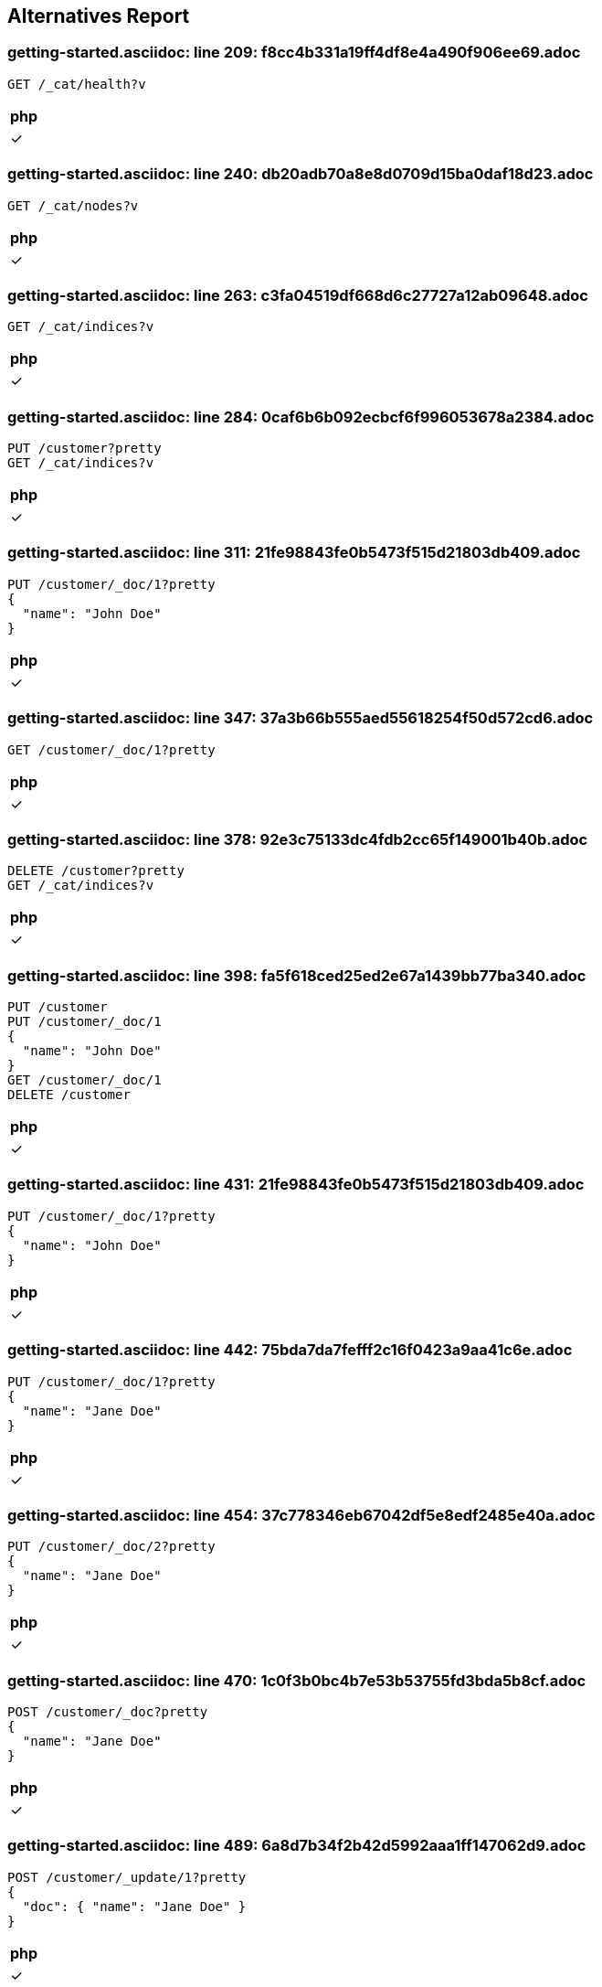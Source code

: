 == Alternatives Report

=== getting-started.asciidoc: line 209: f8cc4b331a19ff4df8e4a490f906ee69.adoc
[source,console]
----
GET /_cat/health?v
----
|===
| php

| &check;
|===
=== getting-started.asciidoc: line 240: db20adb70a8e8d0709d15ba0daf18d23.adoc
[source,console]
----
GET /_cat/nodes?v
----
|===
| php

| &check;
|===
=== getting-started.asciidoc: line 263: c3fa04519df668d6c27727a12ab09648.adoc
[source,console]
----
GET /_cat/indices?v
----
|===
| php

| &check;
|===
=== getting-started.asciidoc: line 284: 0caf6b6b092ecbcf6f996053678a2384.adoc
[source,console]
----
PUT /customer?pretty
GET /_cat/indices?v
----
|===
| php

| &check;
|===
=== getting-started.asciidoc: line 311: 21fe98843fe0b5473f515d21803db409.adoc
[source,console]
----
PUT /customer/_doc/1?pretty
{
  "name": "John Doe"
}
----
|===
| php

| &check;
|===
=== getting-started.asciidoc: line 347: 37a3b66b555aed55618254f50d572cd6.adoc
[source,console]
----
GET /customer/_doc/1?pretty
----
|===
| php

| &check;
|===
=== getting-started.asciidoc: line 378: 92e3c75133dc4fdb2cc65f149001b40b.adoc
[source,console]
----
DELETE /customer?pretty
GET /_cat/indices?v
----
|===
| php

| &check;
|===
=== getting-started.asciidoc: line 398: fa5f618ced25ed2e67a1439bb77ba340.adoc
[source,console]
----
PUT /customer
PUT /customer/_doc/1
{
  "name": "John Doe"
}
GET /customer/_doc/1
DELETE /customer
----
|===
| php

| &check;
|===
=== getting-started.asciidoc: line 431: 21fe98843fe0b5473f515d21803db409.adoc
[source,console]
----
PUT /customer/_doc/1?pretty
{
  "name": "John Doe"
}
----
|===
| php

| &check;
|===
=== getting-started.asciidoc: line 442: 75bda7da7fefff2c16f0423a9aa41c6e.adoc
[source,console]
----
PUT /customer/_doc/1?pretty
{
  "name": "Jane Doe"
}
----
|===
| php

| &check;
|===
=== getting-started.asciidoc: line 454: 37c778346eb67042df5e8edf2485e40a.adoc
[source,console]
----
PUT /customer/_doc/2?pretty
{
  "name": "Jane Doe"
}
----
|===
| php

| &check;
|===
=== getting-started.asciidoc: line 470: 1c0f3b0bc4b7e53b53755fd3bda5b8cf.adoc
[source,console]
----
POST /customer/_doc?pretty
{
  "name": "Jane Doe"
}
----
|===
| php

| &check;
|===
=== getting-started.asciidoc: line 489: 6a8d7b34f2b42d5992aaa1ff147062d9.adoc
[source,console]
----
POST /customer/_update/1?pretty
{
  "doc": { "name": "Jane Doe" }
}
----
|===
| php

| &check;
|===
=== getting-started.asciidoc: line 501: 731621af937d66170347b9cc6b4a3c48.adoc
[source,console]
----
POST /customer/_update/1?pretty
{
  "doc": { "name": "Jane Doe", "age": 20 }
}
----
|===
| php

| &check;
|===
=== getting-started.asciidoc: line 513: 38dfa309717488362d0f784e17ebd1b5.adoc
[source,console]
----
POST /customer/_update/1?pretty
{
  "script" : "ctx._source.age += 5"
}
----
|===
| php

| &check;
|===
=== getting-started.asciidoc: line 532: 9c5ef83db886840355ff662b6e9ae8ab.adoc
[source,console]
----
DELETE /customer/_doc/2?pretty
----
|===
| php

| &check;
|===
=== getting-started.asciidoc: line 550: 7d32a32357b5ea8819b72608fcc6fd07.adoc
[source,console]
----
POST /customer/_bulk?pretty
{"index":{"_id":"1"}}
{"name": "John Doe" }
{"index":{"_id":"2"}}
{"name": "Jane Doe" }
----
|===
| php

| &check;
|===
=== getting-started.asciidoc: line 562: 193864342d9f0a36ec84a91ca325f5ec.adoc
[source,console]
----
POST /customer/_bulk?pretty
{"update":{"_id":"1"}}
{"doc": { "name": "John Doe becomes Jane Doe" } }
{"delete":{"_id":"2"}}
----
|===
| php

| &check;
|===
=== getting-started.asciidoc: line 647: c181969ef91c3b4a2513c1885be98e26.adoc
[source,console]
----
GET /bank/_search?q=*&sort=account_number:asc&pretty
----
|===
| php

| &check;
|===
=== getting-started.asciidoc: line 720: 506844befdc5691d835771bcbb1c1a60.adoc
[source,console]
----
GET /bank/_search
{
  "query": { "match_all": {} },
  "sort": [
    { "account_number": "asc" }
  ]
}
----
|===
| php

| &check;
|===
=== getting-started.asciidoc: line 789: 345ea7e9cb5af9e052ce0cf6f1f52c23.adoc
[source,console]
----
GET /bank/_search
{
  "query": { "match_all": {} }
}
----
|===
| php

| &check;
|===
=== getting-started.asciidoc: line 805: 3d7527bb7ac3b0e1f97b22bdfeb99070.adoc
[source,console]
----
GET /bank/_search
{
  "query": { "match_all": {} },
  "size": 1
}
----
|===
| php

| &check;
|===
=== getting-started.asciidoc: line 820: 3c31f9eb032861bff64abd8b14758991.adoc
[source,console]
----
GET /bank/_search
{
  "query": { "match_all": {} },
  "from": 10,
  "size": 10
}
----
|===
| php

| &check;
|===
=== getting-started.asciidoc: line 836: e8035a7476601ad4b136edb250f92d53.adoc
[source,console]
----
GET /bank/_search
{
  "query": { "match_all": {} },
  "sort": { "balance": { "order": "desc" } }
}
----
|===
| php

| &check;
|===
=== getting-started.asciidoc: line 854: b8459547da50aebddbcdd1aaaac02b5f.adoc
[source,console]
----
GET /bank/_search
{
  "query": { "match_all": {} },
  "_source": ["account_number", "balance"]
}
----
|===
| php

| &check;
|===
=== getting-started.asciidoc: line 873: 2e6bfd38c9bcb728227f0d4dd11c09a2.adoc
[source,console]
----
GET /bank/_search
{
  "query": { "match": { "account_number": 20 } }
}
----
|===
| php

| &check;
|===
=== getting-started.asciidoc: line 885: b8eab60f6441edf314306d8194c7cd56.adoc
[source,console]
----
GET /bank/_search
{
  "query": { "match": { "address": "mill" } }
}
----
|===
| php

| &check;
|===
=== getting-started.asciidoc: line 897: cd247f267968aa0927bfdad56852f8f5.adoc
[source,console]
----
GET /bank/_search
{
  "query": { "match": { "address": "mill lane" } }
}
----
|===
| php

| &check;
|===
=== getting-started.asciidoc: line 909: 231aa0bb39c35fe199d28fe0e4a62b2e.adoc
[source,console]
----
GET /bank/_search
{
  "query": { "match_phrase": { "address": "mill lane" } }
}
----
|===
| php

| &check;
|===
=== getting-started.asciidoc: line 923: 2de2349b7010652ca6104fb60f531a80.adoc
[source,console]
----
GET /bank/_search
{
  "query": {
    "bool": {
      "must": [
        { "match": { "address": "mill" } },
        { "match": { "address": "lane" } }
      ]
    }
  }
}
----
|===
| php

| &check;
|===
=== getting-started.asciidoc: line 944: 171d3a3af2d0f46cae5896c5bd3da4b5.adoc
[source,console]
----
GET /bank/_search
{
  "query": {
    "bool": {
      "should": [
        { "match": { "address": "mill" } },
        { "match": { "address": "lane" } }
      ]
    }
  }
}
----
|===
| php

| &check;
|===
=== getting-started.asciidoc: line 965: 5d38d4da86157b897e4876674bd169ef.adoc
[source,console]
----
GET /bank/_search
{
  "query": {
    "bool": {
      "must_not": [
        { "match": { "address": "mill" } },
        { "match": { "address": "lane" } }
      ]
    }
  }
}
----
|===
| php

| &check;
|===
=== getting-started.asciidoc: line 988: 47bb632c6091ad0cd94bc660bdd309a5.adoc
[source,console]
----
GET /bank/_search
{
  "query": {
    "bool": {
      "must": [
        { "match": { "age": "40" } }
      ],
      "must_not": [
        { "match": { "state": "ID" } }
      ]
    }
  }
}
----
|===
| php

| &check;
|===
=== getting-started.asciidoc: line 1018: 251ea12c1248385ab409906ac64d9ee9.adoc
[source,console]
----
GET /bank/_search
{
  "query": {
    "bool": {
      "must": { "match_all": {} },
      "filter": {
        "range": {
          "balance": {
            "gte": 20000,
            "lte": 30000
          }
        }
      }
    }
  }
}
----
|===
| php

| &check;
|===
=== getting-started.asciidoc: line 1051: feefeb68144002fd1fff57b77b95b85e.adoc
[source,console]
----
GET /bank/_search
{
  "size": 0,
  "aggs": {
    "group_by_state": {
      "terms": {
        "field": "state.keyword"
      }
    }
  }
}
----
|===
| php

| &check;
|===
=== getting-started.asciidoc: line 1144: cfbaea6f0df045c5d940bbb6a9c69cd8.adoc
[source,console]
----
GET /bank/_search
{
  "size": 0,
  "aggs": {
    "group_by_state": {
      "terms": {
        "field": "state.keyword"
      },
      "aggs": {
        "average_balance": {
          "avg": {
            "field": "balance"
          }
        }
      }
    }
  }
}
----
|===
| php

| &check;
|===
=== getting-started.asciidoc: line 1172: 645796e8047967ca4a7635a22a876f4c.adoc
[source,console]
----
GET /bank/_search
{
  "size": 0,
  "aggs": {
    "group_by_state": {
      "terms": {
        "field": "state.keyword",
        "order": {
          "average_balance": "desc"
        }
      },
      "aggs": {
        "average_balance": {
          "avg": {
            "field": "balance"
          }
        }
      }
    }
  }
}
----
|===
| php

| &check;
|===
=== getting-started.asciidoc: line 1201: c84b5f9c6528f84a08c5318b3385d55c.adoc
[source,console]
----
GET /bank/_search
{
  "size": 0,
  "aggs": {
    "group_by_age": {
      "range": {
        "field": "age",
        "ranges": [
          {
            "from": 20,
            "to": 30
          },
          {
            "from": 30,
            "to": 40
          },
          {
            "from": 40,
            "to": 50
          }
        ]
      },
      "aggs": {
        "group_by_gender": {
          "terms": {
            "field": "gender.keyword"
          },
          "aggs": {
            "average_balance": {
              "avg": {
                "field": "balance"
              }
            }
          }
        }
      }
    }
  }
}
----
|===
| php

| &check;
|===
=== setup/install/check-running.asciidoc: line 7: 3d1ff6097e2359f927c88c2ccdb36252.adoc
[source,console]
----
GET /
----
|===
| php

| &cross;
|===
=== setup/install/check-running.asciidoc: line 7: 3d1ff6097e2359f927c88c2ccdb36252.adoc
[source,console]
----
GET /
----
|===
| php

| &cross;
|===
=== setup/install/check-running.asciidoc: line 7: 3d1ff6097e2359f927c88c2ccdb36252.adoc
[source,console]
----
GET /
----
|===
| php

| &cross;
|===
=== setup/install/check-running.asciidoc: line 7: 3d1ff6097e2359f927c88c2ccdb36252.adoc
[source,console]
----
GET /
----
|===
| php

| &cross;
|===
=== setup/install/check-running.asciidoc: line 7: 3d1ff6097e2359f927c88c2ccdb36252.adoc
[source,console]
----
GET /
----
|===
| php

| &cross;
|===
=== setup/secure-settings.asciidoc: line 108: 6e87271a5a10dbb8d27b25c7dbfa868a.adoc
[source,console]
----
POST _nodes/reload_secure_settings
----
|===
| php

| &cross;
|===
=== setup/logging-config.asciidoc: line 155: 8e6bfb4441ffa15c86d5dc20fa083571.adoc
[source,console]
----
PUT /_cluster/settings
{
  "transient": {
    "logger.org.elasticsearch.transport": "trace"
  }
}
----
|===
| php

| &cross;
|===
=== setup/sysconfig/swap.asciidoc: line 71: ed250b74bc77c15bb794f55a12d762c3.adoc
[source,console]
----
GET _nodes?filter_path=**.mlockall
----
|===
| php

| &cross;
|===
=== setup/sysconfig/file-descriptors.asciidoc: line 29: c5bc577ff92f889225b0d2617adcb48c.adoc
[source,console]
----
GET _nodes/stats/process?filter_path=**.max_file_descriptors
----
|===
| php

| &cross;
|===
=== monitoring/collecting-monitoring-data.asciidoc: line 57: fb2b8d642e16132eebcff4f8b6d592d1.adoc
[source,console]
----
GET _cluster/settings

PUT _cluster/settings
{
  "persistent": {
    "xpack.monitoring.collection.enabled": true
  }
}
----
|===
| php

| &cross;
|===
=== monitoring/configuring-metricbeat.asciidoc: line 32: fb2b8d642e16132eebcff4f8b6d592d1.adoc
[source,console]
----
GET _cluster/settings

PUT _cluster/settings
{
  "persistent": {
    "xpack.monitoring.collection.enabled": true
  }
}
----
|===
| php

| &cross;
|===
=== monitoring/configuring-metricbeat.asciidoc: line 198: 519603821dc5b883fc2cf50e3d164084.adoc
[source,console]
----
PUT _cluster/settings
{
  "persistent": {
    "xpack.monitoring.elasticsearch.collection.enabled": false
  }
}
----
|===
| php

| &cross;
|===
=== monitoring/configuring-filebeat.asciidoc: line 39: fb2b8d642e16132eebcff4f8b6d592d1.adoc
[source,console]
----
GET _cluster/settings

PUT _cluster/settings
{
  "persistent": {
    "xpack.monitoring.collection.enabled": true
  }
}
----
|===
| php

| &cross;
|===
=== monitoring/indices.asciidoc: line 12: 83dfd0852101eca3ba8174c9c38b4e73.adoc
[source,console]
----
GET /_template/.monitoring-*
----
|===
| php

| &cross;
|===
=== monitoring/indices.asciidoc: line 30: a63906c63a8681c72d53ee0fcf2ffd35.adoc
[source,console]
----
PUT /_template/custom_monitoring
{
    "index_patterns": ".monitoring-*",
    "order": 1,
    "settings": {
        "number_of_shards": 5,
        "number_of_replicas": 2
    }
}
----
|===
| php

| &cross;
|===
=== ../../x-pack/docs/en/security/authentication/configuring-active-directory-realm.asciidoc: line 188: 21e95d29bc37deb5689a654aa323b4ba.adoc
[source,console]
----
PUT /_security/role_mapping/admins
{
  "roles" : [ "monitoring" , "user" ],
  "rules" : { "field" : {
    "groups" : "cn=admins,dc=example,dc=com" \<1>
  } },
  "enabled": true
}
----
|===
| php

| &cross;
|===
=== ../../x-pack/docs/en/security/authentication/configuring-active-directory-realm.asciidoc: line 202: bd0d30a7683037e1ebadd163514765d4.adoc
[source,console]
----
PUT /_security/role_mapping/basic_users
{
  "roles" : [ "user" ],
  "rules" : { "any": [
    { "field" : {
      "groups" : "cn=users,dc=example,dc=com" \<1>
    } },
    { "field" : {
      "dn" : "cn=John Doe,cn=contractors,dc=example,dc=com" \<2>
    } }
  ] },
  "enabled": true
}
----
|===
| php

| &cross;
|===
=== ../../x-pack/docs/en/security/authentication/configuring-ldap-realm.asciidoc: line 149: 21e95d29bc37deb5689a654aa323b4ba.adoc
[source,console]
----
PUT /_security/role_mapping/admins
{
  "roles" : [ "monitoring" , "user" ],
  "rules" : { "field" : {
    "groups" : "cn=admins,dc=example,dc=com" \<1>
  } },
  "enabled": true
}
----
|===
| php

| &cross;
|===
=== ../../x-pack/docs/en/security/authentication/configuring-ldap-realm.asciidoc: line 163: 38ffa96674b5fd4042589af0ebb0437b.adoc
[source,console]
----
PUT /_security/role_mapping/basic_users
{
  "roles" : [ "user" ],
  "rules" : { "field" : {
    "groups" : "cn=users,dc=example,dc=com" \<1>
  } },
  "enabled": true
}
----
|===
| php

| &cross;
|===
=== ../../x-pack/docs/en/security/authentication/configuring-pki-realm.asciidoc: line 140: 70bbe14bc4d5a5d58e81ab2b02408817.adoc
[source,console]
----
PUT /_security/role_mapping/users
{
  "roles" : [ "user" ],
  "rules" : { "field" : {
    "dn" : "cn=John Doe,ou=example,o=com" \<1>
  } },
  "enabled": true
}
----
|===
| php

| &cross;
|===
=== ../../x-pack/docs/en/security/authentication/configuring-kerberos-realm.asciidoc: line 155: 9584b042223982e0bfde8d12d42c9705.adoc
[source,console]
----
POST /_security/role_mapping/kerbrolemapping
{
  "roles" : [ "monitoring_user" ],
  "enabled": true,
  "rules" : {
    "field" : { "username" : "user@REALM" }
  }
}
----
|===
| php

| &cross;
|===
=== upgrade/rolling_upgrade.asciidoc: line 35: 1cd3b9d65576a9212eef898eb3105758.adoc
[source,console]
----
PUT _cluster/settings
{
  "persistent": {
    "cluster.routing.allocation.enable": "primaries"
  }
}
----
|===
| php

| &cross;
|===
=== upgrade/rolling_upgrade.asciidoc: line 37: 31b4eec9ac4c2c3fdfbaeee8d2f83513.adoc
[source,console]
----
POST _flush/synced
----
|===
| php

| &cross;
|===
=== upgrade/rolling_upgrade.asciidoc: line 70: a21a7bf052b41f5b996dc58f7b69770f.adoc
[source,console]
----
POST _ml/set_upgrade_mode?enabled=true
----
|===
| php

| &cross;
|===
=== upgrade/rolling_upgrade.asciidoc: line 77: 7e49705769c42895fb7b1e2ca028ff47.adoc
[source,console]
----
GET _cat/nodes
----
|===
| php

| &cross;
|===
=== upgrade/rolling_upgrade.asciidoc: line 91: 45ef5156dbd2d3fd4fd22b8d99f7aad4.adoc
[source,console]
----
PUT _cluster/settings
{
  "persistent": {
    "cluster.routing.allocation.enable": null
  }
}
----
|===
| php

| &cross;
|===
=== upgrade/rolling_upgrade.asciidoc: line 110: 5c53944aec2ce3e55854e315f0482029.adoc
[source,console]
----
GET _cat/health?v
----
|===
| php

| &cross;
|===
=== upgrade/rolling_upgrade.asciidoc: line 141: 6b74ff6df5d7583add837b34a6c80a43.adoc
[source,console]
----
GET _cat/recovery
----
|===
| php

| &cross;
|===
=== upgrade/rolling_upgrade.asciidoc: line 168: 3c5d5a5c34a62724942329658c688f5e.adoc
[source,console]
----
POST _ml/set_upgrade_mode?enabled=false
----
|===
| php

| &cross;
|===
=== upgrade/cluster_restart.asciidoc: line 27: 1cd3b9d65576a9212eef898eb3105758.adoc
[source,console]
----
PUT _cluster/settings
{
  "persistent": {
    "cluster.routing.allocation.enable": "primaries"
  }
}
----
|===
| php

| &cross;
|===
=== upgrade/cluster_restart.asciidoc: line 28: 31b4eec9ac4c2c3fdfbaeee8d2f83513.adoc
[source,console]
----
POST _flush/synced
----
|===
| php

| &cross;
|===
=== upgrade/cluster_restart.asciidoc: line 60: a21a7bf052b41f5b996dc58f7b69770f.adoc
[source,console]
----
POST _ml/set_upgrade_mode?enabled=true
----
|===
| php

| &cross;
|===
=== upgrade/cluster_restart.asciidoc: line 83: c0a4b0c1c6eff14da8b152ceb19c1c31.adoc
[source,console]
----
GET _cat/health

GET _cat/nodes
----
|===
| php

| &cross;
|===
=== upgrade/cluster_restart.asciidoc: line 117: 45ef5156dbd2d3fd4fd22b8d99f7aad4.adoc
[source,console]
----
PUT _cluster/settings
{
  "persistent": {
    "cluster.routing.allocation.enable": null
  }
}
----
|===
| php

| &cross;
|===
=== upgrade/cluster_restart.asciidoc: line 137: 2d9b30acd6b5683f39d53494c0dd779c.adoc
[source,console]
----
GET _cat/health

GET _cat/recovery
----
|===
| php

| &cross;
|===
=== upgrade/cluster_restart.asciidoc: line 154: 3c5d5a5c34a62724942329658c688f5e.adoc
[source,console]
----
POST _ml/set_upgrade_mode?enabled=false
----
|===
| php

| &cross;
|===
=== upgrade/reindex_upgrade.asciidoc: line 160: acd65c045139fef38ef5cd20c8c1cfc1.adoc
[source,console]
----
POST _reindex
{
  "source": {
    "remote": {
      "host": "http://oldhost:9200",
      "username": "user",
      "password": "pass"
    },
    "index": "source",
    "query": {
      "match": {
        "test": "data"
      }
    }
  },
  "dest": {
    "index": "dest"
  }
}
----
|===
| php

| &cross;
|===
=== aggregations/metrics/avg-aggregation.asciidoc: line 10: d9d28e9e9d7021a72c983f8e79aa8c6c.adoc
[source,console]
----
POST /exams/_search?size=0
{
    "aggs" : {
        "avg_grade" : { "avg" : { "field" : "grade" } }
    }
}
----
|===
| php

| &cross;
|===
=== aggregations/metrics/avg-aggregation.asciidoc: line 43: d05bbafb8c88850879b5990119a96f5e.adoc
[source,console]
----
POST /exams/_search?size=0
{
    "aggs" : {
        "avg_grade" : {
            "avg" : {
                "script" : {
                    "source" : "doc.grade.value"
                }
            }
        }
    }
}
----
|===
| php

| &cross;
|===
=== aggregations/metrics/avg-aggregation.asciidoc: line 63: c04f4a48d0cb550a879fdc93454852de.adoc
[source,console]
----
POST /exams/_search?size=0
{
    "aggs" : {
        "avg_grade" : {
            "avg" : {
                "script" : {
                    "id": "my_script",
                    "params": {
                        "field": "grade"
                    }
                }
            }
        }
    }
}
----
|===
| php

| &cross;
|===
=== aggregations/metrics/avg-aggregation.asciidoc: line 88: 91994d98e766230911b3e659b3e51f17.adoc
[source,console]
----
POST /exams/_search?size=0
{
    "aggs" : {
        "avg_corrected_grade" : {
            "avg" : {
                "field" : "grade",
                "script" : {
                    "lang": "painless",
                    "source": "_value * params.correction",
                    "params" : {
                        "correction" : 1.2
                    }
                }
            }
        }
    }
}
----
|===
| php

| &cross;
|===
=== aggregations/metrics/avg-aggregation.asciidoc: line 117: 2ec33e09d6080723ee2013bad694f35a.adoc
[source,console]
----
POST /exams/_search?size=0
{
    "aggs" : {
        "grade_avg" : {
            "avg" : {
                "field" : "grade",
                "missing": 10 \<1>
            }
        }
    }
}
----
|===
| php

| &cross;
|===
=== aggregations/metrics/weighted-avg-aggregation.asciidoc: line 55: c15dead46d351f62cfc066f1ca1a24eb.adoc
[source,console]
----
POST /exams/_search
{
    "size": 0,
    "aggs" : {
        "weighted_grade": {
            "weighted_avg": {
                "value": {
                    "field": "grade"
                },
                "weight": {
                    "field": "weight"
                }
            }
        }
    }
}
----
|===
| php

| &cross;
|===
=== aggregations/metrics/weighted-avg-aggregation.asciidoc: line 102: 4c15a4b054c7d0aaaa17deaff853bb28.adoc
[source,console]
----
POST /exams/_doc?refresh
{
    "grade": [1, 2, 3],
    "weight": 2
}

POST /exams/_search
{
    "size": 0,
    "aggs" : {
        "weighted_grade": {
            "weighted_avg": {
                "value": {
                    "field": "grade"
                },
                "weight": {
                    "field": "weight"
                }
            }
        }
    }
}
----
|===
| php

| &cross;
|===
=== aggregations/metrics/weighted-avg-aggregation.asciidoc: line 153: e88e8c78ed50936c8b7436c90b988ddf.adoc
[source,console]
----
POST /exams/_search
{
    "size": 0,
    "aggs" : {
        "weighted_grade": {
            "weighted_avg": {
                "value": {
                    "script": "doc.grade.value + 1"
                },
                "weight": {
                    "script": "doc.weight.value + 1"
                }
            }
        }
    }
}
----
|===
| php

| &cross;
|===
=== aggregations/metrics/weighted-avg-aggregation.asciidoc: line 186: cebfe0fed62091eb38b6348c89643f89.adoc
[source,console]
----
POST /exams/_search
{
    "size": 0,
    "aggs" : {
        "weighted_grade": {
            "weighted_avg": {
                "value": {
                    "field": "grade",
                    "missing": 2
                },
                "weight": {
                    "field": "weight",
                    "missing": 3
                }
            }
        }
    }
}
----
|===
| php

| &cross;
|===
=== aggregations/metrics/cardinality-aggregation.asciidoc: line 11: 826140cdd3d5fe9a728239605c6dc71a.adoc
[source,console]
----
POST /sales/_search?size=0
{
    "aggs" : {
        "type_count" : {
            "cardinality" : {
                "field" : "type"
            }
        }
    }
}
----
|===
| php

| &cross;
|===
=== aggregations/metrics/cardinality-aggregation.asciidoc: line 46: edbd54e71e56f3a5617aa012b100aa0f.adoc
[source,console]
----
POST /sales/_search?size=0
{
    "aggs" : {
        "type_count" : {
            "cardinality" : {
                "field" : "type",
                "precision_threshold": 100 \<1>
            }
        }
    }
}
----
|===
| php

| &cross;
|===
=== aggregations/metrics/cardinality-aggregation.asciidoc: line 187: ef3a3e292e9e74d42703555178ed5fb6.adoc
[source,console]
----
POST /sales/_search?size=0
{
    "aggs" : {
        "type_promoted_count" : {
            "cardinality" : {
                "script": {
                    "lang": "painless",
                    "source": "doc['type'].value + ' ' + doc['promoted'].value"
                }
            }
        }
    }
}
----
|===
| php

| &cross;
|===
=== aggregations/metrics/cardinality-aggregation.asciidoc: line 208: 6969b29883eefa552475ae1837dc5f96.adoc
[source,console]
----
POST /sales/_search?size=0
{
    "aggs" : {
        "type_promoted_count" : {
            "cardinality" : {
                "script" : {
                    "id": "my_script",
                    "params": {
                        "type_field": "type",
                        "promoted_field": "promoted"
                    }
                }
            }
        }
    }
}
----
|===
| php

| &cross;
|===
=== aggregations/metrics/cardinality-aggregation.asciidoc: line 236: 7d86ff090cbd87f144edb72e949470b3.adoc
[source,console]
----
POST /sales/_search?size=0
{
    "aggs" : {
        "tag_cardinality" : {
            "cardinality" : {
                "field" : "tag",
                "missing": "N/A" \<1>
            }
        }
    }
}
----
|===
| php

| &cross;
|===
=== aggregations/metrics/extendedstats-aggregation.asciidoc: line 11: b1c3e5c4a1a22ac329bbdec4d0de1082.adoc
[source,console]
----
GET /exams/_search
{
    "size": 0,
    "aggs" : {
        "grades_stats" : { "extended_stats" : { "field" : "grade" } }
    }
}
----
|===
| php

| &cross;
|===
=== aggregations/metrics/extendedstats-aggregation.asciidoc: line 59: eb8df98231df40c61f5feef4946b1a92.adoc
[source,console]
----
GET /exams/_search
{
    "size": 0,
    "aggs" : {
        "grades_stats" : {
            "extended_stats" : {
                "field" : "grade",
                "sigma" : 3 \<1>
            }
        }
    }
}
----
|===
| php

| &cross;
|===
=== aggregations/metrics/extendedstats-aggregation.asciidoc: line 93: 83476d04b393850da0697e1bfae58b4a.adoc
[source,console]
----
GET /exams/_search
{
    "size": 0,
    "aggs" : {
        "grades_stats" : {
            "extended_stats" : {
                "script" : {
                    "source" : "doc['grade'].value",
                    "lang" : "painless"
                 }
             }
         }
    }
}
----
|===
| php

| &cross;
|===
=== aggregations/metrics/extendedstats-aggregation.asciidoc: line 115: 2cf036d054901b5d7b4a84780c320f2d.adoc
[source,console]
----
GET /exams/_search
{
    "size": 0,
    "aggs" : {
        "grades_stats" : {
            "extended_stats" : {
                "script" : {
                    "id": "my_script",
                    "params": {
                        "field": "grade"
                    }
                }
            }
        }
    }
}
----
|===
| php

| &cross;
|===
=== aggregations/metrics/extendedstats-aggregation.asciidoc: line 141: 533b447e1ca8c575e38ecd9b1917c17c.adoc
[source,console]
----
GET /exams/_search
{
    "size": 0,
    "aggs" : {
        "grades_stats" : {
            "extended_stats" : {
                "field" : "grade",
                "script" : {
                    "lang" : "painless",
                    "source": "_value * params.correction",
                    "params" : {
                        "correction" : 1.2
                    }
                }
            }
        }
    }
}
----
|===
| php

| &cross;
|===
=== aggregations/metrics/extendedstats-aggregation.asciidoc: line 171: 44a7cf8482bdc3d1c11f4b3b35683b99.adoc
[source,console]
----
GET /exams/_search
{
    "size": 0,
    "aggs" : {
        "grades_stats" : {
            "extended_stats" : {
                "field" : "grade",
                "missing": 0 \<1>
            }
        }
    }
}
----
|===
| php

| &cross;
|===
=== aggregations/metrics/geobounds-aggregation.asciidoc: line 10: 34cabdecfe9c2cb8dd929853882564eb.adoc
[source,console]
----
PUT /museums
{
    "mappings": {
        "properties": {
            "location": {
                "type": "geo_point"
            }
        }
    }
}

POST /museums/_bulk?refresh
{"index":{"_id":1}}
{"location": "52.374081,4.912350", "name": "NEMO Science Museum"}
{"index":{"_id":2}}
{"location": "52.369219,4.901618", "name": "Museum Het Rembrandthuis"}
{"index":{"_id":3}}
{"location": "52.371667,4.914722", "name": "Nederlands Scheepvaartmuseum"}
{"index":{"_id":4}}
{"location": "51.222900,4.405200", "name": "Letterenhuis"}
{"index":{"_id":5}}
{"location": "48.861111,2.336389", "name": "Musée du Louvre"}
{"index":{"_id":6}}
{"location": "48.860000,2.327000", "name": "Musée d'Orsay"}

POST /museums/_search?size=0
{
    "query" : {
        "match" : { "name" : "musée" }
    },
    "aggs" : {
        "viewport" : {
            "geo_bounds" : {
                "field" : "location", \<1>
                "wrap_longitude" : true \<2>
            }
        }
    }
}
----
|===
| php

| &cross;
|===
=== aggregations/metrics/geocentroid-aggregation.asciidoc: line 9: d0cf6057bc87042819a7ac961d1b2273.adoc
[source,console]
----
PUT /museums
{
    "mappings": {
        "properties": {
            "location": {
                "type": "geo_point"
            }
        }
    }
}

POST /museums/_bulk?refresh
{"index":{"_id":1}}
{"location": "52.374081,4.912350", "city": "Amsterdam", "name": "NEMO Science Museum"}
{"index":{"_id":2}}
{"location": "52.369219,4.901618", "city": "Amsterdam", "name": "Museum Het Rembrandthuis"}
{"index":{"_id":3}}
{"location": "52.371667,4.914722", "city": "Amsterdam", "name": "Nederlands Scheepvaartmuseum"}
{"index":{"_id":4}}
{"location": "51.222900,4.405200", "city": "Antwerp", "name": "Letterenhuis"}
{"index":{"_id":5}}
{"location": "48.861111,2.336389", "city": "Paris", "name": "Musée du Louvre"}
{"index":{"_id":6}}
{"location": "48.860000,2.327000", "city": "Paris", "name": "Musée d'Orsay"}

POST /museums/_search?size=0
{
    "aggs" : {
        "centroid" : {
            "geo_centroid" : {
                "field" : "location" \<1>
            }
        }
    }
}
----
|===
| php

| &cross;
|===
=== aggregations/metrics/geocentroid-aggregation.asciidoc: line 76: 6dec421bf327ecaf189109d9aaa35919.adoc
[source,console]
----
POST /museums/_search?size=0
{
    "aggs" : {
        "cities" : {
            "terms" : { "field" : "city.keyword" },
            "aggs" : {
                "centroid" : {
                    "geo_centroid" : { "field" : "location" }
                }
            }
        }
    }
}
----
|===
| php

| &cross;
|===
=== aggregations/metrics/max-aggregation.asciidoc: line 16: 9498a707be49e14dad801db6b6824e34.adoc
[source,console]
----
POST /sales/_search?size=0
{
    "aggs" : {
        "max_price" : { "max" : { "field" : "price" } }
    }
}
----
|===
| php

| &cross;
|===
=== aggregations/metrics/max-aggregation.asciidoc: line 52: 736fc5448b66962ceef1e6d5948ef691.adoc
[source,console]
----
POST /sales/_search
{
    "aggs" : {
        "max_price" : {
            "max" : {
                "script" : {
                    "source" : "doc.price.value"
                }
            }
        }
    }
}
----
|===
| php

| &cross;
|===
=== aggregations/metrics/max-aggregation.asciidoc: line 73: b5e782e309a2a10db272414e8483d8dc.adoc
[source,console]
----
POST /sales/_search
{
    "aggs" : {
        "max_price" : {
            "max" : {
                "script" : {
                    "id": "my_script",
                    "params": {
                        "field": "price"
                    }
                }
            }
        }
    }
}
----
|===
| php

| &cross;
|===
=== aggregations/metrics/max-aggregation.asciidoc: line 101: 23fdba37454d6d7abf6bfbb4fd01692f.adoc
[source,console]
----
POST /sales/_search
{
    "aggs" : {
        "max_price_in_euros" : {
            "max" : {
                "field" : "price",
                "script" : {
                    "source" : "_value * params.conversion_rate",
                    "params" : {
                        "conversion_rate" : 1.2
                    }
                }
            }
        }
    }
}
----
|===
| php

| &cross;
|===
=== aggregations/metrics/max-aggregation.asciidoc: line 129: 41518c094db4a5b03cca3b21497f79cf.adoc
[source,console]
----
POST /sales/_search
{
    "aggs" : {
        "grade_max" : {
            "max" : {
                "field" : "grade",
                "missing": 10 \<1>
            }
        }
    }
}
----
|===
| php

| &cross;
|===
=== aggregations/metrics/min-aggregation.asciidoc: line 16: bbd52c02b078e650f1a871f7fe7ff343.adoc
[source,console]
----
POST /sales/_search?size=0
{
    "aggs" : {
        "min_price" : { "min" : { "field" : "price" } }
    }
}
----
|===
| php

| &cross;
|===
=== aggregations/metrics/min-aggregation.asciidoc: line 53: 27cf2556b606f91d1fe3db3d7b6fd21a.adoc
[source,console]
----
POST /sales/_search
{
    "aggs" : {
        "min_price" : {
            "min" : {
                "script" : {
                    "source" : "doc.price.value"
                }
            }
        }
    }
}
----
|===
| php

| &cross;
|===
=== aggregations/metrics/min-aggregation.asciidoc: line 74: f76eb7821cb7855339ffcaab3460d934.adoc
[source,console]
----
POST /sales/_search
{
    "aggs" : {
        "min_price" : {
            "min" : {
                "script" : {
                    "id": "my_script",
                    "params": {
                        "field": "price"
                    }
                }
            }
        }
    }
}
----
|===
| php

| &cross;
|===
=== aggregations/metrics/min-aggregation.asciidoc: line 102: 57ec3af2f4b3ce90722de51efc9d2cf1.adoc
[source,console]
----
POST /sales/_search
{
    "aggs" : {
        "min_price_in_euros" : {
            "min" : {
                "field" : "price",
                "script" : {
                    "source" : "_value * params.conversion_rate",
                    "params" : {
                        "conversion_rate" : 1.2
                    }
                }
            }
        }
    }
}
----
|===
| php

| &cross;
|===
=== aggregations/metrics/min-aggregation.asciidoc: line 130: 05161bf816a98dd2a57b8cd2a3d39db4.adoc
[source,console]
----
POST /sales/_search
{
    "aggs" : {
        "grade_min" : {
            "min" : {
                "field" : "grade",
                "missing": 10 \<1>
            }
        }
    }
}
----
|===
| php

| &cross;
|===
=== aggregations/metrics/percentile-aggregation.asciidoc: line 28: 9baaa0c37e787738507aceee7626c88b.adoc
[source,console]
----
GET latency/_search
{
    "size": 0,
    "aggs" : {
        "load_time_outlier" : {
            "percentiles" : {
                "field" : "load_time" \<1>
            }
        }
    }
}
----
|===
| php

| &cross;
|===
=== aggregations/metrics/percentile-aggregation.asciidoc: line 80: 4273ecf0448faf65b16952ada3d48a30.adoc
[source,console]
----
GET latency/_search
{
    "size": 0,
    "aggs" : {
        "load_time_outlier" : {
            "percentiles" : {
                "field" : "load_time",
                "percents" : [95, 99, 99.9] \<1>
            }
        }
    }
}
----
|===
| php

| &cross;
|===
=== aggregations/metrics/percentile-aggregation.asciidoc: line 103: e6f49e5325fe0e9b816a837bd3e65a7c.adoc
[source,console]
----
GET latency/_search
{
    "size": 0,
    "aggs": {
        "load_time_outlier": {
            "percentiles": {
                "field": "load_time",
                "keyed": false
            }
        }
    }
}
----
|===
| php

| &cross;
|===
=== aggregations/metrics/percentile-aggregation.asciidoc: line 172: 823b97820ce96abcc3a9292d14292849.adoc
[source,console]
----
GET latency/_search
{
    "size": 0,
    "aggs" : {
        "load_time_outlier" : {
            "percentiles" : {
                "script" : {
                    "lang": "painless",
                    "source": "doc['load_time'].value / params.timeUnit", \<1>
                    "params" : {
                        "timeUnit" : 1000   \<2>
                    }
                }
            }
        }
    }
}
----
|===
| php

| &cross;
|===
=== aggregations/metrics/percentile-aggregation.asciidoc: line 201: dae483a5a412dcf4c20161fea25a87ba.adoc
[source,console]
----
GET latency/_search
{
    "size": 0,
    "aggs" : {
        "load_time_outlier" : {
            "percentiles" : {
                "script" : {
                    "id": "my_script",
                    "params": {
                        "field": "load_time"
                    }
                }
            }
        }
    }
}
----
|===
| php

| &cross;
|===
=== aggregations/metrics/percentile-aggregation.asciidoc: line 266: 829d345e5e15e371aeb820f4d62a1b2a.adoc
[source,console]
----
GET latency/_search
{
    "size": 0,
    "aggs" : {
        "load_time_outlier" : {
            "percentiles" : {
                "field" : "load_time",
                "tdigest": {
                  "compression" : 200 \<1>
                }
            }
        }
    }
}
----
|===
| php

| &cross;
|===
=== aggregations/metrics/percentile-aggregation.asciidoc: line 317: db17a10cf64c84bd2fc4ebb073e59cec.adoc
[source,console]
----
GET latency/_search
{
    "size": 0,
    "aggs" : {
        "load_time_outlier" : {
            "percentiles" : {
                "field" : "load_time",
                "percents" : [95, 99, 99.9],
                "hdr": { \<1>
                  "number_of_significant_value_digits" : 3 \<2>
                }
            }
        }
    }
}
----
|===
| php

| &cross;
|===
=== aggregations/metrics/percentile-aggregation.asciidoc: line 350: e557ce02e192939944ebc6bae87e98a6.adoc
[source,console]
----
GET latency/_search
{
    "size": 0,
    "aggs" : {
        "grade_percentiles" : {
            "percentiles" : {
                "field" : "grade",
                "missing": 10 \<1>
            }
        }
    }
}
----
|===
| php

| &cross;
|===
=== aggregations/metrics/percentile-rank-aggregation.asciidoc: line 26: daaa9e0df859d764ca0a4a4ebcfbdb26.adoc
[source,console]
----
GET latency/_search
{
    "size": 0,
    "aggs" : {
        "load_time_ranks" : {
            "percentile_ranks" : {
                "field" : "load_time", \<1>
                "values" : [500, 600]
            }
        }
    }
}
----
|===
| php

| &cross;
|===
=== aggregations/metrics/percentile-rank-aggregation.asciidoc: line 71: 156dd311073c8c825e608becf63ae7fe.adoc
[source,console]
----
GET latency/_search
{
    "size": 0,
    "aggs": {
        "load_time_ranks": {
            "percentile_ranks": {
                "field": "load_time",
                "values": [500, 600],
                "keyed": false
            }
        }
    }
}
----
|===
| php

| &cross;
|===
=== aggregations/metrics/percentile-rank-aggregation.asciidoc: line 122: c9ea558335446fc64006724cb72684e1.adoc
[source,console]
----
GET latency/_search
{
    "size": 0,
    "aggs" : {
        "load_time_ranks" : {
            "percentile_ranks" : {
                "values" : [500, 600],
                "script" : {
                    "lang": "painless",
                    "source": "doc['load_time'].value / params.timeUnit", \<1>
                    "params" : {
                        "timeUnit" : 1000   \<2>
                    }
                }
            }
        }
    }
}
----
|===
| php

| &cross;
|===
=== aggregations/metrics/percentile-rank-aggregation.asciidoc: line 151: 59bcc5d1ed0aac1aa949f84d80a4fa1d.adoc
[source,console]
----
GET latency/_search
{
    "size": 0,
    "aggs" : {
        "load_time_ranks" : {
            "percentile_ranks" : {
                "values" : [500, 600],
                "script" : {
                    "id": "my_script",
                    "params": {
                        "field": "load_time"
                    }
                }
            }
        }
    }
}
----
|===
| php

| &cross;
|===
=== aggregations/metrics/percentile-rank-aggregation.asciidoc: line 187: 214d704d18485ab75ef53aa9c0524590.adoc
[source,console]
----
GET latency/_search
{
    "size": 0,
    "aggs" : {
        "load_time_ranks" : {
            "percentile_ranks" : {
                "field" : "load_time",
                "values" : [500, 600],
                "hdr": { \<1>
                  "number_of_significant_value_digits" : 3 \<2>
                }
            }
        }
    }
}
----
|===
| php

| &cross;
|===
=== aggregations/metrics/percentile-rank-aggregation.asciidoc: line 219: 77f575b0cc37dd7a2415cbf6417d3148.adoc
[source,console]
----
GET latency/_search
{
    "size": 0,
    "aggs" : {
        "load_time_ranks" : {
            "percentile_ranks" : {
                "field" : "load_time",
                "values" : [500, 600],
                "missing": 10 \<1>
            }
        }
    }
}
----
|===
| php

| &cross;
|===
=== aggregations/metrics/scripted-metric-aggregation.asciidoc: line 9: 20600097aa51aa3386536bdc681e92b6.adoc
[source,console]
----
POST ledger/_search?size=0
{
    "query" : {
        "match_all" : {}
    },
    "aggs": {
        "profit": {
            "scripted_metric": {
                "init_script" : "state.transactions = []", \<1>
                "map_script" : "state.transactions.add(doc.type.value == 'sale' ? doc.amount.value : -1 * doc.amount.value)",
                "combine_script" : "double profit = 0; for (t in state.transactions) { profit += t } return profit",
                "reduce_script" : "double profit = 0; for (a in states) { profit += a } return profit"
            }
        }
    }
}
----
|===
| php

| &cross;
|===
=== aggregations/metrics/scripted-metric-aggregation.asciidoc: line 54: 129ce418d8dd1f71087678725a0df19f.adoc
[source,console]
----
POST ledger/_search?size=0
{
    "aggs": {
        "profit": {
            "scripted_metric": {
                "init_script" : {
                    "id": "my_init_script"
                },
                "map_script" : {
                    "id": "my_map_script"
                },
                "combine_script" : {
                    "id": "my_combine_script"
                },
                "params": {
                    "field": "amount" \<1>
                },
                "reduce_script" : {
                    "id": "my_reduce_script"
                }
            }
        }
    }
}
----
|===
| php

| &cross;
|===
=== aggregations/metrics/scripted-metric-aggregation.asciidoc: line 149: 75e360d03fb416f0a65ca37c662c2e9c.adoc
[source,console]
----
PUT /transactions/_bulk?refresh
{"index":{"_id":1}}
{"type": "sale","amount": 80}
{"index":{"_id":2}}
{"type": "cost","amount": 10}
{"index":{"_id":3}}
{"type": "cost","amount": 30}
{"index":{"_id":4}}
{"type": "sale","amount": 130}
----
|===
| php

| &cross;
|===
=== aggregations/metrics/stats-aggregation.asciidoc: line 11: 6f04f3c1afe94e03d26ff5966fd4b98d.adoc
[source,console]
----
POST /exams/_search?size=0
{
    "aggs" : {
        "grades_stats" : { "stats" : { "field" : "grade" } }
    }
}
----
|===
| php

| &cross;
|===
=== aggregations/metrics/stats-aggregation.asciidoc: line 50: 9ed80262680e67c629a08f6754a7c5c9.adoc
[source,console]
----
POST /exams/_search?size=0
{
    "aggs" : {
        "grades_stats" : {
             "stats" : {
                 "script" : {
                     "lang": "painless",
                     "source": "doc['grade'].value"
                 }
             }
         }
    }
}
----
|===
| php

| &cross;
|===
=== aggregations/metrics/stats-aggregation.asciidoc: line 71: 2ba8575100b37b85d0052d46a00ce4cd.adoc
[source,console]
----
POST /exams/_search?size=0
{
    "aggs" : {
        "grades_stats" : {
            "stats" : {
                "script" : {
                    "id": "my_script",
                    "params" : {
                        "field" : "grade"
                    }
                }
            }
        }
    }
}
----
|===
| php

| &cross;
|===
=== aggregations/metrics/stats-aggregation.asciidoc: line 96: 1341888a2677cf6e1db11e6cab2dd8ce.adoc
[source,console]
----
POST /exams/_search?size=0
{
    "aggs" : {
        "grades_stats" : {
            "stats" : {
                "field" : "grade",
                "script" : {
                    "lang": "painless",
                    "source": "_value * params.correction",
                    "params" : {
                        "correction" : 1.2
                    }
                }
            }
        }
    }
}
----
|===
| php

| &cross;
|===
=== aggregations/metrics/stats-aggregation.asciidoc: line 125: 7371dcfe4adb43996f4c26684318302b.adoc
[source,console]
----
POST /exams/_search?size=0
{
    "aggs" : {
        "grades_stats" : {
            "stats" : {
                "field" : "grade",
                "missing": 0 \<1>
            }
        }
    }
}
----
|===
| php

| &cross;
|===
=== aggregations/metrics/sum-aggregation.asciidoc: line 10: 43159621ffaa30dbfd60459a5e7b8e54.adoc
[source,console]
----
POST /sales/_search?size=0
{
    "query" : {
        "constant_score" : {
            "filter" : {
                "match" : { "type" : "hat" }
            }
        }
    },
    "aggs" : {
        "hat_prices" : { "sum" : { "field" : "price" } }
    }
}
----
|===
| php

| &cross;
|===
=== aggregations/metrics/sum-aggregation.asciidoc: line 50: 4b5f2bd0db1a94614f4d2e46a5159bd2.adoc
[source,console]
----
POST /sales/_search?size=0
{
    "query" : {
        "constant_score" : {
            "filter" : {
                "match" : { "type" : "hat" }
            }
        }
    },
    "aggs" : {
        "hat_prices" : {
            "sum" : {
                "script" : {
                   "source": "doc.price.value"
                }
            }
        }
    }
}
----
|===
| php

| &cross;
|===
=== aggregations/metrics/sum-aggregation.asciidoc: line 77: 49a4032ac0cbc413b47660bcf998ef5f.adoc
[source,console]
----
POST /sales/_search?size=0
{
    "query" : {
        "constant_score" : {
            "filter" : {
                "match" : { "type" : "hat" }
            }
        }
    },
    "aggs" : {
        "hat_prices" : {
            "sum" : {
                "script" : {
                    "id": "my_script",
                    "params" : {
                        "field" : "price"
                    }
                }
            }
        }
    }
}
----
|===
| php

| &cross;
|===
=== aggregations/metrics/sum-aggregation.asciidoc: line 110: 82a2031f77972b713f75ed05c4bd9815.adoc
[source,console]
----
POST /sales/_search?size=0
{
    "query" : {
        "constant_score" : {
            "filter" : {
                "match" : { "type" : "hat" }
            }
        }
    },
    "aggs" : {
        "square_hats" : {
            "sum" : {
                "field" : "price",
                "script" : {
                    "source": "_value * _value"
                }
            }
        }
    }
}
----
|===
| php

| &cross;
|===
=== aggregations/metrics/sum-aggregation.asciidoc: line 143: a78c3f4389502fe2dbd1cd10a017d1ed.adoc
[source,console]
----
POST /sales/_search?size=0
{
    "query" : {
        "constant_score" : {
            "filter" : {
                "match" : { "type" : "hat" }
            }
        }
    },
    "aggs" : {
        "hat_prices" : {
            "sum" : {
                "field" : "price",
                "missing": 100 \<1>
            }
        }
    }
}
----
|===
| php

| &cross;
|===
=== aggregations/metrics/tophits-aggregation.asciidoc: line 36: 12b4b34f9958ed157ac2d812d612cda6.adoc
[source,console]
----
POST /sales/_search?size=0
{
    "aggs": {
        "top_tags": {
            "terms": {
                "field": "type",
                "size": 3
            },
            "aggs": {
                "top_sales_hits": {
                    "top_hits": {
                        "sort": [
                            {
                                "date": {
                                    "order": "desc"
                                }
                            }
                        ],
                        "_source": {
                            "includes": [ "date", "price" ]
                        },
                        "size" : 1
                    }
                }
            }
        }
    }
}
----
|===
| php

| &cross;
|===
=== aggregations/metrics/tophits-aggregation.asciidoc: line 189: 30db2702dd0071c72a090b8311d0db09.adoc
[source,console]
----
POST /sales/_search
{
  "query": {
    "match": {
      "body": "elections"
    }
  },
  "aggs": {
    "top_sites": {
      "terms": {
        "field": "domain",
        "order": {
          "top_hit": "desc"
        }
      },
      "aggs": {
        "top_tags_hits": {
          "top_hits": {}
        },
        "top_hit" : {
          "max": {
            "script": {
              "source": "_score"
            }
          }
        }
      }
    }
  }
}
----
|===
| php

| &cross;
|===
=== aggregations/metrics/tophits-aggregation.asciidoc: line 243: 2720c5e463876c415419c426697d15e4.adoc
[source,console]
----
PUT /sales
{
    "mappings": {
        "properties" : {
            "tags" : { "type" : "keyword" },
            "comments" : { \<1>
                "type" : "nested",
                "properties" : {
                    "username" : { "type" : "keyword" },
                    "comment" : { "type" : "text" }
                }
            }
        }
    }
}
----
|===
| php

| &cross;
|===
=== aggregations/metrics/tophits-aggregation.asciidoc: line 266: 6ac67f7e30219d85fcc68b99459a39a4.adoc
[source,console]
----
PUT /sales/_doc/1?refresh
{
    "tags": ["car", "auto"],
    "comments": [
        {"username": "baddriver007", "comment": "This car could have better brakes"},
        {"username": "dr_who", "comment": "Where's the autopilot? Can't find it"},
        {"username": "ilovemotorbikes", "comment": "This car has two extra wheels"}
    ]
}
----
|===
| php

| &cross;
|===
=== aggregations/metrics/tophits-aggregation.asciidoc: line 283: f1b8612151a660264fb62dc6c74b19be.adoc
[source,console]
----
POST /sales/_search
{
    "query": {
        "term": { "tags": "car" }
    },
    "aggs": {
        "by_sale": {
            "nested" : {
                "path" : "comments"
            },
            "aggs": {
                "by_user": {
                    "terms": {
                        "field": "comments.username",
                        "size": 1
                    },
                    "aggs": {
                        "by_nested": {
                            "top_hits":{}
                        }
                    }
                }
            }
        }
    }
}
----
|===
| php

| &cross;
|===
=== aggregations/metrics/valuecount-aggregation.asciidoc: line 10: 5dd695679b5141d9142d3d30ba8d300a.adoc
[source,console]
----
POST /sales/_search?size=0
{
    "aggs" : {
        "types_count" : { "value_count" : { "field" : "type" } }
    }
}
----
|===
| php

| &cross;
|===
=== aggregations/metrics/valuecount-aggregation.asciidoc: line 44: 3722cb3705b6bc7f486969deace3dd83.adoc
[source,console]
----
POST /sales/_search?size=0
{
    "aggs" : {
        "type_count" : {
            "value_count" : {
                "script" : {
                    "source" : "doc['type'].value"
                }
            }
        }
    }
}
----
|===
| php

| &cross;
|===
=== aggregations/metrics/valuecount-aggregation.asciidoc: line 64: 213ab768f1b6a895e09403a0880e259a.adoc
[source,console]
----
POST /sales/_search?size=0
{
    "aggs" : {
        "types_count" : {
            "value_count" : {
                "script" : {
                    "id": "my_script",
                    "params" : {
                        "field" : "type"
                    }
                }
            }
        }
    }
}
----
|===
| php

| &cross;
|===
=== aggregations/metrics/median-absolute-deviation-aggregation.asciidoc: line 28: 25ed47fcb890fcf8d8518ae067362d18.adoc
[source,console]
----
GET reviews/_search
{
  "size": 0,
  "aggs": {
    "review_average": {
      "avg": {
        "field": "rating"
      }
    },
    "review_variability": {
      "median_absolute_deviation": {
        "field": "rating" \<1>
      }
    }
  }
}
----
|===
| php

| &cross;
|===
=== aggregations/metrics/median-absolute-deviation-aggregation.asciidoc: line 88: 9d662fc9f943c287b7144f5e4e2ae358.adoc
[source,console]
----
GET reviews/_search
{
  "size": 0,
  "aggs": {
    "review_variability": {
      "median_absolute_deviation": {
        "field": "rating",
        "compression": 100
      }
    }
  }
}
----
|===
| php

| &cross;
|===
=== aggregations/metrics/median-absolute-deviation-aggregation.asciidoc: line 118: bb964122f7d31b2f17c299d47ab3bdf3.adoc
[source,console]
----
GET reviews/_search
{
  "size": 0,
  "aggs": {
    "review_variability": {
      "median_absolute_deviation": {
        "script": {
          "lang": "painless",
          "source": "doc['rating'].value * params.scaleFactor",
          "params": {
            "scaleFactor": 2
          }
        }
      }
    }
  }
}
----
|===
| php

| &cross;
|===
=== aggregations/metrics/median-absolute-deviation-aggregation.asciidoc: line 143: 920362adc347f4268b29751d638b2e87.adoc
[source,console]
----
GET reviews/_search
{
  "size": 0,
  "aggs": {
    "review_variability": {
      "median_absolute_deviation": {
        "script": {
          "id": "my_script",
          "params": {
            "field": "rating"
          }
        }
      }
    }
  }
}
----
|===
| php

| &cross;
|===
=== aggregations/metrics/median-absolute-deviation-aggregation.asciidoc: line 174: 87f854393d715aabf4d45e90a8eb74ce.adoc
[source,console]
----
GET reviews/_search
{
  "size": 0,
  "aggs": {
    "review_variability": {
      "median_absolute_deviation": {
        "field": "rating",
        "missing": 5
      }
    }
  }
}
----
|===
| php

| &cross;
|===
=== aggregations/bucket/adjacency-matrix-aggregation.asciidoc: line 32: f88cdb3a962bb6f305f4a7ccc07bc0b0.adoc
[source,console]
----
PUT /emails/_bulk?refresh
{ "index" : { "_id" : 1 } }
{ "accounts" : ["hillary", "sidney"]}
{ "index" : { "_id" : 2 } }
{ "accounts" : ["hillary", "donald"]}
{ "index" : { "_id" : 3 } }
{ "accounts" : ["vladimir", "donald"]}

GET emails/_search
{
  "size": 0,
  "aggs" : {
    "interactions" : {
      "adjacency_matrix" : {
        "filters" : {
          "grpA" : { "terms" : { "accounts" : ["hillary", "sidney"] }},
          "grpB" : { "terms" : { "accounts" : ["donald", "mitt"] }},
          "grpC" : { "terms" : { "accounts" : ["vladimir", "nigel"] }}
        }
      }
    }
  }
}
----
|===
| php

| &cross;
|===
=== aggregations/bucket/autodatehistogram-aggregation.asciidoc: line 14: 9f9123f67baff22429bca73f7cf48622.adoc
[source,console]
----
POST /sales/_search?size=0
{
    "aggs" : {
        "sales_over_time" : {
            "auto_date_histogram" : {
                "field" : "date",
                "buckets" : 10
            }
        }
    }
}
----
|===
| php

| &cross;
|===
=== aggregations/bucket/autodatehistogram-aggregation.asciidoc: line 41: 941466b290eaa9a2685bbe32c73e887a.adoc
[source,console]
----
POST /sales/_search?size=0
{
    "aggs" : {
        "sales_over_time" : {
            "auto_date_histogram" : {
                "field" : "date",
                "buckets" : 5,
                "format" : "yyyy-MM-dd" \<1>
            }
        }
    }
}
----
|===
| php

| &cross;
|===
=== aggregations/bucket/autodatehistogram-aggregation.asciidoc: line 123: 64b6ca54baf9dba659887051de87440b.adoc
[source,console]
----
PUT my_index/log/1?refresh
{
  "date": "2015-10-01T00:30:00Z"
}

PUT my_index/log/2?refresh
{
  "date": "2015-10-01T01:30:00Z"
}

PUT my_index/log/3?refresh
{
  "date": "2015-10-01T02:30:00Z"
}

GET my_index/_search?size=0
{
  "aggs": {
    "by_day": {
      "auto_date_histogram": {
        "field":     "date",
        "buckets" : 3
      }
    }
  }
}
----
|===
| php

| &cross;
|===
=== aggregations/bucket/autodatehistogram-aggregation.asciidoc: line 190: e16449c0f4eadb394761e9c2aff50fe6.adoc
[source,console]
----
GET my_index/_search?size=0
{
  "aggs": {
    "by_day": {
      "auto_date_histogram": {
        "field":     "date",
        "buckets" : 3,
        "time_zone": "-01:00"
      }
    }
  }
}
----
|===
| php

| &cross;
|===
=== aggregations/bucket/autodatehistogram-aggregation.asciidoc: line 277: 00abcf63bffec42e5d2c15011e989b37.adoc
[source,console]
----
POST /sales/_search?size=0
{
    "aggs" : {
        "sale_date" : {
             "auto_date_histogram" : {
                 "field" : "date",
                 "buckets": 10,
                 "minimum_interval": "minute"
             }
         }
    }
}
----
|===
| php

| &cross;
|===
=== aggregations/bucket/autodatehistogram-aggregation.asciidoc: line 301: 89fe7b404791770a2075f2870fd65c3e.adoc
[source,console]
----
POST /sales/_search?size=0
{
    "aggs" : {
        "sale_date" : {
             "auto_date_histogram" : {
                 "field" : "date",
                 "buckets": 10,
                 "missing": "2000/01/01" \<1>
             }
         }
    }
}
----
|===
| php

| &cross;
|===
=== aggregations/bucket/children-aggregation.asciidoc: line 13: 9399cbbd133ec2b7aad2820fa617ae3a.adoc
[source,console]
----
PUT child_example
{
  "mappings": {
    "properties": {
      "join": {
        "type": "join",
        "relations": {
          "question": "answer"
        }
      }
    }
  }
}
----
|===
| php

| &cross;
|===
=== aggregations/bucket/children-aggregation.asciidoc: line 37: dfdf82b8d99436582f150117695190b3.adoc
[source,console]
----
PUT child_example/_doc/1
{
  "join": {
    "name": "question"
  },
  "body": "\<p>I have Windows 2003 server and i bought a new Windows 2008 server...",
  "title": "Whats the best way to file transfer my site from server to a newer one?",
  "tags": [
    "windows-server-2003",
    "windows-server-2008",
    "file-transfer"
  ]
}
----
|===
| php

| &cross;
|===
=== aggregations/bucket/children-aggregation.asciidoc: line 58: e9fe3b53b5b6e1ff9566b5237c0fa513.adoc
[source,console]
----
PUT child_example/_doc/2?routing=1
{
  "join": {
    "name": "answer",
    "parent": "1"
  },
  "owner": {
    "location": "Norfolk, United Kingdom",
    "display_name": "Sam",
    "id": 48
  },
  "body": "\<p>Unfortunately you're pretty much limited to FTP...",
  "creation_date": "2009-05-04T13:45:37.030"
}

PUT child_example/_doc/3?routing=1&refresh
{
  "join": {
    "name": "answer",
    "parent": "1"
  },
  "owner": {
    "location": "Norfolk, United Kingdom",
    "display_name": "Troll",
    "id": 49
  },
  "body": "\<p>Use Linux...",
  "creation_date": "2009-05-05T13:45:37.030"
}
----
|===
| php

| &cross;
|===
=== aggregations/bucket/children-aggregation.asciidoc: line 95: d5132d34ae922fa8e898889b627a1405.adoc
[source,console]
----
POST child_example/_search?size=0
{
  "aggs": {
    "top-tags": {
      "terms": {
        "field": "tags.keyword",
        "size": 10
      },
      "aggs": {
        "to-answers": {
          "children": {
            "type" : "answer" \<1>
          },
          "aggs": {
            "top-names": {
              "terms": {
                "field": "owner.display_name.keyword",
                "size": 10
              }
            }
          }
        }
      }
    }
  }
}
----
|===
| php

| &cross;
|===
=== aggregations/bucket/composite-aggregation.asciidoc: line 116: 118c81b8561fd9a9ead388d7971fccd9.adoc
[source,console]
----
GET /_search
{
    "aggs" : {
        "my_buckets": {
            "composite" : {
                "sources" : [
                    { "product": { "terms" : { "field": "product" } } }
                ]
            }
        }
     }
}
----
|===
| php

| &cross;
|===
=== aggregations/bucket/composite-aggregation.asciidoc: line 135: d4d4cb1e761f72aa7cd408655dbcbeac.adoc
[source,console]
----
GET /_search
{
    "aggs" : {
        "my_buckets": {
            "composite" : {
                "sources" : [
                    {
                        "product": {
                            "terms" : {
                                "script" : {
                                    "source": "doc['product'].value",
                                    "lang": "painless"
                                }
                            }
                        }
                    }
                ]
            }
        }
    }
}
----
|===
| php

| &cross;
|===
=== aggregations/bucket/composite-aggregation.asciidoc: line 170: 59d377892d4d912b216defa48e7befce.adoc
[source,console]
----
GET /_search
{
    "aggs" : {
        "my_buckets": {
            "composite" : {
                "sources" : [
                    { "histo": { "histogram" : { "field": "price", "interval": 5 } } }
                ]
            }
        }
    }
}
----
|===
| php

| &cross;
|===
=== aggregations/bucket/composite-aggregation.asciidoc: line 189: a7ad889b26defd508889b288e076f05f.adoc
[source,console]
----
GET /_search
{
    "aggs" : {
        "my_buckets": {
            "composite" : {
                "sources" : [
                    {
                        "histo": {
                            "histogram" : {
                                "interval": 5,
                                "script" : {
                                    "source": "doc['price'].value",
                                    "lang": "painless"
                                }
                            }
                        }
                    }
                ]
            }
        }
    }
}
----
|===
| php

| &cross;
|===
=== aggregations/bucket/composite-aggregation.asciidoc: line 222: 9361db99de15d1f18233a555777c2e1f.adoc
[source,console]
----
GET /_search
{
    "aggs" : {
        "my_buckets": {
            "composite" : {
                "sources" : [
                    { "date": { "date_histogram" : { "field": "timestamp", "calendar_interval": "1d" } } }
                ]
            }
        }
    }
}
----
|===
| php

| &cross;
|===
=== aggregations/bucket/composite-aggregation.asciidoc: line 252: 2fb60a596d3d996c1329fb4c50955b89.adoc
[source,console]
----
GET /_search
{
    "aggs" : {
        "my_buckets": {
            "composite" : {
                "sources" : [
                    {
                        "date": {
                            "date_histogram" : {
                                "field": "timestamp",
                                "calendar_interval": "1d",
                                "format": "yyyy-MM-dd" \<1>
                            }
                        }
                    }
                ]
            }
        }
    }
}
----
|===
| php

| &cross;
|===
=== aggregations/bucket/composite-aggregation.asciidoc: line 295: 5d9aef8cd8d324049e34bf96e38814ee.adoc
[source,console]
----
GET /_search
{
    "aggs" : {
        "my_buckets": {
            "composite" : {
                "sources" : [
                    { "date": { "date_histogram": { "field": "timestamp", "calendar_interval": "1d" } } },
                    { "product": { "terms": {"field": "product" } } }
                ]
            }
        }
    }
}
----
|===
| php

| &cross;
|===
=== aggregations/bucket/composite-aggregation.asciidoc: line 318: ce182c31ce9ffb336dd26ee9899da3e7.adoc
[source,console]
----
GET /_search
{
    "aggs" : {
        "my_buckets": {
            "composite" : {
                "sources" : [
                    { "shop": { "terms": {"field": "shop" } } },
                    { "product": { "terms": { "field": "product" } } },
                    { "date": { "date_histogram": { "field": "timestamp", "calendar_interval": "1d" } } }
                ]
            }
        }
    }
}
----
|===
| php

| &cross;
|===
=== aggregations/bucket/composite-aggregation.asciidoc: line 348: 9837cab0afe4bae8d11e42411cb812ad.adoc
[source,console]
----
GET /_search
{
    "aggs" : {
        "my_buckets": {
            "composite" : {
                "sources" : [
                    { "date": { "date_histogram": { "field": "timestamp", "calendar_interval": "1d", "order": "desc" } } },
                    { "product": { "terms": {"field": "product", "order": "asc" } } }
                ]
            }
        }
    }
}
----
|===
| php

| &cross;
|===
=== aggregations/bucket/composite-aggregation.asciidoc: line 375: af056fa2f099bbf339d07b6d11a46210.adoc
[source,console]
----
GET /_search
{
    "aggs" : {
        "my_buckets": {
            "composite" : {
                "sources" : [
                    { "product_name": { "terms" : { "field": "product", "missing_bucket": true } } }
                ]
            }
        }
     }
}
----
|===
| php

| &cross;
|===
=== aggregations/bucket/composite-aggregation.asciidoc: line 415: b29c0503d688299dd1eb87ff0fe69415.adoc
[source,console]
----
GET /_search
{
    "aggs" : {
        "my_buckets": {
            "composite" : {
                "size": 2,
                "sources" : [
                    { "date": { "date_histogram": { "field": "timestamp", "calendar_interval": "1d" } } },
                    { "product": { "terms": {"field": "product" } } }
                ]
            }
        }
    }
}
----
|===
| php

| &cross;
|===
=== aggregations/bucket/composite-aggregation.asciidoc: line 481: b6dc7bb2713d7fe2eb6e480dee2e458d.adoc
[source,console]
----
GET /_search
{
    "aggs" : {
        "my_buckets": {
            "composite" : {
                "size": 2,
                 "sources" : [
                    { "date": { "date_histogram": { "field": "timestamp", "calendar_interval": "1d", "order": "desc" } } },
                    { "product": { "terms": {"field": "product", "order": "asc" } } }
                ],
                "after": { "date": 1494288000000, "product": "mad max" } \<1>
            }
        }
    }
}
----
|===
| php

| &cross;
|===
=== aggregations/bucket/composite-aggregation.asciidoc: line 511: e4979ca30ac53864edb4871a23ad73b3.adoc
[source,console]
----
GET /_search
{
    "aggs" : {
        "my_buckets": {
            "composite" : {
                 "sources" : [
                    { "date": { "date_histogram": { "field": "timestamp", "calendar_interval": "1d", "order": "desc" } } },
                    { "product": { "terms": {"field": "product" } } }
                ]
            },
            "aggregations": {
                "the_avg": {
                    "avg": { "field": "price" }
                }
            }
        }
    }
}
----
|===
| php

| &cross;
|===
=== aggregations/bucket/datehistogram-aggregation.asciidoc: line 107: b789292f9cf63ce912e058c46d90ce20.adoc
[source,console]
----
POST /sales/_search?size=0
{
    "aggs" : {
        "sales_over_time" : {
            "date_histogram" : {
                "field" : "date",
                "calendar_interval" : "month"
            }
        }
    }
}
----
|===
| php

| &cross;
|===
=== aggregations/bucket/datehistogram-aggregation.asciidoc: line 127: 73e5c88ad1488b213fb278ee1cb42289.adoc
[source,console]
----
POST /sales/_search?size=0
{
    "aggs" : {
        "sales_over_time" : {
            "date_histogram" : {
                "field" : "date",
                "calendar_interval" : "2d"
            }
        }
    }
}
----
|===
| php

| &cross;
|===
=== aggregations/bucket/datehistogram-aggregation.asciidoc: line 203: 09ecba5814d71e4c44468575eada9878.adoc
[source,console]
----
POST /sales/_search?size=0
{
    "aggs" : {
        "sales_over_time" : {
            "date_histogram" : {
                "field" : "date",
                "fixed_interval" : "30d"
            }
        }
    }
}
----
|===
| php

| &cross;
|===
=== aggregations/bucket/datehistogram-aggregation.asciidoc: line 222: 2bb2339ac055337abf753bddb7771659.adoc
[source,console]
----
POST /sales/_search?size=0
{
    "aggs" : {
        "sales_over_time" : {
            "date_histogram" : {
                "field" : "date",
                "fixed_interval" : "2w"
            }
        }
    }
}
----
|===
| php

| &cross;
|===
=== aggregations/bucket/datehistogram-aggregation.asciidoc: line 294: 8a355eb25d2a01ba62dc1a22dd46f46f.adoc
[source,console]
----
POST /sales/_search?size=0
{
    "aggs" : {
        "sales_over_time" : {
            "date_histogram" : {
                "field" : "date",
                "calendar_interval" : "1M",
                "format" : "yyyy-MM-dd" \<1>
            }
        }
    }
}
----
|===
| php

| &cross;
|===
=== aggregations/bucket/datehistogram-aggregation.asciidoc: line 357: 70f0aa5853697e265ef3b1df72940951.adoc
[source,console]
----
PUT my_index/_doc/1?refresh
{
  "date": "2015-10-01T00:30:00Z"
}

PUT my_index/_doc/2?refresh
{
  "date": "2015-10-01T01:30:00Z"
}

GET my_index/_search?size=0
{
  "aggs": {
    "by_day": {
      "date_histogram": {
        "field":     "date",
        "calendar_interval":  "day"
      }
    }
  }
}
----
|===
| php

| &cross;
|===
=== aggregations/bucket/datehistogram-aggregation.asciidoc: line 409: 8de3206f80e18185a5ad6481f4c2ee07.adoc
[source,console]
----
GET my_index/_search?size=0
{
  "aggs": {
    "by_day": {
      "date_histogram": {
        "field":     "date",
        "calendar_interval":  "day",
        "time_zone": "-01:00"
      }
    }
  }
}
----
|===
| php

| &cross;
|===
=== aggregations/bucket/datehistogram-aggregation.asciidoc: line 478: aa6bfe54e2436eb668091fe31c2fbf4d.adoc
[source,console]
----
PUT my_index/_doc/1?refresh
{
  "date": "2015-10-01T05:30:00Z"
}

PUT my_index/_doc/2?refresh
{
  "date": "2015-10-01T06:30:00Z"
}

GET my_index/_search?size=0
{
  "aggs": {
    "by_day": {
      "date_histogram": {
        "field":     "date",
        "calendar_interval":  "day",
        "offset":    "+6h"
      }
    }
  }
}
----
|===
| php

| &cross;
|===
=== aggregations/bucket/datehistogram-aggregation.asciidoc: line 540: 9524a9b7373fa4eb2905183b0e806962.adoc
[source,console]
----
POST /sales/_search?size=0
{
    "aggs" : {
        "sales_over_time" : {
            "date_histogram" : {
                "field" : "date",
                "calendar_interval" : "1M",
                "format" : "yyyy-MM-dd",
                "keyed": true
            }
        }
    }
}
----
|===
| php

| &cross;
|===
=== aggregations/bucket/datehistogram-aggregation.asciidoc: line 610: 39a6a038c4b551022afe83de0523634e.adoc
[source,console]
----
POST /sales/_search?size=0
{
    "aggs" : {
        "sale_date" : {
             "date_histogram" : {
                 "field" : "date",
                 "calendar_interval": "year",
                 "missing": "2000/01/01" \<1>
             }
         }
    }
}
----
|===
| php

| &cross;
|===
=== aggregations/bucket/datehistogram-aggregation.asciidoc: line 644: 6faf10a73f7d5fffbcb037bdb2cbaff8.adoc
[source,console]
----
POST /sales/_search?size=0
{
    "aggs": {
        "dayOfWeek": {
            "terms": {
                "script": {
                    "lang": "painless",
                    "source": "doc['date'].value.dayOfWeekEnum.value"
                }
            }
        }
    }
}
----
|===
| php

| &cross;
|===
=== aggregations/bucket/daterange-aggregation.asciidoc: line 16: a27c42ae4897ee6d2f6be3ddf80a8b3e.adoc
[source,console]
----
POST /sales/_search?size=0
{
    "aggs": {
        "range": {
            "date_range": {
                "field": "date",
                "format": "MM-yyyy",
                "ranges": [
                    { "to": "now-10M/M" }, \<1>
                    { "from": "now-10M/M" } \<2>
                ]
            }
        }
    }
}
----
|===
| php

| &cross;
|===
=== aggregations/bucket/daterange-aggregation.asciidoc: line 79: a6ef8cd8c8218d547727ffc5485bfbd7.adoc
[source,console]
----
POST /sales/_search?size=0
{
   "aggs": {
       "range": {
           "date_range": {
               "field": "date",
               "missing": "1976/11/30",
               "ranges": [
                  {
                    "key": "Older",
                    "to": "2016/02/01"
                  }, \<1>
                  {
                    "key": "Newer",
                    "from": "2016/02/01",
                    "to" : "now/d"
                  }
              ]
          }
      }
   }
}
----
|===
| php

| &cross;
|===
=== aggregations/bucket/daterange-aggregation.asciidoc: line 271: 901d66919e584515717bf78ab5ca2cbb.adoc
[source,console]
----
POST /sales/_search?size=0
{
   "aggs": {
       "range": {
           "date_range": {
               "field": "date",
               "time_zone": "CET",
               "ranges": [
                  { "to": "2016/02/01" }, \<1>
                  { "from": "2016/02/01", "to" : "now/d" }, \<2>
                  { "from": "now/d" }
              ]
          }
      }
   }
}
----
|===
| php

| &cross;
|===
=== aggregations/bucket/daterange-aggregation.asciidoc: line 301: 83721157085b4e5a8a5ed3ede88b3690.adoc
[source,console]
----
POST /sales/_search?size=0
{
    "aggs": {
        "range": {
            "date_range": {
                "field": "date",
                "format": "MM-yyy",
                "ranges": [
                    { "to": "now-10M/M" },
                    { "from": "now-10M/M" }
                ],
                "keyed": true
            }
        }
    }
}
----
|===
| php

| &cross;
|===
=== aggregations/bucket/daterange-aggregation.asciidoc: line 351: 2d1c675b3cb93119219a13db93262c1e.adoc
[source,console]
----
POST /sales/_search?size=0
{
    "aggs": {
        "range": {
            "date_range": {
                "field": "date",
                "format": "MM-yyy",
                "ranges": [
                    { "from": "01-2015",  "to": "03-2015", "key": "quarter_01" },
                    { "from": "03-2015", "to": "06-2015", "key": "quarter_02" }
                ],
                "keyed": true
            }
        }
    }
}
----
|===
| php

| &cross;
|===
=== aggregations/bucket/diversified-sampler-aggregation.asciidoc: line 30: 3344c3478f1e8bbbef683757638a34f4.adoc
[source,console]
----
POST /stackoverflow/_search?size=0
{
    "query": {
        "query_string": {
            "query": "tags:elasticsearch"
        }
    },
    "aggs": {
        "my_unbiased_sample": {
            "diversified_sampler": {
                "shard_size": 200,
                "field" : "author"
            },
            "aggs": {
                "keywords": {
                    "significant_terms": {
                        "field": "tags",
                        "exclude": ["elasticsearch"]
                    }
                }
            }
        }
    }
}
----
|===
| php

| &cross;
|===
=== aggregations/bucket/diversified-sampler-aggregation.asciidoc: line 96: 07afce825c09de17a3d73a02b17a0a97.adoc
[source,console]
----
POST /stackoverflow/_search?size=0
{
    "query": {
        "query_string": {
            "query": "tags:kibana"
        }
    },
    "aggs": {
        "my_unbiased_sample": {
            "diversified_sampler": {
                "shard_size": 200,
                "max_docs_per_value" : 3,
                "script" : {
                    "lang": "painless",
                    "source": "doc['tags'].hashCode()"
                }
            },
            "aggs": {
                "keywords": {
                    "significant_terms": {
                        "field": "tags",
                        "exclude": ["kibana"]
                    }
                }
            }
        }
    }
}
----
|===
| php

| &cross;
|===
=== aggregations/bucket/filter-aggregation.asciidoc: line 9: b93ed4ef309819734f0eeea82e8b0f1f.adoc
[source,console]
----
POST /sales/_search?size=0
{
    "aggs" : {
        "t_shirts" : {
            "filter" : { "term": { "type": "t-shirt" } },
            "aggs" : {
                "avg_price" : { "avg" : { "field" : "price" } }
            }
        }
    }
}
----
|===
| php

| &cross;
|===
=== aggregations/bucket/filters-aggregation.asciidoc: line 11: 188e6208cccb13027a5c1c95440841ee.adoc
[source,console]
----
PUT /logs/_bulk?refresh
{ "index" : { "_id" : 1 } }
{ "body" : "warning: page could not be rendered" }
{ "index" : { "_id" : 2 } }
{ "body" : "authentication error" }
{ "index" : { "_id" : 3 } }
{ "body" : "warning: connection timed out" }

GET logs/_search
{
  "size": 0,
  "aggs" : {
    "messages" : {
      "filters" : {
        "filters" : {
          "errors" :   { "match" : { "body" : "error"   }},
          "warnings" : { "match" : { "body" : "warning" }}
        }
      }
    }
  }
}
----
|===
| php

| &cross;
|===
=== aggregations/bucket/filters-aggregation.asciidoc: line 74: 3cd2f7f9096a8e8180f27b6c30e71840.adoc
[source,console]
----
GET logs/_search
{
  "size": 0,
  "aggs" : {
    "messages" : {
      "filters" : {
        "filters" : [
          { "match" : { "body" : "error"   }},
          { "match" : { "body" : "warning" }}
        ]
      }
    }
  }
}
----
|===
| php

| &cross;
|===
=== aggregations/bucket/filters-aggregation.asciidoc: line 137: 21bb03ca9123de3237c1c76934f9f172.adoc
[source,console]
----
PUT logs/_doc/4?refresh
{
  "body": "info: user Bob logged out"
}

GET logs/_search
{
  "size": 0,
  "aggs" : {
    "messages" : {
      "filters" : {
        "other_bucket_key": "other_messages",
        "filters" : {
          "errors" :   { "match" : { "body" : "error"   }},
          "warnings" : { "match" : { "body" : "warning" }}
        }
      }
    }
  }
}
----
|===
| php

| &cross;
|===
=== aggregations/bucket/geodistance-aggregation.asciidoc: line 7: 9bf956f9d3f27bb7b4e5a03af84d5da5.adoc
[source,console]
----
PUT /museums
{
    "mappings": {
        "properties": {
            "location": {
                "type": "geo_point"
            }
        }
    }
}

POST /museums/_bulk?refresh
{"index":{"_id":1}}
{"location": "52.374081,4.912350", "name": "NEMO Science Museum"}
{"index":{"_id":2}}
{"location": "52.369219,4.901618", "name": "Museum Het Rembrandthuis"}
{"index":{"_id":3}}
{"location": "52.371667,4.914722", "name": "Nederlands Scheepvaartmuseum"}
{"index":{"_id":4}}
{"location": "51.222900,4.405200", "name": "Letterenhuis"}
{"index":{"_id":5}}
{"location": "48.861111,2.336389", "name": "Musée du Louvre"}
{"index":{"_id":6}}
{"location": "48.860000,2.327000", "name": "Musée d'Orsay"}

POST /museums/_search?size=0
{
    "aggs" : {
        "rings_around_amsterdam" : {
            "geo_distance" : {
                "field" : "location",
                "origin" : "52.3760, 4.894",
                "ranges" : [
                    { "to" : 100000 },
                    { "from" : 100000, "to" : 300000 },
                    { "from" : 300000 }
                ]
            }
        }
    }
}
----
|===
| php

| &cross;
|===
=== aggregations/bucket/geodistance-aggregation.asciidoc: line 94: c78b80d080a58090583228421ac1553d.adoc
[source,console]
----
POST /museums/_search?size=0
{
    "aggs" : {
        "rings" : {
            "geo_distance" : {
                "field" : "location",
                "origin" : "52.3760, 4.894",
                "unit" : "km", \<1>
                "ranges" : [
                    { "to" : 100 },
                    { "from" : 100, "to" : 300 },
                    { "from" : 300 }
                ]
            }
        }
    }
}
----
|===
| php

| &cross;
|===
=== aggregations/bucket/geodistance-aggregation.asciidoc: line 121: a5736ad3638c238e3b15c9fdaa1f29f7.adoc
[source,console]
----
POST /museums/_search?size=0
{
    "aggs" : {
        "rings" : {
            "geo_distance" : {
                "field" : "location",
                "origin" : "52.3760, 4.894",
                "unit" : "km",
                "distance_type" : "plane",
                "ranges" : [
                    { "to" : 100 },
                    { "from" : 100, "to" : 300 },
                    { "from" : 300 }
                ]
            }
        }
    }
}
----
|===
| php

| &cross;
|===
=== aggregations/bucket/geodistance-aggregation.asciidoc: line 149: 6b31f435607617d96b1dff3bf10c9d8c.adoc
[source,console]
----
POST /museums/_search?size=0
{
    "aggs" : {
        "rings_around_amsterdam" : {
            "geo_distance" : {
                "field" : "location",
                "origin" : "52.3760, 4.894",
                "ranges" : [
                    { "to" : 100000 },
                    { "from" : 100000, "to" : 300000 },
                    { "from" : 300000 }
                ],
                "keyed": true
            }
        }
    }
}
----
|===
| php

| &cross;
|===
=== aggregations/bucket/geodistance-aggregation.asciidoc: line 204: c5afc3d716fdf8c0eefa4732e8a4b3ee.adoc
[source,console]
----
POST /museums/_search?size=0
{
    "aggs" : {
        "rings_around_amsterdam" : {
            "geo_distance" : {
                "field" : "location",
                "origin" : "52.3760, 4.894",
                "ranges" : [
                    { "to" : 100000, "key": "first_ring" },
                    { "from" : 100000, "to" : 300000, "key": "second_ring" },
                    { "from" : 300000, "key": "third_ring" }
                ],
                "keyed": true
            }
        }
    }
}
----
|===
| php

| &cross;
|===
=== aggregations/bucket/geohashgrid-aggregation.asciidoc: line 21: 71af0fec59d37477c850d47730d3f286.adoc
[source,console]
----
PUT /museums
{
    "mappings": {
          "properties": {
              "location": {
                  "type": "geo_point"
              }
          }
    }
}

POST /museums/_bulk?refresh
{"index":{"_id":1}}
{"location": "52.374081,4.912350", "name": "NEMO Science Museum"}
{"index":{"_id":2}}
{"location": "52.369219,4.901618", "name": "Museum Het Rembrandthuis"}
{"index":{"_id":3}}
{"location": "52.371667,4.914722", "name": "Nederlands Scheepvaartmuseum"}
{"index":{"_id":4}}
{"location": "51.222900,4.405200", "name": "Letterenhuis"}
{"index":{"_id":5}}
{"location": "48.861111,2.336389", "name": "Musée du Louvre"}
{"index":{"_id":6}}
{"location": "48.860000,2.327000", "name": "Musée d'Orsay"}

POST /museums/_search?size=0
{
    "aggregations" : {
        "large-grid" : {
            "geohash_grid" : {
                "field" : "location",
                "precision" : 3
            }
        }
    }
}
----
|===
| php

| &cross;
|===
=== aggregations/bucket/geohashgrid-aggregation.asciidoc: line 94: 9f0c6a8c6381bb0cb81a3070dd2bf2f2.adoc
[source,console]
----
POST /museums/_search?size=0
{
    "aggregations" : {
        "zoomed-in" : {
            "filter" : {
                "geo_bounding_box" : {
                    "location" : {
                        "top_left" : "52.4, 4.9",
                        "bottom_right" : "52.3, 5.0"
                    }
                }
            },
            "aggregations":{
                "zoom1":{
                    "geohash_grid" : {
                        "field": "location",
                        "precision": 8
                    }
                }
            }
        }
    }
}
----
|===
| php

| &cross;
|===
=== aggregations/bucket/geohashgrid-aggregation.asciidoc: line 126: 36f61e038014f92466cd83d7b007e16b.adoc
[source,console]
----
POST /museums/_search?size=0
{
    "aggregations" : {
        "zoomed-in" : {
            "filter" : {
                "geo_bounding_box" : {
                    "location" : {
                        "top_left" : "u17",
                        "bottom_right" : "u17"
                    }
                }
            },
            "aggregations":{
                "zoom1":{
                    "geohash_grid" : {
                        "field": "location",
                        "precision": 8
                    }
                }
            }
        }
    }
}
----
|===
| php

| &cross;
|===
=== aggregations/bucket/geotilegrid-aggregation.asciidoc: line 34: 86f1e66bc101b3f22dc84d2aa172fd75.adoc
[source,console]
----
PUT /museums
{
    "mappings": {
          "properties": {
              "location": {
                  "type": "geo_point"
              }
          }
    }
}

POST /museums/_bulk?refresh
{"index":{"_id":1}}
{"location": "52.374081,4.912350", "name": "NEMO Science Museum"}
{"index":{"_id":2}}
{"location": "52.369219,4.901618", "name": "Museum Het Rembrandthuis"}
{"index":{"_id":3}}
{"location": "52.371667,4.914722", "name": "Nederlands Scheepvaartmuseum"}
{"index":{"_id":4}}
{"location": "51.222900,4.405200", "name": "Letterenhuis"}
{"index":{"_id":5}}
{"location": "48.861111,2.336389", "name": "Musée du Louvre"}
{"index":{"_id":6}}
{"location": "48.860000,2.327000", "name": "Musée d'Orsay"}

POST /museums/_search?size=0
{
    "aggregations" : {
        "large-grid" : {
            "geotile_grid" : {
                "field" : "location",
                "precision" : 8
            }
        }
    }
}
----
|===
| php

| &cross;
|===
=== aggregations/bucket/geotilegrid-aggregation.asciidoc: line 110: 57705815ad6bd50d91e58153ae75d3ca.adoc
[source,console]
----
POST /museums/_search?size=0
{
    "aggregations" : {
        "zoomed-in" : {
            "filter" : {
                "geo_bounding_box" : {
                    "location" : {
                        "top_left" : "52.4, 4.9",
                        "bottom_right" : "52.3, 5.0"
                    }
                }
            },
            "aggregations":{
                "zoom1":{
                    "geotile_grid" : {
                        "field": "location",
                        "precision": 22
                    }
                }
            }
        }
    }
}
----
|===
| php

| &cross;
|===
=== aggregations/bucket/global-aggregation.asciidoc: line 15: d209f2447584a37e7f1480912b40a52d.adoc
[source,console]
----
POST /sales/_search?size=0
{
    "query" : {
        "match" : { "type" : "t-shirt" }
    },
    "aggs" : {
        "all_products" : {
            "global" : {}, \<1>
            "aggs" : { \<2>
                "avg_price" : { "avg" : { "field" : "price" } }
            }
        },
        "t_shirts": { "avg" : { "field" : "price" } }
    }
}
----
|===
| php

| &cross;
|===
=== aggregations/bucket/histogram-aggregation.asciidoc: line 23: 322e1a8842fc5924b972a9a32c29c17a.adoc
[source,console]
----
POST /sales/_search?size=0
{
    "aggs" : {
        "prices" : {
            "histogram" : {
                "field" : "price",
                "interval" : 50
            }
        }
    }
}
----
|===
| php

| &cross;
|===
=== aggregations/bucket/histogram-aggregation.asciidoc: line 82: 0003e4064d004a341c193ddd5d82a07f.adoc
[source,console]
----
POST /sales/_search?size=0
{
    "aggs" : {
        "prices" : {
            "histogram" : {
                "field" : "price",
                "interval" : 50,
                "min_doc_count" : 1
            }
        }
    }
}
----
|===
| php

| &cross;
|===
=== aggregations/bucket/histogram-aggregation.asciidoc: line 158: c72bd866a7e21907fa71f1067371db55.adoc
[source,console]
----
POST /sales/_search?size=0
{
    "query" : {
        "constant_score" : { "filter": { "range" : { "price" : { "to" : "500" } } } }
    },
    "aggs" : {
        "prices" : {
            "histogram" : {
                "field" : "price",
                "interval" : 50,
                "extended_bounds" : {
                    "min" : 0,
                    "max" : 500
                }
            }
        }
    }
}
----
|===
| php

| &cross;
|===
=== aggregations/bucket/histogram-aggregation.asciidoc: line 201: e0bba0f00a589933499493390a9a0517.adoc
[source,console]
----
POST /sales/_search?size=0
{
    "aggs" : {
        "prices" : {
            "histogram" : {
                "field" : "price",
                "interval" : 50,
                "keyed" : true
            }
        }
    }
}
----
|===
| php

| &cross;
|===
=== aggregations/bucket/histogram-aggregation.asciidoc: line 261: 271c55d9a421dbc794caa0ebaead95e3.adoc
[source,console]
----
POST /sales/_search?size=0
{
    "aggs" : {
        "quantity" : {
             "histogram" : {
                 "field" : "quantity",
                 "interval": 10,
                 "missing": 0 \<1>
             }
         }
    }
}
----
|===
| php

| &cross;
|===
=== aggregations/bucket/iprange-aggregation.asciidoc: line 9: 01cc705f6074ab637cfbb9f92cf44e44.adoc
[source,console]
----
GET /ip_addresses/_search
{
    "size": 10,
    "aggs" : {
        "ip_ranges" : {
            "ip_range" : {
                "field" : "ip",
                "ranges" : [
                    { "to" : "10.0.0.5" },
                    { "from" : "10.0.0.5" }
                ]
            }
        }
    }
}
----
|===
| php

| &cross;
|===
=== aggregations/bucket/iprange-aggregation.asciidoc: line 59: 9f4ba6565d80e0964e177eaac9fb0614.adoc
[source,console]
----
GET /ip_addresses/_search
{
    "size": 0,
    "aggs" : {
        "ip_ranges" : {
            "ip_range" : {
                "field" : "ip",
                "ranges" : [
                    { "mask" : "10.0.0.0/25" },
                    { "mask" : "10.0.0.127/25" }
                ]
            }
        }
    }
}
----
|===
| php

| &cross;
|===
=== aggregations/bucket/iprange-aggregation.asciidoc: line 113: c4db73a276175d57c6a9a0387e728028.adoc
[source,console]
----
GET /ip_addresses/_search
{
    "size": 0,
    "aggs": {
        "ip_ranges": {
            "ip_range": {
                "field": "ip",
                "ranges": [
                    { "to" : "10.0.0.5" },
                    { "from" : "10.0.0.5" }
                ],
                "keyed": true
            }
        }
    }
}
----
|===
| php

| &cross;
|===
=== aggregations/bucket/iprange-aggregation.asciidoc: line 162: fa8ee2094af36e7ec02233a4c7b008bc.adoc
[source,console]
----
GET /ip_addresses/_search
{
    "size": 0,
    "aggs": {
        "ip_ranges": {
            "ip_range": {
                "field": "ip",
                "ranges": [
                    { "key": "infinity", "to" : "10.0.0.5" },
                    { "key": "and-beyond", "from" : "10.0.0.5" }
                ],
                "keyed": true
            }
        }
    }
}
----
|===
| php

| &cross;
|===
=== aggregations/bucket/missing-aggregation.asciidoc: line 9: 09dd80a4b937315d4a1aa629b22f9332.adoc
[source,console]
----
POST /sales/_search?size=0
{
    "aggs" : {
        "products_without_a_price" : {
            "missing" : { "field" : "price" }
        }
    }
}
----
|===
| php

| &cross;
|===
=== aggregations/bucket/nested-aggregation.asciidoc: line 10: 53e6007f451ddf30074b3e26a4afdaad.adoc
[source,console]
----
PUT /index
{
    "mappings": {
        "properties" : {
            "resellers" : { \<1>
                "type" : "nested",
                "properties" : {
                    "name" : { "type" : "text" },
                    "price" : { "type" : "double" }
                }
            }
        }
    }
}
----
|===
| php

| &cross;
|===
=== aggregations/bucket/nested-aggregation.asciidoc: line 33: e3d2300ad78b2d20c3a501a73db6bcac.adoc
[source,console]
----
GET /_search
{
    "query" : {
        "match" : { "name" : "led tv" }
    },
    "aggs" : {
        "resellers" : {
            "nested" : {
                "path" : "resellers"
            },
            "aggs" : {
                "min_price" : { "min" : { "field" : "resellers.price" } }
            }
        }
    }
}
----
|===
| php

| &cross;
|===
=== aggregations/bucket/parent-aggregation.asciidoc: line 13: 1db086021e83205b6eab3b7765911cc2.adoc
[source,console]
----
PUT parent_example
{
  "mappings": {
     "properties": {
       "join": {
         "type": "join",
         "relations": {
           "question": "answer"
         }
       }
     }
  }
}
----
|===
| php

| &cross;
|===
=== aggregations/bucket/parent-aggregation.asciidoc: line 37: c9afa715021f2e6450e72ac73271960c.adoc
[source,console]
----
PUT parent_example/_doc/1
{
  "join": {
    "name": "question"
  },
  "body": "\<p>I have Windows 2003 server and i bought a new Windows 2008 server...",
  "title": "Whats the best way to file transfer my site from server to a newer one?",
  "tags": [
    "windows-server-2003",
    "windows-server-2008",
    "file-transfer"
  ]
}
----
|===
| php

| &cross;
|===
=== aggregations/bucket/parent-aggregation.asciidoc: line 58: d8310e5606c61e7a6e64a90838b1a830.adoc
[source,console]
----
PUT parent_example/_doc/2?routing=1
{
  "join": {
    "name": "answer",
    "parent": "1"
  },
  "owner": {
    "location": "Norfolk, United Kingdom",
    "display_name": "Sam",
    "id": 48
  },
  "body": "\<p>Unfortunately you're pretty much limited to FTP...",
  "creation_date": "2009-05-04T13:45:37.030"
}

PUT parent_example/_doc/3?routing=1&refresh
{
  "join": {
    "name": "answer",
    "parent": "1"
  },
  "owner": {
    "location": "Norfolk, United Kingdom",
    "display_name": "Troll",
    "id": 49
  },
  "body": "\<p>Use Linux...",
  "creation_date": "2009-05-05T13:45:37.030"
}
----
|===
| php

| &cross;
|===
=== aggregations/bucket/parent-aggregation.asciidoc: line 95: 686bc640b877de845c46bef372a9866c.adoc
[source,console]
----
POST parent_example/_search?size=0
{
  "aggs": {
    "top-names": {
      "terms": {
        "field": "owner.display_name.keyword",
        "size": 10
      },
      "aggs": {
        "to-questions": {
          "parent": {
            "type" : "answer" \<1>
          },
          "aggs": {
            "top-tags": {
              "terms": {
                "field": "tags.keyword",
                "size": 10
              }
            }
          }
        }
      }
    }
  }
}
----
|===
| php

| &cross;
|===
=== aggregations/bucket/range-aggregation.asciidoc: line 10: e84a496049274a0fed24e319da7a864c.adoc
[source,console]
----
GET /_search
{
    "aggs" : {
        "price_ranges" : {
            "range" : {
                "field" : "price",
                "ranges" : [
                    { "to" : 100.0 },
                    { "from" : 100.0, "to" : 200.0 },
                    { "from" : 200.0 }
                ]
            }
        }
    }
}
----
|===
| php

| &cross;
|===
=== aggregations/bucket/range-aggregation.asciidoc: line 68: d637c754aec195a1df39cafca49cbe7e.adoc
[source,console]
----
GET /_search
{
    "aggs" : {
        "price_ranges" : {
            "range" : {
                "field" : "price",
                "keyed" : true,
                "ranges" : [
                    { "to" : 100 },
                    { "from" : 100, "to" : 200 },
                    { "from" : 200 }
                ]
            }
        }
    }
}
----
|===
| php

| &cross;
|===
=== aggregations/bucket/range-aggregation.asciidoc: line 122: 4d147b4a4dabef9b0a8a13cbe8174e09.adoc
[source,console]
----
GET /_search
{
    "aggs" : {
        "price_ranges" : {
            "range" : {
                "field" : "price",
                "keyed" : true,
                "ranges" : [
                    { "key" : "cheap", "to" : 100 },
                    { "key" : "average", "from" : 100, "to" : 200 },
                    { "key" : "expensive", "from" : 200 }
                ]
            }
        }
    }
}
----
|===
| php

| &cross;
|===
=== aggregations/bucket/range-aggregation.asciidoc: line 181: bdf31f63d0941a4183ceae1cc2342c39.adoc
[source,console]
----
GET /_search
{
    "aggs" : {
        "price_ranges" : {
            "range" : {
                "script" : {
                    "lang": "painless",
                    "source": "doc['price'].value"
                },
                "ranges" : [
                    { "to" : 100 },
                    { "from" : 100, "to" : 200 },
                    { "from" : 200 }
                ]
            }
        }
    }
}
----
|===
| php

| &cross;
|===
=== aggregations/bucket/range-aggregation.asciidoc: line 206: 4c9c453c92431a05b413bfc0163104b4.adoc
[source,console]
----
POST /_scripts/convert_currency
{
  "script": {
    "lang": "painless",
    "source": "doc[params.field].value * params.conversion_rate"
  }
}
----
|===
| php

| &cross;
|===
=== aggregations/bucket/range-aggregation.asciidoc: line 221: 7a6d758654eecbc3a1a76744b4de0a23.adoc
[source,console]
----
GET /_search
{
    "aggs" : {
        "price_ranges" : {
            "range" : {
                "script" : {
                    "id": "convert_currency", \<1>
                    "params": { \<2>
                        "field": "price",
                        "conversion_rate": 0.835526591
                    }
                },
                "ranges" : [
                    { "from" : 0, "to" : 100 },
                    { "from" : 100 }
                ]
            }
        }
    }
}
----
|===
| php

| &cross;
|===
=== aggregations/bucket/range-aggregation.asciidoc: line 282: 022956b81fa70e72b56c66be16d0e982.adoc
[source,console]
----
GET /sales/_search
{
    "aggs" : {
        "price_ranges" : {
            "range" : {
                "field" : "price",
                "script" : {
                    "source": "_value * params.conversion_rate",
                    "params" : {
                        "conversion_rate" : 0.8
                    }
                },
                "ranges" : [
                    { "to" : 35 },
                    { "from" : 35, "to" : 70 },
                    { "from" : 70 }
                ]
            }
        }
    }
}
----
|===
| php

| &cross;
|===
=== aggregations/bucket/range-aggregation.asciidoc: line 313: 3b52f4f7ea4abfa6db6bf54199b15f53.adoc
[source,console]
----
GET /_search
{
    "aggs" : {
        "price_ranges" : {
            "range" : {
                "field" : "price",
                "ranges" : [
                    { "to" : 100 },
                    { "from" : 100, "to" : 200 },
                    { "from" : 200 }
                ]
            },
            "aggs" : {
                "price_stats" : {
                    "stats" : { "field" : "price" }
                }
            }
        }
    }
}
----
|===
| php

| &cross;
|===
=== aggregations/bucket/range-aggregation.asciidoc: line 395: 4547c455375eeda5ad9f74b40d4fa61b.adoc
[source,console]
----
GET /_search
{
    "aggs" : {
        "price_ranges" : {
            "range" : {
                "field" : "price",
                "ranges" : [
                    { "to" : 100 },
                    { "from" : 100, "to" : 200 },
                    { "from" : 200 }
                ]
            },
            "aggs" : {
                "price_stats" : {
                    "stats" : {} \<1>
                }
            }
        }
    }
}
----
|===
| php

| &cross;
|===
=== aggregations/bucket/rare-terms-aggregation.asciidoc: line 89: 91bbb85bc6add315fc9a044d8bcfec8a.adoc
[source,console]
----
GET /_search
{
    "aggs" : {
        "genres" : {
            "rare_terms" : {
                "field" : "genre"
            }
        }
    }
}
----
|===
| php

| &cross;
|===
=== aggregations/bucket/rare-terms-aggregation.asciidoc: line 128: 0fa84243cd275a885298602aa8b4415f.adoc
[source,console]
----
GET /_search
{
    "aggs" : {
        "genres" : {
            "rare_terms" : {
                "field" : "genre",
                "max_doc_count": 2
            }
        }
    }
}
----
|===
| php

| &cross;
|===
=== aggregations/bucket/rare-terms-aggregation.asciidoc: line 279: b7207f557d5481db52d5df1aa0dae982.adoc
[source,console]
----
GET /_search
{
    "aggs" : {
        "genres" : {
            "rare_terms" : {
                "field" : "genre",
                "include" : "swi*",
                "exclude" : "electro*"
            }
        }
    }
}
----
|===
| php

| &cross;
|===
=== aggregations/bucket/rare-terms-aggregation.asciidoc: line 308: dea7ef16acd6d148a20876630a010522.adoc
[source,console]
----
GET /_search
{
    "aggs" : {
        "genres" : {
             "rare_terms" : {
                 "field" : "genre",
                 "include" : ["swing", "rock"],
                 "exclude" : ["jazz"]
             }
         }
    }
}
----
|===
| php

| &cross;
|===
=== aggregations/bucket/rare-terms-aggregation.asciidoc: line 332: 2eea6157a9fbc54a8987e5c1a4f14bbe.adoc
[source,console]
----
GET /_search
{
    "aggs" : {
        "genres" : {
             "rare_terms" : {
                 "field" : "genre",
                 "missing": "N/A" \<1>
             }
         }
    }
}
----
|===
| php

| &cross;
|===
=== aggregations/bucket/reverse-nested-aggregation.asciidoc: line 19: 817891bd13da04e5981a797247601145.adoc
[source,console]
----
PUT /issues
{
    "mappings": {
         "properties" : {
             "tags" : { "type" : "keyword" },
             "comments" : { \<1>
                 "type" : "nested",
                 "properties" : {
                     "username" : { "type" : "keyword" },
                     "comment" : { "type" : "text" }
                 }
             }
         }
    }
}
----
|===
| php

| &cross;
|===
=== aggregations/bucket/reverse-nested-aggregation.asciidoc: line 55: aee26dd62fbb6d614a0798f3344c0598.adoc
[source,console]
----
GET /issues/_search
{
  "query": {
    "match_all": {}
  },
  "aggs": {
    "comments": {
      "nested": {
        "path": "comments"
      },
      "aggs": {
        "top_usernames": {
          "terms": {
            "field": "comments.username"
          },
          "aggs": {
            "comment_to_issue": {
              "reverse_nested": {}, \<1>
              "aggs": {
                "top_tags_per_comment": {
                  "terms": {
                    "field": "tags"
                  }
                }
              }
            }
          }
        }
      }
    }
  }
}
----
|===
| php

| &cross;
|===
=== aggregations/bucket/sampler-aggregation.asciidoc: line 19: 28035a0e2a874f1b6739badf82a0ecc6.adoc
[source,console]
----
POST /stackoverflow/_search?size=0
{
    "query": {
        "query_string": {
            "query": "tags:kibana OR tags:javascript"
        }
    },
    "aggs": {
        "sample": {
            "sampler": {
                "shard_size": 200
            },
            "aggs": {
                "keywords": {
                    "significant_terms": {
                        "field": "tags",
                        "exclude": ["kibana", "javascript"]
                    }
                }
            }
        }
    }
}
----
|===
| php

| &cross;
|===
=== aggregations/bucket/sampler-aggregation.asciidoc: line 89: 279f7af39b62c7d278f9f10b1f107dc0.adoc
[source,console]
----
POST /stackoverflow/_search?size=0
{
    "query": {
        "query_string": {
            "query": "tags:kibana OR tags:javascript"
        }
    },
    "aggs": {
             "low_quality_keywords": {
                "significant_terms": {
                    "field": "tags",
                    "size": 3,
                    "exclude":["kibana", "javascript"]
                }
        }
    }
}
----
|===
| php

| &cross;
|===
=== aggregations/bucket/significantterms-aggregation.asciidoc: line 68: 290b845e59368e8aa8d1a56d7379afd0.adoc
[source,console]
----
GET /_search
{
    "query" : {
        "terms" : {"force" : [ "British Transport Police" ]}
    },
    "aggregations" : {
        "significant_crime_types" : {
            "significant_terms" : { "field" : "crime_type" }
        }
    }
}
----
|===
| php

| &cross;
|===
=== aggregations/bucket/significantterms-aggregation.asciidoc: line 129: b2af9784f8530a363ac6e9f95b39677d.adoc
[source,console]
----
GET /_search
{
    "aggregations": {
        "forces": {
            "terms": {"field": "force"},
            "aggregations": {
                "significant_crime_types": {
                    "significant_terms": {"field": "crime_type"}
                }
            }
        }
    }
}
----
|===
| php

| &cross;
|===
=== aggregations/bucket/significantterms-aggregation.asciidoc: line 207: 0868d8ac2fb5351e633184f897ee6866.adoc
[source,console]
----
GET /_search
{
    "aggs": {
        "hotspots": {
            "geohash_grid": {
                "field": "location",
                "precision": 5
            },
            "aggs": {
                "significant_crime_types": {
                    "significant_terms": {"field": "crime_type"}
                }
            }
        }
    }
}
----
|===
| php

| &cross;
|===
=== aggregations/bucket/significantterms-aggregation.asciidoc: line 468: 09d4a753140ee5a9ab9f4fc09047b588.adoc
[source,console]
----
GET /_search
{
    "aggs" : {
        "tags" : {
            "significant_terms" : {
                "field" : "tag",
                "min_doc_count": 10
            }
        }
    }
}
----
|===
| php

| &cross;
|===
=== aggregations/bucket/significantterms-aggregation.asciidoc: line 511: 3fdaac87eb741a79f747633b5065323a.adoc
[source,console]
----
GET /_search
{
    "query" : {
        "match" : {
            "city" : "madrid"
        }
    },
    "aggs" : {
        "tags" : {
            "significant_terms" : {
                "field" : "tag",
                "background_filter": {
                	"term" : { "text" : "spain"}
                }
            }
        }
    }
}
----
|===
| php

| &cross;
|===
=== aggregations/bucket/significantterms-aggregation.asciidoc: line 570: 11a21cd0b9d31da7eda77c9384a29208.adoc
[source,console]
----
GET /_search
{
    "aggs" : {
        "tags" : {
             "significant_terms" : {
                 "field" : "tags",
                 "execution_hint": "map" \<1>
             }
         }
    }
}
----
|===
| php

| &cross;
|===
=== aggregations/bucket/significanttext-aggregation.asciidoc: line 36: 68f0c7c77b65bfdded348bbd397831b7.adoc
[source,console]
----
GET news/_search
{
    "query" : {
        "match" : {"content" : "Bird flu"}
    },
    "aggregations" : {
        "my_sample" : {
            "sampler" : {
                "shard_size" : 100
            },
            "aggregations": {
                "keywords" : {
                    "significant_text" : { "field" : "content" }
                }
            }
        }
    }
}
----
|===
| php

| &cross;
|===
=== aggregations/bucket/significanttext-aggregation.asciidoc: line 151: d44ecc69090c0b2bc08a6cbc2e3467c5.adoc
[source,console]
----
GET news/_search
{
  "query": {
    "simple_query_string": {
      "query": "+elasticsearch  +pozmantier"
    }
  },
  "_source": [
    "title",
    "source"
  ],
  "highlight": {
    "fields": {
      "content": {}
    }
  }
}
----
|===
| php

| &cross;
|===
=== aggregations/bucket/significanttext-aggregation.asciidoc: line 219: 805f5550b90e75aa5cc82b90d8c6c242.adoc
[source,console]
----
GET news/_search
{
  "query": {
    "match": {
      "content": "elasticsearch"
    }
  },
  "aggs": {
    "sample": {
      "sampler": {
        "shard_size": 100
      },
      "aggs": {
        "keywords": {
          "significant_text": {
            "field": "content",
            "filter_duplicate_text": true
          }
        }
      }
    }
  }
}
----
|===
| php

| &cross;
|===
=== aggregations/bucket/significanttext-aggregation.asciidoc: line 422: 5f4cab20671ebac9233812f9e35d9c8b.adoc
[source,console]
----
GET news/_search
{
    "query" : {
        "match" : {
            "content" : "madrid"
        }
    },
    "aggs" : {
        "tags" : {
            "significant_text" : {
                "field" : "content",
                "background_filter": {
                    "term" : { "content" : "spain"}
                }
            }
        }
    }
}
----
|===
| php

| &cross;
|===
=== aggregations/bucket/significanttext-aggregation.asciidoc: line 461: b3e6d6f7f6d65d1efb60ca7503a20b16.adoc
[source,console]
----
GET news/_search
{
    "query" : {
        "match" : {
            "custom_all" : "elasticsearch"
        }
    },
    "aggs" : {
        "tags" : {
            "significant_text" : {
                "field" : "custom_all",
                "source_fields": ["content" , "title"]
            }
        }
    }
}
----
|===
| php

| &cross;
|===
=== aggregations/bucket/terms-aggregation.asciidoc: line 57: 9a8995fd31351045d99c78e40444c8ea.adoc
[source,console]
----
GET /_search
{
    "aggs" : {
        "genres" : {
            "terms" : { "field" : "genre" } \<1>
        }
    }
}
----
|===
| php

| &cross;
|===
=== aggregations/bucket/terms-aggregation.asciidoc: line 134: d50a3835bf5795ac73e58906a3413544.adoc
[source,console]
----
GET /_search
{
    "aggs" : {
        "products" : {
            "terms" : {
                "field" : "product",
                "size" : 5
            }
        }
    }
}
----
|===
| php

| &cross;
|===
=== aggregations/bucket/terms-aggregation.asciidoc: line 264: 35e8da9410b8432cf4095f2541ad7b1d.adoc
[source,console]
----
GET /_search
{
    "aggs" : {
        "products" : {
            "terms" : {
                "field" : "product",
                "size" : 5,
                "show_term_doc_count_error": true
            }
        }
    }
}
----
|===
| php

| &cross;
|===
=== aggregations/bucket/terms-aggregation.asciidoc: line 342: 6a4679531e64c492fce16dc12de6dcb0.adoc
[source,console]
----
GET /_search
{
    "aggs" : {
        "genres" : {
            "terms" : {
                "field" : "genre",
                "order" : { "_count" : "asc" }
            }
        }
    }
}
----
|===
| php

| &cross;
|===
=== aggregations/bucket/terms-aggregation.asciidoc: line 360: 93f1bdd72e79827dcf9a34efa02fd977.adoc
[source,console]
----
GET /_search
{
    "aggs" : {
        "genres" : {
            "terms" : {
                "field" : "genre",
                "order" : { "_key" : "asc" }
            }
        }
    }
}
----
|===
| php

| &cross;
|===
=== aggregations/bucket/terms-aggregation.asciidoc: line 380: 71b5b2ba9557d0f296ff2de91727d2f6.adoc
[source,console]
----
GET /_search
{
    "aggs" : {
        "genres" : {
            "terms" : {
                "field" : "genre",
                "order" : { "max_play_count" : "desc" }
            },
            "aggs" : {
                "max_play_count" : { "max" : { "field" : "play_count" } }
            }
        }
    }
}
----
|===
| php

| &cross;
|===
=== aggregations/bucket/terms-aggregation.asciidoc: line 401: 34efeade38445b2834749ced59782e25.adoc
[source,console]
----
GET /_search
{
    "aggs" : {
        "genres" : {
            "terms" : {
                "field" : "genre",
                "order" : { "playback_stats.max" : "desc" }
            },
            "aggs" : {
                "playback_stats" : { "stats" : { "field" : "play_count" } }
            }
        }
    }
}
----
|===
| php

| &cross;
|===
=== aggregations/bucket/terms-aggregation.asciidoc: line 448: dc15e2373e5ecbe09b4ea0858eb63d47.adoc
[source,console]
----
GET /_search
{
    "aggs" : {
        "countries" : {
            "terms" : {
                "field" : "artist.country",
                "order" : { "rock>playback_stats.avg" : "desc" }
            },
            "aggs" : {
                "rock" : {
                    "filter" : { "term" : { "genre" :  "rock" }},
                    "aggs" : {
                        "playback_stats" : { "stats" : { "field" : "play_count" }}
                    }
                }
            }
        }
    }
}
----
|===
| php

| &cross;
|===
=== aggregations/bucket/terms-aggregation.asciidoc: line 476: 028f6d6ac2594e20b78b8a8f8cbad49d.adoc
[source,console]
----
GET /_search
{
    "aggs" : {
        "countries" : {
            "terms" : {
                "field" : "artist.country",
                "order" : [ { "rock>playback_stats.avg" : "desc" }, { "_count" : "desc" } ]
            },
            "aggs" : {
                "rock" : {
                    "filter" : { "term" : { "genre" : "rock" }},
                    "aggs" : {
                        "playback_stats" : { "stats" : { "field" : "play_count" }}
                    }
                }
            }
        }
    }
}
----
|===
| php

| &cross;
|===
=== aggregations/bucket/terms-aggregation.asciidoc: line 510: 527324766814561b75aaee853ede49a7.adoc
[source,console]
----
GET /_search
{
    "aggs" : {
        "tags" : {
            "terms" : {
                "field" : "tags",
                "min_doc_count": 10
            }
        }
    }
}
----
|===
| php

| &cross;
|===
=== aggregations/bucket/terms-aggregation.asciidoc: line 552: 033778305d52746f5ce0a2a922c8e521.adoc
[source,console]
----
GET /_search
{
    "aggs" : {
        "genres" : {
            "terms" : {
                "script" : {
                    "source": "doc['genre'].value",
                    "lang": "painless"
                }
            }
        }
    }
}
----
|===
| php

| &cross;
|===
=== aggregations/bucket/terms-aggregation.asciidoc: line 588: 4646764bf09911fee7d58630c72d3137.adoc
[source,console]
----
GET /_search
{
    "aggs" : {
        "genres" : {
            "terms" : {
                "script" : {
                    "id": "my_script",
                    "params": {
                        "field": "genre"
                    }
                }
            }
        }
    }
}
----
|===
| php

| &cross;
|===
=== aggregations/bucket/terms-aggregation.asciidoc: line 611: a49169b4622918992411fab4ec48191b.adoc
[source,console]
----
GET /_search
{
    "aggs" : {
        "genres" : {
            "terms" : {
                "field" : "genre",
                "script" : {
                    "source" : "'Genre: ' +_value",
                    "lang" : "painless"
                }
            }
        }
    }
}
----
|===
| php

| &cross;
|===
=== aggregations/bucket/terms-aggregation.asciidoc: line 638: 0afaf1cad692e6201aa574c8feb6e622.adoc
[source,console]
----
GET /_search
{
    "aggs" : {
        "tags" : {
            "terms" : {
                "field" : "tags",
                "include" : ".*sport.*",
                "exclude" : "water_.*"
            }
        }
    }
}
----
|===
| php

| &cross;
|===
=== aggregations/bucket/terms-aggregation.asciidoc: line 667: 98b121bf47cebd85671a2cb519688d28.adoc
[source,console]
----
GET /_search
{
    "aggs" : {
        "JapaneseCars" : {
             "terms" : {
                 "field" : "make",
                 "include" : ["mazda", "honda"]
             }
         },
        "ActiveCarManufacturers" : {
             "terms" : {
                 "field" : "make",
                 "exclude" : ["rover", "jensen"]
             }
         }
    }
}
----
|===
| php

| &cross;
|===
=== aggregations/bucket/terms-aggregation.asciidoc: line 697: 5d9d7b84e2fec7ecd832145cbb951cf1.adoc
[source,console]
----
GET /_search
{
   "size": 0,
   "aggs": {
      "expired_sessions": {
         "terms": {
            "field": "account_id",
            "include": {
               "partition": 0,
               "num_partitions": 20
            },
            "size": 10000,
            "order": {
               "last_access": "asc"
            }
         },
         "aggs": {
            "last_access": {
               "max": {
                  "field": "access_date"
               }
            }
         }
      }
   }
}
----
|===
| php

| &cross;
|===
=== aggregations/bucket/terms-aggregation.asciidoc: line 790: 7f28f8ae8fcdbd807dadde0b5b007a6d.adoc
[source,console]
----
GET /_search
{
    "aggs" : {
        "actors" : {
             "terms" : {
                 "field" : "actors",
                 "size" : 10
             },
            "aggs" : {
                "costars" : {
                     "terms" : {
                         "field" : "actors",
                         "size" : 5
                     }
                 }
            }
         }
    }
}
----
|===
| php

| &cross;
|===
=== aggregations/bucket/terms-aggregation.asciidoc: line 822: cd5bc5bf7cd58d7b1492c9c298b345f6.adoc
[source,console]
----
GET /_search
{
    "aggs" : {
        "actors" : {
             "terms" : {
                 "field" : "actors",
                 "size" : 10,
                 "collect_mode" : "breadth_first" \<1>
             },
            "aggs" : {
                "costars" : {
                     "terms" : {
                         "field" : "actors",
                         "size" : 5
                     }
                 }
            }
         }
    }
}
----
|===
| php

| &cross;
|===
=== aggregations/bucket/terms-aggregation.asciidoc: line 874: 774d715155cd13713e6e327adf6ce328.adoc
[source,console]
----
GET /_search
{
    "aggs" : {
        "tags" : {
             "terms" : {
                 "field" : "tags",
                 "execution_hint": "map" \<1>
             }
         }
    }
}
----
|===
| php

| &cross;
|===
=== aggregations/bucket/terms-aggregation.asciidoc: line 900: f085fb032dae56a3b104ab874eaea2ad.adoc
[source,console]
----
GET /_search
{
    "aggs" : {
        "tags" : {
             "terms" : {
                 "field" : "tags",
                 "missing": "N/A" \<1>
             }
         }
    }
}
----
|===
| php

| &cross;
|===
=== aggregations/pipeline.asciidoc: line 54: ec20b1c236955a545476eeeea747d9de.adoc
[source,console]
----
POST /_search
{
    "aggs": {
        "my_date_histo":{
            "date_histogram":{
                "field":"timestamp",
                "calendar_interval":"day"
            },
            "aggs":{
                "the_sum":{
                    "sum":{ "field": "lemmings" } \<1>
                },
                "the_deriv":{
                    "derivative":{ "buckets_path": "the_sum" } \<2>
                }
            }
        }
    }
}
----
|===
| php

| &cross;
|===
=== aggregations/pipeline.asciidoc: line 84: 11be7655fdafcf4c1454a0e9ad8ddf63.adoc
[source,console]
----
POST /_search
{
    "aggs" : {
        "sales_per_month" : {
            "date_histogram" : {
                "field" : "date",
                "calendar_interval" : "month"
            },
            "aggs": {
                "sales": {
                    "sum": {
                        "field": "price"
                    }
                }
            }
        },
        "max_monthly_sales": {
            "max_bucket": {
                "buckets_path": "sales_per_month>sales" \<1>
            }
        }
    }
}
----
|===
| php

| &cross;
|===
=== aggregations/pipeline.asciidoc: line 119: 88a6b6f721b91f0919127a34ee2fbe0e.adoc
[source,console]
----
POST /_search
{
    "aggs" : {
        "sales_per_month" : {
            "date_histogram" : {
                "field" : "date",
                "calendar_interval" : "month"
            },
            "aggs": {
                "sale_type": {
                    "terms": {
                        "field": "type"
                    },
                    "aggs": {
                        "sales": {
                            "sum": {
                                "field": "price"
                            }
                        }
                    }
                },
                "hat_vs_bag_ratio": {
                    "bucket_script": {
                        "buckets_path": {
                            "hats": "sale_type['hat']>sales", \<1>
                            "bags": "sale_type['bag']>sales"  \<1>
                        },
                        "script": "params.hats / params.bags"
                    }
                }
            }
        }
    }
}
----
|===
| php

| &cross;
|===
=== aggregations/pipeline.asciidoc: line 168: f3dd309ab027e86048b476b54f0d4ca1.adoc
[source,console]
----
POST /_search
{
    "aggs": {
        "my_date_histo": {
            "date_histogram": {
                "field":"timestamp",
                "calendar_interval":"day"
            },
            "aggs": {
                "the_deriv": {
                    "derivative": { "buckets_path": "_count" } \<1>
                }
            }
        }
    }
}
----
|===
| php

| &cross;
|===
=== aggregations/pipeline.asciidoc: line 194: 2afc1231679898bd864d06679d9e951b.adoc
[source,console]
----
POST /sales/_search
{
  "size": 0,
  "aggs": {
    "histo": {
      "date_histogram": {
        "field": "date",
        "calendar_interval": "day"
      },
      "aggs": {
        "categories": {
          "terms": {
            "field": "category"
          }
        },
        "min_bucket_selector": {
          "bucket_selector": {
            "buckets_path": {
              "count": "categories._bucket_count" \<1>
            },
            "script": {
              "source": "params.count != 0"
            }
          }
        }
      }
    }
  }
}
----
|===
| php

| &cross;
|===
=== aggregations/pipeline/avg-bucket-aggregation.asciidoc: line 37: b3e8697874ed65ed6cb62f2568bcc55e.adoc
[source,console]
----
POST /_search
{
  "size": 0,
  "aggs": {
    "sales_per_month": {
      "date_histogram": {
        "field": "date",
        "calendar_interval": "month"
      },
      "aggs": {
        "sales": {
          "sum": {
            "field": "price"
          }
        }
      }
    },
    "avg_monthly_sales": {
      "avg_bucket": {
        "buckets_path": "sales_per_month>sales" \<1>
      }
    }
  }
}

----
|===
| php

| &cross;
|===
=== aggregations/pipeline/derivative-aggregation.asciidoc: line 38: 469bc2e7b9e65b3b1e38a547f63bd2f9.adoc
[source,console]
----
POST /sales/_search
{
    "size": 0,
    "aggs" : {
        "sales_per_month" : {
            "date_histogram" : {
                "field" : "date",
                "calendar_interval" : "month"
            },
            "aggs": {
                "sales": {
                    "sum": {
                        "field": "price"
                    }
                },
                "sales_deriv": {
                    "derivative": {
                        "buckets_path": "sales" \<1>
                    }
                }
            }
        }
    }
}
----
|===
| php

| &cross;
|===
=== aggregations/pipeline/derivative-aggregation.asciidoc: line 132: d683ed8c4a72f82200bbad0c3921e427.adoc
[source,console]
----
POST /sales/_search
{
    "size": 0,
    "aggs" : {
        "sales_per_month" : {
            "date_histogram" : {
                "field" : "date",
                "calendar_interval" : "month"
            },
            "aggs": {
                "sales": {
                    "sum": {
                        "field": "price"
                    }
                },
                "sales_deriv": {
                    "derivative": {
                        "buckets_path": "sales"
                    }
                },
                "sales_2nd_deriv": {
                    "derivative": {
                        "buckets_path": "sales_deriv" \<1>
                    }
                }
            }
        }
    }
}
----
|===
| php

| &cross;
|===
=== aggregations/pipeline/derivative-aggregation.asciidoc: line 232: 8553b0c396e9de7d841fcc6373e017e2.adoc
[source,console]
----
POST /sales/_search
{
    "size": 0,
    "aggs" : {
        "sales_per_month" : {
            "date_histogram" : {
                "field" : "date",
                "calendar_interval" : "month"
            },
            "aggs": {
                "sales": {
                    "sum": {
                        "field": "price"
                    }
                },
                "sales_deriv": {
                    "derivative": {
                        "buckets_path": "sales",
                        "unit": "day" \<1>
                    }
                }
            }
        }
    }
}
----
|===
| php

| &cross;
|===
=== aggregations/pipeline/max-bucket-aggregation.asciidoc: line 37: ce5d556d90d0fb077ab078e055005f3a.adoc
[source,console]
----
POST /sales/_search
{
    "size": 0,
    "aggs" : {
        "sales_per_month" : {
            "date_histogram" : {
                "field" : "date",
                "calendar_interval" : "month"
            },
            "aggs": {
                "sales": {
                    "sum": {
                        "field": "price"
                    }
                }
            }
        },
        "max_monthly_sales": {
            "max_bucket": {
                "buckets_path": "sales_per_month>sales" \<1>
            }
        }
    }
}
----
|===
| php

| &cross;
|===
=== aggregations/pipeline/min-bucket-aggregation.asciidoc: line 37: e668549ff72fd0b9568667d1a817fc6e.adoc
[source,console]
----
POST /sales/_search
{
    "size": 0,
    "aggs" : {
        "sales_per_month" : {
            "date_histogram" : {
                "field" : "date",
                "calendar_interval" : "month"
            },
            "aggs": {
                "sales": {
                    "sum": {
                        "field": "price"
                    }
                }
            }
        },
        "min_monthly_sales": {
            "min_bucket": {
                "buckets_path": "sales_per_month>sales" \<1>
            }
        }
    }
}
----
|===
| php

| &cross;
|===
=== aggregations/pipeline/sum-bucket-aggregation.asciidoc: line 36: 612a9f6a05186fc89ed1a75139d3a8b7.adoc
[source,console]
----
POST /sales/_search
{
    "size": 0,
    "aggs" : {
        "sales_per_month" : {
            "date_histogram" : {
                "field" : "date",
                "calendar_interval" : "month"
            },
            "aggs": {
                "sales": {
                    "sum": {
                        "field": "price"
                    }
                }
            }
        },
        "sum_monthly_sales": {
            "sum_bucket": {
                "buckets_path": "sales_per_month>sales" \<1>
            }
        }
    }
}
----
|===
| php

| &cross;
|===
=== aggregations/pipeline/stats-bucket-aggregation.asciidoc: line 36: 8a187c87964774530ef99f8962d83da5.adoc
[source,console]
----
POST /sales/_search
{
    "size": 0,
    "aggs" : {
        "sales_per_month" : {
            "date_histogram" : {
                "field" : "date",
                "calendar_interval" : "month"
            },
            "aggs": {
                "sales": {
                    "sum": {
                        "field": "price"
                    }
                }
            }
        },
        "stats_monthly_sales": {
            "stats_bucket": {
                "buckets_path": "sales_per_month>sales" \<1>
            }
        }
    }
}
----
|===
| php

| &cross;
|===
=== aggregations/pipeline/extended-stats-bucket-aggregation.asciidoc: line 39: b8f960415d10545f583d2eac94e07629.adoc
[source,console]
----
POST /sales/_search
{
    "size": 0,
    "aggs" : {
        "sales_per_month" : {
            "date_histogram" : {
                "field" : "date",
                "calendar_interval" : "month"
            },
            "aggs": {
                "sales": {
                    "sum": {
                        "field": "price"
                    }
                }
            }
        },
        "stats_monthly_sales": {
            "extended_stats_bucket": {
                "buckets_path": "sales_per_month>sales" \<1>
            }
        }
    }
}
----
|===
| php

| &cross;
|===
=== aggregations/pipeline/percentiles-bucket-aggregation.asciidoc: line 38: cff65c0f9fbc53c26c60abe9fb7e4044.adoc
[source,console]
----
POST /sales/_search
{
    "size": 0,
    "aggs" : {
        "sales_per_month" : {
            "date_histogram" : {
                "field" : "date",
                "calendar_interval" : "month"
            },
            "aggs": {
                "sales": {
                    "sum": {
                        "field": "price"
                    }
                }
            }
        },
        "percentiles_monthly_sales": {
            "percentiles_bucket": {
                "buckets_path": "sales_per_month>sales", \<1>
                "percents": [ 25.0, 50.0, 75.0 ] \<2>
            }
        }
    }
}
----
|===
| php

| &cross;
|===
=== aggregations/pipeline/movfn-aggregation.asciidoc: line 42: 5903a75a28cec4b60c54662457c6d405.adoc
[source,console]
----
POST /_search
{
    "size": 0,
    "aggs": {
        "my_date_histo":{                \<1>
            "date_histogram":{
                "field":"date",
                "calendar_interval":"1M"
            },
            "aggs":{
                "the_sum":{
                    "sum":{ "field": "price" } \<2>
                },
                "the_movfn": {
                    "moving_fn": {
                        "buckets_path": "the_sum", \<3>
                        "window": 10,
                        "script": "MovingFunctions.unweightedAvg(values)"
                    }
                }
            }
        }
    }
}
----
|===
| php

| &cross;
|===
=== aggregations/pipeline/movfn-aggregation.asciidoc: line 144: 93c9711ee6c0554cd775c013c3837f13.adoc
[source,console]
----
POST /_search
{
    "size": 0,
    "aggs": {
        "my_date_histo":{
            "date_histogram":{
                "field":"date",
                "calendar_interval":"1M"
            },
            "aggs":{
                "the_sum":{
                    "sum":{ "field": "price" }
                },
                "the_movavg": {
                    "moving_fn": {
                        "buckets_path": "the_sum",
                        "window": 10,
                        "script": "return values.length > 0 ? values[0] : Double.NaN"
                    }
                }
            }
        }
    }
}
----
|===
| php

| &cross;
|===
=== aggregations/pipeline/movfn-aggregation.asciidoc: line 215: 13fd394e3e9a3398cac21ac1064fc154.adoc
[source,console]
----
POST /_search
{
    "size": 0,
    "aggs": {
        "my_date_histo":{
            "date_histogram":{
                "field":"date",
                "calendar_interval":"1M"
            },
            "aggs":{
                "the_sum":{
                    "sum":{ "field": "price" }
                },
                "the_moving_max": {
                    "moving_fn": {
                        "buckets_path": "the_sum",
                        "window": 10,
                        "script": "MovingFunctions.max(values)"
                    }
                }
            }
        }
    }
}
----
|===
| php

| &cross;
|===
=== aggregations/pipeline/movfn-aggregation.asciidoc: line 258: c8bebf3c45fc9e75e161bf4e516a957a.adoc
[source,console]
----
POST /_search
{
    "size": 0,
    "aggs": {
        "my_date_histo":{
            "date_histogram":{
                "field":"date",
                "calendar_interval":"1M"
            },
            "aggs":{
                "the_sum":{
                    "sum":{ "field": "price" }
                },
                "the_moving_min": {
                    "moving_fn": {
                        "buckets_path": "the_sum",
                        "window": 10,
                        "script": "MovingFunctions.min(values)"
                    }
                }
            }
        }
    }
}
----
|===
| php

| &cross;
|===
=== aggregations/pipeline/movfn-aggregation.asciidoc: line 301: d0897840a5702b4ec0616e6c90acfe1e.adoc
[source,console]
----
POST /_search
{
    "size": 0,
    "aggs": {
        "my_date_histo":{
            "date_histogram":{
                "field":"date",
                "calendar_interval":"1M"
            },
            "aggs":{
                "the_sum":{
                    "sum":{ "field": "price" }
                },
                "the_moving_sum": {
                    "moving_fn": {
                        "buckets_path": "the_sum",
                        "window": 10,
                        "script": "MovingFunctions.sum(values)"
                    }
                }
            }
        }
    }
}
----
|===
| php

| &cross;
|===
=== aggregations/pipeline/movfn-aggregation.asciidoc: line 346: 46c4d95fc06cd0eb0401caa1e0bdc8f0.adoc
[source,console]
----
POST /_search
{
    "size": 0,
    "aggs": {
        "my_date_histo":{
            "date_histogram":{
                "field":"date",
                "calendar_interval":"1M"
            },
            "aggs":{
                "the_sum":{
                    "sum":{ "field": "price" }
                },
                "the_moving_sum": {
                    "moving_fn": {
                        "buckets_path": "the_sum",
                        "window": 10,
                        "script": "MovingFunctions.stdDev(values, MovingFunctions.unweightedAvg(values))"
                    }
                }
            }
        }
    }
}
----
|===
| php

| &cross;
|===
=== aggregations/pipeline/movfn-aggregation.asciidoc: line 398: beea9d59a7cbe53d5d4c4ec2a49487b2.adoc
[source,console]
----
POST /_search
{
    "size": 0,
    "aggs": {
        "my_date_histo":{
            "date_histogram":{
                "field":"date",
                "calendar_interval":"1M"
            },
            "aggs":{
                "the_sum":{
                    "sum":{ "field": "price" }
                },
                "the_movavg": {
                    "moving_fn": {
                        "buckets_path": "the_sum",
                        "window": 10,
                        "script": "MovingFunctions.unweightedAvg(values)"
                    }
                }
            }
        }
    }
}
----
|===
| php

| &cross;
|===
=== aggregations/pipeline/movfn-aggregation.asciidoc: line 444: bbbbe980b6dcd2a77ff16cc8a081e472.adoc
[source,console]
----
POST /_search
{
    "size": 0,
    "aggs": {
        "my_date_histo":{
            "date_histogram":{
                "field":"date",
                "calendar_interval":"1M"
            },
            "aggs":{
                "the_sum":{
                    "sum":{ "field": "price" }
                },
                "the_movavg": {
                    "moving_fn": {
                        "buckets_path": "the_sum",
                        "window": 10,
                        "script": "MovingFunctions.linearWeightedAvg(values)"
                    }
                }
            }
        }
    }
}
----
|===
| php

| &cross;
|===
=== aggregations/pipeline/movfn-aggregation.asciidoc: line 496: d84ea140bbe8abfb156a72c1c963ea00.adoc
[source,console]
----
POST /_search
{
    "size": 0,
    "aggs": {
        "my_date_histo":{
            "date_histogram":{
                "field":"date",
                "calendar_interval":"1M"
            },
            "aggs":{
                "the_sum":{
                    "sum":{ "field": "price" }
                },
                "the_movavg": {
                    "moving_fn": {
                        "buckets_path": "the_sum",
                        "window": 10,
                        "script": "MovingFunctions.ewma(values, 0.3)"
                    }
                }
            }
        }
    }
}
----
|===
| php

| &cross;
|===
=== aggregations/pipeline/movfn-aggregation.asciidoc: line 554: 76fc9f5a879772ffcc4ec0c99bf74277.adoc
[source,console]
----
POST /_search
{
    "size": 0,
    "aggs": {
        "my_date_histo":{
            "date_histogram":{
                "field":"date",
                "calendar_interval":"1M"
            },
            "aggs":{
                "the_sum":{
                    "sum":{ "field": "price" }
                },
                "the_movavg": {
                    "moving_fn": {
                        "buckets_path": "the_sum",
                        "window": 10,
                        "script": "MovingFunctions.holt(values, 0.3, 0.1)"
                    }
                }
            }
        }
    }
}
----
|===
| php

| &cross;
|===
=== aggregations/pipeline/movfn-aggregation.asciidoc: line 620: af25b173c8bcc73a3bfbfddacb218478.adoc
[source,console]
----
POST /_search
{
    "size": 0,
    "aggs": {
        "my_date_histo":{
            "date_histogram":{
                "field":"date",
                "calendar_interval":"1M"
            },
            "aggs":{
                "the_sum":{
                    "sum":{ "field": "price" }
                },
                "the_movavg": {
                    "moving_fn": {
                        "buckets_path": "the_sum",
                        "window": 10,
                        "script": "if (values.length > 5*2) {MovingFunctions.holtWinters(values, 0.3, 0.1, 0.1, 5, false)}"
                    }
                }
            }
        }
    }
}
----
|===
| php

| &cross;
|===
=== aggregations/pipeline/cumulative-sum-aggregation.asciidoc: line 35: 1ae73d3fcc39bef9ddc654bb82d5d239.adoc
[source,console]
----
POST /sales/_search
{
    "size": 0,
    "aggs" : {
        "sales_per_month" : {
            "date_histogram" : {
                "field" : "date",
                "calendar_interval" : "month"
            },
            "aggs": {
                "sales": {
                    "sum": {
                        "field": "price"
                    }
                },
                "cumulative_sales": {
                    "cumulative_sum": {
                        "buckets_path": "sales" \<1>
                    }
                }
            }
        }
    }
}
----
|===
| php

| &cross;
|===
=== aggregations/pipeline/bucket-script-aggregation.asciidoc: line 45: c2d90e1c88ff5b1857ed4a5b169c9689.adoc
[source,console]
----
POST /sales/_search
{
    "size": 0,
    "aggs" : {
        "sales_per_month" : {
            "date_histogram" : {
                "field" : "date",
                "calendar_interval" : "month"
            },
            "aggs": {
                "total_sales": {
                    "sum": {
                        "field": "price"
                    }
                },
                "t-shirts": {
                  "filter": {
                    "term": {
                      "type": "t-shirt"
                    }
                  },
                  "aggs": {
                    "sales": {
                      "sum": {
                        "field": "price"
                      }
                    }
                  }
                },
                "t-shirt-percentage": {
                    "bucket_script": {
                        "buckets_path": {
                          "tShirtSales": "t-shirts>sales",
                          "totalSales": "total_sales"
                        },
                        "script": "params.tShirtSales / params.totalSales * 100"
                    }
                }
            }
        }
    }
}
----
|===
| php

| &cross;
|===
=== aggregations/pipeline/bucket-selector-aggregation.asciidoc: line 48: 7851d52ed462f0a1bdfd4f676e4a4363.adoc
[source,console]
----
POST /sales/_search
{
    "size": 0,
    "aggs" : {
        "sales_per_month" : {
            "date_histogram" : {
                "field" : "date",
                "calendar_interval" : "month"
            },
            "aggs": {
                "total_sales": {
                    "sum": {
                        "field": "price"
                    }
                },
                "sales_bucket_filter": {
                    "bucket_selector": {
                        "buckets_path": {
                          "totalSales": "total_sales"
                        },
                        "script": "params.totalSales > 200"
                    }
                }
            }
        }
    }
}
----
|===
| php

| &cross;
|===
=== aggregations/pipeline/bucket-sort-aggregation.asciidoc: line 51: 7881659b181997486731d92712fbdca9.adoc
[source,console]
----
POST /sales/_search
{
    "size": 0,
    "aggs" : {
        "sales_per_month" : {
            "date_histogram" : {
                "field" : "date",
                "calendar_interval" : "month"
            },
            "aggs": {
                "total_sales": {
                    "sum": {
                        "field": "price"
                    }
                },
                "sales_bucket_sort": {
                    "bucket_sort": {
                        "sort": [
                          {"total_sales": {"order": "desc"}}\<1>
                        ],
                        "size": 3\<2>
                    }
                }
            }
        }
    }
}
----
|===
| php

| &cross;
|===
=== aggregations/pipeline/bucket-sort-aggregation.asciidoc: line 139: 541c4f4fb5959cf88423196e51c7e0ef.adoc
[source,console]
----
POST /sales/_search
{
    "size": 0,
    "aggs" : {
        "sales_per_month" : {
            "date_histogram" : {
                "field" : "date",
                "calendar_interval" : "month"
            },
            "aggs": {
                "bucket_truncate": {
                    "bucket_sort": {
                        "from": 1,
                        "size": 1
                    }
                }
            }
        }
    }
}
----
|===
| php

| &cross;
|===
=== aggregations/pipeline/serial-diff-aggregation.asciidoc: line 64: b4da132cb934c33d61e2b60988c6d4a3.adoc
[source,console]
----
POST /_search
{
   "size": 0,
   "aggs": {
      "my_date_histo": {                  \<1>
         "date_histogram": {
            "field": "timestamp",
            "calendar_interval": "day"
         },
         "aggs": {
            "the_sum": {
               "sum": {
                  "field": "lemmings"     \<2>
               }
            },
            "thirtieth_difference": {
               "serial_diff": {                \<3>
                  "buckets_path": "the_sum",
                  "lag" : 30
               }
            }
         }
      }
   }
}
----
|===
| php

| &cross;
|===
=== aggregations/matrix/stats-aggregation.asciidoc: line 39: 8ab89e635fcbc485d1728c13dfeeb1ae.adoc
[source,console]
----
GET /_search
{
    "aggs": {
        "statistics": {
            "matrix_stats": {
                "fields": ["poverty", "income"]
            }
        }
    }
}
----
|===
| php

| &cross;
|===
=== aggregations/matrix/stats-aggregation.asciidoc: line 123: 7ee2877f8f031b9a4e56a40b371421fb.adoc
[source,console]
----
GET /_search
{
    "aggs": {
        "matrixstats": {
            "matrix_stats": {
                "fields": ["poverty", "income"],
                "missing": {"income" : 50000} \<1>
            }
        }
    }
}
----
|===
| php

| &cross;
|===
=== aggregations/misc.asciidoc: line 19: 0827fcf75228b6d0206a1ffe6bf7d263.adoc
[source,console]
----
GET /twitter/_search
{
  "size": 0,
  "aggregations": {
    "my_agg": {
      "terms": {
        "field": "text"
      }
    }
  }
}
----
|===
| php

| &cross;
|===
=== aggregations/misc.asciidoc: line 46: 2d39331333f64fcc31fa298ac59b161f.adoc
[source,console]
----
GET /twitter/_search
{
  "size": 0,
  "aggs": {
    "titles": {
      "terms": {
        "field": "title"
      },
      "meta": {
        "color": "blue"
      }
    }
  }
}
----
|===
| php

| &cross;
|===
=== aggregations/misc.asciidoc: line 98: ea447f43ebd5f72c65de699904474d0d.adoc
[source,console]
----
GET /twitter/_search?typed_keys
{
  "aggregations": {
    "tweets_over_time": {
      "date_histogram": {
        "field": "date",
        "calendar_interval": "year"
      },
      "aggregations": {
        "top_users": {
            "top_hits": {
                "size": 1
            }
        }
      }
    }
  }
}
----
|===
| php

| &cross;
|===
=== query-dsl/query_filter_context.asciidoc: line 62: f29a28fffa7ec604a33a838f48f7ea79.adoc
[source,console]
----
GET /_search
{
  "query": { \<1>
    "bool": { \<2>
      "must": [
        { "match": { "title":   "Search"        }},
        { "match": { "content": "Elasticsearch" }}
      ],
      "filter": [ \<3>
        { "term":  { "status": "published" }},
        { "range": { "publish_date": { "gte": "2015-01-01" }}}
      ]
    }
  }
}
----
|===
| php

| &cross;
|===
=== query-dsl/bool-query.asciidoc: line 36: 06afce2955f9094d96d27067ebca32e8.adoc
[source,console]
----
POST _search
{
  "query": {
    "bool" : {
      "must" : {
        "term" : { "user" : "kimchy" }
      },
      "filter": {
        "term" : { "tag" : "tech" }
      },
      "must_not" : {
        "range" : {
          "age" : { "gte" : 10, "lte" : 20 }
        }
      },
      "should" : [
        { "term" : { "tag" : "wow" } },
        { "term" : { "tag" : "elasticsearch" } }
      ],
      "minimum_should_match" : 1,
      "boost" : 1.0
    }
  }
}
----
|===
| php

| &cross;
|===
=== query-dsl/bool-query.asciidoc: line 76: f70a54cd9a9f4811bf962e469f2ca2ea.adoc
[source,console]
----
GET _search
{
  "query": {
    "bool": {
      "filter": {
        "term": {
          "status": "active"
        }
      }
    }
  }
}
----
|===
| php

| &cross;
|===
=== query-dsl/bool-query.asciidoc: line 96: fa88f6f5a7d728ec4f1d05244228cb09.adoc
[source,console]
----
GET _search
{
  "query": {
    "bool": {
      "must": {
        "match_all": {}
      },
      "filter": {
        "term": {
          "status": "active"
        }
      }
    }
  }
}
----
|===
| php

| &cross;
|===
=== query-dsl/bool-query.asciidoc: line 120: 162b5b693b713f0bfab1209d59443c46.adoc
[source,console]
----
GET _search
{
  "query": {
    "constant_score": {
      "filter": {
        "term": {
          "status": "active"
        }
      }
    }
  }
}
----
|===
| php

| &cross;
|===
=== query-dsl/boosting-query.asciidoc: line 18: 292e4c6567378fc7b70033b53b04ce12.adoc
[source,console]
----
GET /_search
{
    "query": {
        "boosting" : {
            "positive" : {
                "term" : {
                    "text" : "apple"
                }
            },
            "negative" : {
                 "term" : {
                     "text" : "pie tart fruit crumble tree"
                }
            },
            "negative_boost" : 0.5
        }
    }
}
----
|===
| php

| &cross;
|===
=== query-dsl/constant-score-query.asciidoc: line 12: d59a084640acf2f5c51d3068d38b5fc0.adoc
[source,console]
----
GET /_search
{
    "query": {
        "constant_score" : {
            "filter" : {
                "term" : { "user" : "kimchy"}
            },
            "boost" : 1.2
        }
    }
}
----
|===
| php

| &cross;
|===
=== query-dsl/dis-max-query.asciidoc: line 21: fcf5a593cfe8809d98a5239ad9c82038.adoc
[source,console]
----
GET /_search
{
    "query": {
        "dis_max" : {
            "queries" : [
                { "term" : { "title" : "Quick pets" }},
                { "term" : { "body" : "Quick pets" }}
            ],
            "tie_breaker" : 0.7
        }
    }
}
----
|===
| php

| &cross;
|===
=== query-dsl/function-score-query.asciidoc: line 19: a42f33e15b0995bb4b6058659bfdea85.adoc
[source,console]
----
GET /_search
{
    "query": {
        "function_score": {
            "query": { "match_all": {} },
            "boost": "5",
            "random_score": {}, \<1>
            "boost_mode":"multiply"
        }
    }
}
----
|===
| php

| &cross;
|===
=== query-dsl/function-score-query.asciidoc: line 42: b4a0d0ed512dffc10ee53bca2feca49b.adoc
[source,console]
----
GET /_search
{
    "query": {
        "function_score": {
          "query": { "match_all": {} },
          "boost": "5", \<1>
          "functions": [
              {
                  "filter": { "match": { "test": "bar" } },
                  "random_score": {}, \<2>
                  "weight": 23
              },
              {
                  "filter": { "match": { "test": "cat" } },
                  "weight": 42
              }
          ],
          "max_boost": 42,
          "score_mode": "max",
          "boost_mode": "multiply",
          "min_score" : 42
        }
    }
}
----
|===
| php

| &cross;
|===
=== query-dsl/function-score-query.asciidoc: line 139: ec473de07fe89bcbac1f8e278617fe46.adoc
[source,console]
----
GET /_search
{
    "query": {
        "function_score": {
            "query": {
                "match": { "message": "elasticsearch" }
            },
            "script_score" : {
                "script" : {
                  "source": "Math.log(2 + doc['likes'].value)"
                }
            }
        }
    }
}
----
|===
| php

| &cross;
|===
=== query-dsl/function-score-query.asciidoc: line 171: b68c85fe1b0d2f264dc0d1cbf530f319.adoc
[source,console]
----
GET /_search
{
    "query": {
        "function_score": {
            "query": {
                "match": { "message": "elasticsearch" }
            },
            "script_score" : {
                "script" : {
                    "params": {
                        "a": 5,
                        "b": 1.2
                    },
                    "source": "params.a / Math.pow(params.b, doc['likes'].value)"
                }
            }
        }
    }
}
----
|===
| php

| &cross;
|===
=== query-dsl/function-score-query.asciidoc: line 238: 645c4c6e209719d3a4d25b1a629cb23b.adoc
[source,console]
----
GET /_search
{
    "query": {
        "function_score": {
            "random_score": {
                "seed": 10,
                "field": "_seq_no"
            }
        }
    }
}
----
|===
| php

| &cross;
|===
=== query-dsl/function-score-query.asciidoc: line 267: 8eaf4d5dd4ab1335deefa7749fdbbcc3.adoc
[source,console]
----
GET /_search
{
    "query": {
        "function_score": {
            "field_value_factor": {
                "field": "likes",
                "factor": 1.2,
                "modifier": "sqrt",
                "missing": 1
            }
        }
    }
}
----
|===
| php

| &cross;
|===
=== query-dsl/function-score-query.asciidoc: line 379: ec27afee074001b0e4e393611010842b.adoc
[source,console]
----
GET /_search
{
    "query": {
        "function_score": {
            "gauss": {
                "date": {
                      "origin": "2013-09-17", \<1>
                      "scale": "10d",
                      "offset": "5d", \<2>
                      "decay" : 0.5 \<2>
                }
            }
        }
    }
}
----
|===
| php

| &cross;
|===
=== query-dsl/function-score-query.asciidoc: line 577: df17f920b0deab3529b98df88b781f55.adoc
[source,console]
----
GET /_search
{
    "query": {
        "function_score": {
          "functions": [
            {
              "gauss": {
                "price": {
                  "origin": "0",
                  "scale": "20"
                }
              }
            },
            {
              "gauss": {
                "location": {
                  "origin": "11, 12",
                  "scale": "2km"
                }
              }
            }
          ],
          "query": {
            "match": {
              "properties": "balcony"
            }
          },
          "score_mode": "multiply"
        }
    }
}
----
|===
| php

| &cross;
|===
=== query-dsl/intervals-query.asciidoc: line 20: 5d59e61b35103a17e262a625503f896b.adoc
[source,console]
----
POST _search
{
  "query": {
    "intervals" : {
      "my_text" : {
        "all_of" : {
          "ordered" : true,
          "intervals" : [
            {
              "match" : {
                "query" : "my favourite food",
                "max_gaps" : 0,
                "ordered" : true
              }
            },
            {
              "any_of" : {
                "intervals" : [
                  { "match" : { "query" : "hot water" } },
                  { "match" : { "query" : "cold porridge" } }
                ]
              }
            }
          ]
        },
        "_name" : "favourite_food"
      }
    }
  }
}
----
|===
| php

| &cross;
|===
=== query-dsl/intervals-query.asciidoc: line 175: 7471e97aaaf21c3a200abdd89f15c3cc.adoc
[source,console]
----
POST _search
{
  "query": {
    "intervals" : {
      "my_text" : {
        "match" : {
          "query" : "hot porridge",
          "max_gaps" : 10,
          "filter" : {
            "not_containing" : {
              "match" : {
                "query" : "salty"
              }
            }
          }
        }
      }
    }
  }
}
----
|===
| php

| &cross;
|===
=== query-dsl/intervals-query.asciidoc: line 226: 2de6885bacb8769b8f22dce253c96b0c.adoc
[source,console]
----
POST _search
{
  "query": {
    "intervals" : {
      "my_text" : {
        "match" : {
          "query" : "hot porridge",
          "filter" : {
            "script" : {
              "source" : "interval.start > 10 && interval.end < 20 && interval.gaps == 0"
            }
          }
        }
      }
    }
  }
}
----
|===
| php

| &cross;
|===
=== query-dsl/intervals-query.asciidoc: line 257: e2a22c6fd58cc0becf4c383134a08f8b.adoc
[source,console]
----
POST _search
{
  "query": {
    "intervals" : {
      "my_text" : {
        "match" : {
          "query" : "salty",
          "filter" : {
            "contained_by" : {
              "match" : {
                "query" : "hot porridge"
              }
            }
          }
        }
      }
    }
  }
}
----
|===
| php

| &cross;
|===
=== query-dsl/intervals-query.asciidoc: line 293: 5f79c42b0f74fdf71359cef82843fad3.adoc
[source,console]
----
POST _search
{
  "query": {
    "intervals" : {
      "my_text" : {
        "all_of" : {
          "intervals" : [
            { "match" : { "query" : "the" } },
            { "any_of" : {
                "intervals" : [
                    { "match" : { "query" : "big" } },
                    { "match" : { "query" : "big bad" } }
                ] } },
            { "match" : { "query" : "wolf" } }
          ],
          "max_gaps" : 0,
          "ordered" : true
        }
      }
    }
  }
}
----
|===
| php

| &cross;
|===
=== query-dsl/intervals-query.asciidoc: line 327: e7811867397b305efbbe8925d8a01c1a.adoc
[source,console]
----
POST _search
{
  "query": {
    "intervals" : {
      "my_text" : {
        "any_of" : {
          "intervals" : [
            { "match" : {
                "query" : "the big bad wolf",
                "ordered" : true,
                "max_gaps" : 0 } },
            { "match" : {
                "query" : "the big wolf",
                "ordered" : true,
                "max_gaps" : 0 } }
           ]
        }
      }
    }
  }
}
----
|===
| php

| &cross;
|===
=== query-dsl/match-query.asciidoc: line 12: fa2fe60f570bd930d2891778c6efbfe6.adoc
[source,console]
----
GET /_search
{
    "query": {
        "match" : {
            "message" : "this is a test"
        }
    }
}
----
|===
| php

| &cross;
|===
=== query-dsl/match-query.asciidoc: line 42: 6138d6919f3cbaaf61e1092f817d295c.adoc
[source,console]
----
GET /_search
{
    "query": {
        "match" : {
            "message" : {
                "query" : "this is a test",
                "operator" : "and"
            }
        }
    }
}
----
|===
| php

| &cross;
|===
=== query-dsl/match-query.asciidoc: line 87: 5043b83a89091fa00edb341ddf7ba370.adoc
[source,console]
----
GET /_search
{
    "query": {
        "match" : {
            "message" : {
                "query" : "this is a testt",
                "fuzziness": "AUTO"
            }
        }
    }
}
----
|===
| php

| &cross;
|===
=== query-dsl/match-query.asciidoc: line 110: 0ac9916f47a2483b89c1416684af322a.adoc
[source,console]
----
GET /_search
{
    "query": {
        "match" : {
            "message" : {
                "query" : "to be or not to be",
                "operator" : "and",
                "zero_terms_query": "all"
            }
        }
    }
}
----
|===
| php

| &cross;
|===
=== query-dsl/match-query.asciidoc: line 138: 7f56755fb6c42f7e6203339a6d0cb6e6.adoc
[source,console]
----
GET /_search
{
   "query": {
       "match" : {
           "message": {
               "query" : "ny city",
               "auto_generate_synonyms_phrase_query" : false
           }
       }
   }
}
----
|===
| php

| &cross;
|===
=== query-dsl/match-bool-prefix-query.asciidoc: line 13: 79c7e8a98c47fad3e96c654d34aa049a.adoc
[source,console]
----
GET /_search
{
    "query": {
        "match_bool_prefix" : {
            "message" : "quick brown f"
        }
    }
}
----
|===
| php

| &cross;
|===
=== query-dsl/match-bool-prefix-query.asciidoc: line 29: effc6b4784aca12691de5d5782c0384b.adoc
[source,console]
----
GET /_search
{
    "query": {
        "bool" : {
            "should": [
                { "term": { "message": "quick" }},
                { "term": { "message": "brown" }},
                { "prefix": { "message": "f"}}
            ]
        }
    }
}
----
|===
| php

| &cross;
|===
=== query-dsl/match-bool-prefix-query.asciidoc: line 61: 953aab6cbd12a4f034cf02bf34d62a72.adoc
[source,console]
----
GET /_search
{
    "query": {
        "match_bool_prefix" : {
            "message": {
                "query": "quick brown f",
                "analyzer": "keyword"
            }
        }
    }
}
----
|===
| php

| &cross;
|===
=== query-dsl/match-phrase-query.asciidoc: line 11: 83f95657beca9bf5d8264c80c7fb463f.adoc
[source,console]
----
GET /_search
{
    "query": {
        "match_phrase" : {
            "message" : "this is a test"
        }
    }
}
----
|===
| php

| &cross;
|===
=== query-dsl/match-phrase-query.asciidoc: line 31: 72231b7debac60c95b9869a97dafda3a.adoc
[source,console]
----
GET /_search
{
    "query": {
        "match_phrase" : {
            "message" : {
                "query" : "this is a test",
                "analyzer" : "my_analyzer"
            }
        }
    }
}
----
|===
| php

| &cross;
|===
=== query-dsl/match-phrase-prefix-query.asciidoc: line 11: d071647d9248aaf6b4ecc277cd9f24b2.adoc
[source,console]
----
GET /_search
{
    "query": {
        "match_phrase_prefix" : {
            "message" : "quick brown f"
        }
    }
}
----
|===
| php

| &cross;
|===
=== query-dsl/match-phrase-prefix-query.asciidoc: line 30: 93fb5b3445636611e024783b06f9af93.adoc
[source,console]
----
GET /_search
{
    "query": {
        "match_phrase_prefix" : {
            "message" : {
                "query" : "quick brown f",
                "max_expansions" : 10
            }
        }
    }
}
----
|===
| php

| &cross;
|===
=== query-dsl/multi-match-query.asciidoc: line 11: 53b908c3432118c5a6e460f74d32006b.adoc
[source,console]
----
GET /_search
{
  "query": {
    "multi_match" : {
      "query":    "this is a test", \<1>
      "fields": [ "subject", "message" ] \<2>
    }
  }
}
----
|===
| php

| &cross;
|===
=== query-dsl/multi-match-query.asciidoc: line 33: 6a1702dd50690cae833572e48a0ddf25.adoc
[source,console]
----
GET /_search
{
  "query": {
    "multi_match" : {
      "query":    "Will Smith",
      "fields": [ "title", "*_name" ] \<1>
    }
  }
}
----
|===
| php

| &cross;
|===
=== query-dsl/multi-match-query.asciidoc: line 50: e30ea6e3823a139d7693d8cce1920a06.adoc
[source,console]
----
GET /_search
{
  "query": {
    "multi_match" : {
      "query" : "this is a test",
      "fields" : [ "subject^3", "message" ] \<1>
    }
  }
}
----
|===
| php

| &cross;
|===
=== query-dsl/multi-match-query.asciidoc: line 114: 5da6efd5b038ada64c9e853c88c1ec47.adoc
[source,console]
----
GET /_search
{
  "query": {
    "multi_match" : {
      "query":      "brown fox",
      "type":       "best_fields",
      "fields":     [ "subject", "message" ],
      "tie_breaker": 0.3
    }
  }
}
----
|===
| php

| &cross;
|===
=== query-dsl/multi-match-query.asciidoc: line 132: b0eaf67e5cce24ef8889bf20951ccec1.adoc
[source,console]
----
GET /_search
{
  "query": {
    "dis_max": {
      "queries": [
        { "match": { "subject": "brown fox" }},
        { "match": { "message": "brown fox" }}
      ],
      "tie_breaker": 0.3
    }
  }
}
----
|===
| php

| &cross;
|===
=== query-dsl/multi-match-query.asciidoc: line 173: e270f3f721a5712cd11a5ca03554f5b0.adoc
[source,console]
----
GET /_search
{
  "query": {
    "multi_match" : {
      "query":      "Will Smith",
      "type":       "best_fields",
      "fields":     [ "first_name", "last_name" ],
      "operator":   "and" \<1>
    }
  }
}
----
|===
| php

| &cross;
|===
=== query-dsl/multi-match-query.asciidoc: line 216: 7b908b1189f076942de8cd497ff1fa59.adoc
[source,console]
----
GET /_search
{
  "query": {
    "multi_match" : {
      "query":      "quick brown fox",
      "type":       "most_fields",
      "fields":     [ "title", "title.original", "title.shingles" ]
    }
  }
}
----
|===
| php

| &cross;
|===
=== query-dsl/multi-match-query.asciidoc: line 233: 6bbc613bd4f9aec1bbdbabf5db021d28.adoc
[source,console]
----
GET /_search
{
  "query": {
    "bool": {
      "should": [
        { "match": { "title":          "quick brown fox" }},
        { "match": { "title.original": "quick brown fox" }},
        { "match": { "title.shingles": "quick brown fox" }}
      ]
    }
  }
}
----
|===
| php

| &cross;
|===
=== query-dsl/multi-match-query.asciidoc: line 264: 0e118857b815b62118a30c042f079db1.adoc
[source,console]
----
GET /_search
{
  "query": {
    "multi_match" : {
      "query":      "quick brown f",
      "type":       "phrase_prefix",
      "fields":     [ "subject", "message" ]
    }
  }
}
----
|===
| php

| &cross;
|===
=== query-dsl/multi-match-query.asciidoc: line 281: 33f148e3d8676de6cc52f58749898a13.adoc
[source,console]
----
GET /_search
{
  "query": {
    "dis_max": {
      "queries": [
        { "match_phrase_prefix": { "subject": "quick brown f" }},
        { "match_phrase_prefix": { "message": "quick brown f" }}
      ]
    }
  }
}
----
|===
| php

| &cross;
|===
=== query-dsl/multi-match-query.asciidoc: line 348: 047266b0d20fdb62ebc72d51952c8f6d.adoc
[source,console]
----
GET /_search
{
  "query": {
    "multi_match" : {
      "query":      "Will Smith",
      "type":       "cross_fields",
      "fields":     [ "first_name", "last_name" ],
      "operator":   "and"
    }
  }
}
----
|===
| php

| &cross;
|===
=== query-dsl/multi-match-query.asciidoc: line 408: ad0dcbc7fc619e952c8825b8f307b7b2.adoc
[source,console]
----
GET /_search
{
  "query": {
    "multi_match" : {
      "query":      "Jon",
      "type":       "cross_fields",
      "fields":     [
        "first", "first.edge",
        "last",  "last.edge"
      ]
    }
  }
}
----
|===
| php

| &cross;
|===
=== query-dsl/multi-match-query.asciidoc: line 447: 3cd50a789b8e1f0ebbbc53a8d7ecf656.adoc
[source,console]
----
GET /_search
{
  "query": {
    "bool": {
      "should": [
        {
          "multi_match" : {
            "query":      "Will Smith",
            "type":       "cross_fields",
            "fields":     [ "first", "last" ],
            "minimum_should_match": "50%" \<1>
          }
        },
        {
          "multi_match" : {
            "query":      "Will Smith",
            "type":       "cross_fields",
            "fields":     [ "*.edge" ]
          }
        }
      ]
    }
  }
}
----
|===
| php

| &cross;
|===
=== query-dsl/multi-match-query.asciidoc: line 482: 179f0a3e84ff4bbac18787a018eabf89.adoc
[source,console]
----
GET /_search
{
  "query": {
   "multi_match" : {
      "query":      "Jon",
      "type":       "cross_fields",
      "analyzer":   "standard", \<1>
      "fields":     [ "first", "last", "*.edge" ]
    }
  }
}
----
|===
| php

| &cross;
|===
=== query-dsl/multi-match-query.asciidoc: line 535: 68721288dc9ad8aa1b55099b4d303051.adoc
[source,console]
----
GET /_search
{
  "query": {
    "multi_match" : {
      "query":      "quick brown f",
      "type":       "bool_prefix",
      "fields":     [ "subject", "message" ]
    }
  }
}
----
|===
| php

| &cross;
|===
=== query-dsl/query-string-query.asciidoc: line 11: 81f09836772b03f6e7e8e7986409d67e.adoc
[source,console]
----
GET /_search
{
    "query": {
        "query_string" : {
            "default_field" : "content",
            "query" : "this AND that OR thus"
        }
    }
}
----
|===
| php

| &cross;
|===
=== query-dsl/query-string-query.asciidoc: line 28: fe1dd67108b04e07d0832b539d4e0d99.adoc
[source,console]
----
GET /_search
{
    "query": {
        "query_string" : {
            "default_field" : "content",
            "query" : "(new york city) OR (big apple)" \<1>
        }
    }
}
----
|===
| php

| &cross;
|===
=== query-dsl/query-string-query.asciidoc: line 168: f2d68493abd3ca430bd03a7f7f8d18f9.adoc
[source,console]
----
GET /_search
{
    "query": {
        "query_string" : {
            "fields" : ["content", "name"],
            "query" : "this AND that"
        }
    }
}
----
|===
| php

| &cross;
|===
=== query-dsl/query-string-query.asciidoc: line 185: e17e8852ec3f31781e1364f4dffeb6d0.adoc
[source,console]
----
GET /_search
{
    "query": {
        "query_string": {
            "query": "(content:this OR name:this) AND (content:that OR name:that)"
        }
    }
}
----
|===
| php

| &cross;
|===
=== query-dsl/query-string-query.asciidoc: line 202: a2a25aad1fea9a541b52ac613c78fb64.adoc
[source,console]
----
GET /_search
{
    "query": {
        "query_string" : {
            "fields" : ["content", "name^5"],
            "query" : "this AND that OR thus",
            "tie_breaker" : 0
        }
    }
}
----
|===
| php

| &cross;
|===
=== query-dsl/query-string-query.asciidoc: line 222: 28aad2c5942bfb221c2bf1bbdc01658e.adoc
[source,console]
----
GET /_search
{
    "query": {
        "query_string" : {
            "fields" : ["city.*"],
            "query" : "this AND that OR thus"
        }
    }
}
----
|===
| php

| &cross;
|===
=== query-dsl/query-string-query.asciidoc: line 240: db6cba451ba562abe953d09ad80cc15c.adoc
[source,console]
----
GET /_search
{
    "query": {
        "query_string" : {
            "query" : "city.\\*:(this AND that OR thus)"
        }
    }
}
----
|===
| php

| &cross;
|===
=== query-dsl/query-string-query.asciidoc: line 275: 58b5003c0a53a39bf509aa3797aad471.adoc
[source,console]
----
GET /_search
{
    "query": {
        "query_string" : {
            "fields" : ["content", "name.*^5"],
            "query" : "this AND that OR thus"
        }
    }
}
----
|===
| php

| &cross;
|===
=== query-dsl/query-string-query.asciidoc: line 300: f32f0c19b42de3b87dd764fe4ca17e7c.adoc
[source,console]
----
GET /_search
{
   "query": {
       "query_string" : {
           "default_field": "title",
           "query" : "ny city",
           "auto_generate_synonyms_phrase_query" : false
       }
   }
}
----
|===
| php

| &cross;
|===
=== query-dsl/query-string-query.asciidoc: line 329: 60ee33f3acfdd0fe6f288ac77312c780.adoc
[source,console]
----
GET /_search
{
    "query": {
        "query_string": {
            "fields": [
                "title"
            ],
            "query": "this that thus",
            "minimum_should_match": 2
        }
    }
}
----
|===
| php

| &cross;
|===
=== query-dsl/query-string-query.asciidoc: line 356: be1bd47393646ac6bbee177d1cdb7738.adoc
[source,console]
----
GET /_search
{
    "query": {
        "query_string": {
            "fields": [
                "title",
                "content"
            ],
            "query": "this that thus",
            "minimum_should_match": 2
        }
    }
}
----
|===
| php

| &cross;
|===
=== query-dsl/query-string-query.asciidoc: line 381: fdd38f0d248385a444c777e7acd97846.adoc
[source,console]
----
GET /_search
{
    "query": {
        "query_string": {
            "fields": [
                "title",
                "content"
            ],
            "query": "this OR that OR thus",
            "minimum_should_match": 2
        }
    }
}
----
|===
| php

| &cross;
|===
=== query-dsl/query-string-query.asciidoc: line 411: 6f21a878fee3b43c5332b81aaddbeac7.adoc
[source,console]
----
GET /_search
{
    "query": {
        "query_string": {
            "fields": [
                "title",
                "content"
            ],
            "query": "this OR that OR thus",
            "type": "cross_fields",
            "minimum_should_match": 2
        }
    }
}
----
|===
| php

| &cross;
|===
=== query-dsl/simple-query-string-query.asciidoc: line 13: 0d49474511b236bc89e768c8ee91adf1.adoc
[source,console]
----
GET /_search
{
  "query": {
    "simple_query_string" : {
        "query": "\"fried eggs\" +(eggplant | potato) -frittata",
        "fields": ["title^5", "body"],
        "default_operator": "and"
    }
  }
}
----
|===
| php

| &cross;
|===
=== query-dsl/simple-query-string-query.asciidoc: line 110: 521aa59ae56681fd59ac5840cba6b6c5.adoc
[source,console]
----
GET /_search
{
    "query": {
        "simple_query_string" : {
            "fields" : ["content"],
            "query" : "foo bar -baz"
        }
    }
}
----
|===
| php

| &cross;
|===
=== query-dsl/simple-query-string-query.asciidoc: line 145: f4563bc7d16d5026f94e8a69699de6e7.adoc
[source,console]
----
GET /_search
{
    "query": {
        "simple_query_string" : {
            "fields" : ["content", "name.*^5"],
            "query" : "foo bar baz"
        }
    }
}
----
|===
| php

| &cross;
|===
=== query-dsl/simple-query-string-query.asciidoc: line 166: f686f52decb1d57356d42920f46d4d85.adoc
[source,console]
----
GET /_search
{
    "query": {
        "simple_query_string" : {
            "query" : "foo | bar + baz*",
            "flags" : "OR|AND|PREFIX"
        }
    }
}
----
|===
| php

| &cross;
|===
=== query-dsl/simple-query-string-query.asciidoc: line 211: 2e602d7fbad46132358f921dff7d1a26.adoc
[source,console]
----
GET /_search
{
   "query": {
       "simple_query_string" : {
           "query" : "ny city",
           "auto_generate_synonyms_phrase_query" : false
       }
   }
}
----
|===
| php

| &cross;
|===
=== query-dsl/geo-bounding-box-query.asciidoc: line 11: b4ef55e48f137e8f67f82b42a047c8f6.adoc
[source,console]
----
PUT /my_locations
{
    "mappings": {
        "properties": {
            "pin": {
                "properties": {
                    "location": {
                        "type": "geo_point"
                    }
                }
            }
        }
    }
}

PUT /my_locations/_doc/1
{
    "pin" : {
        "location" : {
            "lat" : 40.12,
            "lon" : -71.34
        }
    }
}
----
|===
| php

| &cross;
|===
=== query-dsl/geo-bounding-box-query.asciidoc: line 44: 49abe3273ac51f14cd4b5f1aaa7f6833.adoc
[source,console]
----
GET my_locations/_search
{
    "query": {
        "bool" : {
            "must" : {
                "match_all" : {}
            },
            "filter" : {
                "geo_bounding_box" : {
                    "pin.location" : {
                        "top_left" : {
                            "lat" : 40.73,
                            "lon" : -74.1
                        },
                        "bottom_right" : {
                            "lat" : 40.01,
                            "lon" : -71.12
                        }
                    }
                }
            }
        }
    }
}
----
|===
| php

| &cross;
|===
=== query-dsl/geo-bounding-box-query.asciidoc: line 99: 49abe3273ac51f14cd4b5f1aaa7f6833.adoc
[source,console]
----
GET my_locations/_search
{
    "query": {
        "bool" : {
            "must" : {
                "match_all" : {}
            },
            "filter" : {
                "geo_bounding_box" : {
                    "pin.location" : {
                        "top_left" : {
                            "lat" : 40.73,
                            "lon" : -74.1
                        },
                        "bottom_right" : {
                            "lat" : 40.01,
                            "lon" : -71.12
                        }
                    }
                }
            }
        }
    }
}
----
|===
| php

| &cross;
|===
=== query-dsl/geo-bounding-box-query.asciidoc: line 134: 2cbaaab829728c46359d2f68b71c446e.adoc
[source,console]
----
GET my_locations/_search
{
    "query": {
        "bool" : {
            "must" : {
                "match_all" : {}
            },
            "filter" : {
                "geo_bounding_box" : {
                    "pin.location" : {
                        "top_left" : [-74.1, 40.73],
                        "bottom_right" : [-71.12, 40.01]
                    }
                }
            }
        }
    }
}
----
|===
| php

| &cross;
|===
=== query-dsl/geo-bounding-box-query.asciidoc: line 162: bbf04a7f7a8858e911d6a53fe88127b0.adoc
[source,console]
----
GET my_locations/_search
{
    "query": {
        "bool" : {
            "must" : {
                "match_all" : {}
            },
            "filter" : {
                "geo_bounding_box" : {
                    "pin.location" : {
                        "top_left" : "40.73, -74.1",
                        "bottom_right" : "40.01, -71.12"
                    }
                }
            }
    }
}
}
----
|===
| php

| &cross;
|===
=== query-dsl/geo-bounding-box-query.asciidoc: line 188: 417dcb29f5547d4de9d75d8b6a7a53c8.adoc
[source,console]
----
GET my_locations/_search
{
    "query": {
        "bool" : {
            "must" : {
                "match_all" : {}
            },
            "filter" : {
                "geo_bounding_box" : {
                    "pin.location" : {
                        "wkt" : "BBOX (-74.1, -71.12, 40.73, 40.01)"
                    }
                }
            }
        }
    }
}
----
|===
| php

| &cross;
|===
=== query-dsl/geo-bounding-box-query.asciidoc: line 213: d84695e3db2c92cd3faebf729e482bf0.adoc
[source,console]
----
GET my_locations/_search
{
    "query": {
        "bool" : {
            "must" : {
                "match_all" : {}
            },
            "filter" : {
                "geo_bounding_box" : {
                    "pin.location" : {
                        "top_left" : "dr5r9ydj2y73",
                        "bottom_right" : "drj7teegpus6"
                    }
                }
            }
        }
    }
}
----
|===
| php

| &cross;
|===
=== query-dsl/geo-bounding-box-query.asciidoc: line 248: 32ffcae9e1d13df0b7295c349d9145ec.adoc
[source,console]
----
GET my_locations/_search
{
    "query": {
        "geo_bounding_box" : {
            "pin.location" : {
                "top_left" : "dr",
                "bottom_right" : "dr"
            }
        }
    }
}
----
|===
| php

| &cross;
|===
=== query-dsl/geo-bounding-box-query.asciidoc: line 278: 370750b2f51bd097f4578e5b105babdf.adoc
[source,console]
----
GET my_locations/_search
{
    "query": {
        "bool" : {
            "must" : {
                "match_all" : {}
            },
            "filter" : {
                "geo_bounding_box" : {
                    "pin.location" : {
                        "top" : 40.73,
                        "left" : -74.1,
                        "bottom" : 40.01,
                        "right" : -71.12
                    }
                }
            }
        }
    }
}
----
|===
| php

| &cross;
|===
=== query-dsl/geo-bounding-box-query.asciidoc: line 328: 15eee00f09d2290e0f350d420029906e.adoc
[source,console]
----
GET my_locations/_search
{
    "query": {
        "bool" : {
            "must" : {
                "match_all" : {}
            },
            "filter" : {
                "geo_bounding_box" : {
                    "pin.location" : {
                        "top_left" : {
                            "lat" : 40.73,
                            "lon" : -74.1
                        },
                        "bottom_right" : {
                            "lat" : 40.10,
                            "lon" : -71.12
                        }
                    },
                    "type" : "indexed"
                }
            }
        }
    }
}
----
|===
| php

| &cross;
|===
=== query-dsl/geo-distance-query.asciidoc: line 12: b4ef55e48f137e8f67f82b42a047c8f6.adoc
[source,console]
----
PUT /my_locations
{
    "mappings": {
        "properties": {
            "pin": {
                "properties": {
                    "location": {
                        "type": "geo_point"
                    }
                }
            }
        }
    }
}

PUT /my_locations/_doc/1
{
    "pin" : {
        "location" : {
            "lat" : 40.12,
            "lon" : -71.34
        }
    }
}
----
|===
| php

| &cross;
|===
=== query-dsl/geo-distance-query.asciidoc: line 46: 4639a1bbd12710d5f01f1aaadce09a3e.adoc
[source,console]
----
GET /my_locations/_search
{
    "query": {
        "bool" : {
            "must" : {
                "match_all" : {}
            },
            "filter" : {
                "geo_distance" : {
                    "distance" : "200km",
                    "pin.location" : {
                        "lat" : 40,
                        "lon" : -70
                    }
                }
            }
        }
    }
}
----
|===
| php

| &cross;
|===
=== query-dsl/geo-distance-query.asciidoc: line 79: 6fc37ccf570ff7e35b7b0bd4bacb8abd.adoc
[source,console]
----
GET /my_locations/_search
{
    "query": {
        "bool" : {
            "must" : {
                "match_all" : {}
            },
            "filter" : {
                "geo_distance" : {
                    "distance" : "12km",
                    "pin.location" : {
                        "lat" : 40,
                        "lon" : -70
                    }
                }
            }
        }
    }
}
----
|===
| php

| &cross;
|===
=== query-dsl/geo-distance-query.asciidoc: line 109: 926fff8330fc3008f62b9de34f385a57.adoc
[source,console]
----
GET /my_locations/_search
{
    "query": {
        "bool" : {
            "must" : {
                "match_all" : {}
            },
            "filter" : {
                "geo_distance" : {
                    "distance" : "12km",
                    "pin.location" : [-70, 40]
                }
            }
        }
    }
}
----
|===
| php

| &cross;
|===
=== query-dsl/geo-distance-query.asciidoc: line 136: f878546633c6bcc30edcdcf520a20eba.adoc
[source,console]
----
GET /my_locations/_search
{
    "query": {
        "bool" : {
            "must" : {
                "match_all" : {}
            },
            "filter" : {
                "geo_distance" : {
                    "distance" : "12km",
                    "pin.location" : "40,-70"
                }
            }
        }
    }
}
----
|===
| php

| &cross;
|===
=== query-dsl/geo-distance-query.asciidoc: line 160: 48a40f20b752a8120cf020bda041adca.adoc
[source,console]
----
GET /my_locations/_search
{
    "query": {
        "bool" : {
            "must" : {
                "match_all" : {}
            },
            "filter" : {
                "geo_distance" : {
                    "distance" : "12km",
                    "pin.location" : "drm3btev3e86"
                }
            }
        }
    }
}
----
|===
| php

| &cross;
|===
=== query-dsl/geo-polygon-query.asciidoc: line 11: 383c5a0771484086dcfd8d990830eeb7.adoc
[source,console]
----
GET /_search
{
    "query": {
        "bool" : {
            "must" : {
                "match_all" : {}
            },
            "filter" : {
                "geo_polygon" : {
                    "person.location" : {
                        "points" : [
                            {"lat" : 40, "lon" : -70},
                            {"lat" : 30, "lon" : -80},
                            {"lat" : 20, "lon" : -90}
                        ]
                    }
                }
            }
        }
    }
}
----
|===
| php

| &cross;
|===
=== query-dsl/geo-polygon-query.asciidoc: line 61: ecf966a20c54eb4e60a2670f51a99bdc.adoc
[source,console]
----
GET /_search
{
    "query": {
        "bool" : {
            "must" : {
                "match_all" : {}
            },
            "filter" : {
                "geo_polygon" : {
                    "person.location" : {
                        "points" : [
                            [-70, 40],
                            [-80, 30],
                            [-90, 20]
                        ]
                    }
                }
            }
        }
    }
}
----
|===
| php

| &cross;
|===
=== query-dsl/geo-polygon-query.asciidoc: line 92: e532955a897ac1844e7c5727916bf32c.adoc
[source,console]
----
GET /_search
{
    "query": {
        "bool" : {
            "must" : {
                "match_all" : {}
            },
            "filter" : {
               "geo_polygon" : {
                    "person.location" : {
                        "points" : [
                            "40, -70",
                            "30, -80",
                            "20, -90"
                        ]
                    }
                }
            }
        }
    }
}
----
|===
| php

| &cross;
|===
=== query-dsl/geo-polygon-query.asciidoc: line 121: 5b809a128ee33be706e2097dde6e7719.adoc
[source,console]
----
GET /_search
{
    "query": {
        "bool" : {
            "must" : {
                "match_all" : {}
            },
            "filter" : {
               "geo_polygon" : {
                    "person.location" : {
                        "points" : [
                            "drn5x1g8cu2y",
                            "30, -80",
                            "20, -90"
                        ]
                    }
                }
            }
        }
    }
}
----
|===
| php

| &cross;
|===
=== query-dsl/geo-shape-query.asciidoc: line 29: 183be708fc91109008109b5ed44c8b08.adoc
[source,console]
----
PUT /example
{
    "mappings": {
        "properties": {
            "location": {
                "type": "geo_shape"
            }
        }
    }
}

POST /example/_doc?refresh
{
    "name": "Wind & Wetter, Berlin, Germany",
    "location": {
        "type": "point",
        "coordinates": [13.400544, 52.530286]
    }
}
----
|===
| php

| &cross;
|===
=== query-dsl/geo-shape-query.asciidoc: line 57: 129975da094b6b93cc8fcc4042d47913.adoc
[source,console]
----
GET /example/_search
{
    "query":{
        "bool": {
            "must": {
                "match_all": {}
            },
            "filter": {
                "geo_shape": {
                    "location": {
                        "shape": {
                            "type": "envelope",
                            "coordinates" : [[13.0, 53.0], [14.0, 52.0]]
                        },
                        "relation": "within"
                    }
                }
            }
        }
    }
}
----
|===
| php

| &cross;
|===
=== query-dsl/geo-shape-query.asciidoc: line 102: 0e941a8309c3743972b8f5a8d9d9ada6.adoc
[source,console]
----
PUT /shapes
{
    "mappings": {
        "properties": {
            "location": {
                "type": "geo_shape"
            }
        }
    }
}

PUT /shapes/_doc/deu
{
    "location": {
        "type": "envelope",
        "coordinates" : [[13.0, 53.0], [14.0, 52.0]]
    }
}

GET /example/_search
{
    "query": {
        "bool": {
            "filter": {
                "geo_shape": {
                    "location": {
                        "indexed_shape": {
                            "index": "shapes",
                            "id": "deu",
                            "path": "location"
                        }
                    }
                }
            }
        }
    }
}
----
|===
| php

| &cross;
|===
=== query-dsl/nested-query.asciidoc: line 23: ae57d3aa9075aaab34bda7655cdafabb.adoc
[source,console]
----
PUT /my_index
{
    "mappings": {
        "properties" : {
            "obj1" : {
                "type" : "nested"
            }
        }
    }
}

----
|===
| php

| &cross;
|===
=== query-dsl/nested-query.asciidoc: line 43: f9abf6c518e9ec793218c3696f5f2f8f.adoc
[source,console]
----
GET /my_index/_search
{
    "query": {
        "nested" : {
            "path" : "obj1",
            "query" : {
                "bool" : {
                    "must" : [
                    { "match" : {"obj1.name" : "blue"} },
                    { "range" : {"obj1.count" : {"gt" : 5}} }
                    ]
                }
            },
            "score_mode" : "avg"
        }
    }
}
----
|===
| php

| &cross;
|===
=== query-dsl/has-child-query.asciidoc: line 31: 10239a59784c3069e0d9399d3f9a7008.adoc
[source,console]
----
PUT /my_index
{
    "mappings": {
        "properties" : {
            "my-join-field" : {
                "type" : "join",
                "relations": {
                    "parent": "child"
                }
            }
        }
    }
}

----
|===
| php

| &cross;
|===
=== query-dsl/has-child-query.asciidoc: line 54: a204ff3396082b32175371c7ed8b9394.adoc
[source,console]
----
GET /_search
{
    "query": {
        "has_child" : {
            "type" : "child",
            "query" : {
                "match_all" : {}
            },
            "max_children": 10,
            "min_children": 2,
            "score_mode" : "min"
        }
    }
}
----
|===
| php

| &cross;
|===
=== query-dsl/has-child-query.asciidoc: line 143: d7b459941dc32d790ade80a0f5712560.adoc
[source,console]
----
GET /_search
{
    "query": {
        "has_child" : {
            "type" : "child",
            "query" : {
                "function_score" : {
                    "script_score": {
                        "script": "_score * doc['click_count'].value"
                    }
                }
            },
            "score_mode" : "max"
        }
    }
}
----
|===
| php

| &cross;
|===
=== query-dsl/has-parent-query.asciidoc: line 27: 6515e74b150bbdae570e0fd3ef5ac2e5.adoc
[source,console]
----
PUT /my-index
{
    "mappings": {
        "properties" : {
            "my-join-field" : {
                "type" : "join",
                "relations": {
                    "parent": "child"
                }
            },
            "tag" : {
                "type" : "keyword"
            }
        }
    }
}

----
|===
| php

| &cross;
|===
=== query-dsl/has-parent-query.asciidoc: line 53: e539bfb5c73771c73acdf22fe77dde04.adoc
[source,console]
----
GET /my-index/_search
{
    "query": {
        "has_parent" : {
            "parent_type" : "parent",
            "query" : {
                "term" : {
                    "tag" : {
                        "value" : "Elasticsearch"
                    }
                }
            }
        }
    }
}
----
|===
| php

| &cross;
|===
=== query-dsl/has-parent-query.asciidoc: line 124: 85d88b08243afbef45d4dcea72c9a41c.adoc
[source,console]
----
GET /_search
{
    "query": {
        "has_parent" : {
            "parent_type" : "parent",
            "score" : true,
            "query" : {
                "function_score" : {
                    "script_score": {
                        "script": "_score * doc['view_count'].value"
                    }
                }
            }
        }
    }
}
----
|===
| php

| &cross;
|===
=== query-dsl/parent-id-query.asciidoc: line 24: 0377c031f840e23dcf607a08e5549bac.adoc
[source,console]
----
PUT /my-index
{
    "mappings": {
        "properties" : {
            "my-join-field" : {
                "type" : "join",
                "relations": {
                    "my-parent": "my-child"
                }
            }
        }
    }
}

----
|===
| php

| &cross;
|===
=== query-dsl/parent-id-query.asciidoc: line 48: 6528a67cc20e5a422f11cbc0ffb6f673.adoc
[source,console]
----
PUT /my-index/_doc/1?refresh
{
  "text": "This is a parent document.",
  "my-join-field": "my-parent"
}
----
|===
| php

| &cross;
|===
=== query-dsl/parent-id-query.asciidoc: line 62: a4d0e6ff5bb904cbd686aecafa917aa2.adoc
[source,console]
----
PUT /my-index/_doc/2?routing=1&refresh
{
  "text": "This is a child document.",
  "my_join_field": {
    "name": "my-child",
    "parent": "1"
  }
}
----
|===
| php

| &cross;
|===
=== query-dsl/parent-id-query.asciidoc: line 82: 0dd8ee4a383f84f8454c262262630f41.adoc
[source,console]
----
GET /my-index/_search
{
  "query": {
      "parent_id": {
          "type": "my-child",
          "id": "1"
      }
  }
}
----
|===
| php

| &cross;
|===
=== query-dsl/match-all-query.asciidoc: line 11: 09d617863a103c82fb4101e6165ea7fe.adoc
[source,console]
----
GET /_search
{
    "query": {
        "match_all": {}
    }
}
----
|===
| php

| &cross;
|===
=== query-dsl/match-all-query.asciidoc: line 24: 75330ec1305d2beb0e2f34d2195464e2.adoc
[source,console]
----
GET /_search
{
    "query": {
        "match_all": { "boost" : 1.2 }
    }
}
----
|===
| php

| &cross;
|===
=== query-dsl/match-all-query.asciidoc: line 41: 81c9aa2678d6166a9662ddf2c011a6a5.adoc
[source,console]
----
GET /_search
{
    "query": {
        "match_none": {}
    }
}
----
|===
| php

| &cross;
|===
=== query-dsl/span-containing-query.asciidoc: line 11: 73094e82ce3850cbb6f9d071cc8a2d14.adoc
[source,console]
----
GET /_search
{
    "query": {
        "span_containing" : {
            "little" : {
                "span_term" : { "field1" : "foo" }
            },
            "big" : {
                "span_near" : {
                    "clauses" : [
                        { "span_term" : { "field1" : "bar" } },
                        { "span_term" : { "field1" : "baz" } }
                    ],
                    "slop" : 5,
                    "in_order" : true
                }
            }
        }
    }
}
----
|===
| php

| &cross;
|===
=== query-dsl/span-field-masking-query.asciidoc: line 16: b59861ad84352fee3e78bc869ccbe8b0.adoc
[source,console]
----
GET /_search
{
  "query": {
    "span_near": {
      "clauses": [
        {
          "span_term": {
            "text": "quick brown"
          }
        },
        {
          "field_masking_span": {
            "query": {
              "span_term": {
                "text.stems": "fox"
              }
            },
            "field": "text"
          }
        }
      ],
      "slop": 5,
      "in_order": false
    }
  }
}
----
|===
| php

| &cross;
|===
=== query-dsl/span-first-query.asciidoc: line 11: 020655381882d0721472a1581e06384a.adoc
[source,console]
----
GET /_search
{
    "query": {
        "span_first" : {
            "match" : {
                "span_term" : { "user" : "kimchy" }
            },
            "end" : 3
        }
    }
}
----
|===
| php

| &cross;
|===
=== query-dsl/span-multi-term-query.asciidoc: line 12: a22f79d01a4a625840072024feb60b46.adoc
[source,console]
----
GET /_search
{
    "query": {
        "span_multi":{
            "match":{
                "prefix" : { "user" :  { "value" : "ki" } }
            }
        }
    }
}
----
|===
| php

| &cross;
|===
=== query-dsl/span-multi-term-query.asciidoc: line 29: 87ffa93d8de41fd0c3ea2f52378dab9c.adoc
[source,console]
----
GET /_search
{
    "query": {
        "span_multi":{
            "match":{
                "prefix" : { "user" :  { "value" : "ki", "boost" : 1.08 } }
            }
        }
    }
}
----
|===
| php

| &cross;
|===
=== query-dsl/span-near-query.asciidoc: line 13: 35ee06bbcc1291446187f1eeaf7eed90.adoc
[source,console]
----
GET /_search
{
    "query": {
        "span_near" : {
            "clauses" : [
                { "span_term" : { "field" : "value1" } },
                { "span_term" : { "field" : "value2" } },
                { "span_term" : { "field" : "value3" } }
            ],
            "slop" : 12,
            "in_order" : false
        }
    }
}
----
|===
| php

| &cross;
|===
=== query-dsl/span-not-query.asciidoc: line 13: 4a3b37cdf27279800355ccdef0e13128.adoc
[source,console]
----
GET /_search
{
    "query": {
        "span_not" : {
            "include" : {
                "span_term" : { "field1" : "hoya" }
            },
            "exclude" : {
                "span_near" : {
                    "clauses" : [
                        { "span_term" : { "field1" : "la" } },
                        { "span_term" : { "field1" : "hoya" } }
                    ],
                    "slop" : 0,
                    "in_order" : true
                }
            }
        }
    }
}
----
|===
| php

| &cross;
|===
=== query-dsl/span-or-query.asciidoc: line 11: b8b1c96897001708b2cfad92ac36a21f.adoc
[source,console]
----
GET /_search
{
    "query": {
        "span_or" : {
            "clauses" : [
                { "span_term" : { "field" : "value1" } },
                { "span_term" : { "field" : "value2" } },
                { "span_term" : { "field" : "value3" } }
            ]
        }
    }
}
----
|===
| php

| &cross;
|===
=== query-dsl/span-term-query.asciidoc: line 11: 086b2bbc4c3bfc2310c22d10db42cb82.adoc
[source,console]
----
GET /_search
{
    "query": {
        "span_term" : { "user" : "kimchy" }
    }
}
----
|===
| php

| &cross;
|===
=== query-dsl/span-term-query.asciidoc: line 24: 5add42087c83b7e498f8f43e91f343d4.adoc
[source,console]
----
GET /_search
{
    "query": {
       "span_term" : { "user" : { "value" : "kimchy", "boost" : 2.0 } }
    }
}
----
|===
| php

| &cross;
|===
=== query-dsl/span-term-query.asciidoc: line 37: 2a07d189553602066fefdb6b7cbdf542.adoc
[source,console]
----
GET /_search
{
    "query": {
        "span_term" : { "user" : { "term" : "kimchy", "boost" : 2.0 } }
    }
}
----
|===
| php

| &cross;
|===
=== query-dsl/span-within-query.asciidoc: line 11: 9429e565d0b56289a10b81220660163c.adoc
[source,console]
----
GET /_search
{
    "query": {
        "span_within" : {
            "little" : {
                "span_term" : { "field1" : "foo" }
            },
            "big" : {
                "span_near" : {
                    "clauses" : [
                        { "span_term" : { "field1" : "bar" } },
                        { "span_term" : { "field1" : "baz" } }
                    ],
                    "slop" : 5,
                    "in_order" : true
                }
            }
        }
    }
}
----
|===
| php

| &cross;
|===
=== query-dsl/distance-feature-query.asciidoc: line 37: b81a7b5f5ef19553f9cd49196f31018c.adoc
[source,console]
----
PUT /items
{
  "mappings": {
    "properties": {
      "name": {
        "type": "keyword"
      },
      "production_date": {
        "type": "date"
      },
      "location": {
        "type": "geo_point"
      }
    }
  }
}
----
|===
| php

| &cross;
|===
=== query-dsl/distance-feature-query.asciidoc: line 63: b0d3f839237fabf8cdc2221734c668ad.adoc
[source,console]
----
PUT /items/_doc/1?refresh
{
  "name" : "chocolate",
  "production_date": "2018-02-01",
  "location": [-71.34, 41.12]
}

PUT /items/_doc/2?refresh
{
  "name" : "chocolate",
  "production_date": "2018-01-01",
  "location": [-71.3, 41.15]
}


PUT /items/_doc/3?refresh
{
  "name" : "chocolate",
  "production_date": "2017-12-01",
  "location": [-71.3, 41.12]
}
----
|===
| php

| &cross;
|===
=== query-dsl/distance-feature-query.asciidoc: line 100: 1e2c5cef7a3f254c71a33865eb4d7569.adoc
[source,console]
----
GET /items/_search
{
  "query": {
    "bool": {
      "must": {
        "match": {
          "name": "chocolate"
        }
      },
      "should": {
        "distance_feature": {
          "field": "production_date",
          "pivot": "7d",
          "origin": "now"
        }
      }
    }
  }
}
----
|===
| php

| &cross;
|===
=== query-dsl/distance-feature-query.asciidoc: line 130: 57a3e8d2ca64e37e90d658c4cd935399.adoc
[source,console]
----
GET /items/_search
{
  "query": {
    "bool": {
      "must": {
        "match": {
          "name": "chocolate"
        }
      },
      "should": {
        "distance_feature": {
          "field": "location",
          "pivot": "1000m",
          "origin": [-71.3, 41.15]
        }
      }
    }
  }
}
----
|===
| php

| &cross;
|===
=== query-dsl/mlt-query.asciidoc: line 19: 32db70e5e08349aa254788ab4a2c4a51.adoc
[source,console]
----
GET /_search
{
    "query": {
        "more_like_this" : {
            "fields" : ["title", "description"],
            "like" : "Once upon a time",
            "min_term_freq" : 1,
            "max_query_terms" : 12
        }
    }
}
----
|===
| php

| &cross;
|===
=== query-dsl/mlt-query.asciidoc: line 39: cba099b82792fa5ba7741d00483c2b47.adoc
[source,console]
----
GET /_search
{
    "query": {
        "more_like_this" : {
            "fields" : ["title", "description"],
            "like" : [
            {
                "_index" : "imdb",
                "_id" : "1"
            },
            {
                "_index" : "imdb",
                "_id" : "2"
            },
            "and potentially some more text here as well"
            ],
            "min_term_freq" : 1,
            "max_query_terms" : 12
        }
    }
}
----
|===
| php

| &cross;
|===
=== query-dsl/mlt-query.asciidoc: line 69: 33f77a3b80f33323faa091538220de2a.adoc
[source,console]
----
GET /_search
{
    "query": {
        "more_like_this" : {
            "fields" : ["name.first", "name.last"],
            "like" : [
            {
                "_index" : "marvel",
                "doc" : {
                    "name": {
                        "first": "Ben",
                        "last": "Grimm"
                    },
                    "_doc": "You got no idea what I'd... what I'd give to be invisible."
                  }
            },
            {
                "_index" : "marvel",
                "_id" : "2"
            }
            ],
            "min_term_freq" : 1,
            "max_query_terms" : 12
        }
    }
}
----
|===
| php

| &cross;
|===
=== query-dsl/mlt-query.asciidoc: line 124: 084b3e3ff6f22c1c9a56b79760f50b36.adoc
[source,console]
----
PUT /imdb
{
    "mappings": {
        "properties": {
            "title": {
                "type": "text",
                "term_vector": "yes"
            },
            "description": {
                "type": "text"
            },
            "tags": {
                "type": "text",
                "fields" : {
                    "raw": {
                        "type" : "text",
                        "analyzer": "keyword",
                        "term_vector" : "yes"
                    }
                }
            }
        }
    }
}
----
|===
| php

| &cross;
|===
=== query-dsl/percolate-query.asciidoc: line 18: e79bff3fe9fe9d8732e0b034f17a03c5.adoc
[source,console]
----
PUT /my-index
{
    "mappings": {
        "properties": {
             "message": {
                 "type": "text"
             },
             "query": {
                 "type": "percolator"
             }
        }
    }
}
----
|===
| php

| &cross;
|===
=== query-dsl/percolate-query.asciidoc: line 47: 25843127c07257bf09154920779d3055.adoc
[source,console]
----
PUT /my-index/_doc/1?refresh
{
    "query" : {
        "match" : {
            "message" : "bonsai tree"
        }
    }
}
----
|===
| php

| &cross;
|===
=== query-dsl/percolate-query.asciidoc: line 63: 4ef2837148b6b23e2eb0a11d14ccae80.adoc
[source,console]
----
GET /my-index/_search
{
    "query" : {
        "percolate" : {
            "field" : "query",
            "document" : {
                "message" : "A new bonsai tree in the office"
            }
        }
    }
}
----
|===
| php

| &cross;
|===
=== query-dsl/percolate-query.asciidoc: line 162: 4e4e6a2e173cc20c00cca1a06166a687.adoc
[source,console]
----
GET /my-index/_search
{
    "query" : {
        "constant_score": {
            "filter": {
                "percolate" : {
                    "field" : "query",
                    "document" : {
                        "message" : "A new bonsai tree in the office"
                    }
                }
            }
        }
    }
}
----
|===
| php

| &cross;
|===
=== query-dsl/percolate-query.asciidoc: line 203: 2d417d4eea299b45f384af7303252611.adoc
[source,console]
----
GET /my-index/_search
{
    "query" : {
        "percolate" : {
            "field" : "query",
            "documents" : [ \<1>
                {
                    "message" : "bonsai tree"
                },
                {
                    "message" : "new tree"
                },
                {
                    "message" : "the office"
                },
                {
                    "message" : "office tree"
                }
            ]
        }
    }
}
----
|===
| php

| &cross;
|===
=== query-dsl/percolate-query.asciidoc: line 290: fe0b180951e143d4c624d9fbf677b884.adoc
[source,console]
----
PUT /my-index/_doc/2
{
  "message" : "A new bonsai tree in the office"
}
----
|===
| php

| &cross;
|===
=== query-dsl/percolate-query.asciidoc: line 322: 6736f6e4e04379918a21e7c223c08cf9.adoc
[source,console]
----
GET /my-index/_search
{
    "query" : {
        "percolate" : {
            "field": "query",
            "index" : "my-index",
            "id" : "2",
            "version" : 1 \<1>
        }
    }
}
----
|===
| php

| &cross;
|===
=== query-dsl/percolate-query.asciidoc: line 359: f33cfd0350f5f474362aa6f2e03f734f.adoc
[source,console]
----
PUT /my-index/_doc/3?refresh
{
    "query" : {
        "match" : {
            "message" : "brown fox"
        }
    }
}
----
|===
| php

| &cross;
|===
=== query-dsl/percolate-query.asciidoc: line 375: 1ae1587dfc299b9f3f57d3da0dbc9a3b.adoc
[source,console]
----
PUT /my-index/_doc/4?refresh
{
    "query" : {
        "match" : {
            "message" : "lazy dog"
        }
    }
}
----
|===
| php

| &cross;
|===
=== query-dsl/percolate-query.asciidoc: line 391: a8852f083978b748b93b87ff7fa7b15b.adoc
[source,console]
----
GET /my-index/_search
{
    "query" : {
        "percolate" : {
            "field": "query",
            "document" : {
                "message" : "The quick brown fox jumps over the lazy dog"
            }
        }
    },
    "highlight": {
      "fields": {
        "message": {}
      }
    }
}
----
|===
| php

| &cross;
|===
=== query-dsl/percolate-query.asciidoc: line 488: 3bbf150f4ae5c8e53beb6d6ae6f07775.adoc
[source,console]
----
GET /my-index/_search
{
    "query" : {
        "percolate" : {
            "field": "query",
            "documents" : [
                {
                    "message" : "bonsai tree"
                },
                {
                    "message" : "new tree"
                },
                {
                    "message" : "the office"
                },
                {
                    "message" : "office tree"
                }
            ]
        }
    },
    "highlight": {
      "fields": {
        "message": {}
      }
    }
}
----
|===
| php

| &cross;
|===
=== query-dsl/percolate-query.asciidoc: line 582: 6163e92fa93136a1907f820e8d57db45.adoc
[source,console]
----
GET /my-index/_search
{
    "query" : {
        "bool" : {
            "should" : [
                {
                    "percolate" : {
                        "field" : "query",
                        "document" : {
                            "message" : "bonsai tree"
                        },
                        "name": "query1" \<1>
                    }
                },
                {
                    "percolate" : {
                        "field" : "query",
                        "document" : {
                            "message" : "tulip flower"
                        },
                        "name": "query2" \<1>
                    }
                }
            ]
        }
    }
}
----
|===
| php

| &cross;
|===
=== query-dsl/percolate-query.asciidoc: line 688: 9501e6c8e95c21838653ea15b9b7ed5f.adoc
[source,console]
----
GET /_search
{
  "query": {
    "term" : {
      "query.extraction_result" : "failed"
    }
  }
}
----
|===
| php

| &cross;
|===
=== query-dsl/rank-feature-query.asciidoc: line 57: e2750d69bcb6d4c7e16e704cd0fb3530.adoc
[source,console]
----
PUT /test
{
  "mappings": {
    "properties": {
      "pagerank": {
        "type": "rank_feature"
      },
      "url_length": {
        "type": "rank_feature",
        "positive_score_impact": false
      },
      "topics": {
        "type": "rank_features"
      }
    }
  }
}
----
|===
| php

| &cross;
|===
=== query-dsl/rank-feature-query.asciidoc: line 83: c786505cf972dd41bd0cbb6ebcf939e9.adoc
[source,console]
----
PUT /test/_doc/1?refresh
{
  "url": "http://en.wikipedia.org/wiki/2016_Summer_Olympics",
  "content": "Rio 2016",
  "pagerank": 50.3,
  "url_length": 42,
  "topics": {
    "sports": 50,
    "brazil": 30
  }
}

PUT /test/_doc/2?refresh
{
  "url": "http://en.wikipedia.org/wiki/2016_Brazilian_Grand_Prix",
  "content": "Formula One motor race held on 13 November 2016",
  "pagerank": 50.3,
  "url_length": 47,
  "topics": {
    "sports": 35,
    "formula one": 65,
    "brazil": 20
  }
}

PUT /test/_doc/3?refresh
{
  "url": "http://en.wikipedia.org/wiki/Deadpool_(film)",
  "content": "Deadpool is a 2016 American superhero film",
  "pagerank": 50.3,
  "url_length": 37,
  "topics": {
    "movies": 60,
    "super hero": 65
  }
}
----
|===
| php

| &cross;
|===
=== query-dsl/rank-feature-query.asciidoc: line 130: fd0cd8ecd03468726b59a605eea06d75.adoc
[source,console]
----
GET /test/_search
{
  "query": {
    "bool": {
      "must": [
        {
          "match": {
            "content": "2016"
          }
        }
      ],
      "should": [
        {
          "rank_feature": {
            "field": "pagerank"
          }
        },
        {
          "rank_feature": {
            "field": "url_length",
            "boost": 0.1
          }
        },
        {
          "rank_feature": {
            "field": "topics.sports",
            "boost": 0.4
          }
        }
      ]
    }
  }
}
----
|===
| php

| &cross;
|===
=== query-dsl/rank-feature-query.asciidoc: line 236: 309f0721145b5c656338a02459c3ff1e.adoc
[source,console]
----
GET /test/_search
{
  "query": {
    "rank_feature": {
      "field": "pagerank",
      "saturation": {
        "pivot": 8
      }
    }
  }
}
----
|===
| php

| &cross;
|===
=== query-dsl/rank-feature-query.asciidoc: line 257: 0c05c66cfe3a2169b1ec1aba77e26db2.adoc
[source,console]
----
GET /test/_search
{
  "query": {
    "rank_feature": {
      "field": "pagerank",
      "saturation": {}
    }
  }
}
----
|===
| php

| &cross;
|===
=== query-dsl/rank-feature-query.asciidoc: line 279: e89bf0d893b7bf43c2d9b44db6cfe21b.adoc
[source,console]
----
GET /test/_search
{
  "query": {
    "rank_feature": {
      "field": "pagerank",
      "log": {
        "scaling_factor": 4
      }
    }
  }
}
----
|===
| php

| &cross;
|===
=== query-dsl/rank-feature-query.asciidoc: line 306: 9e3c28d5820c38ea117eb2e9a5061089.adoc
[source,console]
----
GET /test/_search
{
  "query": {
    "rank_feature": {
      "field": "pagerank",
      "sigmoid": {
        "pivot": 7,
        "exponent": 0.6
      }
    }
  }
}
----
|===
| php

| &cross;
|===
=== query-dsl/script-query.asciidoc: line 15: b3aa46565d98f8a6750c571bb1c1bb8c.adoc
[source,console]
----
GET /_search
{
    "query": {
        "bool" : {
            "filter" : {
                "script" : {
                    "script" : {
                        "source": "doc['num1'].value > 1",
                        "lang": "painless"
                     }
                }
            }
        }
    }
}
----
|===
| php

| &cross;
|===
=== query-dsl/script-query.asciidoc: line 53: c4459f98de5decb37b8c403885f4b226.adoc
[source,console]
----
GET /_search
{
    "query": {
        "bool" : {
            "filter" : {
                "script" : {
                    "script" : {
                        "source" : "doc['num1'].value > params.param1",
                        "lang"   : "painless",
                        "params" : {
                            "param1" : 5
                        }
                    }
                }
            }
        }
    }
}
----
|===
| php

| &cross;
|===
=== query-dsl/script-score-query.asciidoc: line 18: eb35bef392e0957d609f1a26481e048d.adoc
[source,console]
----
GET /_search
{
    "query" : {
        "script_score" : {
            "query" : {
                "match": { "message": "elasticsearch" }
            },
            "script" : {
                "source" : "doc['likes'].value / 10 "
            }
        }
     }
}
----
|===
| php

| &cross;
|===
=== vectors/vector-functions.asciidoc: line 21: d5fe26f952e93d08d427678ffdfdd2cd.adoc
[source,console]
----
PUT my_index
{
  "mappings": {
    "properties": {
      "my_dense_vector": {
        "type": "dense_vector",
        "dims": 3
      },
      "my_sparse_vector" : {
        "type" : "sparse_vector"
      }
    }
  }
}

PUT my_index/_doc/1
{
  "my_dense_vector": [0.5, 10, 6],
  "my_sparse_vector": {"2": 1.5, "15" : 2, "50": -1.1, "4545": 1.1}
}

PUT my_index/_doc/2
{
  "my_dense_vector": [-0.5, 10, 10],
  "my_sparse_vector": {"2": 2.5, "10" : 1.3, "55": -2.3, "113": 1.6}
}

----
|===
| php

| &cross;
|===
=== vectors/vector-functions.asciidoc: line 57: 5ed03b6c95b31d2915c584aacd782eb6.adoc
[source,console]
----
GET my_index/_search
{
  "query": {
    "script_score": {
      "query": {
        "match_all": {}
      },
      "script": {
        "source": "cosineSimilarity(params.query_vector, doc['my_dense_vector']) + 1.0", \<1>
        "params": {
          "query_vector": [4, 3.4, -0.2]  \<2>
        }
      }
    }
  }
}
----
|===
| php

| &cross;
|===
=== vectors/vector-functions.asciidoc: line 86: 84502fcc20d08a68002cb004be7a2b20.adoc
[source,console]
----
GET my_index/_search
{
  "query": {
    "script_score": {
      "query": {
        "match_all": {}
      },
      "script": {
        "source": "cosineSimilaritySparse(params.query_vector, doc['my_sparse_vector']) + 1.0",
        "params": {
          "query_vector": {"2": 0.5, "10" : 111.3, "50": -1.3, "113": 14.8, "4545": 156.0}
        }
      }
    }
  }
}
----
|===
| php

| &cross;
|===
=== vectors/vector-functions.asciidoc: line 110: 52ade18507911d36cb875daf9726412c.adoc
[source,console]
----
GET my_index/_search
{
  "query": {
    "script_score": {
      "query": {
        "match_all": {}
      },
      "script": {
        "source": """
          double value = dotProduct(params.query_vector, doc['my_dense_vector']);
          return sigmoid(1, Math.E, -value); \<1>
        """,
        "params": {
          "query_vector": [4, 3.4, -0.2]
        }
      }
    }
  }
}
----
|===
| php

| &cross;
|===
=== vectors/vector-functions.asciidoc: line 139: a33958dc12dfd4364d75c499652be433.adoc
[source,console]
----
GET my_index/_search
{
  "query": {
    "script_score": {
      "query": {
        "match_all": {}
      },
      "script": {
        "source": """
          double value = dotProductSparse(params.query_vector, doc['my_sparse_vector']);
          return sigmoid(1, Math.E, -value);
        """,
         "params": {
          "query_vector": {"2": 0.5, "10" : 111.3, "50": -1.3, "113": 14.8, "4545": 156.0}
        }
      }
    }
  }
}
----
|===
| php

| &cross;
|===
=== vectors/vector-functions.asciidoc: line 167: 0bb1457dfc484885e8809fc02536b523.adoc
[source,console]
----
GET my_index/_search
{
  "query": {
    "script_score": {
      "query": {
        "match_all": {}
      },
      "script": {
        "source": "1 / (1 + l1norm(params.queryVector, doc['my_dense_vector']))", \<1>
        "params": {
          "queryVector": [4, 3.4, -0.2]
        }
      }
    }
  }
}
----
|===
| php

| &cross;
|===
=== vectors/vector-functions.asciidoc: line 200: 08843af9fc77104ef77d8c51a2b7c296.adoc
[source,console]
----
GET my_index/_search
{
  "query": {
    "script_score": {
      "query": {
        "match_all": {}
      },
      "script": {
        "source": "1 / (1 + l1normSparse(params.queryVector, doc['my_sparse_vector']))",
        "params": {
          "queryVector": {"2": 0.5, "10" : 111.3, "50": -1.3, "113": 14.8, "4545": 156.0}
        }
      }
    }
  }
}
----
|===
| php

| &cross;
|===
=== vectors/vector-functions.asciidoc: line 225: 24b552802661be085433cf389ce80a40.adoc
[source,console]
----
GET my_index/_search
{
  "query": {
    "script_score": {
      "query": {
        "match_all": {}
      },
      "script": {
        "source": "1 / (1 + l2norm(params.queryVector, doc['my_dense_vector']))",
        "params": {
          "queryVector": [4, 3.4, -0.2]
        }
      }
    }
  }
}
----
|===
| php

| &cross;
|===
=== vectors/vector-functions.asciidoc: line 249: d9e8b9435e3a07b5d154b842a90c3d85.adoc
[source,console]
----
GET my_index/_search
{
  "query": {
    "script_score": {
      "query": {
        "match_all": {}
      },
      "script": {
        "source": "1 / (1 + l2normSparse(params.queryVector, doc['my_sparse_vector']))",
        "params": {
          "queryVector": {"2": 0.5, "10" : 111.3, "50": -1.3, "113": 14.8, "4545": 156.0}
        }
      }
    }
  }
}
----
|===
| php

| &cross;
|===
=== query-dsl/wrapper-query.asciidoc: line 10: 6159a7d56e93e14a31fc06644c803a38.adoc
[source,console]
----
GET /_search
{
    "query" : {
        "wrapper": {
            "query" : "eyJ0ZXJtIiA6IHsgInVzZXIiIDogIktpbWNoeSIgfX0=" \<1>
        }
    }
}
----
|===
| php

| &cross;
|===
=== query-dsl/exists-query.asciidoc: line 20: 3342c69b2c2303247217532956fcce85.adoc
[source,console]
----
GET /_search
{
    "query": {
        "exists": {
            "field": "user"
        }
    }
}
----
|===
| php

| &cross;
|===
=== query-dsl/exists-query.asciidoc: line 57: 43af86de5e49aa06070092fffc138208.adoc
[source,console]
----
GET /_search
{
    "query": {
        "bool": {
            "must_not": {
                "exists": {
                    "field": "user"
                }
            }
        }
    }
}
----
|===
| php

| &cross;
|===
=== query-dsl/fuzzy-query.asciidoc: line 19: d1e20f8f8c64f8e2cadea9e5c8376504.adoc
[source,console]
----
GET /_search
{
    "query": {
       "fuzzy" : { "user" : "ki" }
    }
}
----
|===
| php

| &cross;
|===
=== query-dsl/fuzzy-query.asciidoc: line 32: f2f4631d427b04207285227d1ca6114d.adoc
[source,console]
----
GET /_search
{
    "query": {
        "fuzzy" : {
            "user" : {
                "value": "ki",
                "boost": 1.0,
                "fuzziness": 2,
                "prefix_length": 0,
                "max_expansions": 100
            }
        }
    }
}
----
|===
| php

| &cross;
|===
=== query-dsl/ids-query.asciidoc: line 13: 84cdb6a7a5464af7ef95b3d546883870.adoc
[source,console]
----
GET /_search
{
    "query": {
        "ids" : {
            "values" : ["1", "4", "100"]
        }
    }
}
----
|===
| php

| &cross;
|===
=== query-dsl/prefix-query.asciidoc: line 16: 81514791349e0e79ac565160e42889c0.adoc
[source,console]
----
GET /_search
{
    "query": {
        "prefix": {
            "user": {
                "value": "ki"
            }
        }
    }
}
----
|===
| php

| &cross;
|===
=== query-dsl/prefix-query.asciidoc: line 54: 32ea547cefa2976c8c3c2eb45a2a4ff4.adoc
[source,console]
----
GET /_search
{
    "query": {
        "prefix" : { "user" : "ki" }
    }
}
----
|===
| php

| &cross;
|===
=== query-dsl/range-query.asciidoc: line 16: 97bcd92ef148312d41e69f0d18284327.adoc
[source,console]
----
GET _search
{
    "query": {
        "range" : {
            "age" : {
                "gte" : 10,
                "lte" : 20,
                "boost" : 2.0
            }
        }
    }
}
----
|===
| php

| &cross;
|===
=== query-dsl/range-query.asciidoc: line 153: 4466d410e06712c63328de4db249e6da.adoc
[source,console]
----
GET _search
{
    "query": {
        "range" : {
            "timestamp" : {
                "gte" : "now-1d/d",
                "lt" :  "now/d"
            }
        }
    }
}
----
|===
| php

| &cross;
|===
=== query-dsl/range-query.asciidoc: line 216: 5d13a71fa7fda73b15111803b1c7cfd3.adoc
[source,console]
----
GET _search
{
    "query": {
        "range" : {
            "timestamp" : {
                "time_zone": "+01:00", \<1>
                "gte": "2015-01-01 00:00:00", \<2>
                "lte": "now" \<3>
            }
        }
    }
}
----
|===
| php

| &cross;
|===
=== query-dsl/regexp-query.asciidoc: line 23: 618d5f3d35921d8cb7e9ccfbe9a4c3e3.adoc
[source,console]
----
GET /_search
{
    "query": {
        "regexp": {
            "user": {
                "value": "k.*y",
                "flags" : "ALL",
                "max_determinized_states": 10000,
                "rewrite": "constant_score"
            }
        }
    }
}
----
|===
| php

| &cross;
|===
=== query-dsl/term-query.asciidoc: line 28: d0a8a938a2fa913b6fdbc871079a59dd.adoc
[source,console]
----
GET /_search
{
    "query": {
        "term": {
            "user": {
                "value": "Kimchy",
                "boost": 1.0
            }
        }
    }
}
----
|===
| php

| &cross;
|===
=== query-dsl/term-query.asciidoc: line 95: 2a1de18774f9c68cafa169847832b2bc.adoc
[source,console]
----
PUT my_index
{
    "mappings" : {
        "properties" : {
            "full_text" : { "type" : "text" }
        }
    }
}
----
|===
| php

| &cross;
|===
=== query-dsl/term-query.asciidoc: line 115: d4b4cefba4318caeba7480187faf2b13.adoc
[source,console]
----
PUT my_index/_doc/1
{
  "full_text":   "Quick Brown Foxes!"
}
----
|===
| php

| &cross;
|===
=== query-dsl/term-query.asciidoc: line 135: cdedd5f33f7e5f7acde561e97bff61de.adoc
[source,console]
----
GET my_index/_search?pretty
{
  "query": {
    "term": {
      "full_text": "Quick Brown Foxes!"
    }
  }
}
----
|===
| php

| &cross;
|===
=== query-dsl/term-query.asciidoc: line 170: a80f5db4357bb25b8704d374c18318ed.adoc
[source,console]
----
GET my_index/_search?pretty
{
  "query": {
    "match": {
      "full_text": "Quick Brown Foxes!"
    }
  }
}
----
|===
| php

| &cross;
|===
=== query-dsl/terms-query.asciidoc: line 19: 0c4ad860a485fe53d8140ad3ccd11dcf.adoc
[source,console]
----
GET /_search
{
    "query" : {
        "terms" : {
            "user" : ["kimchy", "elasticsearch"],
            "boost" : 1.0
        }
    }
}
----
|===
| php

| &cross;
|===
=== query-dsl/terms-query.asciidoc: line 128: 9e56d79ad9a02b642c361f0b85dd95d7.adoc
[source,console]
----
PUT my_index
{
    "mappings" : {
        "properties" : {
            "color" : { "type" : "keyword" }
        }
    }
}
----
|===
| php

| &cross;
|===
=== query-dsl/terms-query.asciidoc: line 147: d3088d5fa59b3ab110f64fb4f9b0065c.adoc
[source,console]
----
PUT my_index/_doc/1
{
  "color":   ["blue", "green"]
}
----
|===
| php

| &cross;
|===
=== query-dsl/terms-query.asciidoc: line 163: 8c5977410335d58217e0626618ce6641.adoc
[source,console]
----
PUT my_index/_doc/2
{
  "color":   "blue"
}
----
|===
| php

| &cross;
|===
=== query-dsl/terms-query.asciidoc: line 191: d1bcf2eb63a462bfdcf01a68e68d5b4a.adoc
[source,console]
----
GET my_index/_search?pretty
{
  "query": {
    "terms": {
        "color" : {
            "index" : "my_index",
            "id" : "2",
            "path" : "color"
        }
    }
  }
}
----
|===
| php

| &cross;
|===
=== query-dsl/terms-set-query.asciidoc: line 49: f29bc8beaa219c21be3204e010f5a509.adoc
[source,console]
----
PUT /job-candidates
{
    "mappings": {
        "properties": {
            "name": {
                "type": "keyword"
            },
            "programming_languages": {
                "type": "keyword"
            },
            "required_matches": {
                "type": "long"
            }
        }
    }
}
----
|===
| php

| &cross;
|===
=== query-dsl/terms-set-query.asciidoc: line 86: 6866beb749ef6dee19d2cb56edc0a9ab.adoc
[source,console]
----
PUT /job-candidates/_doc/1?refresh
{
    "name": "Jane Smith",
    "programming_languages": ["c++", "java"],
    "required_matches": 2
}
----
|===
| php

| &cross;
|===
=== query-dsl/terms-set-query.asciidoc: line 109: f7bccd5a51a4000215767e9a6454327f.adoc
[source,console]
----
PUT /job-candidates/_doc/2?refresh
{
    "name": "Jason Response",
    "programming_languages": ["java", "php"],
    "required_matches": 2
}
----
|===
| php

| &cross;
|===
=== query-dsl/terms-set-query.asciidoc: line 139: c5040ac6dc2922f191113e7a5fd5a699.adoc
[source,console]
----
GET /job-candidates/_search
{
    "query": {
        "terms_set": {
            "programming_languages": {
                "terms": ["c++", "java", "php"],
                "minimum_should_match_field": "required_matches"
            }
        }
    }
}
----
|===
| php

| &cross;
|===
=== query-dsl/terms-set-query.asciidoc: line 218: cf2e6e604c67175398f6c217b9e86127.adoc
[source,console]
----
GET /job-candidates/_search
{
    "query": {
        "terms_set": {
            "programming_languages": {
                "terms": ["c++", "java", "php"],
                "minimum_should_match_script": {
                   "source": "Math.min(params.num_terms, doc['required_matches'].value)"
                },
                "boost": 1.0
            }
        }
    }
}
----
|===
| php

| &cross;
|===
=== query-dsl/wildcard-query.asciidoc: line 21: d31062ff8c015387889fed4ad86fd914.adoc
[source,console]
----
GET /_search
{
    "query": {
        "wildcard": {
            "user": {
                "value": "ki*y",
                "boost": 1.0,
                "rewrite": "constant_score"
            }
        }
    }
}
----
|===
| php

| &cross;
|===
=== scripting/using.asciidoc: line 24: e62cf588bfc891504bbf933af86eed7c.adoc
[source,console]
----
PUT my_index/_doc/1
{
  "my_field": 5
}

GET my_index/_search
{
  "script_fields": {
    "my_doubled_field": {
      "script": {
        "lang":   "expression",
        "source": "doc['my_field'] * multiplier",
        "params": {
          "multiplier": 2
        }
      }
    }
  }
}
----
|===
| php

| &cross;
|===
=== scripting/using.asciidoc: line 148: 40a2bbc35a887d6c7dda3cca1fe7aa58.adoc
[source,console]
----
POST _scripts/calculate-score
{
  "script": {
    "lang": "painless",
    "source": "Math.log(_score * 2) + params.my_modifier"
  }
}
----
|===
| php

| &cross;
|===
=== scripting/using.asciidoc: line 162: 08e08feb514b24006e13f258d617d873.adoc
[source,console]
----
GET _scripts/calculate-score
----
|===
| php

| &cross;
|===
=== scripting/using.asciidoc: line 171: 4484218a06e3bae623250cdaccac5dcb.adoc
[source,console]
----
GET _search
{
  "query": {
    "script": {
      "script": {
        "id": "calculate-score",
        "params": {
          "my_modifier": 2
        }
      }
    }
  }
}
----
|===
| php

| &cross;
|===
=== scripting/using.asciidoc: line 192: 4061fd5ba7221ca85805ed14d59a6bc5.adoc
[source,console]
----
DELETE _scripts/calculate-score
----
|===
| php

| &cross;
|===
=== scripting/fields.asciidoc: line 46: 729f4abc0b4edaf6b58bd9e7b3fd5a8b.adoc
[source,console]
----
PUT my_index/_doc/1?refresh
{
  "text": "quick brown fox",
  "popularity": 1
}

PUT my_index/_doc/2?refresh
{
  "text": "quick fox",
  "popularity": 5
}

GET my_index/_search
{
  "query": {
    "function_score": {
      "query": {
        "match": {
          "text": "quick brown fox"
        }
      },
      "script_score": {
        "script": {
          "lang": "expression",
          "source": "_score * doc['popularity']"
        }
      }
    }
  }
}
----
|===
| php

| &cross;
|===
=== scripting/fields.asciidoc: line 91: 0dfe9d6724c7bd11094bb4a0796e7ac7.adoc
[source,console]
----
PUT my_index/_doc/1?refresh
{
  "cost_price": 100
}

GET my_index/_search
{
  "script_fields": {
    "sales_price": {
      "script": {
        "lang":   "expression",
        "source": "doc['cost_price'] * markup",
        "params": {
          "markup": 0.2
        }
      }
    }
  }
}
----
|===
| php

| &cross;
|===
=== scripting/fields.asciidoc: line 174: 2a9c29afe23e30a68dd6e30ea22f5d42.adoc
[source,console]
----
PUT my_index
{
  "mappings": {
    "properties": {
      "title": { \<1>
        "type": "text"
      },
      "first_name": {
        "type": "text",
        "store": true
      },
      "last_name": {
        "type": "text",
        "store": true
      }
    }
  }
}

PUT my_index/_doc/1?refresh
{
  "title": "Mr",
  "first_name": "Barry",
  "last_name": "White"
}

GET my_index/_search
{
  "script_fields": {
    "source": {
      "script": {
        "lang": "painless",
        "source": "params._source.title + ' ' + params._source.first_name + ' ' + params._source.last_name" \<2>
      }
    },
    "stored_fields": {
      "script": {
        "lang": "painless",
        "source": "params._fields['first_name'].value + ' ' + params._fields['last_name'].value"
      }
    }
  }
}
----
|===
| php

| &cross;
|===
=== scripting/engine.asciidoc: line 28: d9de409a4a197ce7cbe3714e07155d34.adoc
[source,console]
----
POST /_search
{
  "query": {
    "function_score": {
      "query": {
        "match": {
          "body": "foo"
        }
      },
      "functions": [
        {
          "script_score": {
            "script": {
                "source": "pure_df",
                "lang" : "expert_scripts",
                "params": {
                    "field": "body",
                    "term": "foo"
                }
            }
          }
        }
      ]
    }
  }
}
----
|===
| php

| &cross;
|===
=== mapping.asciidoc: line 141: b311b42b7dcc69821df1f77bfaf2d50d.adoc
[source,console]
----
PUT my_index \<1>
{
  "mappings": {
    "properties": { \<2>
      "title":    { "type": "text"  }, \<3>
      "name":     { "type": "text"  }, \<4>
      "age":      { "type": "integer" },  \<5>
      "created":  {
        "type":   "date", \<6>
        "format": "strict_date_optional_time||epoch_millis"
      }
    }
  }
}
----
|===
| php

| &cross;
|===
=== mapping/removal_of_types.asciidoc: line 456: 9ee37bb017ab2f08dc870d9b2f937819.adoc
[source,console]
----
PUT index?include_type_name=false
{
  "mappings": {
    "properties": { \<1>
      "foo": {
        "type": "keyword"
      }
    }
  }
}
----
|===
| php

| &cross;
|===
=== mapping/removal_of_types.asciidoc: line 472: 21aedb3425f773979be01722661b6a89.adoc
[source,console]
----
PUT index/_mappings?include_type_name=false
{
  "properties": { \<1>
    "bar": {
      "type": "text"
    }
  }
}
----
|===
| php

| &cross;
|===
=== mapping/removal_of_types.asciidoc: line 487: c81959a312a5715c52cacfe01cb0576e.adoc
[source,console]
----
GET index/_mappings?include_type_name=false
----
|===
| php

| &cross;
|===
=== mapping/removal_of_types.asciidoc: line 522: ab1b1bdda7528003a08d6d5911081483.adoc
[source,console]
----
PUT index/_doc/1
{
  "foo": "baz"
}
----
|===
| php

| &cross;
|===
=== mapping/removal_of_types.asciidoc: line 552: de8d7db07c3008039c7691955a553e4c.adoc
[source,console]
----
GET index/_doc/1
----
|===
| php

| &cross;
|===
=== mapping/removal_of_types.asciidoc: line 566: f85d1cf4a5b9145632f585cd8c99e49d.adoc
[source,console]
----
POST index/_update/1
{
    "doc" : {
        "foo" : "qux"
    }
}

GET /index/_source/1
----
|===
| php

| &cross;
|===
=== mapping/removal_of_types.asciidoc: line 584: 6dce46ae7f4da2467ea1e68cc9b67b31.adoc
[source,console]
----
POST _bulk
{ "index" : { "_index" : "index", "_id" : "3" } }
{ "foo" : "baz" }
{ "index" : { "_index" : "index", "_id" : "4" } }
{ "foo" : "qux" }
----
|===
| php

| &cross;
|===
=== mapping/removal_of_types.asciidoc: line 615: b479466cd446f8112f491ce8810de43a.adoc
[source,console]
----
PUT index/my_type/1
{
  "foo": "baz"
}

GET index/_doc/1
----
|===
| php

| &cross;
|===
=== mapping/removal_of_types.asciidoc: line 659: c6f5467904b8182d9203d98414a1bb76.adoc
[source,console]
----
PUT _template/template1
{
  "index_patterns":[ "index-1-*" ],
  "mappings": {
    "properties": {
      "foo": {
        "type": "keyword"
      }
    }
  }
}

PUT _template/template2?include_type_name=true
{
  "index_patterns":[ "index-2-*" ],
  "mappings": {
    "type": {
      "properties": {
        "foo": {
          "type": "keyword"
        }
      }
    }
  }
}

PUT index-1-01?include_type_name=true
{
  "mappings": {
    "type": {
      "properties": {
        "bar": {
          "type": "long"
        }
      }
    }
  }
}

PUT index-2-01
{
  "mappings": {
    "properties": {
      "bar": {
        "type": "long"
      }
    }
  }
}
----
|===
| php

| &cross;
|===
=== mapping/types/alias.asciidoc: line 12: 2716453454dbf9c6dde2ea6850a62214.adoc
[source,console]
----
PUT trips
{
  "mappings": {
    "properties": {
      "distance": {
        "type": "long"
      },
      "route_length_miles": {
        "type": "alias",
        "path": "distance" \<1>
      },
      "transit_mode": {
        "type": "keyword"
      }
    }
  }
}

GET _search
{
  "query": {
    "range" : {
      "route_length_miles" : {
        "gte" : 39
      }
    }
  }
}
----
|===
| php

| &cross;
|===
=== mapping/types/alias.asciidoc: line 56: a2dabdcbb661e7690166ae6d0de27e46.adoc
[source,console]
----
GET trips/_field_caps?fields=route_*,transit_mode
----
|===
| php

| &cross;
|===
=== mapping/types/alias.asciidoc: line 88: f6c9d72fa26cbedd0c3f9fa64a88c38a.adoc
[source,console]
----
GET /_search
{
  "query" : {
    "match_all": {}
  },
  "_source": "route_length_miles"
}
----
|===
| php

| &cross;
|===
=== mapping/types/array.asciidoc: line 42: 4d6997c70a1851f9151443c0d38b532e.adoc
[source,console]
----
PUT my_index/_doc/1
{
  "message": "some arrays in this document...",
  "tags":  [ "elasticsearch", "wow" ], \<1>
  "lists": [ \<2>
    {
      "name": "prog_list",
      "description": "programming list"
    },
    {
      "name": "cool_list",
      "description": "cool stuff list"
    }
  ]
}

PUT my_index/_doc/2 \<3>
{
  "message": "no arrays in this document...",
  "tags":  "elasticsearch",
  "lists": {
    "name": "prog_list",
    "description": "programming list"
  }
}

GET my_index/_search
{
  "query": {
    "match": {
      "tags": "elasticsearch" \<4>
    }
  }
}
----
|===
| php

| &cross;
|===
=== mapping/types/binary.asciidoc: line 12: 9296dd085f411739f5b0ec80eb9b9e27.adoc
[source,console]
----
PUT my_index
{
  "mappings": {
    "properties": {
      "name": {
        "type": "text"
      },
      "blob": {
        "type": "binary"
      }
    }
  }
}

PUT my_index/_doc/1
{
  "name": "Some binary blob",
  "blob": "U29tZSBiaW5hcnkgYmxvYg==" \<1>
}
----
|===
| php

| &cross;
|===
=== mapping/types/boolean.asciidoc: line 22: 1c1be1df747c9f8ecc9f82e980387d8f.adoc
[source,console]
----
PUT my_index
{
  "mappings": {
    "properties": {
      "is_published": {
        "type": "boolean"
      }
    }
  }
}

POST my_index/_doc/1
{
  "is_published": "true" \<1>
}

GET my_index/_search
{
  "query": {
    "term": {
      "is_published": true \<2>
    }
  }
}
----
|===
| php

| &cross;
|===
=== mapping/types/boolean.asciidoc: line 58: 636ec3c018ac15ec11caf6f3d835a08c.adoc
[source,console]
----
POST my_index/_doc/1
{
  "is_published": true
}

POST my_index/_doc/2
{
  "is_published": false
}

GET my_index/_search
{
  "aggs": {
    "publish_state": {
      "terms": {
        "field": "is_published"
      }
    }
  },
  "script_fields": {
    "is_published": {
      "script": {
        "lang": "painless",
        "source": "doc['is_published'].value"
      }
    }
  }
}
----
|===
| php

| &cross;
|===
=== mapping/types/date.asciidoc: line 35: 645136747d37368a14ab34de8bd046c6.adoc
[source,console]
----
PUT my_index
{
  "mappings": {
    "properties": {
      "date": {
        "type": "date" \<1>
      }
    }
  }
}

PUT my_index/_doc/1
{ "date": "2015-01-01" } \<2>

PUT my_index/_doc/2
{ "date": "2015-01-01T12:10:30Z" } \<3>

PUT my_index/_doc/3
{ "date": 1420070400001 } \<4>

GET my_index/_search
{
  "sort": { "date": "asc"} \<5>
}
----
|===
| php

| &cross;
|===
=== mapping/types/date.asciidoc: line 77: e2a042c629429855c3bcaefffb26b7fa.adoc
[source,console]
----
PUT my_index
{
  "mappings": {
    "properties": {
      "date": {
        "type":   "date",
        "format": "yyyy-MM-dd HH:mm:ss||yyyy-MM-dd||epoch_millis"
      }
    }
  }
}
----
|===
| php

| &cross;
|===
=== mapping/types/date_nanos.asciidoc: line 32: 14dc06a4c28ffdc1f9dde97dc6838c1e.adoc
[source,console]
----
PUT my_index?include_type_name=true
{
  "mappings": {
    "_doc": {
      "properties": {
        "date": {
          "type": "date_nanos" \<1>
        }
      }
    }
  }
}

PUT my_index/_doc/1
{ "date": "2015-01-01" } \<2>

PUT my_index/_doc/2
{ "date": "2015-01-01T12:10:30.123456789Z" } \<3>

PUT my_index/_doc/3
{ "date": 1420070400 } \<4>

GET my_index/_search
{
  "sort": { "date": "asc"} \<5>
}

GET my_index/_search
{
  "script_fields" : {
    "my_field" : {
      "script" : {
        "lang" : "painless",
        "source" : "doc['date'].date.nanos" \<6>
      }
    }
  }
}

GET my_index/_search
{
  "docvalue_fields" : [
    {
      "field" : "my_ip_field",
      "format": "strict_date_time" \<7>
    }
  ]
}
----
|===
| php

| &cross;
|===
=== mapping/types/dense-vector.asciidoc: line 22: 7c7b74084cc9f18b085c25a208bd1306.adoc
[source,console]
----
PUT my_index
{
  "mappings": {
    "properties": {
      "my_vector": {
        "type": "dense_vector",
        "dims": 3  \<1>
      },
      "my_text" : {
        "type" : "keyword"
      }
    }
  }
}

PUT my_index/_doc/1
{
  "my_text" : "text1",
  "my_vector" : [0.5, 10, 6]
}

PUT my_index/_doc/2
{
  "my_text" : "text2",
  "my_vector" : [-0.5, 10, 10]
}

----
|===
| php

| &cross;
|===
=== mapping/types/flattened.asciidoc: line 37: 8aa74aee3dcf4b34028e4c5e1c1ed27b.adoc
[source,console]
----
PUT bug_reports
{
  "mappings": {
    "properties": {
      "title": {
        "type": "text"
      },
      "labels": {
        "type": "flattened"
      }
    }
  }
}

POST bug_reports/_doc/1
{
  "title": "Results are not sorted correctly.",
  "labels": {
    "priority": "urgent",
    "release": ["v1.2.5", "v1.3.0"],
    "timestamp": {
      "created": 1541458026,
      "closed": 1541457010
    }
  }
}
----
|===
| php

| &cross;
|===
=== mapping/types/flattened.asciidoc: line 76: 169b39bb889ecd47541bed3e48725488.adoc
[source,console]
----
POST bug_reports/_search
{
  "query": {
    "term": {"labels": "urgent"}
  }
}
----
|===
| php

| &cross;
|===
=== mapping/types/flattened.asciidoc: line 88: 2f4a55dfeba8851b306ef9c1b216ef54.adoc
[source,console]
----
POST bug_reports/_search
{
  "query": {
    "term": {"labels.release": "v1.3.0"}
  }
}
----
|===
| php

| &cross;
|===
=== mapping/types/geo-point.asciidoc: line 20: f1b512400f2f7ca0b0f2e4bb45a8b2fe.adoc
[source,console]
----
PUT my_index
{
  "mappings": {
    "properties": {
      "location": {
        "type": "geo_point"
      }
    }
  }
}

PUT my_index/_doc/1
{
  "text": "Geo-point as an object",
  "location": { \<1>
    "lat": 41.12,
    "lon": -71.34
  }
}

PUT my_index/_doc/2
{
  "text": "Geo-point as a string",
  "location": "41.12,-71.34" \<2>
}

PUT my_index/_doc/3
{
  "text": "Geo-point as a geohash",
  "location": "drm3btev3e86" \<3>
}

PUT my_index/_doc/4
{
  "text": "Geo-point as an array",
  "location": [ -71.34, 41.12 ] \<4>
}

PUT my_index/_doc/5
{
  "text": "Geo-point as a WKT POINT primitive",
  "location" : "POINT (-71.34 41.12)" \<5>
}

GET my_index/_search
{
  "query": {
    "geo_bounding_box": { \<6>
      "location": {
        "top_left": {
          "lat": 42,
          "lon": -72
        },
        "bottom_right": {
          "lat": 40,
          "lon": -74
        }
      }
    }
  }
}
----
|===
| php

| &cross;
|===
=== mapping/types/geo-shape.asciidoc: line 219: 3fef996cf6795e881918ffedc273c642.adoc
[source,console]
----
PUT /example
{
    "mappings": {
        "properties": {
            "location": {
                "type": "geo_shape"
            }
        }
    }
}
----
|===
| php

| &cross;
|===
=== mapping/types/geo-shape.asciidoc: line 308: f851d1be5d5e5fe5455ba81344d01133.adoc
[source,console]
----
POST /example/_doc
{
    "location" : {
        "type" : "point",
        "coordinates" : [-77.03653, 38.897676]
    }
}
----
|===
| php

| &cross;
|===
=== mapping/types/geo-shape.asciidoc: line 322: d673a2c008015ac6f754661ae336131c.adoc
[source,console]
----
POST /example/_doc
{
    "location" : "POINT (-77.03653 38.897676)"
}
----
|===
| php

| &cross;
|===
=== mapping/types/geo-shape.asciidoc: line 340: 21a9348800406e09b8bdaab192245096.adoc
[source,console]
----
POST /example/_doc
{
    "location" : {
        "type" : "linestring",
        "coordinates" : [[-77.03653, 38.897676], [-77.009051, 38.889939]]
    }
}
----
|===
| php

| &cross;
|===
=== mapping/types/geo-shape.asciidoc: line 354: 48625e23b05d33977451cde7b98b634a.adoc
[source,console]
----
POST /example/_doc
{
    "location" : "LINESTRING (-77.03653 38.897676, -77.009051 38.889939)"
}
----
|===
| php

| &cross;
|===
=== mapping/types/geo-shape.asciidoc: line 374: 1d6ee162260a21f6e4597eadbea88650.adoc
[source,console]
----
POST /example/_doc
{
    "location" : {
        "type" : "polygon",
        "coordinates" : [
            [ [100.0, 0.0], [101.0, 0.0], [101.0, 1.0], [100.0, 1.0], [100.0, 0.0] ]
        ]
    }
}
----
|===
| php

| &cross;
|===
=== mapping/types/geo-shape.asciidoc: line 390: 18c34a2c5820e330a125dfddf2624c69.adoc
[source,console]
----
POST /example/_doc
{
    "location" : "POLYGON ((100.0 0.0, 101.0 0.0, 101.0 1.0, 100.0 1.0, 100.0 0.0))"
}
----
|===
| php

| &cross;
|===
=== mapping/types/geo-shape.asciidoc: line 403: f83e3ea198f6e87046aab2c5dea60d61.adoc
[source,console]
----
POST /example/_doc
{
    "location" : {
        "type" : "polygon",
        "coordinates" : [
            [ [100.0, 0.0], [101.0, 0.0], [101.0, 1.0], [100.0, 1.0], [100.0, 0.0] ],
            [ [100.2, 0.2], [100.8, 0.2], [100.8, 0.8], [100.2, 0.8], [100.2, 0.2] ]
        ]
    }
}
----
|===
| php

| &cross;
|===
=== mapping/types/geo-shape.asciidoc: line 420: 00eb71b03b73e605da6368041a64a8ad.adoc
[source,console]
----
POST /example/_doc
{
    "location" : "POLYGON ((100.0 0.0, 101.0 0.0, 101.0 1.0, 100.0 1.0, 100.0 0.0), (100.2 0.2, 100.8 0.2, 100.8 0.8, 100.2 0.8, 100.2 0.2))"
}
----
|===
| php

| &cross;
|===
=== mapping/types/geo-shape.asciidoc: line 448: 4c42c8835876a2271e7ba63d6bd3149f.adoc
[source,console]
----
POST /example/_doc
{
    "location" : {
        "type" : "polygon",
        "coordinates" : [
            [ [-177.0, 10.0], [176.0, 15.0], [172.0, 0.0], [176.0, -15.0], [-177.0, -10.0], [-177.0, 10.0] ],
            [ [178.2, 8.2], [-178.8, 8.2], [-180.8, -8.8], [178.2, 8.8] ]
        ]
    }
}
----
|===
| php

| &cross;
|===
=== mapping/types/geo-shape.asciidoc: line 468: 60294ea29c96c432047d4fffcb3cc8b4.adoc
[source,console]
----
POST /example/_doc
{
    "location" : {
        "type" : "polygon",
        "orientation" : "clockwise",
        "coordinates" : [
            [ [100.0, 0.0], [100.0, 1.0], [101.0, 1.0], [101.0, 0.0], [100.0, 0.0] ]
        ]
    }
}
----
|===
| php

| &cross;
|===
=== mapping/types/geo-shape.asciidoc: line 489: 2eca42af76c6ddc657fca3948f3865bd.adoc
[source,console]
----
POST /example/_doc
{
    "location" : {
        "type" : "multipoint",
        "coordinates" : [
            [102.0, 2.0], [103.0, 2.0]
        ]
    }
}
----
|===
| php

| &cross;
|===
=== mapping/types/geo-shape.asciidoc: line 505: f1e1f4f37194a899e7056d0782804790.adoc
[source,console]
----
POST /example/_doc
{
    "location" : "MULTIPOINT (102.0 2.0, 103.0 2.0)"
}
----
|===
| php

| &cross;
|===
=== mapping/types/geo-shape.asciidoc: line 520: c4ba19b62e87ed837dc6f1f9fe184244.adoc
[source,console]
----
POST /example/_doc
{
    "location" : {
        "type" : "multilinestring",
        "coordinates" : [
            [ [102.0, 2.0], [103.0, 2.0], [103.0, 3.0], [102.0, 3.0] ],
            [ [100.0, 0.0], [101.0, 0.0], [101.0, 1.0], [100.0, 1.0] ],
            [ [100.2, 0.2], [100.8, 0.2], [100.8, 0.8], [100.2, 0.8] ]
        ]
    }
}
----
|===
| php

| &cross;
|===
=== mapping/types/geo-shape.asciidoc: line 538: 117096e1830e7acedf38bd6a92a9c8b4.adoc
[source,console]
----
POST /example/_doc
{
    "location" : "MULTILINESTRING ((102.0 2.0, 103.0 2.0, 103.0 3.0, 102.0 3.0), (100.0 0.0, 101.0 0.0, 101.0 1.0, 100.0 1.0), (100.2 0.2, 100.8 0.2, 100.8 0.8, 100.2 0.8))"
}
----
|===
| php

| &cross;
|===
=== mapping/types/geo-shape.asciidoc: line 553: 4be91bb5ac3a1b83b767a060c58e0b12.adoc
[source,console]
----
POST /example/_doc
{
    "location" : {
        "type" : "multipolygon",
        "coordinates" : [
            [ [[102.0, 2.0], [103.0, 2.0], [103.0, 3.0], [102.0, 3.0], [102.0, 2.0]] ],
            [ [[100.0, 0.0], [101.0, 0.0], [101.0, 1.0], [100.0, 1.0], [100.0, 0.0]],
              [[100.2, 0.2], [100.8, 0.2], [100.8, 0.8], [100.2, 0.8], [100.2, 0.2]] ]
        ]
    }
}
----
|===
| php

| &cross;
|===
=== mapping/types/geo-shape.asciidoc: line 571: 9290410340f0e66e67fa96aacc83bbdc.adoc
[source,console]
----
POST /example/_doc
{
    "location" : "MULTIPOLYGON (((102.0 2.0, 103.0 2.0, 103.0 3.0, 102.0 3.0, 102.0 2.0)), ((100.0 0.0, 101.0 0.0, 101.0 1.0, 100.0 1.0, 100.0 0.0), (100.2 0.2, 100.8 0.2, 100.8 0.8, 100.2 0.8, 100.2 0.2)))"
}
----
|===
| php

| &cross;
|===
=== mapping/types/geo-shape.asciidoc: line 586: a99750fb5d296fa8df97ee71a34c698c.adoc
[source,console]
----
POST /example/_doc
{
    "location" : {
        "type": "geometrycollection",
        "geometries": [
            {
                "type": "point",
                "coordinates": [100.0, 0.0]
            },
            {
                "type": "linestring",
                "coordinates": [ [101.0, 0.0], [102.0, 1.0] ]
            }
        ]
    }
}
----
|===
| php

| &cross;
|===
=== mapping/types/geo-shape.asciidoc: line 609: 71bb89f56d847b636a050c553c0cd0a7.adoc
[source,console]
----
POST /example/_doc
{
    "location" : "GEOMETRYCOLLECTION (POINT (100.0 0.0), LINESTRING (101.0 0.0, 102.0 1.0))"
}
----
|===
| php

| &cross;
|===
=== mapping/types/geo-shape.asciidoc: line 626: f893fffd649507119d0a9afd98a0cf87.adoc
[source,console]
----
POST /example/_doc
{
    "location" : {
        "type" : "envelope",
        "coordinates" : [ [100.0, 1.0], [101.0, 0.0] ]
    }
}
----
|===
| php

| &cross;
|===
=== mapping/types/geo-shape.asciidoc: line 642: 65208190e9640cb4ca67271f1694814d.adoc
[source,console]
----
POST /example/_doc
{
    "location" : "BBOX (100.0, 102.0, 2.0, 0.0)"
}
----
|===
| php

| &cross;
|===
=== mapping/types/geo-shape.asciidoc: line 660: 76039c2fd422a6bb6340848cc0a78bbd.adoc
[source,console]
----
POST /example/_doc
{
    "location" : {
        "type" : "circle",
        "coordinates" : [101.0, 1.0],
        "radius" : "100m"
    }
}
----
|===
| php

| &cross;
|===
=== mapping/types/ip.asciidoc: line 11: ef38d941f9d914c095e729046a2e2d95.adoc
[source,console]
----
PUT my_index
{
  "mappings": {
    "properties": {
      "ip_addr": {
        "type": "ip"
      }
    }
  }
}

PUT my_index/_doc/1
{
  "ip_addr": "192.168.1.1"
}

GET my_index/_search
{
  "query": {
    "term": {
      "ip_addr": "192.168.0.0/16"
    }
  }
}
----
|===
| php

| &cross;
|===
=== mapping/types/ip.asciidoc: line 83: 96d3e3ee5d410507ca6ffb64a7e3d88e.adoc
[source,console]
----
GET my_index/_search
{
  "query": {
    "term": {
      "ip_addr": "192.168.0.0/16"
    }
  }
}
----
|===
| php

| &cross;
|===
=== mapping/types/ip.asciidoc: line 98: f880cf334c8d355edc3abf196d9a8b67.adoc
[source,console]
----
GET my_index/_search
{
  "query": {
    "term": {
      "ip_addr": "2001:db8::/48"
    }
  }
}
----
|===
| php

| &cross;
|===
=== mapping/types/ip.asciidoc: line 116: db5fe7de772a7607b8d104cc35a6bc6c.adoc
[source,console]
----
GET my_index/_search
{
  "query": {
    "query_string" : {
      "query": "ip_addr:\"2001:db8::/48\""
    }
  }
}
----
|===
| php

| &cross;
|===
=== mapping/types/parent-join.asciidoc: line 14: 59a6a91a43e92b9f7035eadae9e1b8b9.adoc
[source,console]
----
PUT my_index
{
  "mappings": {
    "properties": {
      "my_join_field": { \<1>
        "type": "join",
        "relations": {
          "question": "answer" \<2>
        }
      }
    }
  }
}
----
|===
| php

| &cross;
|===
=== mapping/types/parent-join.asciidoc: line 39: 3a9297c0898dfe7b38da82635b7dc1ff.adoc
[source,console]
----
PUT my_index/_doc/1?refresh
{
  "text": "This is a question",
  "my_join_field": {
    "name": "question" \<1>
  }
}

PUT my_index/_doc/2?refresh
{
  "text": "This is another question",
  "my_join_field": {
    "name": "question"
  }
}
----
|===
| php

| &cross;
|===
=== mapping/types/parent-join.asciidoc: line 65: fcfe9592f9c8a59fe2b2110246b9a462.adoc
[source,console]
----
PUT my_index/_doc/1?refresh
{
  "text": "This is a question",
  "my_join_field": "question" \<1>
}

PUT my_index/_doc/2?refresh
{
  "text": "This is another question",
  "my_join_field": "question"
}
----
|===
| php

| &cross;
|===
=== mapping/types/parent-join.asciidoc: line 92: 1d13c92896ed8a8bd273773481c90a3c.adoc
[source,console]
----
PUT my_index/_doc/3?routing=1&refresh \<1>
{
  "text": "This is an answer",
  "my_join_field": {
    "name": "answer", \<2>
    "parent": "1" \<3>
  }
}

PUT my_index/_doc/4?routing=1&refresh
{
  "text": "This is another answer",
  "my_join_field": {
    "name": "answer",
    "parent": "1"
  }
}
----
|===
| php

| &cross;
|===
=== mapping/types/parent-join.asciidoc: line 160: a5e3a4c6dbda1f1cd7f22720ef362de2.adoc
[source,console]
----
GET my_index/_search
{
  "query": {
    "match_all": {}
  },
  "sort": ["_id"]
}
----
|===
| php

| &cross;
|===
=== mapping/types/parent-join.asciidoc: line 268: 26fe7b3c9aeab972725b6d708cc6df22.adoc
[source,console]
----
GET my_index/_search
{
  "query": {
    "parent_id": { \<1>
      "type": "answer",
      "id": "1"
    }
  },
  "aggs": {
    "parents": {
      "terms": {
        "field": "my_join_field#question", \<2>
        "size": 10
      }
    }
  },
  "script_fields": {
    "parent": {
      "script": {
         "source": "doc['my_join_field#question']" \<3>
      }
    }
  }
}
----
|===
| php

| &cross;
|===
=== mapping/types/parent-join.asciidoc: line 322: e0b414b45460d424ab838b5136492fa1.adoc
[source,console]
----
PUT my_index
{
  "mappings": {
    "properties": {
      "my_join_field": {
        "type": "join",
        "relations": {
           "question": "answer"
        },
        "eager_global_ordinals": false
      }
    }
  }
}
----
|===
| php

| &cross;
|===
=== mapping/types/parent-join.asciidoc: line 344: 2c090fe7ec7b66b3f5c178d71c46323b.adoc
[source,console]
----
# Per-index
GET _stats/fielddata?human&fields=my_join_field#question

# Per-node per-index
GET _nodes/stats/indices/fielddata?human&fields=my_join_field#question
----
|===
| php

| &cross;
|===
=== mapping/types/parent-join.asciidoc: line 359: bc358cfd219faf9353cb65820981a0df.adoc
[source,console]
----
PUT my_index
{
  "mappings": {
    "properties": {
      "my_join_field": {
        "type": "join",
        "relations": {
          "question": ["answer", "comment"]  \<1>
        }
      }
    }
  }
}
----
|===
| php

| &cross;
|===
=== mapping/types/parent-join.asciidoc: line 387: 1cc03b9715d9a3f876f7b7bb7fe66394.adoc
[source,console]
----
PUT my_index
{
  "mappings": {
    "properties": {
      "my_join_field": {
        "type": "join",
        "relations": {
          "question": ["answer", "comment"],  \<1>
          "answer": "vote" \<2>
        }
      }
    }
  }
}
----
|===
| php

| &cross;
|===
=== mapping/types/parent-join.asciidoc: line 423: 6eecf0fbf95d132beb0f49b3181da419.adoc
[source,console]
----
PUT my_index/_doc/3?routing=1&refresh \<1>
{
  "text": "This is a vote",
  "my_join_field": {
    "name": "vote",
    "parent": "2" \<2>
  }
}
----
|===
| php

| &cross;
|===
=== mapping/types/keyword.asciidoc: line 20: 46c4b0dfb674825f9579203d41e7f404.adoc
[source,console]
----
PUT my_index
{
  "mappings": {
    "properties": {
      "tags": {
        "type":  "keyword"
      }
    }
  }
}
----
|===
| php

| &cross;
|===
=== mapping/types/nested.asciidoc: line 19: 8baccd8688a6bad1749b8935f9601ea4.adoc
[source,console]
----
PUT my_index/_doc/1
{
  "group" : "fans",
  "user" : [ \<1>
    {
      "first" : "John",
      "last" :  "Smith"
    },
    {
      "first" : "Alice",
      "last" :  "White"
    }
  ]
}
----
|===
| php

| &cross;
|===
=== mapping/types/nested.asciidoc: line 55: b214942b938e47f2c486e523546cb574.adoc
[source,console]
----
GET my_index/_search
{
  "query": {
    "bool": {
      "must": [
        { "match": { "user.first": "Alice" }},
        { "match": { "user.last":  "Smith" }}
      ]
    }
  }
}
----
|===
| php

| &cross;
|===
=== mapping/types/nested.asciidoc: line 81: b919f88e6f47a40d5793479440a90ba6.adoc
[source,console]
----
PUT my_index
{
  "mappings": {
    "properties": {
      "user": {
        "type": "nested" \<1>
      }
    }
  }
}

PUT my_index/_doc/1
{
  "group" : "fans",
  "user" : [
    {
      "first" : "John",
      "last" :  "Smith"
    },
    {
      "first" : "Alice",
      "last" :  "White"
    }
  ]
}

GET my_index/_search
{
  "query": {
    "nested": {
      "path": "user",
      "query": {
        "bool": {
          "must": [
            { "match": { "user.first": "Alice" }},
            { "match": { "user.last":  "Smith" }} \<2>
          ]
        }
      }
    }
  }
}

GET my_index/_search
{
  "query": {
    "nested": {
      "path": "user",
      "query": {
        "bool": {
          "must": [
            { "match": { "user.first": "Alice" }},
            { "match": { "user.last":  "White" }} \<3>
          ]
        }
      },
      "inner_hits": { \<4>
        "highlight": {
          "fields": {
            "user.first": {}
          }
        }
      }
    }
  }
}
----
|===
| php

| &cross;
|===
=== mapping/types/numeric.asciidoc: line 22: a71c438cc4df1cafe3109ccff475afdb.adoc
[source,console]
----
PUT my_index
{
  "mappings": {
    "properties": {
      "number_of_bytes": {
        "type": "integer"
      },
      "time_in_seconds": {
        "type": "float"
      },
      "price": {
        "type": "scaled_float",
        "scaling_factor": 100
      }
    }
  }
}
----
|===
| php

| &cross;
|===
=== mapping/types/object.asciidoc: line 11: 9bb2dc0500011e0774f4bdfebf57a7a0.adoc
[source,console]
----
PUT my_index/_doc/1
{ \<1>
  "region": "US",
  "manager": { \<2>
    "age":     30,
    "name": { \<3>
      "first": "John",
      "last":  "Smith"
    }
  }
}
----
|===
| php

| &cross;
|===
=== mapping/types/object.asciidoc: line 46: 8e907d7533581efadf7831b05dd9f794.adoc
[source,console]
----
PUT my_index
{
  "mappings": {
    "properties": { \<1>
      "region": {
        "type": "keyword"
      },
      "manager": { \<2>
        "properties": {
          "age":  { "type": "integer" },
          "name": { \<3>
            "properties": {
              "first": { "type": "text" },
              "last":  { "type": "text" }
            }
          }
        }
      }
    }
  }
}
----
|===
| php

| &cross;
|===
=== mapping/types/percolator.asciidoc: line 20: 05c14dd0bda732cfa36f7fb88138d98e.adoc
[source,console]
----
PUT my_index
{
    "mappings": {
        "properties": {
            "query": {
                "type": "percolator"
            },
            "field": {
                "type": "text"
            }
        }
    }
}
----
|===
| php

| &cross;
|===
=== mapping/types/percolator.asciidoc: line 41: dc1f917924b43416a9ec7f8c9505f885.adoc
[source,console]
----
PUT my_index/_doc/match_value
{
    "query" : {
        "match" : {
            "field" : "value"
        }
    }
}
----
|===
| php

| &cross;
|===
=== mapping/types/percolator.asciidoc: line 72: 3eb4cdd4a799a117ac1ff5f02b18a512.adoc
[source,console]
----
PUT index
{
  "mappings": {
    "properties": {
      "query" : {
        "type" : "percolator"
      },
      "body" : {
        "type": "text"
      }
    }
  }
}

POST _aliases
{
  "actions": [
    {
      "add": {
        "index": "index",
        "alias": "queries" \<1>
      }
    }
  ]
}

PUT queries/_doc/1?refresh
{
  "query" : {
    "match" : {
      "body" : "quick brown fox"
    }
  }
}
----
|===
| php

| &cross;
|===
=== mapping/types/percolator.asciidoc: line 118: f09817fd13ff3dce52eb79d0722409c3.adoc
[source,console]
----
PUT new_index
{
  "mappings": {
    "properties": {
      "query" : {
        "type" : "percolator"
      },
      "body" : {
        "type": "text"
      }
    }
  }
}

POST /_reindex?refresh
{
  "source": {
    "index": "index"
  },
  "dest": {
    "index": "new_index"
  }
}

POST _aliases
{
  "actions": [ \<1>
    {
      "remove": {
        "index" : "index",
        "alias": "queries"
      }
    },
    {
      "add": {
        "index": "new_index",
        "alias": "queries"
      }
    }
  ]
}
----
|===
| php

| &cross;
|===
=== mapping/types/percolator.asciidoc: line 169: 60cab62af1540db2ad3b696b0ee1d7a8.adoc
[source,console]
----
GET /queries/_search
{
  "query": {
    "percolate" : {
      "field" : "query",
      "document" : {
        "body" : "fox jumps over the lazy dog"
      }
    }
  }
}
----
|===
| php

| &cross;
|===
=== mapping/types/percolator.asciidoc: line 268: 360c4f373e72ba861584ee85bd218124.adoc
[source,console]
----
PUT /test_index
{
  "settings": {
    "analysis": {
      "analyzer": {
        "my_analyzer" : {
          "tokenizer": "standard",
          "filter" : ["lowercase", "porter_stem"]
        }
      }
    }
  },
  "mappings": {
    "properties": {
      "query" : {
        "type": "percolator"
      },
      "body" : {
        "type": "text",
        "analyzer": "my_analyzer" \<1>
      }
    }
  }
}
----
|===
| php

| &cross;
|===
=== mapping/types/percolator.asciidoc: line 302: 3e13c8a81f40a537eddc0b57633b45f8.adoc
[source,console]
----
POST /test_index/_analyze
{
  "analyzer" : "my_analyzer",
  "text" : "missing bicycles"
}
----
|===
| php

| &cross;
|===
=== mapping/types/percolator.asciidoc: line 340: 7a2b9a7b2b6553a48bd4db60a939c0fc.adoc
[source,console]
----
PUT /test_index/_doc/1?refresh
{
  "query" : {
    "match" : {
      "body" : {
        "query" : "miss bicycl",
        "analyzer" : "whitespace" \<1>
      }
    }
  }
}
----
|===
| php

| &cross;
|===
=== mapping/types/percolator.asciidoc: line 365: 45813d971bfa890ffa2f51f3f480cce5.adoc
[source,console]
----
GET /test_index/_search
{
  "query": {
    "percolate" : {
      "field" : "query",
      "document" : {
        "body" : "Bycicles are missing"
      }
    }
  }
}
----
|===
| php

| &cross;
|===
=== mapping/types/percolator.asciidoc: line 439: a04a8d90f8245ff5f30a9983909faa1d.adoc
[source,console]
----
PUT my_queries1
{
  "settings": {
    "analysis": {
      "analyzer": {
        "wildcard_prefix": { \<1>
          "type": "custom",
          "tokenizer": "standard",
          "filter": [
            "lowercase",
            "wildcard_edge_ngram"
          ]
        }
      },
      "filter": {
        "wildcard_edge_ngram": { \<2>
          "type": "edge_ngram",
          "min_gram": 1,
          "max_gram": 32
        }
      }
    }
  },
  "mappings": {
    "properties": {
      "query": {
        "type": "percolator"
      },
      "my_field": {
        "type": "text",
        "fields": {
          "prefix": { \<3>
            "type": "text",
            "analyzer": "wildcard_prefix",
            "search_analyzer": "standard"
          }
        }
      }
    }
  }
}
----
|===
| php

| &cross;
|===
=== mapping/types/percolator.asciidoc: line 508: ed688d86eeaa4d7969acb0f574eb917f.adoc
[source,console]
----
PUT /my_queries1/_doc/1?refresh
{
  "query": {
    "term": {
      "my_field.prefix": "abc"
    }
  }
}
----
|===
| php

| &cross;
|===
=== mapping/types/percolator.asciidoc: line 527: d2f6040c058a9555dfa62bb42d896a8f.adoc
[source,console]
----
GET /my_queries1/_search
{
  "query": {
    "percolate": {
      "field": "query",
      "document": {
        "my_field": "abcd"
      }
    }
  }
}
----
|===
| php

| &cross;
|===
=== mapping/types/percolator.asciidoc: line 590: 343dd09a8c76987e586858be3bdc51eb.adoc
[source,console]
----
PUT my_queries2
{
  "settings": {
    "analysis": {
      "analyzer": {
        "wildcard_suffix": {
          "type": "custom",
          "tokenizer": "standard",
          "filter": [
            "lowercase",
            "reverse",
            "wildcard_edge_ngram"
          ]
        },
        "wildcard_suffix_search_time": {
          "type": "custom",
          "tokenizer": "standard",
          "filter": [
            "lowercase",
            "reverse"
          ]
        }
      },
      "filter": {
        "wildcard_edge_ngram": {
          "type": "edge_ngram",
          "min_gram": 1,
          "max_gram": 32
        }
      }
    }
  },
  "mappings": {
    "properties": {
      "query": {
        "type": "percolator"
      },
      "my_field": {
        "type": "text",
        "fields": {
          "suffix": {
            "type": "text",
            "analyzer": "wildcard_suffix",
            "search_analyzer": "wildcard_suffix_search_time" \<1>
          }
        }
      }
    }
  }
}
----
|===
| php

| &cross;
|===
=== mapping/types/percolator.asciidoc: line 666: bd7330af2609bdd8aa10958f5e640b93.adoc
[source,console]
----
PUT /my_queries2/_doc/2?refresh
{
  "query": {
    "match": { \<1>
      "my_field.suffix": "xyz"
    }
  }
}
----
|===
| php

| &cross;
|===
=== mapping/types/percolator.asciidoc: line 686: 4aa81a694266fb634904224d14cd9a87.adoc
[source,console]
----
GET /my_queries2/_search
{
  "query": {
    "percolate": {
      "field": "query",
      "document": {
        "my_field": "wxyz"
      }
    }
  }
}
----
|===
| php

| &cross;
|===
=== mapping/types/range.asciidoc: line 21: 2b371fbf0654d76436d49f5703d6c137.adoc
[source,console]
----
PUT range_index
{
  "settings": {
    "number_of_shards": 2
  },
  "mappings": {
    "properties": {
      "expected_attendees": {
        "type": "integer_range"
      },
      "time_frame": {
        "type": "date_range", \<1>
        "format": "yyyy-MM-dd HH:mm:ss||yyyy-MM-dd||epoch_millis"
      }
    }
  }
}

PUT range_index/_doc/1?refresh
{
  "expected_attendees" : { \<2>
    "gte" : 10,
    "lte" : 20
  },
  "time_frame" : { \<3>
    "gte" : "2015-10-31 12:00:00", \<4>
    "lte" : "2015-11-01"
  }
}
----
|===
| php

| &cross;
|===
=== mapping/types/range.asciidoc: line 63: 84edb44c5b74426f448b2baa101092d6.adoc
[source,console]
----
GET range_index/_search
{
  "query" : {
    "term" : {
      "expected_attendees" : {
        "value": 12
      }
    }
  }
}
----
|===
| php

| &cross;
|===
=== mapping/types/range.asciidoc: line 120: 1572696b97822d3332be51700e09672f.adoc
[source,console]
----
GET range_index/_search
{
  "query" : {
    "range" : {
      "time_frame" : { \<1>
        "gte" : "2015-10-31",
        "lte" : "2015-11-01",
        "relation" : "within" \<2>
      }
    }
  }
}
----
|===
| php

| &cross;
|===
=== mapping/types/range.asciidoc: line 187: f894f680943a8af8328aab4741e6ab93.adoc
[source,console]
----
PUT range_index/_mapping
{
  "properties": {
    "ip_whitelist": {
      "type": "ip_range"
    }
  }
}

PUT range_index/_doc/2
{
  "ip_whitelist" : "192.168.0.0/16"
}
----
|===
| php

| &cross;
|===
=== mapping/types/rank-feature.asciidoc: line 11: 1e088f892b20697fd6e537a3ecf624ee.adoc
[source,console]
----
PUT my_index
{
  "mappings": {
    "properties": {
      "pagerank": {
        "type": "rank_feature" \<1>
      },
      "url_length": {
        "type": "rank_feature",
        "positive_score_impact": false \<2>
      }
    }
  }
}

PUT my_index/_doc/1
{
  "pagerank": 8,
  "url_length": 22
}

GET my_index/_search
{
  "query": {
    "rank_feature": {
      "field": "pagerank"
    }
  }
}
----
|===
| php

| &cross;
|===
=== mapping/types/rank-features.asciidoc: line 16: 17867d05695ddeaee5d5aea2263ac589.adoc
[source,console]
----
PUT my_index
{
  "mappings": {
    "properties": {
      "topics": {
        "type": "rank_features" \<1>
      }
    }
  }
}

PUT my_index/_doc/1
{
  "topics": { \<2>
    "politics": 20,
    "economics": 50.8
  }
}

PUT my_index/_doc/2
{
  "topics": {
    "politics": 5.2,
    "sports": 80.1
  }
}

GET my_index/_search
{
  "query": {
    "rank_feature": {
      "field": "topics.politics"
    }
  }
}
----
|===
| php

| &cross;
|===
=== mapping/types/search-as-you-type.asciidoc: line 18: 6f31f9cfe0dd741ccad4af62ba8f815e.adoc
[source,console]
----
PUT my_index
{
  "mappings": {
    "properties": {
      "my_field": {
        "type": "search_as_you_type"
      }
    }
  }
}
----
|===
| php

| &cross;
|===
=== mapping/types/search-as-you-type.asciidoc: line 72: 867e5fad9c57055712fe2b69fa69a97c.adoc
[source,console]
----
PUT my_index/_doc/1?refresh
{
  "my_field": "quick brown fox jump lazy dog"
}
----
|===
| php

| &cross;
|===
=== mapping/types/search-as-you-type.asciidoc: line 89: 9bd25962f177e86dbc5a8030a420cc31.adoc
[source,console]
----
GET my_index/_search
{
  "query": {
    "multi_match": {
      "query": "brown f",
      "type": "bool_prefix",
      "fields": [
        "my_field",
        "my_field._2gram",
        "my_field._3gram"
      ]
    }
  }
}
----
|===
| php

| &cross;
|===
=== mapping/types/search-as-you-type.asciidoc: line 151: 0ced86822f8c0a479af5e1fe28dfc2ec.adoc
[source,console]
----
GET my_index/_search
{
  "query": {
    "match_phrase_prefix": {
      "my_field": "brown f"
    }
  }
}
----
|===
| php

| &cross;
|===
=== mapping/types/sparse-vector.asciidoc: line 27: 9e9bd85e9135533e7fb8b079a6d4ae21.adoc
[source,console]
----
PUT my_index
{
  "mappings": {
    "properties": {
      "my_vector": {
        "type": "sparse_vector"
      },
      "my_text" : {
        "type" : "keyword"
      }
    }
  }
}

PUT my_index/_doc/1
{
  "my_text" : "text1",
  "my_vector" : {"1": 0.5, "5": -0.5,  "100": 1}
}

PUT my_index/_doc/2
{
  "my_text" : "text2",
  "my_vector" : {"103": 0.5, "4": -0.5,  "5": 1, "11" : 1.2}
}

----
|===
| php

| &cross;
|===
=== mapping/types/text.asciidoc: line 22: 24ea1c6cdf10165228951e562b7ec0ef.adoc
[source,console]
----
PUT my_index
{
  "mappings": {
    "properties": {
      "full_name": {
        "type":  "text"
      }
    }
  }
}
----
|===
| php

| &cross;
|===
=== mapping/types/token-count.asciidoc: line 14: 98c3d643f71c1fd71238ebb748e846e7.adoc
[source,console]
----
PUT my_index
{
  "mappings": {
    "properties": {
      "name": { \<1>
        "type": "text",
        "fields": {
          "length": { \<2>
            "type":     "token_count",
            "analyzer": "standard"
          }
        }
      }
    }
  }
}

PUT my_index/_doc/1
{ "name": "John Smith" }

PUT my_index/_doc/2
{ "name": "Rachel Alice Williams" }

GET my_index/_search
{
  "query": {
    "term": {
      "name.length": 3 \<3>
    }
  }
}
----
|===
| php

| &cross;
|===
=== mapping/types/shape.asciidoc: line 81: 04409304cd13f4cfa8efbed87aea9b15.adoc
[source,console]
----
PUT /example
{
    "mappings": {
        "properties": {
            "geometry": {
                "type": "shape"
            }
        }
    }
}
----
|===
| php

| &cross;
|===
=== mapping/types/shape.asciidoc: line 146: a55bdc75b139d947d64b32dc9824e558.adoc
[source,console]
----
POST /example/_doc
{
    "location" : {
        "type" : "point",
        "coordinates" : [-377.03653, 389.897676]
    }
}
----
|===
| php

| &cross;
|===
=== mapping/types/shape.asciidoc: line 160: 8fb11f30a609b13c1373ce4a26124159.adoc
[source,console]
----
POST /example/_doc
{
    "location" : "POINT (-377.03653 389.897676)"
}
----
|===
| php

| &cross;
|===
=== mapping/types/shape.asciidoc: line 178: bff745b32238691bae88de22530643cb.adoc
[source,console]
----
POST /example/_doc
{
    "location" : {
        "type" : "linestring",
        "coordinates" : [[-377.03653, 389.897676], [-377.009051, 389.889939]]
    }
}
----
|===
| php

| &cross;
|===
=== mapping/types/shape.asciidoc: line 192: c4f62c66f967c6e0da3616957efbeccf.adoc
[source,console]
----
POST /example/_doc
{
    "location" : "LINESTRING (-377.03653 389.897676, -377.009051 389.889939)"
}
----
|===
| php

| &cross;
|===
=== mapping/types/shape.asciidoc: line 209: 567829f263dd472bf76500db05d2200a.adoc
[source,console]
----
POST /example/_doc
{
    "location" : {
        "type" : "polygon",
        "coordinates" : [
            [ [1000.0, -1001.0], [1001.0, -1001.0], [1001.0, -1000.0], [1000.0, -1000.0], [1000.0, -1001.0] ]
        ]
    }
}
----
|===
| php

| &cross;
|===
=== mapping/types/shape.asciidoc: line 225: ae5f9956a525e976bfc37dcb4e7414ae.adoc
[source,console]
----
POST /example/_doc
{
    "location" : "POLYGON ((1000.0 -1001.0, 1001.0 -1001.0, 1001.0 -1000.0, 1000.0 -1000.0, 1000.0 -1001.0))"
}
----
|===
| php

| &cross;
|===
=== mapping/types/shape.asciidoc: line 238: 4f869e56eb25586ac402ccfb00aa0359.adoc
[source,console]
----
POST /example/_doc
{
    "location" : {
        "type" : "polygon",
        "coordinates" : [
            [ [1000.0, -1001.0], [1001.0, -1001.0], [1001.0, -1000.0], [1000.0, -1000.0], [1000.0, -1001.0] ],
            [ [1000.2, -1001.2], [1000.8, -1001.2], [1000.8, -1001.8], [1000.2, -1001.8], [1000.2, -1001.2] ]
        ]
    }
}
----
|===
| php

| &cross;
|===
=== mapping/types/shape.asciidoc: line 255: a5816a58c1fa769c23c6211ab449e6f3.adoc
[source,console]
----
POST /example/_doc
{
    "location" : "POLYGON ((1000.0 1000.0, 1001.0 1000.0, 1001.0 1001.0, 1000.0 1001.0, 1000.0 1000.0), (1000.2 1000.2, 1000.8 1000.2, 1000.8 1000.8, 1000.2 1000.8, 1000.2 1000.2))"
}
----
|===
| php

| &cross;
|===
=== mapping/types/shape.asciidoc: line 278: 1f1ccd9af526b2251bf960a85288fc97.adoc
[source,console]
----
POST /example/_doc
{
    "location" : {
        "type" : "polygon",
        "orientation" : "clockwise",
        "coordinates" : [
            [ [1000.0, 1000.0], [1000.0, 1001.0], [1001.0, 1001.0], [1001.0, 1000.0], [1000.0, 1000.0] ]
        ]
    }
}
----
|===
| php

| &cross;
|===
=== mapping/types/shape.asciidoc: line 299: 02da8c5d098d9e7cc263efac344a96de.adoc
[source,console]
----
POST /example/_doc
{
    "location" : {
        "type" : "multipoint",
        "coordinates" : [
            [1002.0, 1002.0], [1003.0, 2000.0]
        ]
    }
}
----
|===
| php

| &cross;
|===
=== mapping/types/shape.asciidoc: line 315: 577b09f45256ff855252d29e1d1cd433.adoc
[source,console]
----
POST /example/_doc
{
    "location" : "MULTIPOINT (1002.0 2000.0, 1003.0 2000.0)"
}
----
|===
| php

| &cross;
|===
=== mapping/types/shape.asciidoc: line 330: 76c551d13c3d907ad6dc56b85bec76de.adoc
[source,console]
----
POST /example/_doc
{
    "location" : {
        "type" : "multilinestring",
        "coordinates" : [
            [ [1002.0, 200.0], [1003.0, 200.0], [1003.0, 300.0], [1002.0, 300.0] ],
            [ [1000.0, 100.0], [1001.0, 100.0], [1001.0, 100.0], [1000.0, 100.0] ],
            [ [1000.2, 100.2], [1000.8, 100.2], [1000.8, 100.8], [1000.2, 100.8] ]
        ]
    }
}
----
|===
| php

| &cross;
|===
=== mapping/types/shape.asciidoc: line 348: 9aeca1d56bb2ff0701587b269163311e.adoc
[source,console]
----
POST /example/_doc
{
    "location" : "MULTILINESTRING ((1002.0 200.0, 1003.0 200.0, 1003.0 300.0, 1002.0 300.0), (1000.0 100.0, 1001.0 100.0, 1001.0 100.0, 1000.0 100.0), (1000.2 0.2, 1000.8 100.2, 1000.8 100.8, 1000.2 100.8))"
}
----
|===
| php

| &cross;
|===
=== mapping/types/shape.asciidoc: line 363: 9d2464f0dce99d47f2699d953ee55b37.adoc
[source,console]
----
POST /example/_doc
{
    "location" : {
        "type" : "multipolygon",
        "coordinates" : [
            [ [[1002.0, 200.0], [1003.0, 200.0], [1003.0, 300.0], [1002.0, 300.0], [1002.0, 200.0]] ],
            [ [[1000.0, 200.0], [1001.0, 100.0], [1001.0, 100.0], [1000.0, 100.0], [1000.0, 100.0]],
              [[1000.2, 200.2], [1000.8, 100.2], [1000.8, 100.8], [1000.2, 100.8], [1000.2, 100.2]] ]
        ]
    }
}
----
|===
| php

| &cross;
|===
=== mapping/types/shape.asciidoc: line 381: e7f366d76e3e53b4c0c30f7b0c21fbc0.adoc
[source,console]
----
POST /example/_doc
{
    "location" : "MULTIPOLYGON (((1002.0 200.0, 1003.0 200.0, 1003.0 300.0, 1002.0 300.0, 102.0 200.0)), ((1000.0 100.0, 1001.0 100.0, 1001.0 100.0, 1000.0 100.0, 1000.0 100.0), (1000.2 100.2, 1000.8 100.2, 1000.8 100.8, 1000.2 100.8, 1000.2 100.2)))"
}
----
|===
| php

| &cross;
|===
=== mapping/types/shape.asciidoc: line 396: 4b3ef0f1d3cb9598a3fb94c03948e9e2.adoc
[source,console]
----
POST /example/_doc
{
    "location" : {
        "type": "geometrycollection",
        "geometries": [
            {
                "type": "point",
                "coordinates": [1000.0, 100.0]
            },
            {
                "type": "linestring",
                "coordinates": [ [1001.0, 100.0], [1002.0, 100.0] ]
            }
        ]
    }
}
----
|===
| php

| &cross;
|===
=== mapping/types/shape.asciidoc: line 419: 72ef8c634b3594963f203d2b3631c12e.adoc
[source,console]
----
POST /example/_doc
{
    "location" : "GEOMETRYCOLLECTION (POINT (1000.0 100.0), LINESTRING (1001.0 100.0, 1002.0 100.0))"
}
----
|===
| php

| &cross;
|===
=== mapping/types/shape.asciidoc: line 435: 6dd3c5a716302fdd39fcf5c150b826bc.adoc
[source,console]
----
POST /example/_doc
{
    "location" : {
        "type" : "envelope",
        "coordinates" : [ [1000.0, 100.0], [1001.0, 100.0] ]
    }
}
----
|===
| php

| &cross;
|===
=== mapping/types/shape.asciidoc: line 451: 70932f56df27fb502d2095fefcaa83d6.adoc
[source,console]
----
POST /example/_doc
{
    "location" : "BBOX (1000.0, 1002.0, 2000.0, 1000.0)"
}
----
|===
| php

| &cross;
|===
=== mapping/fields/field-names-field.asciidoc: line 24: e4fc720e1f7f2f9a7edf48184fd4a0dd.adoc
[source,console]
----
PUT tweets
{
  "mappings": {
    "_field_names": {
      "enabled": false
    }
  }
}
----
|===
| php

| &cross;
|===
=== mapping/fields/ignored-field.asciidoc: line 18: 3fe0fb38f75d2a34fb1e6ac9bedbcdbc.adoc
[source,console]
----
GET _search
{
  "query": {
    "exists": {
      "field": "_ignored"
    }
  }
}
----
|===
| php

| &cross;
|===
=== mapping/fields/ignored-field.asciidoc: line 34: cf47cd4a39cd62a3ecad919e54a67bca.adoc
[source,console]
----
GET _search
{
  "query": {
    "term": {
      "_ignored": "@timestamp"
    }
  }
}
----
|===
| php

| &cross;
|===
=== mapping/fields/id-field.asciidoc: line 12: 3abdbdc99e203e87332d387cfbdeafaa.adoc
[source,console]
----
# Example documents
PUT my_index/_doc/1
{
  "text": "Document with ID 1"
}

PUT my_index/_doc/2&refresh=true
{
  "text": "Document with ID 2"
}

GET my_index/_search
{
  "query": {
    "terms": {
      "_id": [ "1", "2" ] \<1>
    }
  }
}
----
|===
| php

| &cross;
|===
=== mapping/fields/index-field.asciidoc: line 17: e8146b1dda248705f7fb1fb6306d9d86.adoc
[source,console]
----
# Example documents
PUT index_1/_doc/1
{
  "text": "Document in index 1"
}

PUT index_2/_doc/2?refresh=true
{
  "text": "Document in index 2"
}

GET index_1,index_2/_search
{
  "query": {
    "terms": {
      "_index": ["index_1", "index_2"] \<1>
    }
  },
  "aggs": {
    "indices": {
      "terms": {
        "field": "_index", \<2>
        "size": 10
      }
    }
  },
  "sort": [
    {
      "_index": { \<3>
        "order": "asc"
      }
    }
  ],
  "script_fields": {
    "index_name": {
      "script": {
        "lang": "painless",
        "source": "doc['_index']" \<4>
      }
    }
  }
}
----
|===
| php

| &cross;
|===
=== mapping/fields/meta-field.asciidoc: line 9: e10d7f411744eb1d5ddaa2f70a368490.adoc
[source,console]
----
PUT my_index
{
  "mappings": {
    "_meta": { \<1>
      "class": "MyApp::User",
      "version": {
        "min": "1.0",
        "max": "1.3"
      }
    }
  }
}
----
|===
| php

| &cross;
|===
=== mapping/fields/meta-field.asciidoc: line 31: 019eab381444c3d77ad3bb4e39edfac6.adoc
[source,console]
----
PUT my_index/_mapping
{
  "_meta": {
    "class": "MyApp2::User3",
    "version": {
      "min": "1.3",
      "max": "1.5"
    }
  }
}
----
|===
| php

| &cross;
|===
=== mapping/fields/routing-field.asciidoc: line 15: b684073ea8d34359c290c663d2a5e798.adoc
[source,console]
----
PUT my_index/_doc/1?routing=user1&refresh=true \<1>
{
  "title": "This is a document"
}

GET my_index/_doc/1?routing=user1 \<2>
----
|===
| php

| &cross;
|===
=== mapping/fields/routing-field.asciidoc: line 34: 6817609dd2fcb73b9920327c5cf5ec77.adoc
[source,console]
----
GET my_index/_search
{
  "query": {
    "terms": {
      "_routing": [ "user1" ] \<1>
    }
  }
}
----
|===
| php

| &cross;
|===
=== mapping/fields/routing-field.asciidoc: line 55: 134bdbfb50c81dd3c487514faabc81d3.adoc
[source,console]
----
GET my_index/_search?routing=user1,user2 \<1>
{
  "query": {
    "match": {
      "title": "document"
    }
  }
}
----
|===
| php

| &cross;
|===
=== mapping/fields/routing-field.asciidoc: line 81: 4f3089b403945e391f03280ae2f360a4.adoc
[source,console]
----
PUT my_index2
{
  "mappings": {
    "_routing": {
      "required": true \<1>
    }
  }
}

PUT my_index2/_doc/1 \<2>
{
  "text": "No routing value provided"
}
----
|===
| php

| &cross;
|===
=== mapping/fields/source-field.asciidoc: line 16: 50246e04b49dab320409b95526e6e34c.adoc
[source,console]
----
PUT tweets
{
  "mappings": {
    "_source": {
      "enabled": false
    }
  }
}
----
|===
| php

| &cross;
|===
=== mapping/fields/source-field.asciidoc: line 86: b557f114e21dbc6f531d4e7621a08e8f.adoc
[source,console]
----
PUT logs
{
  "mappings": {
    "_source": {
      "includes": [
        "*.count",
        "meta.*"
      ],
      "excludes": [
        "meta.description",
        "meta.other.*"
      ]
    }
  }
}

PUT logs/_doc/1
{
  "requests": {
    "count": 10,
    "foo": "bar" \<1>
  },
  "meta": {
    "name": "Some metric",
    "description": "Some metric description", \<1>
    "other": {
      "foo": "one", \<1>
      "baz": "two" \<1>
    }
  }
}

GET logs/_search
{
  "query": {
    "match": {
      "meta.other.foo": "one" \<2>
    }
  }
}
----
|===
| php

| &cross;
|===
=== mapping/fields/type-field.asciidoc: line 14: 1e867a2d4e10e70350d458a473544022.adoc
[source,console]
----
# Example documents

PUT my_index/_doc/1?refresh=true
{
  "text": "Document with type 'doc'"
}

GET my_index/_search
{
  "query": {
    "term": {
      "_type": "_doc"  \<1>
    }
  },
  "aggs": {
    "types": {
      "terms": {
        "field": "_type", \<2>
        "size": 10
      }
    }
  },
  "sort": [
    {
      "_type": { \<3>
        "order": "desc"
      }
    }
  ],
  "script_fields": {
    "type": {
      "script": {
        "lang": "painless",
        "source": "doc['_type']" \<4>
      }
    }
  }
}

----
|===
| php

| &cross;
|===
=== mapping/params/analyzer.asciidoc: line 43: 0ae23713026515ec5047c7bbcf9842f7.adoc
[source,console]
----
PUT /my_index
{
  "mappings": {
    "properties": {
      "text": { \<1>
        "type": "text",
        "fields": {
          "english": { \<2>
            "type":     "text",
            "analyzer": "english"
          }
        }
      }
    }
  }
}

GET my_index/_analyze \<3>
{
  "field": "text",
  "text": "The quick Brown Foxes."
}

GET my_index/_analyze \<4>
{
  "field": "text.english",
  "text": "The quick Brown Foxes."
}
----
|===
| php

| &cross;
|===
=== mapping/params/analyzer.asciidoc: line 93: 5bf1e4194dce1e15eb7f48fd72b1fc6b.adoc
[source,console]
----
PUT my_index
{
   "settings":{
      "analysis":{
         "analyzer":{
            "my_analyzer":{ \<1>
               "type":"custom",
               "tokenizer":"standard",
               "filter":[
                  "lowercase"
               ]
            },
            "my_stop_analyzer":{ \<2>
               "type":"custom",
               "tokenizer":"standard",
               "filter":[
                  "lowercase",
                  "english_stop"
               ]
            }
         },
         "filter":{
            "english_stop":{
               "type":"stop",
               "stopwords":"_english_"
            }
         }
      }
   },
   "mappings":{
       "properties":{
          "title": {
             "type":"text",
             "analyzer":"my_analyzer", \<3>
             "search_analyzer":"my_stop_analyzer", \<4>
             "search_quote_analyzer":"my_analyzer" \<5>
         }
      }
   }
}

PUT my_index/_doc/1
{
   "title":"The Quick Brown Fox"
}

PUT my_index/_doc/2
{
   "title":"A Quick Brown Fox"
}

GET my_index/_search
{
   "query":{
      "query_string":{
         "query":"\"the quick brown fox\"" \<6>
      }
   }
}
----
|===
| php

| &cross;
|===
=== mapping/params/normalizer.asciidoc: line 14: 4cd40113e0fc90c37976f28d7e4a2327.adoc
[source,console]
----
PUT index
{
  "settings": {
    "analysis": {
      "normalizer": {
        "my_normalizer": {
          "type": "custom",
          "char_filter": [],
          "filter": ["lowercase", "asciifolding"]
        }
      }
    }
  },
  "mappings": {
    "properties": {
      "foo": {
        "type": "keyword",
        "normalizer": "my_normalizer"
      }
    }
  }
}

PUT index/_doc/1
{
  "foo": "BÀR"
}

PUT index/_doc/2
{
  "foo": "bar"
}

PUT index/_doc/3
{
  "foo": "baz"
}

POST index/_refresh

GET index/_search
{
  "query": {
    "term": {
      "foo": "BAR"
    }
  }
}

GET index/_search
{
  "query": {
    "match": {
      "foo": "BAR"
    }
  }
}
----
|===
| php

| &cross;
|===
=== mapping/params/normalizer.asciidoc: line 124: 6f842819c50e8490080dd085e0c6aca3.adoc
[source,console]
----
GET index/_search
{
  "size": 0,
  "aggs": {
    "foo_terms": {
      "terms": {
        "field": "foo"
      }
    }
  }
}
----
|===
| php

| &cross;
|===
=== mapping/params/boost.asciidoc: line 8: dcef5a46104e2602a0b9f5d968f66f4d.adoc
[source,console]
----
PUT my_index
{
  "mappings": {
    "properties": {
      "title": {
        "type": "text",
        "boost": 2 \<1>
      },
      "content": {
        "type": "text"
      }
    }
  }
}
----
|===
| php

| &cross;
|===
=== mapping/params/boost.asciidoc: line 34: df827f97ecf543a1722003edbf277c01.adoc
[source,console]
----
POST _search
{
    "query": {
        "match" : {
            "title": {
                "query": "quick brown fox"
            }
        }
    }
}
----
|===
| php

| &cross;
|===
=== mapping/params/boost.asciidoc: line 51: 36a07d7014cdd3d6cd9d97651e66e7ef.adoc
[source,console]
----
POST _search
{
    "query": {
        "match" : {
            "title": {
                "query": "quick brown fox",
                "boost": 2
            }
        }
    }
}
----
|===
| php

| &cross;
|===
=== mapping/params/coerce.asciidoc: line 19: 5c734d4a7252cc155f8dc90c4785f491.adoc
[source,console]
----
PUT my_index
{
  "mappings": {
    "properties": {
      "number_one": {
        "type": "integer"
      },
      "number_two": {
        "type": "integer",
        "coerce": false
      }
    }
  }
}

PUT my_index/_doc/1
{
  "number_one": "10" \<1>
}

PUT my_index/_doc/2
{
  "number_two": "10" \<2>
}
----
|===
| php

| &cross;
|===
=== mapping/params/coerce.asciidoc: line 60: dad2db81c728827a782a3fefd3399849.adoc
[source,console]
----
PUT my_index
{
  "settings": {
    "index.mapping.coerce": false
  },
  "mappings": {
    "properties": {
      "number_one": {
        "type": "integer",
        "coerce": true
      },
      "number_two": {
        "type": "integer"
      }
    }
  }
}

PUT my_index/_doc/1
{ "number_one": "10" } \<1>

PUT my_index/_doc/2
{ "number_two": "10" } \<2>
----
|===
| php

| &cross;
|===
=== mapping/params/copy-to.asciidoc: line 10: 363d200a378f8c3acc6d8a77df42eba7.adoc
[source,console]
----
PUT my_index
{
  "mappings": {
    "properties": {
      "first_name": {
        "type": "text",
        "copy_to": "full_name" \<1>
      },
      "last_name": {
        "type": "text",
        "copy_to": "full_name" \<1>
      },
      "full_name": {
        "type": "text"
      }
    }
  }
}

PUT my_index/_doc/1
{
  "first_name": "John",
  "last_name": "Smith"
}

GET my_index/_search
{
  "query": {
    "match": {
      "full_name": { \<2>
        "query": "John Smith",
        "operator": "and"
      }
    }
  }
}

----
|===
| php

| &cross;
|===
=== mapping/params/doc-values.asciidoc: line 25: 4e75503583efc222045e0be4430a2863.adoc
[source,console]
----
PUT my_index
{
  "mappings": {
    "properties": {
      "status_code": { \<1>
        "type":       "keyword"
      },
      "session_id": { \<2>
        "type":       "keyword",
        "doc_values": false
      }
    }
  }
}
----
|===
| php

| &cross;
|===
=== mapping/params/dynamic.asciidoc: line 9: e65e9805b8b17f72616f099e11a5c337.adoc
[source,console]
----
PUT my_index/_doc/1 \<1>
{
  "username": "johnsmith",
  "name": {
    "first": "John",
    "last": "Smith"
  }
}

GET my_index/_mapping \<2>

PUT my_index/_doc/2 \<3>
{
  "username": "marywhite",
  "email": "mary@white.com",
  "name": {
    "first": "Mary",
    "middle": "Alice",
    "last": "White"
  }
}

GET my_index/_mapping \<4>
----
|===
| php

| &cross;
|===
=== mapping/params/dynamic.asciidoc: line 60: 4b478d9b1231513362d2fa8c766cd0a5.adoc
[source,console]
----
PUT my_index
{
  "mappings": {
    "dynamic": false, \<1>
    "properties": {
      "user": { \<2>
        "properties": {
          "name": {
            "type": "text"
          },
          "social_networks": { \<3>
            "dynamic": true,
            "properties": {}
          }
        }
      }
    }
  }
}
----
|===
| php

| &cross;
|===
=== mapping/params/enabled.asciidoc: line 17: b0b00ab5b673d747d36deabbc4359859.adoc
[source,console]
----
PUT my_index
{
  "mappings": {
    "properties": {
      "user_id": {
        "type":  "keyword"
      },
      "last_updated": {
        "type": "date"
      },
      "session_data": { \<1>
        "type": "object",
        "enabled": false
      }
    }
  }
}

PUT my_index/_doc/session_1
{
  "user_id": "kimchy",
  "session_data": { \<2>
    "arbitrary_object": {
      "some_array": [ "foo", "bar", { "baz": 2 } ]
    }
  },
  "last_updated": "2015-12-06T18:20:22"
}

PUT my_index/_doc/session_2
{
  "user_id": "jpountz",
  "session_data": "none", \<3>
  "last_updated": "2015-12-06T18:22:13"
}
----
|===
| php

| &cross;
|===
=== mapping/params/enabled.asciidoc: line 64: d31274ad53af4baa23ec3e5000783cbd.adoc
[source,console]
----
PUT my_index
{
  "mappings": {
    "enabled": false \<1>
  }
}

PUT my_index/_doc/session_1
{
  "user_id": "kimchy",
  "session_data": {
    "arbitrary_object": {
      "some_array": [ "foo", "bar", { "baz": 2 } ]
    }
  },
  "last_updated": "2015-12-06T18:20:22"
}

GET my_index/_doc/session_1 \<2>

GET my_index/_mapping \<3>
----
|===
| php

| &cross;
|===
=== mapping/params/enabled.asciidoc: line 98: e93514654ea0c7c9f15cda0eed61a292.adoc
[source,console]
----
PUT my_index
{
  "mappings": {
    "properties": {
      "session_data": {
        "type": "object",
        "enabled": false
      }
    }
  }
}

PUT my_index/_doc/session_1
{
  "session_data": "foo bar" \<1>
}
----
|===
| php

| &cross;
|===
=== mapping/params/eager-global-ordinals.asciidoc: line 38: f7682345a4e36a4c6e553902039a9410.adoc
[source,console]
----
PUT my_index/_mapping
{
  "properties": {
    "tags": {
      "type": "keyword",
      "eager_global_ordinals": true
    }
  }
}
----
|===
| php

| &cross;
|===
=== mapping/params/eager-global-ordinals.asciidoc: line 77: 9c9221059c06dd26041a95b93ec9b6df.adoc
[source,console]
----
PUT my_index/_mapping
{
  "properties": {
    "tags": {
      "type": "keyword",
      "eager_global_ordinals": false
    }
  }
}
----
|===
| php

| &cross;
|===
=== mapping/params/fielddata.asciidoc: line 58: ef9111c1648d7820925f12e07d1346c5.adoc
[source,console]
----
PUT my_index
{
  "mappings": {
    "properties": {
      "my_field": { \<1>
        "type": "text",
        "fields": {
          "keyword": { \<2>
            "type": "keyword"
          }
        }
      }
    }
  }
}
----
|===
| php

| &cross;
|===
=== mapping/params/fielddata.asciidoc: line 86: a7c15fe6b5779c84ce9a34bf4b2a7ab7.adoc
[source,console]
----
PUT my_index/_mapping
{
  "properties": {
    "my_field": { \<1>
      "type":     "text",
      "fielddata": true
    }
  }
}
----
|===
| php

| &cross;
|===
=== mapping/params/fielddata.asciidoc: line 120: 6a81d00f0d73bc5985e76b3cadab645e.adoc
[source,console]
----
PUT my_index
{
  "mappings": {
    "properties": {
      "tag": {
        "type": "text",
        "fielddata": true,
        "fielddata_frequency_filter": {
          "min": 0.001,
          "max": 0.1,
          "min_segment_size": 500
        }
      }
    }
  }
}
----
|===
| php

| &cross;
|===
=== mapping/params/format.asciidoc: line 13: 7f465b7e8ed42df6c42251b4481e699e.adoc
[source,console]
----
PUT my_index
{
  "mappings": {
    "properties": {
      "date": {
        "type":   "date",
        "format": "yyyy-MM-dd"
      }
    }
  }
}
----
|===
| php

| &cross;
|===
=== mapping/params/ignore-above.asciidoc: line 10: 17a77b9c39526c865d7bd6b72cf4a79f.adoc
[source,console]
----
PUT my_index
{
  "mappings": {
    "properties": {
      "message": {
        "type": "keyword",
        "ignore_above": 20 \<1>
      }
    }
  }
}

PUT my_index/_doc/1 \<2>
{
  "message": "Syntax error"
}

PUT my_index/_doc/2 \<3>
{
  "message": "Syntax error with some long stacktrace"
}

GET my_index/_search \<4>
{
  "aggs": {
    "messages": {
      "terms": {
        "field": "message"
      }
    }
  }
}
----
|===
| php

| &cross;
|===
=== mapping/params/ignore-malformed.asciidoc: line 16: 56af112ba65955f3ca5ef61a199c0daa.adoc
[source,console]
----
PUT my_index
{
  "mappings": {
    "properties": {
      "number_one": {
        "type": "integer",
        "ignore_malformed": true
      },
      "number_two": {
        "type": "integer"
      }
    }
  }
}

PUT my_index/_doc/1
{
  "text":       "Some text value",
  "number_one": "foo" \<1>
}

PUT my_index/_doc/2
{
  "text":       "Some text value",
  "number_two": "foo" \<2>
}
----
|===
| php

| &cross;
|===
=== mapping/params/ignore-malformed.asciidoc: line 60: 835faff0d2e8874b7b9693376fa7fc57.adoc
[source,console]
----
PUT my_index
{
  "settings": {
    "index.mapping.ignore_malformed": true \<1>
  },
  "mappings": {
    "properties": {
      "number_one": { \<1>
        "type": "byte"
      },
      "number_two": {
        "type": "integer",
        "ignore_malformed": false \<2>
      }
    }
  }
}
----
|===
| php

| &cross;
|===
=== mapping/params/index-options.asciidoc: line 37: 3a24ebb542f657420fcd8fdf3f757ce6.adoc
[source,console]
----
PUT my_index
{
  "mappings": {
    "properties": {
      "text": {
        "type": "text",
        "index_options": "offsets"
      }
    }
  }
}

PUT my_index/_doc/1
{
  "text": "Quick brown fox"
}

GET my_index/_search
{
  "query": {
    "match": {
      "text": "brown fox"
    }
  },
  "highlight": {
    "fields": {
      "text": {} \<1>
    }
  }
}
----
|===
| php

| &cross;
|===
=== mapping/params/index-prefixes.asciidoc: line 21: ff5d15a265855b1c11cb20ceef6a1b58.adoc
[source,console]
----
PUT my_index
{
  "mappings": {
    "properties": {
      "body_text": {
        "type": "text",
        "index_prefixes": { }    \<1>
      }
    }
  }
}
----
|===
| php

| &cross;
|===
=== mapping/params/index-prefixes.asciidoc: line 42: b19ec4a20c19082e5c40e3b1f28bfbcb.adoc
[source,console]
----
PUT my_index
{
  "mappings": {
    "properties": {
      "full_name": {
        "type": "text",
        "index_prefixes": {
          "min_chars" : 1,
          "max_chars" : 10
        }
      }
    }
  }
}
----
|===
| php

| &cross;
|===
=== mapping/params/multi-fields.asciidoc: line 10: 5271f4ff29bb48838396e5a674664ee0.adoc
[source,console]
----
PUT my_index
{
  "mappings": {
    "properties": {
      "city": {
        "type": "text",
        "fields": {
          "raw": { \<1>
            "type":  "keyword"
          }
        }
      }
    }
  }
}

PUT my_index/_doc/1
{
  "city": "New York"
}

PUT my_index/_doc/2
{
  "city": "York"
}

GET my_index/_search
{
  "query": {
    "match": {
      "city": "york" \<2>
    }
  },
  "sort": {
    "city.raw": "asc" \<3>
  },
  "aggs": {
    "Cities": {
      "terms": {
        "field": "city.raw" \<3>
      }
    }
  }
}
----
|===
| php

| &cross;
|===
=== mapping/params/multi-fields.asciidoc: line 75: fc8097bdfb6f3a4017bf4186ccca8a84.adoc
[source,console]
----
PUT my_index
{
  "mappings": {
    "properties": {
      "text": { \<1>
        "type": "text",
        "fields": {
          "english": { \<2>
            "type":     "text",
            "analyzer": "english"
          }
        }
      }
    }
  }
}

PUT my_index/_doc/1
{ "text": "quick brown fox" } \<3>

PUT my_index/_doc/2
{ "text": "quick brown foxes" } \<3>

GET my_index/_search
{
  "query": {
    "multi_match": {
      "query": "quick brown foxes",
      "fields": [ \<4>
        "text",
        "text.english"
      ],
      "type": "most_fields" \<4>
    }
  }
}
----
|===
| php

| &cross;
|===
=== mapping/params/norms.asciidoc: line 21: f9d15004aba50331c595837c4546aeef.adoc
[source,console]
----
PUT my_index/_mapping
{
  "properties": {
    "title": {
      "type": "text",
      "norms": false
    }
  }
}
----
|===
| php

| &cross;
|===
=== mapping/params/null-value.asciidoc: line 12: 463e64093c0dfba910eb5b248085584f.adoc
[source,console]
----
PUT my_index
{
  "mappings": {
    "properties": {
      "status_code": {
        "type":       "keyword",
        "null_value": "NULL" \<1>
      }
    }
  }
}

PUT my_index/_doc/1
{
  "status_code": null
}

PUT my_index/_doc/2
{
  "status_code": [] \<2>
}

GET my_index/_search
{
  "query": {
    "term": {
      "status_code": "NULL" \<3>
    }
  }
}
----
|===
| php

| &cross;
|===
=== mapping/params/position-increment-gap.asciidoc: line 15: 5e17abef396d757d65edf81dff5701b6.adoc
[source,console]
----
PUT my_index/_doc/1
{
    "names": [ "John Abraham", "Lincoln Smith"]
}

GET my_index/_search
{
    "query": {
        "match_phrase": {
            "names": {
                "query": "Abraham Lincoln" \<1>
            }
        }
    }
}

GET my_index/_search
{
    "query": {
        "match_phrase": {
            "names": {
                "query": "Abraham Lincoln",
                "slop": 101 \<2>
            }
        }
    }
}
----
|===
| php

| &cross;
|===
=== mapping/params/position-increment-gap.asciidoc: line 53: a37ed1648f68b69e2ea467b38ce21ffc.adoc
[source,console]
----
PUT my_index
{
  "mappings": {
    "properties": {
      "names": {
        "type": "text",
        "position_increment_gap": 0 \<1>
      }
    }
  }
}

PUT my_index/_doc/1
{
    "names": [ "John Abraham", "Lincoln Smith"]
}

GET my_index/_search
{
    "query": {
        "match_phrase": {
            "names": "Abraham Lincoln" \<2>
        }
    }
}
----
|===
| php

| &cross;
|===
=== mapping/params/properties.asciidoc: line 17: 241df3bb0c16b4bd53ee569a45539184.adoc
[source,console]
----
PUT my_index
{
  "mappings": {
    "properties": { \<1>
      "manager": {
        "properties": { \<2>
          "age":  { "type": "integer" },
          "name": { "type": "text"  }
        }
      },
      "employees": {
        "type": "nested",
        "properties": { \<3>
          "age":  { "type": "integer" },
          "name": { "type": "text"  }
        }
      }
    }
  }
}

PUT my_index/_doc/1 \<4>
{
  "region": "US",
  "manager": {
    "name": "Alice White",
    "age": 30
  },
  "employees": [
    {
      "name": "John Smith",
      "age": 34
    },
    {
      "name": "Peter Brown",
      "age": 26
    }
  ]
}
----
|===
| php

| &cross;
|===
=== mapping/params/properties.asciidoc: line 74: 7f21b09b9306a03491ddcf0355f33860.adoc
[source,console]
----
GET my_index/_search
{
  "query": {
    "match": {
      "manager.name": "Alice White"
    }
  },
  "aggs": {
    "Employees": {
      "nested": {
        "path": "employees"
      },
      "aggs": {
        "Employee Ages": {
          "histogram": {
            "field": "employees.age",
            "interval": 5
          }
        }
      }
    }
  }
}
----
|===
| php

| &cross;
|===
=== mapping/params/search-analyzer.asciidoc: line 16: 60677e5144fed659e8417b7fa9964285.adoc
[source,console]
----
PUT my_index
{
  "settings": {
    "analysis": {
      "filter": {
        "autocomplete_filter": {
          "type": "edge_ngram",
          "min_gram": 1,
          "max_gram": 20
        }
      },
      "analyzer": {
        "autocomplete": { \<1>
          "type": "custom",
          "tokenizer": "standard",
          "filter": [
            "lowercase",
            "autocomplete_filter"
          ]
        }
      }
    }
  },
  "mappings": {
    "properties": {
      "text": {
        "type": "text",
        "analyzer": "autocomplete", \<2>
        "search_analyzer": "standard" \<2>
      }
    }
  }
}

PUT my_index/_doc/1
{
  "text": "Quick Brown Fox" \<3>
}

GET my_index/_search
{
  "query": {
    "match": {
      "text": {
        "query": "Quick Br", \<4>
        "operator": "and"
      }
    }
  }
}

----
|===
| php

| &cross;
|===
=== mapping/params/similarity.asciidoc: line 38: e6e31dcdd1ca214c17e375c54069d513.adoc
[source,console]
----
PUT my_index
{
  "mappings": {
    "properties": {
      "default_field": { \<1>
        "type": "text"
      },
      "boolean_sim_field": {
        "type": "text",
        "similarity": "boolean" \<2>
      }
    }
  }
}
----
|===
| php

| &cross;
|===
=== mapping/params/store.asciidoc: line 20: ff26214b3981f7418688e4c8905d5068.adoc
[source,console]
----
PUT my_index
{
  "mappings": {
    "properties": {
      "title": {
        "type": "text",
        "store": true \<1>
      },
      "date": {
        "type": "date",
        "store": true \<1>
      },
      "content": {
        "type": "text"
      }
    }
  }
}

PUT my_index/_doc/1
{
  "title":   "Some short title",
  "date":    "2015-01-01",
  "content": "A very long content field..."
}

GET my_index/_search
{
  "stored_fields": [ "title", "date" ] \<2>
}
----
|===
| php

| &cross;
|===
=== mapping/params/term-vector.asciidoc: line 35: 325ce39f81c442a5447ce0ede550c44a.adoc
[source,console]
----
PUT my_index
{
  "mappings": {
    "properties": {
      "text": {
        "type":        "text",
        "term_vector": "with_positions_offsets"
      }
    }
  }
}

PUT my_index/_doc/1
{
  "text": "Quick brown fox"
}

GET my_index/_search
{
  "query": {
    "match": {
      "text": "brown fox"
    }
  },
  "highlight": {
    "fields": {
      "text": {} \<1>
    }
  }
}
----
|===
| php

| &cross;
|===
=== mapping/dynamic-mapping.asciidoc: line 11: 61c49cee90c6aa0eafbdd5cc03936e7d.adoc
[source,console]
----
PUT data/_doc/1 \<1>
{ "count": 5 }
----
|===
| php

| &cross;
|===
=== mapping/dynamic/field-mapping.asciidoc: line 50: 4909bf2f9e86b4bdd6af1d0b13c0015d.adoc
[source,console]
----
PUT my_index/_doc/1
{
  "create_date": "2015/09/02"
}

GET my_index/_mapping \<1>
----
|===
| php

| &cross;
|===
=== mapping/dynamic/field-mapping.asciidoc: line 68: 95fa846e5d0a75210f9ad1fa1acfa8f3.adoc
[source,console]
----
PUT my_index
{
  "mappings": {
    "date_detection": false
  }
}

PUT my_index/_doc/1 \<1>
{
  "create": "2015/09/02"
}
----
|===
| php

| &cross;
|===
=== mapping/dynamic/field-mapping.asciidoc: line 91: 4eae628c9aaa259f80711c6e9cc6fd25.adoc
[source,console]
----
PUT my_index
{
  "mappings": {
    "dynamic_date_formats": ["MM/dd/yyyy"]
  }
}

PUT my_index/_doc/1
{
  "create_date": "09/25/2015"
}
----
|===
| php

| &cross;
|===
=== mapping/dynamic/field-mapping.asciidoc: line 117: fa3cd4ffaec8273656a328ae29f32c65.adoc
[source,console]
----
PUT my_index
{
  "mappings": {
    "numeric_detection": true
  }
}

PUT my_index/_doc/1
{
  "my_float":   "1.0", \<1>
  "my_integer": "1" \<2>
}
----
|===
| php

| &cross;
|===
=== mapping/dynamic/templates.asciidoc: line 71: bb33e638fdeded7d721d9bbac2305fda.adoc
[source,console]
----
PUT my_index
{
  "mappings": {
    "dynamic_templates": [
      {
        "integers": {
          "match_mapping_type": "long",
          "mapping": {
            "type": "integer"
          }
        }
      },
      {
        "strings": {
          "match_mapping_type": "string",
          "mapping": {
            "type": "text",
            "fields": {
              "raw": {
                "type":  "keyword",
                "ignore_above": 256
              }
            }
          }
        }
      }
    ]
  }
}

PUT my_index/_doc/1
{
  "my_integer": 5, \<1>
  "my_string": "Some string" \<2>
}
----
|===
| php

| &cross;
|===
=== mapping/dynamic/templates.asciidoc: line 125: 4f54b88e05c7a62901062e9e0ed13e5a.adoc
[source,console]
----
PUT my_index
{
  "mappings": {
    "dynamic_templates": [
      {
        "longs_as_strings": {
          "match_mapping_type": "string",
          "match":   "long_*",
          "unmatch": "*_text",
          "mapping": {
            "type": "long"
          }
        }
      }
    ]
  }
}

PUT my_index/_doc/1
{
  "long_num": "5", \<1>
  "long_text": "foo" \<2>
}
----
|===
| php

| &cross;
|===
=== mapping/dynamic/templates.asciidoc: line 179: 0b91c082258ce623cc716b679aace653.adoc
[source,console]
----
PUT my_index
{
  "mappings": {
    "dynamic_templates": [
      {
        "full_name": {
          "path_match":   "name.*",
          "path_unmatch": "*.middle",
          "mapping": {
            "type":       "text",
            "copy_to":    "full_name"
          }
        }
      }
    ]
  }
}

PUT my_index/_doc/1
{
  "name": {
    "first":  "John",
    "middle": "Winston",
    "last":   "Lennon"
  }
}
----
|===
| php

| &cross;
|===
=== mapping/dynamic/templates.asciidoc: line 215: be51ed37c8425d281a8153abe56b04cb.adoc
[source,console]
----
PUT my_index/_doc/2
{
  "name": {
    "first":  "Paul",
    "last":   "McCartney",
    "title": {
      "value": "Sir",
      "category": "order of chivalry"
    }
  }
}
----
|===
| php

| &cross;
|===
=== mapping/dynamic/templates.asciidoc: line 241: 6873971eb4e4577d76d0a5bd7cd15ef9.adoc
[source,console]
----
PUT my_index
{
  "mappings": {
    "dynamic_templates": [
      {
        "named_analyzers": {
          "match_mapping_type": "string",
          "match": "*",
          "mapping": {
            "type": "text",
            "analyzer": "{name}"
          }
        }
      },
      {
        "no_doc_values": {
          "match_mapping_type":"*",
          "mapping": {
            "type": "{dynamic_type}",
            "doc_values": false
          }
        }
      }
    ]
  }
}

PUT my_index/_doc/1
{
  "english": "Some English text", \<1>
  "count":   5 \<2>
}
----
|===
| php

| &cross;
|===
=== mapping/dynamic/templates.asciidoc: line 293: 87f85bb49d18f73d0eed0b704e05eb90.adoc
[source,console]
----
PUT my_index
{
  "mappings": {
    "dynamic_templates": [
      {
        "strings_as_keywords": {
          "match_mapping_type": "string",
          "mapping": {
            "type": "keyword"
          }
        }
      }
    ]
  }
}
----
|===
| php

| &cross;
|===
=== mapping/dynamic/templates.asciidoc: line 322: 1a59fa2708ccb3a24c71e8306b81f17f.adoc
[source,console]
----
PUT my_index
{
  "mappings": {
    "dynamic_templates": [
      {
        "strings_as_text": {
          "match_mapping_type": "string",
          "mapping": {
            "type": "text"
          }
        }
      }
    ]
  }
}
----
|===
| php

| &cross;
|===
=== mapping/dynamic/templates.asciidoc: line 348: 3e60c0b29bd3931927e6f2ee7d2ed0ef.adoc
[source,console]
----
PUT my_index
{
  "mappings": {
    "dynamic_templates": [
      {
        "strings_as_keywords": {
          "match_mapping_type": "string",
          "mapping": {
            "type": "text",
            "norms": false,
            "fields": {
              "keyword": {
                "type": "keyword",
                "ignore_above": 256
              }
            }
          }
        }
      }
    ]
  }
}
----
|===
| php

| &cross;
|===
=== mapping/dynamic/templates.asciidoc: line 387: 9a91f7d0bf52d6c582c62daef5c9d040.adoc
[source,console]
----
PUT my_index
{
  "mappings": {
    "dynamic_templates": [
      {
        "unindexed_longs": {
          "match_mapping_type": "long",
          "mapping": {
            "type": "long",
            "index": false
          }
        }
      },
      {
        "unindexed_doubles": {
          "match_mapping_type": "double",
          "mapping": {
            "type": "float", \<1>
            "index": false
          }
        }
      }
    ]
  }
}
----
|===
| php

| &cross;
|===
=== analysis.asciidoc: line 41: 7ffee3c2a5581994fc0ea59dd106d39f.adoc
[source,console]
----
PUT my_index
{
  "mappings": {
    "properties": {
      "title": {
        "type":     "text",
        "analyzer": "standard"
      }
    }
  }
}
----
|===
| php

| &cross;
|===
=== analysis/testing.asciidoc: line 9: f0d3b58abf6f2b499a38237a0e6d3498.adoc
[source,console]
----
POST _analyze
{
  "analyzer": "whitespace",
  "text":     "The quick brown fox."
}

POST _analyze
{
  "tokenizer": "standard",
  "filter":  [ "lowercase", "asciifolding" ],
  "text":      "Is this déja vu?"
}
----
|===
| php

| &cross;
|===
=== analysis/testing.asciidoc: line 43: acebf0b821acfbd6089f71e0359a56d3.adoc
[source,console]
----
PUT my_index
{
  "settings": {
    "analysis": {
      "analyzer": {
        "std_folded": { \<1>
          "type": "custom",
          "tokenizer": "standard",
          "filter": [
            "lowercase",
            "asciifolding"
          ]
        }
      }
    }
  },
  "mappings": {
    "properties": {
      "my_text": {
        "type": "text",
        "analyzer": "std_folded" \<2>
      }
    }
  }
}

GET my_index/_analyze \<3>
{
  "analyzer": "std_folded", \<4>
  "text":     "Is this déjà vu?"
}

GET my_index/_analyze \<3>
{
  "field": "my_text", \<5>
  "text":  "Is this déjà vu?"
}
----
|===
| php

| &cross;
|===
=== analysis/analyzers/configuring.asciidoc: line 10: 98fa08f638178692476abcae1ac8ce5a.adoc
[source,console]
----
PUT my_index
{
  "settings": {
    "analysis": {
      "analyzer": {
        "std_english": { \<1>
          "type":      "standard",
          "stopwords": "_english_"
        }
      }
    }
  },
  "mappings": {
    "properties": {
      "my_text": {
        "type":     "text",
        "analyzer": "standard", \<2>
        "fields": {
          "english": {
            "type":     "text",
            "analyzer": "std_english" \<3>
          }
        }
      }
    }
  }
}

POST my_index/_analyze
{
  "field": "my_text", \<2>
  "text": "The old brown cow"
}

POST my_index/_analyze
{
  "field": "my_text.english", \<3>
  "text": "The old brown cow"
}

----
|===
| php

| &cross;
|===
=== analysis/analyzers/standard-analyzer.asciidoc: line 14: 6884454f57c3a41059037ea762f48d77.adoc
[source,console]
----
POST _analyze
{
  "analyzer": "standard",
  "text": "The 2 QUICK Brown-Foxes jumped over the lazy dog's bone."
}
----
|===
| php

| &cross;
|===
=== analysis/analyzers/standard-analyzer.asciidoc: line 153: 5af5d2999833b6b1fdcd84404751a7e3.adoc
[source,console]
----
PUT my_index
{
  "settings": {
    "analysis": {
      "analyzer": {
        "my_english_analyzer": {
          "type": "standard",
          "max_token_length": 5,
          "stopwords": "_english_"
        }
      }
    }
  }
}

POST my_index/_analyze
{
  "analyzer": "my_english_analyzer",
  "text": "The 2 QUICK Brown-Foxes jumped over the lazy dog's bone."
}
----
|===
| php

| &cross;
|===
=== analysis/analyzers/standard-analyzer.asciidoc: line 285: ccf84c1e5e5602a9e841cb8f7e3bb29f.adoc
[source,console]
----
PUT /standard_example
{
  "settings": {
    "analysis": {
      "analyzer": {
        "rebuilt_standard": {
          "tokenizer": "standard",
          "filter": [
            "lowercase"       \<1>
          ]
        }
      }
    }
  }
}
----
|===
| php

| &cross;
|===
=== analysis/analyzers/simple-analyzer.asciidoc: line 11: 1ea24f67fbbb6293d53caf2fe0c4b984.adoc
[source,console]
----
POST _analyze
{
  "analyzer": "simple",
  "text": "The 2 QUICK Brown-Foxes jumped over the lazy dog's bone."
}
----
|===
| php

| &cross;
|===
=== analysis/analyzers/simple-analyzer.asciidoc: line 137: 432ab6ff7cfe06988dda436907218cc5.adoc
[source,console]
----
PUT /simple_example
{
  "settings": {
    "analysis": {
      "analyzer": {
        "rebuilt_simple": {
          "tokenizer": "lowercase",
          "filter": [         \<1>
          ]
        }
      }
    }
  }
}
----
|===
| php

| &cross;
|===
=== analysis/analyzers/whitespace-analyzer.asciidoc: line 11: 262a778d754add491fbc9c721ac25bf0.adoc
[source,console]
----
POST _analyze
{
  "analyzer": "whitespace",
  "text": "The 2 QUICK Brown-Foxes jumped over the lazy dog's bone."
}
----
|===
| php

| &cross;
|===
=== analysis/analyzers/whitespace-analyzer.asciidoc: line 130: 31aed390c30bd4f42a5c56253695e53f.adoc
[source,console]
----
PUT /whitespace_example
{
  "settings": {
    "analysis": {
      "analyzer": {
        "rebuilt_whitespace": {
          "tokenizer": "whitespace",
          "filter": [         \<1>
          ]
        }
      }
    }
  }
}
----
|===
| php

| &cross;
|===
=== analysis/analyzers/stop-analyzer.asciidoc: line 12: 42d02087f1c8ab0452ef373079a76843.adoc
[source,console]
----
POST _analyze
{
  "analyzer": "stop",
  "text": "The 2 QUICK Brown-Foxes jumped over the lazy dog's bone."
}
----
|===
| php

| &cross;
|===
=== analysis/analyzers/stop-analyzer.asciidoc: line 132: 5a676e5f09ba584408ce6ecacda13d1d.adoc
[source,console]
----
PUT my_index
{
  "settings": {
    "analysis": {
      "analyzer": {
        "my_stop_analyzer": {
          "type": "stop",
          "stopwords": ["the", "over"]
        }
      }
    }
  }
}

POST my_index/_analyze
{
  "analyzer": "my_stop_analyzer",
  "text": "The 2 QUICK Brown-Foxes jumped over the lazy dog's bone."
}
----
|===
| php

| &cross;
|===
=== analysis/analyzers/stop-analyzer.asciidoc: line 250: 42deb4fe32afbe0f94185e256a79c447.adoc
[source,console]
----
PUT /stop_example
{
  "settings": {
    "analysis": {
      "filter": {
        "english_stop": {
          "type":       "stop",
          "stopwords":  "_english_" \<1>
        }
      },
      "analyzer": {
        "rebuilt_stop": {
          "tokenizer": "lowercase",
          "filter": [
            "english_stop"          \<2>
          ]
        }
      }
    }
  }
}
----
|===
| php

| &cross;
|===
=== analysis/analyzers/keyword-analyzer.asciidoc: line 11: 19ee488226d357d1576e7d3ae7a4693f.adoc
[source,console]
----
POST _analyze
{
  "analyzer": "keyword",
  "text": "The 2 QUICK Brown-Foxes jumped over the lazy dog's bone."
}
----
|===
| php

| &cross;
|===
=== analysis/analyzers/keyword-analyzer.asciidoc: line 70: c1efc5cfcb3c29711bfe118f1baa28b0.adoc
[source,console]
----
PUT /keyword_example
{
  "settings": {
    "analysis": {
      "analyzer": {
        "rebuilt_keyword": {
          "tokenizer": "keyword",
          "filter": [         \<1>
          ]
        }
      }
    }
  }
}
----
|===
| php

| &cross;
|===
=== analysis/analyzers/pattern-analyzer.asciidoc: line 26: 467833bd44b35a89a7fe0d7df5f253f1.adoc
[source,console]
----
POST _analyze
{
  "analyzer": "pattern",
  "text": "The 2 QUICK Brown-Foxes jumped over the lazy dog's bone."
}
----
|===
| php

| &cross;
|===
=== analysis/analyzers/pattern-analyzer.asciidoc: line 179: 314851d590d195015a76866b92cf6b32.adoc
[source,console]
----
PUT my_index
{
  "settings": {
    "analysis": {
      "analyzer": {
        "my_email_analyzer": {
          "type":      "pattern",
          "pattern":   "\\W|_", \<1>
          "lowercase": true
        }
      }
    }
  }
}

POST my_index/_analyze
{
  "analyzer": "my_email_analyzer",
  "text": "John_Smith@foo-bar.com"
}
----
|===
| php

| &cross;
|===
=== analysis/analyzers/pattern-analyzer.asciidoc: line 268: 9e2f7b134ac7c5e7c0119866b7a96700.adoc
[source,console]
----
PUT my_index
{
  "settings": {
    "analysis": {
      "analyzer": {
        "camel": {
          "type": "pattern",
          "pattern": "([^\\p{L}\\d]+)|(?<=\\D)(?=\\d)|(?<=\\d)(?=\\D)|(?<=[\\p{L}&&[^\\p{Lu}]])(?=\\p{Lu})|(?<=\\p{Lu})(?=\\p{Lu}[\\p{L}&&[^\\p{Lu}]])"
        }
      }
    }
  }
}

GET my_index/_analyze
{
  "analyzer": "camel",
  "text": "MooseX::FTPClass2_beta"
}
----
|===
| php

| &cross;
|===
=== analysis/analyzers/pattern-analyzer.asciidoc: line 388: f453e14bcf30853e57618bf12f83e148.adoc
[source,console]
----
PUT /pattern_example
{
  "settings": {
    "analysis": {
      "tokenizer": {
        "split_on_non_word": {
          "type":       "pattern",
          "pattern":    "\\W+" \<1>
        }
      },
      "analyzer": {
        "rebuilt_pattern": {
          "tokenizer": "split_on_non_word",
          "filter": [
            "lowercase"       \<2>
          ]
        }
      }
    }
  }
}
----
|===
| php

| &cross;
|===
=== analysis/analyzers/lang-analyzer.asciidoc: line 80: 137c62a4443bdd7d5b95a15022a9dc30.adoc
[source,console]
----
PUT /arabic_example
{
  "settings": {
    "analysis": {
      "filter": {
        "arabic_stop": {
          "type":       "stop",
          "stopwords":  "_arabic_" \<1>
        },
        "arabic_keywords": {
          "type":       "keyword_marker",
          "keywords":   ["مثال"] \<2>
        },
        "arabic_stemmer": {
          "type":       "stemmer",
          "language":   "arabic"
        }
      },
      "analyzer": {
        "rebuilt_arabic": {
          "tokenizer":  "standard",
          "filter": [
            "lowercase",
            "decimal_digit",
            "arabic_stop",
            "arabic_normalization",
            "arabic_keywords",
            "arabic_stemmer"
          ]
        }
      }
    }
  }
}
----
|===
| php

| &cross;
|===
=== analysis/analyzers/lang-analyzer.asciidoc: line 130: f7dc2fed08e57abda2c3e8a14f8eb098.adoc
[source,console]
----
PUT /armenian_example
{
  "settings": {
    "analysis": {
      "filter": {
        "armenian_stop": {
          "type":       "stop",
          "stopwords":  "_armenian_" \<1>
        },
        "armenian_keywords": {
          "type":       "keyword_marker",
          "keywords":   ["օրինակ"] \<2>
        },
        "armenian_stemmer": {
          "type":       "stemmer",
          "language":   "armenian"
        }
      },
      "analyzer": {
        "rebuilt_armenian": {
          "tokenizer":  "standard",
          "filter": [
            "lowercase",
            "armenian_stop",
            "armenian_keywords",
            "armenian_stemmer"
          ]
        }
      }
    }
  }
}
----
|===
| php

| &cross;
|===
=== analysis/analyzers/lang-analyzer.asciidoc: line 178: 01f50acf7998b24969f451e922d145eb.adoc
[source,console]
----
PUT /basque_example
{
  "settings": {
    "analysis": {
      "filter": {
        "basque_stop": {
          "type":       "stop",
          "stopwords":  "_basque_" \<1>
        },
        "basque_keywords": {
          "type":       "keyword_marker",
          "keywords":   ["Adibidez"] \<2>
        },
        "basque_stemmer": {
          "type":       "stemmer",
          "language":   "basque"
        }
      },
      "analyzer": {
        "rebuilt_basque": {
          "tokenizer":  "standard",
          "filter": [
            "lowercase",
            "basque_stop",
            "basque_keywords",
            "basque_stemmer"
          ]
        }
      }
    }
  }
}
----
|===
| php

| &cross;
|===
=== analysis/analyzers/lang-analyzer.asciidoc: line 226: 496d35c89dc991a1509f7e8fb93ade45.adoc
[source,console]
----
PUT /bengali_example
{
  "settings": {
    "analysis": {
      "filter": {
        "bengali_stop": {
          "type":       "stop",
          "stopwords":  "_bengali_" \<1>
        },
        "bengali_keywords": {
          "type":       "keyword_marker",
          "keywords":   ["উদাহরণ"] \<2>
        },
        "bengali_stemmer": {
          "type":       "stemmer",
          "language":   "bengali"
        }
      },
      "analyzer": {
        "rebuilt_bengali": {
          "tokenizer":  "standard",
          "filter": [
            "lowercase",
            "decimal_digit",
            "bengali_keywords",
            "indic_normalization",
            "bengali_normalization",
            "bengali_stop",
            "bengali_stemmer"
          ]
        }
      }
    }
  }
}
----
|===
| php

| &cross;
|===
=== analysis/analyzers/lang-analyzer.asciidoc: line 277: 13670d1534125831c2059eebd86d840c.adoc
[source,console]
----
PUT /brazilian_example
{
  "settings": {
    "analysis": {
      "filter": {
        "brazilian_stop": {
          "type":       "stop",
          "stopwords":  "_brazilian_" \<1>
        },
        "brazilian_keywords": {
          "type":       "keyword_marker",
          "keywords":   ["exemplo"] \<2>
        },
        "brazilian_stemmer": {
          "type":       "stemmer",
          "language":   "brazilian"
        }
      },
      "analyzer": {
        "rebuilt_brazilian": {
          "tokenizer":  "standard",
          "filter": [
            "lowercase",
            "brazilian_stop",
            "brazilian_keywords",
            "brazilian_stemmer"
          ]
        }
      }
    }
  }
}
----
|===
| php

| &cross;
|===
=== analysis/analyzers/lang-analyzer.asciidoc: line 325: d0378fe5e3aad05a2fd2e6e81213374f.adoc
[source,console]
----
PUT /bulgarian_example
{
  "settings": {
    "analysis": {
      "filter": {
        "bulgarian_stop": {
          "type":       "stop",
          "stopwords":  "_bulgarian_" \<1>
        },
        "bulgarian_keywords": {
          "type":       "keyword_marker",
          "keywords":   ["пример"] \<2>
        },
        "bulgarian_stemmer": {
          "type":       "stemmer",
          "language":   "bulgarian"
        }
      },
      "analyzer": {
        "rebuilt_bulgarian": {
          "tokenizer":  "standard",
          "filter": [
            "lowercase",
            "bulgarian_stop",
            "bulgarian_keywords",
            "bulgarian_stemmer"
          ]
        }
      }
    }
  }
}
----
|===
| php

| &cross;
|===
=== analysis/analyzers/lang-analyzer.asciidoc: line 373: d5f3be3b9edf0119fa19e5693cfac05a.adoc
[source,console]
----
PUT /catalan_example
{
  "settings": {
    "analysis": {
      "filter": {
        "catalan_elision": {
          "type":       "elision",
          "articles":   [ "d", "l", "m", "n", "s", "t"],
          "articles_case": true
        },
        "catalan_stop": {
          "type":       "stop",
          "stopwords":  "_catalan_" \<1>
        },
        "catalan_keywords": {
          "type":       "keyword_marker",
          "keywords":   ["exemple"] \<2>
        },
        "catalan_stemmer": {
          "type":       "stemmer",
          "language":   "catalan"
        }
      },
      "analyzer": {
        "rebuilt_catalan": {
          "tokenizer":  "standard",
          "filter": [
            "catalan_elision",
            "lowercase",
            "catalan_stop",
            "catalan_keywords",
            "catalan_stemmer"
          ]
        }
      }
    }
  }
}
----
|===
| php

| &cross;
|===
=== analysis/analyzers/lang-analyzer.asciidoc: line 430: d305110a8cabfbebd1e38d85559d1023.adoc
[source,console]
----
PUT /cjk_example
{
  "settings": {
    "analysis": {
      "filter": {
        "english_stop": {
          "type":       "stop",
          "stopwords":  [ \<1>
            "a", "and", "are", "as", "at", "be", "but", "by", "for",
            "if", "in", "into", "is", "it", "no", "not", "of", "on",
            "or", "s", "such", "t", "that", "the", "their", "then",
            "there", "these", "they", "this", "to", "was", "will",
            "with", "www"
          ]
        }
      },
      "analyzer": {
        "rebuilt_cjk": {
          "tokenizer":  "standard",
          "filter": [
            "cjk_width",
            "lowercase",
            "cjk_bigram",
            "english_stop"
          ]
        }
      }
    }
  }
}
----
|===
| php

| &cross;
|===
=== analysis/analyzers/lang-analyzer.asciidoc: line 476: a28111cdd9b5aaea96c779cbfbf38780.adoc
[source,console]
----
PUT /czech_example
{
  "settings": {
    "analysis": {
      "filter": {
        "czech_stop": {
          "type":       "stop",
          "stopwords":  "_czech_" \<1>
        },
        "czech_keywords": {
          "type":       "keyword_marker",
          "keywords":   ["příklad"] \<2>
        },
        "czech_stemmer": {
          "type":       "stemmer",
          "language":   "czech"
        }
      },
      "analyzer": {
        "rebuilt_czech": {
          "tokenizer":  "standard",
          "filter": [
            "lowercase",
            "czech_stop",
            "czech_keywords",
            "czech_stemmer"
          ]
        }
      }
    }
  }
}
----
|===
| php

| &cross;
|===
=== analysis/analyzers/lang-analyzer.asciidoc: line 524: ed85ed833bec7286a0dfbe64077c5715.adoc
[source,console]
----
PUT /danish_example
{
  "settings": {
    "analysis": {
      "filter": {
        "danish_stop": {
          "type":       "stop",
          "stopwords":  "_danish_" \<1>
        },
        "danish_keywords": {
          "type":       "keyword_marker",
          "keywords":   ["eksempel"] \<2>
        },
        "danish_stemmer": {
          "type":       "stemmer",
          "language":   "danish"
        }
      },
      "analyzer": {
        "rebuilt_danish": {
          "tokenizer":  "standard",
          "filter": [
            "lowercase",
            "danish_stop",
            "danish_keywords",
            "danish_stemmer"
          ]
        }
      }
    }
  }
}
----
|===
| php

| &cross;
|===
=== analysis/analyzers/lang-analyzer.asciidoc: line 572: 10d8b17e73d31dcd907de67327ed78a2.adoc
[source,console]
----
PUT /dutch_example
{
  "settings": {
    "analysis": {
      "filter": {
        "dutch_stop": {
          "type":       "stop",
          "stopwords":  "_dutch_" \<1>
        },
        "dutch_keywords": {
          "type":       "keyword_marker",
          "keywords":   ["voorbeeld"] \<2>
        },
        "dutch_stemmer": {
          "type":       "stemmer",
          "language":   "dutch"
        },
        "dutch_override": {
          "type":       "stemmer_override",
          "rules": [
            "fiets=>fiets",
            "bromfiets=>bromfiets",
            "ei=>eier",
            "kind=>kinder"
          ]
        }
      },
      "analyzer": {
        "rebuilt_dutch": {
          "tokenizer":  "standard",
          "filter": [
            "lowercase",
            "dutch_stop",
            "dutch_keywords",
            "dutch_override",
            "dutch_stemmer"
          ]
        }
      }
    }
  }
}
----
|===
| php

| &cross;
|===
=== analysis/analyzers/lang-analyzer.asciidoc: line 630: 81c7a392efd505b686eed978fb7d9d17.adoc
[source,console]
----
PUT /english_example
{
  "settings": {
    "analysis": {
      "filter": {
        "english_stop": {
          "type":       "stop",
          "stopwords":  "_english_" \<1>
        },
        "english_keywords": {
          "type":       "keyword_marker",
          "keywords":   ["example"] \<2>
        },
        "english_stemmer": {
          "type":       "stemmer",
          "language":   "english"
        },
        "english_possessive_stemmer": {
          "type":       "stemmer",
          "language":   "possessive_english"
        }
      },
      "analyzer": {
        "rebuilt_english": {
          "tokenizer":  "standard",
          "filter": [
            "english_possessive_stemmer",
            "lowercase",
            "english_stop",
            "english_keywords",
            "english_stemmer"
          ]
        }
      }
    }
  }
}
----
|===
| php

| &cross;
|===
=== analysis/analyzers/lang-analyzer.asciidoc: line 683: 85f0e5e8ab91ceab63c21dbedd9f4037.adoc
[source,console]
----
PUT /finnish_example
{
  "settings": {
    "analysis": {
      "filter": {
        "finnish_stop": {
          "type":       "stop",
          "stopwords":  "_finnish_" \<1>
        },
        "finnish_keywords": {
          "type":       "keyword_marker",
          "keywords":   ["esimerkki"] \<2>
        },
        "finnish_stemmer": {
          "type":       "stemmer",
          "language":   "finnish"
        }
      },
      "analyzer": {
        "rebuilt_finnish": {
          "tokenizer":  "standard",
          "filter": [
            "lowercase",
            "finnish_stop",
            "finnish_keywords",
            "finnish_stemmer"
          ]
        }
      }
    }
  }
}
----
|===
| php

| &cross;
|===
=== analysis/analyzers/lang-analyzer.asciidoc: line 731: e5498c139ce9053805c8931334ee324e.adoc
[source,console]
----
PUT /french_example
{
  "settings": {
    "analysis": {
      "filter": {
        "french_elision": {
          "type":         "elision",
          "articles_case": true,
          "articles": [
              "l", "m", "t", "qu", "n", "s",
              "j", "d", "c", "jusqu", "quoiqu",
              "lorsqu", "puisqu"
            ]
        },
        "french_stop": {
          "type":       "stop",
          "stopwords":  "_french_" \<1>
        },
        "french_keywords": {
          "type":       "keyword_marker",
          "keywords":   ["Exemple"] \<2>
        },
        "french_stemmer": {
          "type":       "stemmer",
          "language":   "light_french"
        }
      },
      "analyzer": {
        "rebuilt_french": {
          "tokenizer":  "standard",
          "filter": [
            "french_elision",
            "lowercase",
            "french_stop",
            "french_keywords",
            "french_stemmer"
          ]
        }
      }
    }
  }
}
----
|===
| php

| &cross;
|===
=== analysis/analyzers/lang-analyzer.asciidoc: line 789: 9606c271921cb800d5ea395b16d6ceaf.adoc
[source,console]
----
PUT /galician_example
{
  "settings": {
    "analysis": {
      "filter": {
        "galician_stop": {
          "type":       "stop",
          "stopwords":  "_galician_" \<1>
        },
        "galician_keywords": {
          "type":       "keyword_marker",
          "keywords":   ["exemplo"] \<2>
        },
        "galician_stemmer": {
          "type":       "stemmer",
          "language":   "galician"
        }
      },
      "analyzer": {
        "rebuilt_galician": {
          "tokenizer":  "standard",
          "filter": [
            "lowercase",
            "galician_stop",
            "galician_keywords",
            "galician_stemmer"
          ]
        }
      }
    }
  }
}
----
|===
| php

| &cross;
|===
=== analysis/analyzers/lang-analyzer.asciidoc: line 837: 187e8786e0a90f1f6278cf89b670de0a.adoc
[source,console]
----
PUT /german_example
{
  "settings": {
    "analysis": {
      "filter": {
        "german_stop": {
          "type":       "stop",
          "stopwords":  "_german_" \<1>
        },
        "german_keywords": {
          "type":       "keyword_marker",
          "keywords":   ["Beispiel"] \<2>
        },
        "german_stemmer": {
          "type":       "stemmer",
          "language":   "light_german"
        }
      },
      "analyzer": {
        "rebuilt_german": {
          "tokenizer":  "standard",
          "filter": [
            "lowercase",
            "german_stop",
            "german_keywords",
            "german_normalization",
            "german_stemmer"
          ]
        }
      }
    }
  }
}
----
|===
| php

| &cross;
|===
=== analysis/analyzers/lang-analyzer.asciidoc: line 886: 1f00e73c144603e97f6c14ab15fa1913.adoc
[source,console]
----
PUT /greek_example
{
  "settings": {
    "analysis": {
      "filter": {
        "greek_stop": {
          "type":       "stop",
          "stopwords":  "_greek_" \<1>
        },
        "greek_lowercase": {
          "type":       "lowercase",
          "language":   "greek"
        },
        "greek_keywords": {
          "type":       "keyword_marker",
          "keywords":   ["παράδειγμα"] \<2>
        },
        "greek_stemmer": {
          "type":       "stemmer",
          "language":   "greek"
        }
      },
      "analyzer": {
        "rebuilt_greek": {
          "tokenizer":  "standard",
          "filter": [
            "greek_lowercase",
            "greek_stop",
            "greek_keywords",
            "greek_stemmer"
          ]
        }
      }
    }
  }
}
----
|===
| php

| &cross;
|===
=== analysis/analyzers/lang-analyzer.asciidoc: line 938: af00a58d9171d32f6efe52d94e51e526.adoc
[source,console]
----
PUT /hindi_example
{
  "settings": {
    "analysis": {
      "filter": {
        "hindi_stop": {
          "type":       "stop",
          "stopwords":  "_hindi_" \<1>
        },
        "hindi_keywords": {
          "type":       "keyword_marker",
          "keywords":   ["उदाहरण"] \<2>
        },
        "hindi_stemmer": {
          "type":       "stemmer",
          "language":   "hindi"
        }
      },
      "analyzer": {
        "rebuilt_hindi": {
          "tokenizer":  "standard",
          "filter": [
            "lowercase",
            "decimal_digit",
            "hindi_keywords",
            "indic_normalization",
            "hindi_normalization",
            "hindi_stop",
            "hindi_stemmer"
          ]
        }
      }
    }
  }
}
----
|===
| php

| &cross;
|===
=== analysis/analyzers/lang-analyzer.asciidoc: line 989: 84108653e9e03b4edacd878ec870df77.adoc
[source,console]
----
PUT /hungarian_example
{
  "settings": {
    "analysis": {
      "filter": {
        "hungarian_stop": {
          "type":       "stop",
          "stopwords":  "_hungarian_" \<1>
        },
        "hungarian_keywords": {
          "type":       "keyword_marker",
          "keywords":   ["példa"] \<2>
        },
        "hungarian_stemmer": {
          "type":       "stemmer",
          "language":   "hungarian"
        }
      },
      "analyzer": {
        "rebuilt_hungarian": {
          "tokenizer":  "standard",
          "filter": [
            "lowercase",
            "hungarian_stop",
            "hungarian_keywords",
            "hungarian_stemmer"
          ]
        }
      }
    }
  }
}
----
|===
| php

| &cross;
|===
=== analysis/analyzers/lang-analyzer.asciidoc: line 1038: eb5987b58dae90c3a8a1609410be0570.adoc
[source,console]
----
PUT /indonesian_example
{
  "settings": {
    "analysis": {
      "filter": {
        "indonesian_stop": {
          "type":       "stop",
          "stopwords":  "_indonesian_" \<1>
        },
        "indonesian_keywords": {
          "type":       "keyword_marker",
          "keywords":   ["contoh"] \<2>
        },
        "indonesian_stemmer": {
          "type":       "stemmer",
          "language":   "indonesian"
        }
      },
      "analyzer": {
        "rebuilt_indonesian": {
          "tokenizer":  "standard",
          "filter": [
            "lowercase",
            "indonesian_stop",
            "indonesian_keywords",
            "indonesian_stemmer"
          ]
        }
      }
    }
  }
}
----
|===
| php

| &cross;
|===
=== analysis/analyzers/lang-analyzer.asciidoc: line 1086: 160f39a50847bad0be4be1529a95e4ce.adoc
[source,console]
----
PUT /irish_example
{
  "settings": {
    "analysis": {
      "filter": {
        "irish_hyphenation": {
          "type":       "stop",
          "stopwords":  [ "h", "n", "t" ],
          "ignore_case": true
        },
        "irish_elision": {
          "type":       "elision",
          "articles":   [ "d", "m", "b" ],
          "articles_case": true
        },
        "irish_stop": {
          "type":       "stop",
          "stopwords":  "_irish_" \<1>
        },
        "irish_lowercase": {
          "type":       "lowercase",
          "language":   "irish"
        },
        "irish_keywords": {
          "type":       "keyword_marker",
          "keywords":   ["sampla"] \<2>
        },
        "irish_stemmer": {
          "type":       "stemmer",
          "language":   "irish"
        }
      },
      "analyzer": {
        "rebuilt_irish": {
          "tokenizer":  "standard",
          "filter": [
            "irish_hyphenation",
            "irish_elision",
            "irish_lowercase",
            "irish_stop",
            "irish_keywords",
            "irish_stemmer"
          ]
        }
      }
    }
  }
}
----
|===
| php

| &cross;
|===
=== analysis/analyzers/lang-analyzer.asciidoc: line 1150: 00e0c964c79fcc1876ab957da2ffce82.adoc
[source,console]
----
PUT /italian_example
{
  "settings": {
    "analysis": {
      "filter": {
        "italian_elision": {
          "type": "elision",
          "articles": [
                "c", "l", "all", "dall", "dell",
                "nell", "sull", "coll", "pell",
                "gl", "agl", "dagl", "degl", "negl",
                "sugl", "un", "m", "t", "s", "v", "d"
          ],
          "articles_case": true
        },
        "italian_stop": {
          "type":       "stop",
          "stopwords":  "_italian_" \<1>
        },
        "italian_keywords": {
          "type":       "keyword_marker",
          "keywords":   ["esempio"] \<2>
        },
        "italian_stemmer": {
          "type":       "stemmer",
          "language":   "light_italian"
        }
      },
      "analyzer": {
        "rebuilt_italian": {
          "tokenizer":  "standard",
          "filter": [
            "italian_elision",
            "lowercase",
            "italian_stop",
            "italian_keywords",
            "italian_stemmer"
          ]
        }
      }
    }
  }
}
----
|===
| php

| &cross;
|===
=== analysis/analyzers/lang-analyzer.asciidoc: line 1209: d983c1ea730eeabac9e914656d7c9be2.adoc
[source,console]
----
PUT /latvian_example
{
  "settings": {
    "analysis": {
      "filter": {
        "latvian_stop": {
          "type":       "stop",
          "stopwords":  "_latvian_" \<1>
        },
        "latvian_keywords": {
          "type":       "keyword_marker",
          "keywords":   ["piemērs"] \<2>
        },
        "latvian_stemmer": {
          "type":       "stemmer",
          "language":   "latvian"
        }
      },
      "analyzer": {
        "rebuilt_latvian": {
          "tokenizer":  "standard",
          "filter": [
            "lowercase",
            "latvian_stop",
            "latvian_keywords",
            "latvian_stemmer"
          ]
        }
      }
    }
  }
}
----
|===
| php

| &cross;
|===
=== analysis/analyzers/lang-analyzer.asciidoc: line 1257: bb067c049331cc850a77b18bdfff81b5.adoc
[source,console]
----
PUT /lithuanian_example
{
  "settings": {
    "analysis": {
      "filter": {
        "lithuanian_stop": {
          "type":       "stop",
          "stopwords":  "_lithuanian_" \<1>
        },
        "lithuanian_keywords": {
          "type":       "keyword_marker",
          "keywords":   ["pavyzdys"] \<2>
        },
        "lithuanian_stemmer": {
          "type":       "stemmer",
          "language":   "lithuanian"
        }
      },
      "analyzer": {
        "rebuilt_lithuanian": {
          "tokenizer":  "standard",
          "filter": [
            "lowercase",
            "lithuanian_stop",
            "lithuanian_keywords",
            "lithuanian_stemmer"
          ]
        }
      }
    }
  }
}
----
|===
| php

| &cross;
|===
=== analysis/analyzers/lang-analyzer.asciidoc: line 1305: 2731a8577ad734a732d784c5dcb1225d.adoc
[source,console]
----
PUT /norwegian_example
{
  "settings": {
    "analysis": {
      "filter": {
        "norwegian_stop": {
          "type":       "stop",
          "stopwords":  "_norwegian_" \<1>
        },
        "norwegian_keywords": {
          "type":       "keyword_marker",
          "keywords":   ["eksempel"] \<2>
        },
        "norwegian_stemmer": {
          "type":       "stemmer",
          "language":   "norwegian"
        }
      },
      "analyzer": {
        "rebuilt_norwegian": {
          "tokenizer":  "standard",
          "filter": [
            "lowercase",
            "norwegian_stop",
            "norwegian_keywords",
            "norwegian_stemmer"
          ]
        }
      }
    }
  }
}
----
|===
| php

| &cross;
|===
=== analysis/analyzers/lang-analyzer.asciidoc: line 1353: d1a285aa244ec461d68f13e7078a33c0.adoc
[source,console]
----
PUT /persian_example
{
  "settings": {
    "analysis": {
      "char_filter": {
        "zero_width_spaces": {
            "type":       "mapping",
            "mappings": [ "\\u200C=>\\u0020"] \<1>
        }
      },
      "filter": {
        "persian_stop": {
          "type":       "stop",
          "stopwords":  "_persian_" \<2>
        }
      },
      "analyzer": {
        "rebuilt_persian": {
          "tokenizer":     "standard",
          "char_filter": [ "zero_width_spaces" ],
          "filter": [
            "lowercase",
            "decimal_digit",
            "arabic_normalization",
            "persian_normalization",
            "persian_stop"
          ]
        }
      }
    }
  }
}
----
|===
| php

| &cross;
|===
=== analysis/analyzers/lang-analyzer.asciidoc: line 1399: 584f502cf840134f2db5f39e2483ced1.adoc
[source,console]
----
PUT /portuguese_example
{
  "settings": {
    "analysis": {
      "filter": {
        "portuguese_stop": {
          "type":       "stop",
          "stopwords":  "_portuguese_" \<1>
        },
        "portuguese_keywords": {
          "type":       "keyword_marker",
          "keywords":   ["exemplo"] \<2>
        },
        "portuguese_stemmer": {
          "type":       "stemmer",
          "language":   "light_portuguese"
        }
      },
      "analyzer": {
        "rebuilt_portuguese": {
          "tokenizer":  "standard",
          "filter": [
            "lowercase",
            "portuguese_stop",
            "portuguese_keywords",
            "portuguese_stemmer"
          ]
        }
      }
    }
  }
}
----
|===
| php

| &cross;
|===
=== analysis/analyzers/lang-analyzer.asciidoc: line 1447: 1ba7afe23a26fe9ac7856d8c5bc1059d.adoc
[source,console]
----
PUT /romanian_example
{
  "settings": {
    "analysis": {
      "filter": {
        "romanian_stop": {
          "type":       "stop",
          "stopwords":  "_romanian_" \<1>
        },
        "romanian_keywords": {
          "type":       "keyword_marker",
          "keywords":   ["exemplu"] \<2>
        },
        "romanian_stemmer": {
          "type":       "stemmer",
          "language":   "romanian"
        }
      },
      "analyzer": {
        "rebuilt_romanian": {
          "tokenizer":  "standard",
          "filter": [
            "lowercase",
            "romanian_stop",
            "romanian_keywords",
            "romanian_stemmer"
          ]
        }
      }
    }
  }
}
----
|===
| php

| &cross;
|===
=== analysis/analyzers/lang-analyzer.asciidoc: line 1496: d260225cf97e068ead2a8a6bb5aefd90.adoc
[source,console]
----
PUT /russian_example
{
  "settings": {
    "analysis": {
      "filter": {
        "russian_stop": {
          "type":       "stop",
          "stopwords":  "_russian_" \<1>
        },
        "russian_keywords": {
          "type":       "keyword_marker",
          "keywords":   ["пример"] \<2>
        },
        "russian_stemmer": {
          "type":       "stemmer",
          "language":   "russian"
        }
      },
      "analyzer": {
        "rebuilt_russian": {
          "tokenizer":  "standard",
          "filter": [
            "lowercase",
            "russian_stop",
            "russian_keywords",
            "russian_stemmer"
          ]
        }
      }
    }
  }
}
----
|===
| php

| &cross;
|===
=== analysis/analyzers/lang-analyzer.asciidoc: line 1544: 320645d771e952af2a67bb7445c3688d.adoc
[source,console]
----
PUT /sorani_example
{
  "settings": {
    "analysis": {
      "filter": {
        "sorani_stop": {
          "type":       "stop",
          "stopwords":  "_sorani_" \<1>
        },
        "sorani_keywords": {
          "type":       "keyword_marker",
          "keywords":   ["mînak"] \<2>
        },
        "sorani_stemmer": {
          "type":       "stemmer",
          "language":   "sorani"
        }
      },
      "analyzer": {
        "rebuilt_sorani": {
          "tokenizer":  "standard",
          "filter": [
            "sorani_normalization",
            "lowercase",
            "decimal_digit",
            "sorani_stop",
            "sorani_keywords",
            "sorani_stemmer"
          ]
        }
      }
    }
  }
}
----
|===
| php

| &cross;
|===
=== analysis/analyzers/lang-analyzer.asciidoc: line 1594: 327466380bcd55361973b4a96c6dccb2.adoc
[source,console]
----
PUT /spanish_example
{
  "settings": {
    "analysis": {
      "filter": {
        "spanish_stop": {
          "type":       "stop",
          "stopwords":  "_spanish_" \<1>
        },
        "spanish_keywords": {
          "type":       "keyword_marker",
          "keywords":   ["ejemplo"] \<2>
        },
        "spanish_stemmer": {
          "type":       "stemmer",
          "language":   "light_spanish"
        }
      },
      "analyzer": {
        "rebuilt_spanish": {
          "tokenizer":  "standard",
          "filter": [
            "lowercase",
            "spanish_stop",
            "spanish_keywords",
            "spanish_stemmer"
          ]
        }
      }
    }
  }
}
----
|===
| php

| &cross;
|===
=== analysis/analyzers/lang-analyzer.asciidoc: line 1642: f097c02541056f3c0fc855e7bbeef8a8.adoc
[source,console]
----
PUT /swedish_example
{
  "settings": {
    "analysis": {
      "filter": {
        "swedish_stop": {
          "type":       "stop",
          "stopwords":  "_swedish_" \<1>
        },
        "swedish_keywords": {
          "type":       "keyword_marker",
          "keywords":   ["exempel"] \<2>
        },
        "swedish_stemmer": {
          "type":       "stemmer",
          "language":   "swedish"
        }
      },
      "analyzer": {
        "rebuilt_swedish": {
          "tokenizer":  "standard",
          "filter": [
            "lowercase",
            "swedish_stop",
            "swedish_keywords",
            "swedish_stemmer"
          ]
        }
      }
    }
  }
}
----
|===
| php

| &cross;
|===
=== analysis/analyzers/lang-analyzer.asciidoc: line 1690: 103296e16b4233926ad1f07360385606.adoc
[source,console]
----
PUT /turkish_example
{
  "settings": {
    "analysis": {
      "filter": {
        "turkish_stop": {
          "type":       "stop",
          "stopwords":  "_turkish_" \<1>
        },
        "turkish_lowercase": {
          "type":       "lowercase",
          "language":   "turkish"
        },
        "turkish_keywords": {
          "type":       "keyword_marker",
          "keywords":   ["örnek"] \<2>
        },
        "turkish_stemmer": {
          "type":       "stemmer",
          "language":   "turkish"
        }
      },
      "analyzer": {
        "rebuilt_turkish": {
          "tokenizer":  "standard",
          "filter": [
            "apostrophe",
            "turkish_lowercase",
            "turkish_stop",
            "turkish_keywords",
            "turkish_stemmer"
          ]
        }
      }
    }
  }
}
----
|===
| php

| &cross;
|===
=== analysis/analyzers/lang-analyzer.asciidoc: line 1743: 346f28d82acb5427c304aa574fea0008.adoc
[source,console]
----
PUT /thai_example
{
  "settings": {
    "analysis": {
      "filter": {
        "thai_stop": {
          "type":       "stop",
          "stopwords":  "_thai_" \<1>
        }
      },
      "analyzer": {
        "rebuilt_thai": {
          "tokenizer":  "thai",
          "filter": [
            "lowercase",
            "decimal_digit",
            "thai_stop"
          ]
        }
      }
    }
  }
}
----
|===
| php

| &cross;
|===
=== analysis/analyzers/fingerprint-analyzer.asciidoc: line 16: 6490d89a4e43cac5e6b9bc19840d5478.adoc
[source,console]
----
POST _analyze
{
  "analyzer": "fingerprint",
  "text": "Yes yes, Gödel said this sentence is consistent and."
}
----
|===
| php

| &cross;
|===
=== analysis/analyzers/fingerprint-analyzer.asciidoc: line 88: 2659ccd414867f3a5ee262c9b7cd3f1d.adoc
[source,console]
----
PUT my_index
{
  "settings": {
    "analysis": {
      "analyzer": {
        "my_fingerprint_analyzer": {
          "type": "fingerprint",
          "stopwords": "_english_"
        }
      }
    }
  }
}

POST my_index/_analyze
{
  "analyzer": "my_fingerprint_analyzer",
  "text": "Yes yes, Gödel said this sentence is consistent and."
}
----
|===
| php

| &cross;
|===
=== analysis/analyzers/fingerprint-analyzer.asciidoc: line 160: ce725697f93b3eebb3a266314568565a.adoc
[source,console]
----
PUT /fingerprint_example
{
  "settings": {
    "analysis": {
      "analyzer": {
        "rebuilt_fingerprint": {
          "tokenizer": "standard",
          "filter": [
            "lowercase",
            "asciifolding",
            "fingerprint"
          ]
        }
      }
    }
  }
}
----
|===
| php

| &cross;
|===
=== analysis/analyzers/custom-analyzer.asciidoc: line 55: ef2ea91fb3fa26c740bca994af85e150.adoc
[source,console]
----
PUT my_index
{
  "settings": {
    "analysis": {
      "analyzer": {
        "my_custom_analyzer": {
          "type":      "custom", \<1>
          "tokenizer": "standard",
          "char_filter": [
            "html_strip"
          ],
          "filter": [
            "lowercase",
            "asciifolding"
          ]
        }
      }
    }
  }
}

POST my_index/_analyze
{
  "analyzer": "my_custom_analyzer",
  "text": "Is this \<b>déjà vu</b>?"
}
----
|===
| php

| &cross;
|===
=== analysis/analyzers/custom-analyzer.asciidoc: line 159: c729a5ef7a671154bb82e308d915cf9f.adoc
[source,console]
----
PUT my_index
{
  "settings": {
    "analysis": {
      "analyzer": {
        "my_custom_analyzer": {
          "type": "custom",
          "char_filter": [
            "emoticons" \<1>
          ],
          "tokenizer": "punctuation", \<1>
          "filter": [
            "lowercase",
            "english_stop" \<1>
          ]
        }
      },
      "tokenizer": {
        "punctuation": { \<1>
          "type": "pattern",
          "pattern": "[ .,!?]"
        }
      },
      "char_filter": {
        "emoticons": { \<1>
          "type": "mapping",
          "mappings": [
            ":) => _happy_",
            ":( => _sad_"
          ]
        }
      },
      "filter": {
        "english_stop": { \<1>
          "type": "stop",
          "stopwords": "_english_"
        }
      }
    }
  }
}

POST my_index/_analyze
{
  "analyzer": "my_custom_analyzer",
  "text":     "I'm a :) person, and you?"
}
----
|===
| php

| &cross;
|===
=== analysis/normalizers.asciidoc: line 25: 966ff3a4c5b61ed1a36d44c17ce06157.adoc
[source,console]
----
PUT index
{
  "settings": {
    "analysis": {
      "char_filter": {
        "quote": {
          "type": "mapping",
          "mappings": [
            "« => \"",
            "» => \""
          ]
        }
      },
      "normalizer": {
        "my_normalizer": {
          "type": "custom",
          "char_filter": ["quote"],
          "filter": ["lowercase", "asciifolding"]
        }
      }
    }
  },
  "mappings": {
    "properties": {
      "foo": {
        "type": "keyword",
        "normalizer": "my_normalizer"
      }
    }
  }
}
----
|===
| php

| &cross;
|===
=== analysis/tokenizers/standard-tokenizer.asciidoc: line 13: 88a08d0b15ef41324f5c23db533d47d1.adoc
[source,console]
----
POST _analyze
{
  "tokenizer": "standard",
  "text": "The 2 QUICK Brown-Foxes jumped over the lazy dog's bone."
}
----
|===
| php

| &cross;
|===
=== analysis/tokenizers/standard-tokenizer.asciidoc: line 138: 7375d4fe72c848ee3b0a799fda8bb0f0.adoc
[source,console]
----
PUT my_index
{
  "settings": {
    "analysis": {
      "analyzer": {
        "my_analyzer": {
          "tokenizer": "my_tokenizer"
        }
      },
      "tokenizer": {
        "my_tokenizer": {
          "type": "standard",
          "max_token_length": 5
        }
      }
    }
  }
}

POST my_index/_analyze
{
  "analyzer": "my_analyzer",
  "text": "The 2 QUICK Brown-Foxes jumped over the lazy dog's bone."
}
----
|===
| php

| &cross;
|===
=== analysis/tokenizers/letter-tokenizer.asciidoc: line 13: 76448aaaaa2c352bb6e09d2f83a3fbb3.adoc
[source,console]
----
POST _analyze
{
  "tokenizer": "letter",
  "text": "The 2 QUICK Brown-Foxes jumped over the lazy dog's bone."
}
----
|===
| php

| &cross;
|===
=== analysis/tokenizers/lowercase-tokenizer.asciidoc: line 18: a99bc141066ef673e35f306157750ec9.adoc
[source,console]
----
POST _analyze
{
  "tokenizer": "lowercase",
  "text": "The 2 QUICK Brown-Foxes jumped over the lazy dog's bone."
}
----
|===
| php

| &cross;
|===
=== analysis/tokenizers/whitespace-tokenizer.asciidoc: line 11: 7b9dfe5857bde1bd8483ea3241656714.adoc
[source,console]
----
POST _analyze
{
  "tokenizer": "whitespace",
  "text": "The 2 QUICK Brown-Foxes jumped over the lazy dog's bone."
}
----
|===
| php

| &cross;
|===
=== analysis/tokenizers/uaxurlemail-tokenizer.asciidoc: line 11: d12df43ffcdcd937bae9b26fb475e239.adoc
[source,console]
----
POST _analyze
{
  "tokenizer": "uax_url_email",
  "text": "Email me at john.smith@global-international.com"
}
----
|===
| php

| &cross;
|===
=== analysis/tokenizers/uaxurlemail-tokenizer.asciidoc: line 94: 1125986e8e55028ff4c10b5e6c7bbebb.adoc
[source,console]
----
PUT my_index
{
  "settings": {
    "analysis": {
      "analyzer": {
        "my_analyzer": {
          "tokenizer": "my_tokenizer"
        }
      },
      "tokenizer": {
        "my_tokenizer": {
          "type": "uax_url_email",
          "max_token_length": 5
        }
      }
    }
  }
}

POST my_index/_analyze
{
  "analyzer": "my_analyzer",
  "text": "john.smith@global-international.com"
}
----
|===
| php

| &cross;
|===
=== analysis/tokenizers/classic-tokenizer.asciidoc: line 22: c6d39d22188dc7bbfdad811a94cbcc2b.adoc
[source,console]
----
POST _analyze
{
  "tokenizer": "classic",
  "text": "The 2 QUICK Brown-Foxes jumped over the lazy dog's bone."
}
----
|===
| php

| &cross;
|===
=== analysis/tokenizers/classic-tokenizer.asciidoc: line 147: 326f5bc3013c80c2ee005c676a877ecf.adoc
[source,console]
----
PUT my_index
{
  "settings": {
    "analysis": {
      "analyzer": {
        "my_analyzer": {
          "tokenizer": "my_tokenizer"
        }
      },
      "tokenizer": {
        "my_tokenizer": {
          "type": "classic",
          "max_token_length": 5
        }
      }
    }
  }
}

POST my_index/_analyze
{
  "analyzer": "my_analyzer",
  "text": "The 2 QUICK Brown-Foxes jumped over the lazy dog's bone."
}
----
|===
| php

| &cross;
|===
=== analysis/tokenizers/thai-tokenizer.asciidoc: line 17: a1e5f3956f9a697e79478fc9a6e30e1f.adoc
[source,console]
----
POST _analyze
{
  "tokenizer": "thai",
  "text": "การที่ได้ต้องแสดงว่างานดี"
}
----
|===
| php

| &cross;
|===
=== analysis/tokenizers/ngram-tokenizer.asciidoc: line 21: 39963032d423e2f20f53c4621b6ca3c6.adoc
[source,console]
----
POST _analyze
{
  "tokenizer": "ngram",
  "text": "Quick Fox"
}
----
|===
| php

| &cross;
|===
=== analysis/tokenizers/ngram-tokenizer.asciidoc: line 211: 9efcafd1f28490fd658d88df7d93c66c.adoc
[source,console]
----
PUT my_index
{
  "settings": {
    "analysis": {
      "analyzer": {
        "my_analyzer": {
          "tokenizer": "my_tokenizer"
        }
      },
      "tokenizer": {
        "my_tokenizer": {
          "type": "ngram",
          "min_gram": 3,
          "max_gram": 3,
          "token_chars": [
            "letter",
            "digit"
          ]
        }
      }
    }
  }
}

POST my_index/_analyze
{
  "analyzer": "my_analyzer",
  "text": "2 Quick Foxes."
}
----
|===
| php

| &cross;
|===
=== analysis/tokenizers/edgengram-tokenizer.asciidoc: line 25: a512e4dd8880ce0395937db1bab1d205.adoc
[source,console]
----
POST _analyze
{
  "tokenizer": "edge_ngram",
  "text": "Quick Fox"
}
----
|===
| php

| &cross;
|===
=== analysis/tokenizers/edgengram-tokenizer.asciidoc: line 106: a61389da4033bd7b73a63ff2ee258125.adoc
[source,console]
----
PUT my_index
{
  "settings": {
    "analysis": {
      "analyzer": {
        "my_analyzer": {
          "tokenizer": "my_tokenizer"
        }
      },
      "tokenizer": {
        "my_tokenizer": {
          "type": "edge_ngram",
          "min_gram": 2,
          "max_gram": 10,
          "token_chars": [
            "letter",
            "digit"
          ]
        }
      }
    }
  }
}

POST my_index/_analyze
{
  "analyzer": "my_analyzer",
  "text": "2 Quick Foxes."
}
----
|===
| php

| &cross;
|===
=== analysis/tokenizers/edgengram-tokenizer.asciidoc: line 224: b8893e8f2b1aea4b093e0c4f037cfff7.adoc
[source,console]
----
PUT my_index
{
  "settings": {
    "analysis": {
      "analyzer": {
        "autocomplete": {
          "tokenizer": "autocomplete",
          "filter": [
            "lowercase"
          ]
        },
        "autocomplete_search": {
          "tokenizer": "lowercase"
        }
      },
      "tokenizer": {
        "autocomplete": {
          "type": "edge_ngram",
          "min_gram": 2,
          "max_gram": 10,
          "token_chars": [
            "letter"
          ]
        }
      }
    }
  },
  "mappings": {
    "properties": {
      "title": {
        "type": "text",
        "analyzer": "autocomplete",
        "search_analyzer": "autocomplete_search"
      }
    }
  }
}

PUT my_index/_doc/1
{
  "title": "Quick Foxes" \<1>
}

POST my_index/_refresh

GET my_index/_search
{
  "query": {
    "match": {
      "title": {
        "query": "Quick Fo", \<2>
        "operator": "and"
      }
    }
  }
}
----
|===
| php

| &cross;
|===
=== analysis/tokenizers/keyword-tokenizer.asciidoc: line 12: 09a44b619a99f6bf3f01bd5e258fd22d.adoc
[source,console]
----
POST _analyze
{
  "tokenizer": "keyword",
  "text": "New York"
}
----
|===
| php

| &cross;
|===
=== analysis/tokenizers/pattern-tokenizer.asciidoc: line 29: 1a6dbe5df488c4a16e2f1101ba8a25d9.adoc
[source,console]
----
POST _analyze
{
  "tokenizer": "pattern",
  "text": "The foo_bar_size's default is 5."
}
----
|===
| php

| &cross;
|===
=== analysis/tokenizers/pattern-tokenizer.asciidoc: line 127: 448339a39d847c4cac57a325e23c2a5a.adoc
[source,console]
----
PUT my_index
{
  "settings": {
    "analysis": {
      "analyzer": {
        "my_analyzer": {
          "tokenizer": "my_tokenizer"
        }
      },
      "tokenizer": {
        "my_tokenizer": {
          "type": "pattern",
          "pattern": ","
        }
      }
    }
  }
}

POST my_index/_analyze
{
  "analyzer": "my_analyzer",
  "text": "comma,separated,values"
}
----
|===
| php

| &cross;
|===
=== analysis/tokenizers/pattern-tokenizer.asciidoc: line 217: fa8d64d622b4d7fe3234924b4de4f0bf.adoc
[source,console]
----
PUT my_index
{
  "settings": {
    "analysis": {
      "analyzer": {
        "my_analyzer": {
          "tokenizer": "my_tokenizer"
        }
      },
      "tokenizer": {
        "my_tokenizer": {
          "type": "pattern",
          "pattern": "\"((?:\\\\\"|[^\"]|\\\\\")+)\"",
          "group": 1
        }
      }
    }
  }
}

POST my_index/_analyze
{
  "analyzer": "my_analyzer",
  "text": "\"value\", \"value with embedded \\\" quote\""
}
----
|===
| php

| &cross;
|===
=== analysis/tokenizers/chargroup-tokenizer.asciidoc: line 26: f8cafb1a08bc9b2dd5239f99d4e93f4c.adoc
[source,console]
----
POST _analyze
{
  "tokenizer": {
    "type": "char_group",
    "tokenize_on_chars": [
      "whitespace",
      "-",
      "\n"
    ]
  },
  "text": "The QUICK brown-fox"
}
----
|===
| php

| &cross;
|===
=== analysis/tokenizers/simplepattern-tokenizer.asciidoc: line 38: 9ffc049d5c5a570b90d913e92f910ee4.adoc
[source,console]
----
PUT my_index
{
  "settings": {
    "analysis": {
      "analyzer": {
        "my_analyzer": {
          "tokenizer": "my_tokenizer"
        }
      },
      "tokenizer": {
        "my_tokenizer": {
          "type": "simple_pattern",
          "pattern": "[0123456789]{3}"
        }
      }
    }
  }
}

POST my_index/_analyze
{
  "analyzer": "my_analyzer",
  "text": "fd-786-335-514-x"
}
----
|===
| php

| &cross;
|===
=== analysis/tokenizers/simplepatternsplit-tokenizer.asciidoc: line 39: 5c28bb67716ed2bbe03c1d5d3733cb42.adoc
[source,console]
----
PUT my_index
{
  "settings": {
    "analysis": {
      "analyzer": {
        "my_analyzer": {
          "tokenizer": "my_tokenizer"
        }
      },
      "tokenizer": {
        "my_tokenizer": {
          "type": "simple_pattern_split",
          "pattern": "_"
        }
      }
    }
  }
}

POST my_index/_analyze
{
  "analyzer": "my_analyzer",
  "text": "an_underscored_phrase"
}
----
|===
| php

| &cross;
|===
=== analysis/tokenizers/pathhierarchy-tokenizer.asciidoc: line 12: dc4dcfeae8a5f248639335c2c9809549.adoc
[source,console]
----
POST _analyze
{
  "tokenizer": "path_hierarchy",
  "text": "/one/two/three"
}
----
|===
| php

| &cross;
|===
=== analysis/tokenizers/pathhierarchy-tokenizer.asciidoc: line 95: fcc35d56dff0291bcf3663830ce99254.adoc
[source,console]
----
PUT my_index
{
  "settings": {
    "analysis": {
      "analyzer": {
        "my_analyzer": {
          "tokenizer": "my_tokenizer"
        }
      },
      "tokenizer": {
        "my_tokenizer": {
          "type": "path_hierarchy",
          "delimiter": "-",
          "replacement": "/",
          "skip": 2
        }
      }
    }
  }
}

POST my_index/_analyze
{
  "analyzer": "my_analyzer",
  "text": "one-two-three-four-five"
}
----
|===
| php

| &cross;
|===
=== analysis/tokenizers/pathhierarchy-tokenizer-examples.asciidoc: line 18: 840b6c5c3d9c56aed854cfab8da04486.adoc
[source,console]
----
PUT file-path-test
{
  "settings": {
    "analysis": {
      "analyzer": {
        "custom_path_tree": {
          "tokenizer": "custom_hierarchy"
        },
        "custom_path_tree_reversed": {
          "tokenizer": "custom_hierarchy_reversed"
        }
      },
      "tokenizer": {
        "custom_hierarchy": {
          "type": "path_hierarchy",
          "delimiter": "/"
        },
        "custom_hierarchy_reversed": {
          "type": "path_hierarchy",
          "delimiter": "/",
          "reverse": "true"
        }
      }
    }
  },
  "mappings": {
    "properties": {
      "file_path": {
        "type": "text",
        "fields": {
          "tree": {
            "type": "text",
            "analyzer": "custom_path_tree"
          },
          "tree_reversed": {
            "type": "text",
            "analyzer": "custom_path_tree_reversed"
          }
        }
      }
    }
  }
}

POST file-path-test/_doc/1
{
  "file_path": "/User/alice/photos/2017/05/16/my_photo1.jpg"
}

POST file-path-test/_doc/2
{
  "file_path": "/User/alice/photos/2017/05/16/my_photo2.jpg"
}

POST file-path-test/_doc/3
{
  "file_path": "/User/alice/photos/2017/05/16/my_photo3.jpg"
}

POST file-path-test/_doc/4
{
  "file_path": "/User/alice/photos/2017/05/15/my_photo1.jpg"
}

POST file-path-test/_doc/5
{
  "file_path": "/User/bob/photos/2017/05/16/my_photo1.jpg"
}
----
|===
| php

| &cross;
|===
=== analysis/tokenizers/pathhierarchy-tokenizer-examples.asciidoc: line 98: bd767ea03171fe71c73f58f16d5da92f.adoc
[source,console]
----
GET file-path-test/_search
{
  "query": {
    "match": {
      "file_path": "/User/bob/photos/2017/05"
    }
  }
}
----
|===
| php

| &cross;
|===
=== analysis/tokenizers/pathhierarchy-tokenizer-examples.asciidoc: line 115: b724f547c5d67e95bbc0a9920e47033c.adoc
[source,console]
----
GET file-path-test/_search
{
  "query": {
    "term": {
      "file_path.tree": "/User/alice/photos/2017/05/16"
    }
  }
}
----
|===
| php

| &cross;
|===
=== analysis/tokenizers/pathhierarchy-tokenizer-examples.asciidoc: line 135: f1dc6f69453867ffafe86e998dd464d9.adoc
[source,console]
----
GET file-path-test/_search
{
  "query": {
    "term": {
      "file_path.tree_reversed": {
        "value": "my_photo1.jpg"
      }
    }
  }
}
----
|===
| php

| &cross;
|===
=== analysis/tokenizers/pathhierarchy-tokenizer-examples.asciidoc: line 155: acc52da725a996ae696b00d9f818dfde.adoc
[source,console]
----
POST file-path-test/_analyze
{
  "analyzer": "custom_path_tree",
  "text": "/User/alice/photos/2017/05/16/my_photo1.jpg"
}

POST file-path-test/_analyze
{
  "analyzer": "custom_path_tree_reversed",
  "text": "/User/alice/photos/2017/05/16/my_photo1.jpg"
}
----
|===
| php

| &cross;
|===
=== analysis/tokenizers/pathhierarchy-tokenizer-examples.asciidoc: line 176: 4bba59cf745ac7b996bf90308bc26957.adoc
[source,console]
----
GET file-path-test/_search
{
  "query": {
    "bool" : {
      "must" : {
        "match" : { "file_path" : "16" }
      },
      "filter": {
        "term" : { "file_path.tree" : "/User/alice" }
      }
    }
  }
}
----
|===
| php

| &cross;
|===
=== analysis/tokenfilters/asciifolding-tokenfilter.asciidoc: line 10: 0d4cb64eca426ac03110fdfd01367ee9.adoc
[source,console]
----
PUT /asciifold_example
{
    "settings" : {
        "analysis" : {
            "analyzer" : {
                "default" : {
                    "tokenizer" : "standard",
                    "filter" : ["asciifolding"]
                }
            }
        }
    }
}
----
|===
| php

| &cross;
|===
=== analysis/tokenfilters/asciifolding-tokenfilter.asciidoc: line 32: f0609100be8e9eb4af6cbc75d0c40ebe.adoc
[source,console]
----
PUT /asciifold_example
{
    "settings" : {
        "analysis" : {
            "analyzer" : {
                "default" : {
                    "tokenizer" : "standard",
                    "filter" : ["my_ascii_folding"]
                }
            },
            "filter" : {
                "my_ascii_folding" : {
                    "type" : "asciifolding",
                    "preserve_original" : true
                }
            }
        }
    }
}
----
|===
| php

| &cross;
|===
=== analysis/tokenfilters/lowercase-tokenfilter.asciidoc: line 12: 5be6349f5da1a7a5658df1d7fdf542db.adoc
[source,console]
----
PUT /lowercase_example
{
  "settings": {
    "analysis": {
      "analyzer": {
        "standard_lowercase_example": {
          "type": "custom",
          "tokenizer": "standard",
          "filter": ["lowercase"]
        },
        "greek_lowercase_example": {
          "type": "custom",
          "tokenizer": "standard",
          "filter": ["greek_lowercase"]
        }
      },
      "filter": {
        "greek_lowercase": {
          "type": "lowercase",
          "language": "greek"
        }
      }
    }
  }
}
----
|===
| php

| &cross;
|===
=== analysis/tokenfilters/stop-tokenfilter.asciidoc: line 35: a4575521493d8d1fbdd450821035f821.adoc
[source,console]
----
PUT /my_index
{
    "settings": {
        "analysis": {
            "filter": {
                "my_stop": {
                    "type":       "stop",
                    "stopwords": ["and", "is", "the"]
                }
            }
        }
    }
}
----
|===
| php

| &cross;
|===
=== analysis/tokenfilters/stop-tokenfilter.asciidoc: line 55: ded95888c2d68c48426b013284eb896a.adoc
[source,console]
----
PUT /my_index
{
    "settings": {
        "analysis": {
            "filter": {
                "my_stop": {
                    "type":       "stop",
                    "stopwords":  "_english_"
                }
            }
        }
    }
}
----
|===
| php

| &cross;
|===
=== analysis/tokenfilters/multiplexer-tokenfilter.asciidoc: line 33: c306212babadc14fa124b88fd8c43a6b.adoc
[source,console]
----
PUT /multiplexer_example
{
    "settings" : {
        "analysis" : {
            "analyzer" : {
                "my_analyzer" : {
                    "tokenizer" : "standard",
                    "filter" : [ "my_multiplexer" ]
                }
            },
            "filter" : {
                "my_multiplexer" : {
                    "type" : "multiplexer",
                    "filters" : [ "lowercase", "lowercase, porter_stem" ]
                }
            }
        }
    }
}
----
|===
| php

| &cross;
|===
=== analysis/tokenfilters/multiplexer-tokenfilter.asciidoc: line 59: fa9a3ef94470f3d9bd6500b65bf993d1.adoc
[source,console]
----
POST /multiplexer_example/_analyze
{
  "analyzer" : "my_analyzer",
  "text" : "Going HOME"
}
----
|===
| php

| &cross;
|===
=== analysis/tokenfilters/condition-tokenfilter.asciidoc: line 22: 59fd7082698a6b12d028105456016a66.adoc
[source,console]
----
PUT /condition_example
{
    "settings" : {
        "analysis" : {
            "analyzer" : {
                "my_analyzer" : {
                    "tokenizer" : "standard",
                    "filter" : [ "my_condition" ]
                }
            },
            "filter" : {
                "my_condition" : {
                    "type" : "condition",
                    "filter" : [ "lowercase" ],
                    "script" : {
                        "source" : "token.getTerm().length() < 5"  \<1>
                    }
                }
            }
        }
    }
}
----
|===
| php

| &cross;
|===
=== analysis/tokenfilters/condition-tokenfilter.asciidoc: line 54: e20493a20d3992a97238b87c6930f08d.adoc
[source,console]
----
POST /condition_example/_analyze
{
  "analyzer" : "my_analyzer",
  "text" : "What Flapdoodle"
}
----
|===
| php

| &cross;
|===
=== analysis/tokenfilters/predicate-tokenfilter.asciidoc: line 19: 10338787b66a7f93270c3b88dd6197f8.adoc
[source,console]
----
PUT /condition_example
{
    "settings" : {
        "analysis" : {
            "analyzer" : {
                "my_analyzer" : {
                    "tokenizer" : "standard",
                    "filter" : [ "my_script_filter" ]
                }
            },
            "filter" : {
                "my_script_filter" : {
                    "type" : "predicate_token_filter",
                    "script" : {
                        "source" : "token.getTerm().length() > 5"  \<1>
                    }
                }
            }
        }
    }
}
----
|===
| php

| &cross;
|===
=== analysis/tokenfilters/predicate-tokenfilter.asciidoc: line 49: e20493a20d3992a97238b87c6930f08d.adoc
[source,console]
----
POST /condition_example/_analyze
{
  "analyzer" : "my_analyzer",
  "text" : "What Flapdoodle"
}
----
|===
| php

| &cross;
|===
=== analysis/tokenfilters/stemmer-tokenfilter.asciidoc: line 14: 1ca618e7d72ec73c1064fa6eae3086d1.adoc
[source,console]
----
PUT /my_index
{
    "settings": {
        "analysis" : {
            "analyzer" : {
                "my_analyzer" : {
                    "tokenizer" : "standard",
                    "filter" : ["lowercase", "my_stemmer"]
                }
            },
            "filter" : {
                "my_stemmer" : {
                    "type" : "stemmer",
                    "name" : "light_german"
                }
            }
        }
    }
}
----
|===
| php

| &cross;
|===
=== analysis/tokenfilters/stemmer-override-tokenfilter.asciidoc: line 22: 8995e7cf49c4d870aea334645b70ed13.adoc
[source,console]
----
PUT /my_index
{
    "settings": {
        "analysis" : {
            "analyzer" : {
                "my_analyzer" : {
                    "tokenizer" : "standard",
                    "filter" : ["lowercase", "custom_stems", "porter_stem"]
                }
            },
            "filter" : {
                "custom_stems" : {
                    "type" : "stemmer_override",
                    "rules_path" : "analysis/stemmer_override.txt"
                }
            }
        }
    }
}
----
|===
| php

| &cross;
|===
=== analysis/tokenfilters/stemmer-override-tokenfilter.asciidoc: line 55: 35e24a98b35cadd0b1b370ada79249e1.adoc
[source,console]
----
PUT /my_index
{
    "settings": {
        "analysis" : {
            "analyzer" : {
                "my_analyzer" : {
                    "tokenizer" : "standard",
                    "filter" : ["lowercase", "custom_stems", "porter_stem"]
                }
            },
            "filter" : {
                "custom_stems" : {
                    "type" : "stemmer_override",
                    "rules" : [
                        "running => run",
                        "stemmer => stemmer"
                    ]
                }
            }
        }
    }
}
----
|===
| php

| &cross;
|===
=== analysis/tokenfilters/keyword-marker-tokenfilter.asciidoc: line 25: 863c221b28ae5e58d39bd8f138291949.adoc
[source,console]
----
PUT /keyword_marker_example
{
  "settings": {
    "analysis": {
      "analyzer": {
        "protect_cats": {
          "type": "custom",
          "tokenizer": "standard",
          "filter": ["lowercase", "protect_cats", "porter_stem"]
        },
        "normal": {
          "type": "custom",
          "tokenizer": "standard",
          "filter": ["lowercase", "porter_stem"]
        }
      },
      "filter": {
        "protect_cats": {
          "type": "keyword_marker",
          "keywords": ["cats"]
        }
      }
    }
  }
}
----
|===
| php

| &cross;
|===
=== analysis/tokenfilters/keyword-marker-tokenfilter.asciidoc: line 57: abcbf3c246c0d88831b875a601686e35.adoc
[source,console]
----
POST /keyword_marker_example/_analyze
{
  "analyzer" : "protect_cats",
  "text" : "I like cats"
}
----
|===
| php

| &cross;
|===
=== analysis/tokenfilters/keyword-marker-tokenfilter.asciidoc: line 102: 4ab8f55a8a45d53fb1676112379c212e.adoc
[source,console]
----
POST /keyword_marker_example/_analyze
{
  "analyzer" : "normal",
  "text" : "I like cats"
}
----
|===
| php

| &cross;
|===
=== analysis/tokenfilters/keyword-repeat-tokenfilter.asciidoc: line 16: 9da83c9a2149bfc6fe215a612ae0a9aa.adoc
[source,console]
----
PUT /keyword_repeat_example
{
  "settings": {
    "analysis": {
      "analyzer": {
        "stemmed_and_unstemmed": {
          "type": "custom",
          "tokenizer": "standard",
          "filter": ["lowercase", "keyword_repeat", "porter_stem", "unique_stem"]
        }
      },
      "filter": {
        "unique_stem": {
          "type": "unique",
          "only_on_same_position": true
        }
      }
    }
  }
}
----
|===
| php

| &cross;
|===
=== analysis/tokenfilters/keyword-repeat-tokenfilter.asciidoc: line 43: 757622a424b8445fee49746862a11b02.adoc
[source,console]
----
POST /keyword_repeat_example/_analyze
{
  "analyzer" : "stemmed_and_unstemmed",
  "text" : "I like cats"
}
----
|===
| php

| &cross;
|===
=== analysis/tokenfilters/snowball-tokenfilter.asciidoc: line 14: e776311ef67c972f322b669dc4ab9926.adoc
[source,console]
----
PUT /my_index
{
    "settings": {
        "analysis" : {
            "analyzer" : {
                "my_analyzer" : {
                    "tokenizer" : "standard",
                    "filter" : ["lowercase", "my_snow"]
                }
            },
            "filter" : {
                "my_snow" : {
                    "type" : "snowball",
                    "language" : "Lovins"
                }
            }
        }
    }
}
----
|===
| php

| &cross;
|===
=== analysis/tokenfilters/synonym-tokenfilter.asciidoc: line 9: 09f74df1d07d84ee133ce90f7832e712.adoc
[source,console]
----
PUT /test_index
{
    "settings": {
        "index" : {
            "analysis" : {
                "analyzer" : {
                    "synonym" : {
                        "tokenizer" : "whitespace",
                        "filter" : ["synonym"]
                    }
                },
                "filter" : {
                    "synonym" : {
                        "type" : "synonym",
                        "synonyms_path" : "analysis/synonym.txt"
                    }
                }
            }
        }
    }
}
----
|===
| php

| &cross;
|===
=== analysis/tokenfilters/synonym-tokenfilter.asciidoc: line 50: bcc57126b24c408b5d944928b6f08c94.adoc
[source,console]
----
PUT /test_index
{
    "settings": {
        "index" : {
            "analysis" : {
                "analyzer" : {
                    "synonym" : {
                        "tokenizer" : "standard",
                        "filter" : ["my_stop", "synonym"]
                    }
                },
                "filter" : {
                    "my_stop": {
                        "type" : "stop",
                        "stopwords": ["bar"]
                    },
                    "synonym" : {
                        "type" : "synonym",
                        "lenient": true,
                        "synonyms" : ["foo, bar => baz"]
                    }
                }
            }
        }
    }
}
----
|===
| php

| &cross;
|===
=== analysis/tokenfilters/synonym-tokenfilter.asciidoc: line 111: 9fb5e28535f396ab2eb8bc710eebc1e6.adoc
[source,console]
----
PUT /test_index
{
    "settings": {
        "index" : {
            "analysis" : {
                "filter" : {
                    "synonym" : {
                        "type" : "synonym",
                        "synonyms" : [
                            "i-pod, i pod => ipod",
                            "universe, cosmos"
                        ]
                    }
                }
            }
        }
    }
}
----
|===
| php

| &cross;
|===
=== analysis/tokenfilters/synonym-tokenfilter.asciidoc: line 143: 0c0f37e409459dcd40d29ea684db4706.adoc
[source,console]
----
PUT /test_index
{
    "settings": {
        "index" : {
            "analysis" : {
                "filter" : {
                    "synonym" : {
                        "type" : "synonym",
                        "format" : "wordnet",
                        "synonyms" : [
                            "s(100000001,1,'abstain',v,1,0).",
                            "s(100000001,2,'refrain',v,1,0).",
                            "s(100000001,3,'desist',v,1,0)."
                        ]
                    }
                }
            }
        }
    }
}
----
|===
| php

| &cross;
|===
=== analysis/tokenfilters/synonym-graph-tokenfilter.asciidoc: line 23: 2f071d36aa4aff5a2fafb3dadaa38b82.adoc
[source,console]
----
PUT /test_index
{
    "settings": {
        "index" : {
            "analysis" : {
                "analyzer" : {
                    "search_synonyms" : {
                        "tokenizer" : "whitespace",
                        "filter" : ["graph_synonyms"]
                    }
                },
                "filter" : {
                    "graph_synonyms" : {
                        "type" : "synonym_graph",
                        "synonyms_path" : "analysis/synonym.txt"
                    }
                }
            }
        }
    }
}
----
|===
| php

| &cross;
|===
=== analysis/tokenfilters/synonym-graph-tokenfilter.asciidoc: line 59: 3d253e5a0029bc96cce484302319b772.adoc
[source,console]
----
PUT /test_index
{
    "settings": {
        "index" : {
            "analysis" : {
                "analyzer" : {
                    "synonym" : {
                        "tokenizer" : "standard",
                        "filter" : ["my_stop", "synonym_graph"]
                    }
                },
                "filter" : {
                    "my_stop": {
                        "type" : "stop",
                        "stopwords": ["bar"]
                    },
                    "synonym_graph" : {
                        "type" : "synonym_graph",
                        "lenient": true,
                        "synonyms" : ["foo, bar => baz"]
                    }
                }
            }
        }
    }
}
----
|===
| php

| &cross;
|===
=== analysis/tokenfilters/synonym-graph-tokenfilter.asciidoc: line 119: 1a14fd905941ecbdbc943b05875afc6f.adoc
[source,console]
----
PUT /test_index
{
    "settings": {
        "index" : {
            "analysis" : {
                "filter" : {
                    "synonym" : {
                        "type" : "synonym_graph",
                        "synonyms" : [
                            "lol, laughing out loud",
                            "universe, cosmos"
                        ]
                    }
                }
            }
        }
    }
}
----
|===
| php

| &cross;
|===
=== analysis/tokenfilters/synonym-graph-tokenfilter.asciidoc: line 151: f0d7d6d5c878211704d4a5f1b2f6a247.adoc
[source,console]
----
PUT /test_index
{
    "settings": {
        "index" : {
            "analysis" : {
                "filter" : {
                    "synonym" : {
                        "type" : "synonym_graph",
                        "format" : "wordnet",
                        "synonyms" : [
                            "s(100000001,1,'abstain',v,1,0).",
                            "s(100000001,2,'refrain',v,1,0).",
                            "s(100000001,3,'desist',v,1,0)."
                        ]
                    }
                }
            }
        }
    }
}
----
|===
| php

| &cross;
|===
=== analysis/tokenfilters/compound-word-tokenfilter.asciidoc: line 86: 349e77cfe54f857ccfdde0e47c2d7cd5.adoc
[source,console]
----
PUT /compound_word_example
{
    "settings": {
        "index": {
            "analysis": {
                "analyzer": {
                    "my_analyzer": {
                        "type": "custom",
                        "tokenizer": "standard",
                        "filter": ["dictionary_decompounder", "hyphenation_decompounder"]
                    }
                },
                "filter": {
                    "dictionary_decompounder": {
                        "type": "dictionary_decompounder",
                        "word_list": ["one", "two", "three"]
                    },
                    "hyphenation_decompounder": {
                        "type" : "hyphenation_decompounder",
                        "word_list_path": "analysis/example_word_list.txt",
                        "hyphenation_patterns_path": "analysis/hyphenation_patterns.xml",
                        "max_subword_size": 22
                    }
                }
            }
        }
    }
}
----
|===
| php

| &cross;
|===
=== analysis/tokenfilters/elision-tokenfilter.asciidoc: line 15: c0fa4f18231d7495c39b62bb4e56fe50.adoc
[source,console]
----
PUT /elision_example
{
    "settings" : {
        "analysis" : {
            "analyzer" : {
                "default" : {
                    "tokenizer" : "standard",
                    "filter" : ["elision"]
                }
            },
            "filter" : {
                "elision" : {
                    "type" : "elision",
                    "articles_case": true,
                    "articles" : ["l", "m", "t", "qu", "n", "s", "j"]
                }
            }
        }
    }
}
----
|===
| php

| &cross;
|===
=== analysis/tokenfilters/pattern-capture-tokenfilter.asciidoc: line 48: f733b25cd4c448b226bb76862974eef2.adoc
[source,console]
----
PUT test
{
   "settings" : {
      "analysis" : {
         "filter" : {
            "code" : {
               "type" : "pattern_capture",
               "preserve_original" : true,
               "patterns" : [
                  "(\\p{Ll}+|\\p{Lu}\\p{Ll}+|\\p{Lu}+)",
                  "(\\d+)"
               ]
            }
         },
         "analyzer" : {
            "code" : {
               "tokenizer" : "pattern",
               "filter" : [ "code", "lowercase" ]
            }
         }
      }
   }
}
----
|===
| php

| &cross;
|===
=== analysis/tokenfilters/pattern-capture-tokenfilter.asciidoc: line 89: 080c34d8151d02b760571e3a2899fa97.adoc
[source,console]
----
PUT test
{
   "settings" : {
      "analysis" : {
         "filter" : {
            "email" : {
               "type" : "pattern_capture",
               "preserve_original" : true,
               "patterns" : [
                  "([^@]+)",
                  "(\\p{L}+)",
                  "(\\d+)",
                  "@(.+)"
               ]
            }
         },
         "analyzer" : {
            "email" : {
               "tokenizer" : "uax_url_email",
               "filter" : [ "email", "lowercase",  "unique" ]
            }
         }
      }
   }
}
----
|===
| php

| &cross;
|===
=== analysis/tokenfilters/limit-token-count-tokenfilter.asciidoc: line 20: fdd46bdb2b0b0b5f8e7e502291496db8.adoc
[source,console]
----
PUT /limit_example
{
  "settings": {
    "analysis": {
      "analyzer": {
        "limit_example": {
          "type": "custom",
          "tokenizer": "standard",
          "filter": ["lowercase", "five_token_limit"]
        }
      },
      "filter": {
        "five_token_limit": {
          "type": "limit",
          "max_token_count": 5
        }
      }
    }
  }
}
----
|===
| php

| &cross;
|===
=== analysis/tokenfilters/hunspell-tokenfilter.asciidoc: line 44: 0af002734dd884f9385da6c3a4ca87a1.adoc
[source,console]
----
PUT /hunspell_example
{
    "settings": {
        "analysis" : {
            "analyzer" : {
                "en" : {
                    "tokenizer" : "standard",
                    "filter" : [ "lowercase", "en_US" ]
                }
            },
            "filter" : {
                "en_US" : {
                    "type" : "hunspell",
                    "locale" : "en_US",
                    "dedup" : true
                }
            }
        }
    }
}
----
|===
| php

| &cross;
|===
=== analysis/tokenfilters/common-grams-tokenfilter.asciidoc: line 43: dc0d7dd6fb47db03df4cb11bdb00b125.adoc
[source,console]
----
PUT /common_grams_example
{
    "settings": {
        "analysis": {
            "analyzer": {
                "index_grams": {
                    "tokenizer": "whitespace",
                    "filter": ["common_grams"]
                },
                "search_grams": {
                    "tokenizer": "whitespace",
                    "filter": ["common_grams_query"]
                }
            },
            "filter": {
                "common_grams": {
                    "type": "common_grams",
                    "common_words": ["the", "is", "a"]
                },
                "common_grams_query": {
                    "type": "common_grams",
                    "query_mode": true,
                    "common_words": ["the", "is", "a"]
                }
            }
        }
    }
}
----
|===
| php

| &cross;
|===
=== analysis/tokenfilters/common-grams-tokenfilter.asciidoc: line 78: 817be849e2c568a21766d6ce2ffafadd.adoc
[source,console]
----
POST /common_grams_example/_analyze
{
  "analyzer" : "index_grams",
  "text" : "the quick brown is a fox"
}
----
|===
| php

| &cross;
|===
=== analysis/tokenfilters/cjk-bigram-tokenfilter.asciidoc: line 18: 4a40ccf6b1a0090da8d8033b435b5b7d.adoc
[source,console]
----
PUT /cjk_bigram_example
{
    "settings" : {
        "analysis" : {
            "analyzer" : {
                "han_bigrams" : {
                    "tokenizer" : "standard",
                    "filter" : ["han_bigrams_filter"]
                }
            },
            "filter" : {
                "han_bigrams_filter" : {
                    "type" : "cjk_bigram",
                    "ignored_scripts": [
                        "hiragana",
                        "katakana",
                        "hangul"
                    ],
                    "output_unigrams" : true
                }
            }
        }
    }
}
----
|===
| php

| &cross;
|===
=== analysis/tokenfilters/keep-words-tokenfilter.asciidoc: line 22: 44cb20732770bb9a5f114a7517db774f.adoc
[source,console]
----
PUT /keep_words_example
{
    "settings" : {
        "analysis" : {
            "analyzer" : {
                "example_1" : {
                    "tokenizer" : "standard",
                    "filter" : ["lowercase", "words_till_three"]
                },
                "example_2" : {
                    "tokenizer" : "standard",
                    "filter" : ["lowercase", "words_in_file"]
                }
            },
            "filter" : {
                "words_till_three" : {
                    "type" : "keep",
                    "keep_words" : [ "one", "two", "three"]
                },
                "words_in_file" : {
                    "type" : "keep",
                    "keep_words_path" : "analysis/example_word_list.txt"
                }
            }
        }
    }
}
----
|===
| php

| &cross;
|===
=== analysis/tokenfilters/keep-types-tokenfilter.asciidoc: line 21: 928923befcb84cdcace229b027fd281f.adoc
[source,console]
----
PUT /keep_types_example
{
    "settings" : {
        "analysis" : {
            "analyzer" : {
                "my_analyzer" : {
                    "tokenizer" : "standard",
                    "filter" : ["lowercase", "extract_numbers"]
                }
            },
            "filter" : {
                "extract_numbers" : {
                    "type" : "keep_types",
                    "types" : [ "<NUM>" ]
                }
            }
        }
    }
}
----
|===
| php

| &cross;
|===
=== analysis/tokenfilters/keep-types-tokenfilter.asciidoc: line 47: b425b2194294437ac21df0b5606fb3d2.adoc
[source,console]
----
POST /keep_types_example/_analyze
{
  "analyzer" : "my_analyzer",
  "text" : "this is just 1 a test"
}
----
|===
| php

| &cross;
|===
=== analysis/tokenfilters/keep-types-tokenfilter.asciidoc: line 82: 1658d704f26a06e8f37c6430361c3f26.adoc
[source,console]
----
PUT /keep_types_exclude_example
{
    "settings" : {
        "analysis" : {
            "analyzer" : {
                "my_analyzer" : {
                    "tokenizer" : "standard",
                    "filter" : ["lowercase", "remove_numbers"]
                }
            },
            "filter" : {
                "remove_numbers" : {
                    "type" : "keep_types",
                    "mode" : "exclude",
                    "types" : [ "<NUM>" ]
                }
            }
        }
    }
}
----
|===
| php

| &cross;
|===
=== analysis/tokenfilters/keep-types-tokenfilter.asciidoc: line 109: 4d5ded2eede9a987df094dc4a91893d7.adoc
[source,console]
----
POST /keep_types_exclude_example/_analyze
{
  "analyzer" : "my_analyzer",
  "text" : "hello 101 world"
}
----
|===
| php

| &cross;
|===
=== analysis/charfilters/htmlstrip-charfilter.asciidoc: line 12: d6de3491f5787f739d5cd8c2ff3dddfa.adoc
[source,console]
----
POST _analyze
{
  "tokenizer":      "keyword", \<1>
  "char_filter":  [ "html_strip" ],
  "text": "\<p>I&apos;m so \<b>happy</b>!</p>"
}
----
|===
| php

| &cross;
|===
=== analysis/charfilters/htmlstrip-charfilter.asciidoc: line 75: 426f95b13a5b6042b5273d74ad8ee708.adoc
[source,console]
----
PUT my_index
{
  "settings": {
    "analysis": {
      "analyzer": {
        "my_analyzer": {
          "tokenizer": "keyword",
          "char_filter": ["my_char_filter"]
        }
      },
      "char_filter": {
        "my_char_filter": {
          "type": "html_strip",
          "escaped_tags": ["b"]
        }
      }
    }
  }
}

POST my_index/_analyze
{
  "analyzer": "my_analyzer",
  "text": "\<p>I&apos;m so \<b>happy</b>!</p>"
}
----
|===
| php

| &cross;
|===
=== analysis/charfilters/mapping-charfilter.asciidoc: line 35: f9518803f0368e326ce2f46bd213bde9.adoc
[source,console]
----
PUT my_index
{
  "settings": {
    "analysis": {
      "analyzer": {
        "my_analyzer": {
          "tokenizer": "keyword",
          "char_filter": [
            "my_char_filter"
          ]
        }
      },
      "char_filter": {
        "my_char_filter": {
          "type": "mapping",
          "mappings": [
            "٠ => 0",
            "١ => 1",
            "٢ => 2",
            "٣ => 3",
            "٤ => 4",
            "٥ => 5",
            "٦ => 6",
            "٧ => 7",
            "٨ => 8",
            "٩ => 9"
          ]
        }
      }
    }
  }
}

POST my_index/_analyze
{
  "analyzer": "my_analyzer",
  "text": "My license plate is ٢٥٠١٥"
}
----
|===
| php

| &cross;
|===
=== analysis/charfilters/mapping-charfilter.asciidoc: line 109: 8d5c32d86f00cf27d3f52a5fc493ea30.adoc
[source,console]
----
PUT my_index
{
  "settings": {
    "analysis": {
      "analyzer": {
        "my_analyzer": {
          "tokenizer": "standard",
          "char_filter": [
            "my_char_filter"
          ]
        }
      },
      "char_filter": {
        "my_char_filter": {
          "type": "mapping",
          "mappings": [
            ":) => _happy_",
            ":( => _sad_"
          ]
        }
      }
    }
  }
}

POST my_index/_analyze
{
  "analyzer": "my_analyzer",
  "text": "I'm delighted about it :("
}
----
|===
| php

| &cross;
|===
=== analysis/charfilters/pattern-replace-charfilter.asciidoc: line 51: 2b8ba109999fc87712433cea92c99ebe.adoc
[source,console]
----
PUT my_index
{
  "settings": {
    "analysis": {
      "analyzer": {
        "my_analyzer": {
          "tokenizer": "standard",
          "char_filter": [
            "my_char_filter"
          ]
        }
      },
      "char_filter": {
        "my_char_filter": {
          "type": "pattern_replace",
          "pattern": "(\\d+)-(?=\\d)",
          "replacement": "$1_"
        }
      }
    }
  }
}

POST my_index/_analyze
{
  "analyzer": "my_analyzer",
  "text": "My credit card is 123-456-789"
}
----
|===
| php

| &cross;
|===
=== analysis/charfilters/pattern-replace-charfilter.asciidoc: line 102: 1e1f0d83b1ca672396341af5dcfd2603.adoc
[source,console]
----
PUT my_index
{
  "settings": {
    "analysis": {
      "analyzer": {
        "my_analyzer": {
          "tokenizer": "standard",
          "char_filter": [
            "my_char_filter"
          ],
          "filter": [
            "lowercase"
          ]
        }
      },
      "char_filter": {
        "my_char_filter": {
          "type": "pattern_replace",
          "pattern": "(?<=\\p{Lower})(?=\\p{Upper})",
          "replacement": " "
        }
      }
    }
  },
  "mappings": {
    "properties": {
      "text": {
        "type": "text",
        "analyzer": "my_analyzer"
      }
    }
  }
}

POST my_index/_analyze
{
  "analyzer": "my_analyzer",
  "text": "The fooBarBaz method"
}
----
|===
| php

| &cross;
|===
=== analysis/charfilters/pattern-replace-charfilter.asciidoc: line 205: 32afaee3f1326785b4009ff48576d42f.adoc
[source,console]
----
PUT my_index/_doc/1?refresh
{
  "text": "The fooBarBaz method"
}

GET my_index/_search
{
  "query": {
    "match": {
      "text": "bar"
    }
  },
  "highlight": {
    "fields": {
      "text": {}
    }
  }
}
----
|===
| php

| &cross;
|===
=== modules/discovery/voting.asciidoc: line 31: 1605be45a5711d1929d6ad2d1ae0f797.adoc
[source,console]
----
GET /_cluster/state?filter_path=metadata.cluster_coordination.last_committed_config
----
|===
| php

| &cross;
|===
=== modules/discovery/adding-removing-nodes.asciidoc: line 64: abcc9f98c6bbaf70aa0b1abf8011d2a4.adoc
[source,console]
----
# Add node to voting configuration exclusions list and wait for the system
# to auto-reconfigure the node out of the voting configuration up to the
# default timeout of 30 seconds
POST /_cluster/voting_config_exclusions/node_name

# Add node to voting configuration exclusions list and wait for
# auto-reconfiguration up to one minute
POST /_cluster/voting_config_exclusions/node_name?timeout=1m
----
|===
| php

| &cross;
|===
=== modules/discovery/adding-removing-nodes.asciidoc: line 108: 92f073762634a4b2274f71002494192e.adoc
[source,console]
----
GET /_cluster/state?filter_path=metadata.cluster_coordination.voting_config_exclusions
----
|===
| php

| &cross;
|===
=== modules/discovery/adding-removing-nodes.asciidoc: line 127: ead4d875877d618594d0cdbdd9b7998b.adoc
[source,console]
----
# Wait for all the nodes with voting configuration exclusions to be removed from
# the cluster and then remove all the exclusions, allowing any node to return to
# the voting configuration in the future.
DELETE /_cluster/voting_config_exclusions

# Immediately remove all the voting configuration exclusions, allowing any node
# to return to the voting configuration in the future.
DELETE /_cluster/voting_config_exclusions?wait_for_removal=false
----
|===
| php

| &cross;
|===
=== modules/cluster/disk_allocator.asciidoc: line 56: aaaa9a186db96077879ddfcfbd625fdb.adoc
[source,console]
----
PUT /twitter/_settings
{
  "index.blocks.read_only_allow_delete": null
}
----
|===
| php

| &cross;
|===
=== modules/cluster/disk_allocator.asciidoc: line 92: 4fe5a9e99dc9400d67a5a2f6f6752c07.adoc
[source,console]
----
PUT _cluster/settings
{
  "transient": {
    "cluster.routing.allocation.disk.watermark.low": "100gb",
    "cluster.routing.allocation.disk.watermark.high": "50gb",
    "cluster.routing.allocation.disk.watermark.flood_stage": "10gb",
    "cluster.info.update.interval": "1m"
  }
}
----
|===
| php

| &cross;
|===
=== modules/cluster/allocation_filtering.asciidoc: line 22: 281ae12918af10b6377ec760eaa844ce.adoc
[source,console]
----
PUT _cluster/settings
{
  "transient" : {
    "cluster.routing.allocation.exclude._ip" : "10.0.0.1"
  }
}
----
|===
| php

| &cross;
|===
=== modules/cluster/allocation_filtering.asciidoc: line 61: 07474768b8f9d532b524c15e512736f4.adoc
[source,console]
----
PUT _cluster/settings
{
  "transient": {
    "cluster.routing.allocation.exclude._ip": "192.168.2.*"
  }
}
----
|===
| php

| &cross;
|===
=== modules/cluster/misc.asciidoc: line 79: 4207219a892339e8f3abe0df8723dd27.adoc
[source,console]
----
PUT /_cluster/settings
{
  "persistent": {
    "cluster.metadata.administrator": "sysadmin@example.com"
  }
}
----
|===
| php

| &cross;
|===
=== modules/cluster/misc.asciidoc: line 120: c3fa14da3d0b0f93fb59bb5386b7e776.adoc
[source,console]
----
PUT /_cluster/settings
{
  "transient": {
    "logger.org.elasticsearch.indices.recovery": "DEBUG"
  }
}
----
|===
| php

| &cross;
|===
=== modules/indices/request_cache.asciidoc: line 44: 00629ea43db6ee1704183170df085495.adoc
[source,console]
----
POST /kimchy,elasticsearch/_cache/clear?request=true
----
|===
| php

| &cross;
|===
=== modules/indices/request_cache.asciidoc: line 57: adebfecf7485326e9f7fae9de9169abc.adoc
[source,console]
----
PUT /my_index
{
  "settings": {
    "index.requests.cache.enable": false
  }
}
----
|===
| php

| &cross;
|===
=== modules/indices/request_cache.asciidoc: line 71: f22e069bc0c6f9dae57e084c662a86fd.adoc
[source,console]
----
PUT /my_index/_settings
{ "index.requests.cache.enable": true }
----
|===
| php

| &cross;
|===
=== modules/indices/request_cache.asciidoc: line 86: 13e9c7cdd43161f1336c94fd70a0db0c.adoc
[source,console]
----
GET /my_index/_search?request_cache=true
{
  "size": 0,
  "aggs": {
    "popular_colors": {
      "terms": {
        "field": "colors"
      }
    }
  }
}
----
|===
| php

| &cross;
|===
=== modules/indices/request_cache.asciidoc: line 144: 36da9668fef56910370f16bfb772cc40.adoc
[source,console]
----
GET /_stats/request_cache?human
----
|===
| php

| &cross;
|===
=== modules/indices/request_cache.asciidoc: line 152: 90631797c7fbda43902abf2cc0ea8304.adoc
[source,console]
----
GET /_nodes/stats/indices/request_cache?human
----
|===
| php

| &cross;
|===
=== modules/snapshots.asciidoc: line 92: 92b3749a473cf2e7ff4055316662a4fe.adoc
[source,console]
----
PUT /_snapshot/my_backup
{
  "type": "fs",
  "settings": {
    "location": "my_backup_location"
  }
}
----
|===
| php

| &cross;
|===
=== modules/snapshots.asciidoc: line 107: ff930e6409b6a923ef1c9e7fc99f24cc.adoc
[source,console]
----
GET /_snapshot/my_backup
----
|===
| php

| &cross;
|===
=== modules/snapshots.asciidoc: line 134: b9e4f7a80d21c85f88f578219df8e192.adoc
[source,console]
----
GET /_snapshot/repo*,*backup*
----
|===
| php

| &cross;
|===
=== modules/snapshots.asciidoc: line 143: 0d754b0d8d13c6d39ea353978dfe5992.adoc
[source,console]
----
GET /_snapshot
----
|===
| php

| &cross;
|===
=== modules/snapshots.asciidoc: line 151: 37432cda12eb63ce59d186b55233c6e1.adoc
[source,console]
----
GET /_snapshot/_all
----
|===
| php

| &cross;
|===
=== modules/snapshots.asciidoc: line 184: 44b410249d477c640c127bfc7320e365.adoc
[source,console]
----
PUT /_snapshot/my_fs_backup
{
    "type": "fs",
    "settings": {
        "location": "/mount/backups/my_fs_backup_location",
        "compress": true
    }
}
----
|===
| php

| &cross;
|===
=== modules/snapshots.asciidoc: line 201: 8988215f3a4fc4b7a7ef4a9c5be3391e.adoc
[source,console]
----
PUT /_snapshot/my_fs_backup
{
    "type": "fs",
    "settings": {
        "location": "my_fs_backup_location",
        "compress": true
    }
}
----
|===
| php

| &cross;
|===
=== modules/snapshots.asciidoc: line 279: 98ee9bfa32b64ca22e4338544b36c370.adoc
[source,console]
----
PUT _snapshot/my_src_only_repository
{
  "type": "source",
  "settings": {
    "delegate_type": "fs",
    "location": "my_backup_location"
  }
}
----
|===
| php

| &cross;
|===
=== modules/snapshots.asciidoc: line 309: f1a7cf532da3a8f9a52a401a90e3a998.adoc
[source,console]
----
PUT /_snapshot/my_unverified_backup?verify=false
{
  "type": "fs",
  "settings": {
    "location": "my_unverified_backup_location"
  }
}
----
|===
| php

| &cross;
|===
=== modules/snapshots.asciidoc: line 324: 337cd2c3f9e11665f00786705037f86c.adoc
[source,console]
----
POST /_snapshot/my_unverified_backup/_verify
----
|===
| php

| &cross;
|===
=== modules/snapshots.asciidoc: line 341: 2ab78817eacb5030a447e7fac6b91591.adoc
[source,console]
----
PUT /_snapshot/my_backup/snapshot_1?wait_for_completion=true
----
|===
| php

| &cross;
|===
=== modules/snapshots.asciidoc: line 356: 4a0353692bb14c5fccdc97903af0aa13.adoc
[source,console]
----
PUT /_snapshot/my_backup/snapshot_2?wait_for_completion=true
{
  "indices": "index_1,index_2",
  "ignore_unavailable": true,
  "include_global_state": false,
  "metadata": {
    "taken_by": "kimchy",
    "taken_because": "backup before upgrading"
  }
}
----
|===
| php

| &cross;
|===
=== modules/snapshots.asciidoc: line 388: 7eb0303e39243fbb9bf51a99270cd022.adoc
[source,console]
----
# PUT /_snapshot/my_backup/<snapshot-{now/d}>
PUT /_snapshot/my_backup/%3Csnapshot-%7Bnow%2Fd%7D%3E
----
|===
| php

| &cross;
|===
=== modules/snapshots.asciidoc: line 419: 020c56e520ff6556ebfaf98efaef56aa.adoc
[source,console]
----
GET /_snapshot/my_backup/snapshot_1
----
|===
| php

| &cross;
|===
=== modules/snapshots.asciidoc: line 457: 0b77ebfb06c63ccbad857b39bb4ff851.adoc
[source,console]
----
GET /_snapshot/my_backup/snapshot_*,some_other_snapshot
----
|===
| php

| &cross;
|===
=== modules/snapshots.asciidoc: line 466: fb224f0ae2a03567b6d9b165e7dd24b6.adoc
[source,console]
----
GET /_snapshot/my_backup/_all
----
|===
| php

| &cross;
|===
=== modules/snapshots.asciidoc: line 486: 677fdf84ac97bb107207b6966143144b.adoc
[source,console]
----
GET /_snapshot/_all
GET /_snapshot/my_backup,my_fs_backup
GET /_snapshot/my*/snap*
----
|===
| php

| &cross;
|===
=== modules/snapshots.asciidoc: line 497: 155c438e215890cdcb4879eaaadf4046.adoc
[source,console]
----
GET /_snapshot/my_backup/_current
----
|===
| php

| &cross;
|===
=== modules/snapshots.asciidoc: line 506: 0784fbe88299be4f02eaa86368e93203.adoc
[source,console]
----
DELETE /_snapshot/my_backup/snapshot_2
----
|===
| php

| &cross;
|===
=== modules/snapshots.asciidoc: line 521: 2b8d2065be3002b0be26598d6ad803a6.adoc
[source,console]
----
DELETE /_snapshot/my_backup
----
|===
| php

| &cross;
|===
=== modules/snapshots.asciidoc: line 537: 853ca73db9b596cc4ddda66b3ec8faa2.adoc
[source,console]
----
POST /_snapshot/my_backup/snapshot_1/_restore
----
|===
| php

| &cross;
|===
=== modules/snapshots.asciidoc: line 556: 47dcf95e3d398b9bdcb0a483f705bb4b.adoc
[source,console]
----
POST /_snapshot/my_backup/snapshot_1/_restore
{
  "indices": "index_1,index_2",
  "ignore_unavailable": true,
  "include_global_state": true,
  "rename_pattern": "index_(.+)",
  "rename_replacement": "restored_index_$1"
}
----
|===
| php

| &cross;
|===
=== modules/snapshots.asciidoc: line 595: 79ecb7594b3e55df3e28149beff222f6.adoc
[source,console]
----
POST /_snapshot/my_backup/snapshot_1/_restore
{
  "indices": "index_1",
  "index_settings": {
    "index.number_of_replicas": 0
  },
  "ignore_index_settings": [
    "index.refresh_interval"
  ]
}
----
|===
| php

| &cross;
|===
=== modules/snapshots.asciidoc: line 640: 1ae301364751c376b3d26581a36d8975.adoc
[source,console]
----
GET /_snapshot/_status
----
|===
| php

| &cross;
|===
=== modules/snapshots.asciidoc: line 650: db1913b97109b86cfc5efc7cfcd65d93.adoc
[source,console]
----
GET /_snapshot/my_backup/_status
----
|===
| php

| &cross;
|===
=== modules/snapshots.asciidoc: line 660: e566ca0098be82a2847c17069711a822.adoc
[source,console]
----
GET /_snapshot/my_backup/snapshot_1/_status
----
|===
| php

| &cross;
|===
=== modules/snapshots.asciidoc: line 717: 2432f86346177533cabdabbd4eb41b30.adoc
[source,console]
----
GET /_snapshot/my_backup/snapshot_1,snapshot_2/_status
----
|===
| php

| &cross;
|===
=== modules/snapshots.asciidoc: line 734: 020c56e520ff6556ebfaf98efaef56aa.adoc
[source,console]
----
GET /_snapshot/my_backup/snapshot_1
----
|===
| php

| &cross;
|===
=== modules/snapshots.asciidoc: line 747: e566ca0098be82a2847c17069711a822.adoc
[source,console]
----
GET /_snapshot/my_backup/snapshot_1/_status
----
|===
| php

| &cross;
|===
=== modules/snapshots.asciidoc: line 777: 86c723fc6212d34166661e7dac223491.adoc
[source,console]
----
DELETE /_snapshot/my_backup/snapshot_1
----
|===
| php

| &cross;
|===
=== modules/transport.asciidoc: line 157: 939e79dee613238f9512fb9cbf0be816.adoc
[source,console]
----
PUT _cluster/settings
{
   "transient" : {
      "logger.org.elasticsearch.transport.TransportService.tracer" : "TRACE"
   }
}
----
|===
| php

| &cross;
|===
=== modules/transport.asciidoc: line 171: cecbbd7b4ec1bf82fd84ae96099febcc.adoc
[source,console]
----
PUT _cluster/settings
{
   "transient" : {
      "transport.tracer.include" : "*",
      "transport.tracer.exclude" : "internal:coordination/fault_detection/*"
   }
}
----
|===
| php

| &cross;
|===
=== modules/remote-clusters.asciidoc: line 103: d4ce5a9672f85094e6d833d08debc018.adoc
[source,console]
----
PUT _cluster/settings
{
  "persistent": {
    "cluster": {
      "remote": {
        "cluster_one": {
          "seeds": [
            "127.0.0.1:9300"
          ],
          "transport.ping_schedule": "30s"
        },
        "cluster_two": {
          "seeds": [
            "127.0.0.1:9301"
          ],
          "transport.compress": true,
          "skip_unavailable": true
        },
        "cluster_three": {
          "seeds": [
            "127.0.0.1:9302"
          ]
        }
      }
    }
  }
}
----
|===
| php

| &cross;
|===
=== modules/remote-clusters.asciidoc: line 140: 328b7b4d0de6fac3a91205251de6e9b5.adoc
[source,console]
----
PUT _cluster/settings
{
  "persistent": {
    "cluster": {
      "remote": {
        "cluster_one": {
          "seeds": [
            "127.0.0.1:9300"
          ],
          "transport.ping_schedule": "60s"
        },
        "cluster_two": {
          "seeds": [
            "127.0.0.1:9301"
          ],
          "transport.compress": false
        }
      }
    }
  }
}
----
|===
| php

| &cross;
|===
=== modules/remote-clusters.asciidoc: line 173: 2a0d451f9e13aca39467883b16270cc2.adoc
[source,console]
----
PUT _cluster/settings
{
  "persistent": {
    "cluster": {
      "remote": {
        "cluster_two": { \<1>
          "seeds": null,
          "skip_unavailable": null,
          "transport": {
            "compress": null
          }
        }
      }
    }
  }
}
----
|===
| php

| &cross;
|===
=== modules/cross-cluster-search.asciidoc: line 16: a8d39396d741e768083808bb11443e9b.adoc
[source,console]
----
PUT _cluster/settings
{
  "persistent": {
    "cluster": {
      "remote": {
        "cluster_one": {
          "seeds": [
            "127.0.0.1:9300"
          ]
        },
        "cluster_two": {
          "seeds": [
            "127.0.0.1:9301"
          ]
        },
        "cluster_three": {
          "seeds": [
            "127.0.0.1:9302"
          ]
        }
      }
    }
  }
}
----
|===
| php

| &cross;
|===
=== modules/cross-cluster-search.asciidoc: line 51: 972c0c1b6c0b8327fadd77cc1c71b532.adoc
[source,console]
----
GET /cluster_one:twitter/_search
{
  "query": {
    "match": {
      "user": "kimchy"
    }
  }
}
----
|===
| php

| &cross;
|===
=== modules/cross-cluster-search.asciidoc: line 112: 475943160dca26fd77e750eb586f72bb.adoc
[source,console]
----
GET /cluster_one:twitter,twitter/_search
{
  "query": {
    "match": {
      "user": "kimchy"
    }
  }
}
----
|===
| php

| &cross;
|===
=== modules/cross-cluster-search.asciidoc: line 197: 530326f2f610142a4a314c49c216045b.adoc
[source,console]
----
PUT _cluster/settings
{
  "persistent": {
    "cluster.remote.cluster_two.skip_unavailable": true \<1>
  }
}
----
|===
| php

| &cross;
|===
=== modules/cross-cluster-search.asciidoc: line 210: 89a950acef646a65bb947c862743ac61.adoc
[source,console]
----
GET /cluster_one:twitter,cluster_two:twitter,twitter/_search \<1>
{
  "query": {
    "match": {
      "user": "kimchy"
    }
  }
}
----
|===
| php

| &cross;
|===
=== index-modules/allocation/filtering.asciidoc: line 54: dad2d4add751fde5c39475ca709cc14b.adoc
[source,console]
----
PUT test/_settings
{
  "index.routing.allocation.include.size": "big,medium"
}
----
|===
| php

| &cross;
|===
=== index-modules/allocation/filtering.asciidoc: line 68: b8b198ede3d08f315348e2a857e47773.adoc
[source,console]
----
PUT test/_settings
{
  "index.routing.allocation.include.size": "big",
  "index.routing.allocation.include.rack": "rack1"
}
----
|===
| php

| &cross;
|===
=== index-modules/allocation/filtering.asciidoc: line 110: 28ac880057135e46b3b00c7f3976538c.adoc
[source,console]
----
PUT test/_settings
{
  "index.routing.allocation.include._ip": "192.168.2.*"
}
----
|===
| php

| &cross;
|===
=== index-modules/allocation/delayed.asciidoc: line 40: 17e6f3fac556f08a78f7a876e71acb89.adoc
[source,console]
----
PUT _all/_settings
{
  "settings": {
    "index.unassigned.node_left.delayed_timeout": "5m"
  }
}
----
|===
| php

| &cross;
|===
=== index-modules/allocation/delayed.asciidoc: line 83: a38f29375eabd0103f8d7c00b17bb0ab.adoc
[source,console]
----
GET _cluster/health \<1>
----
|===
| php

| &cross;
|===
=== index-modules/allocation/delayed.asciidoc: line 96: 25d40d3049e57e2bb70c2c5b88bd7b87.adoc
[source,console]
----
PUT _all/_settings
{
  "settings": {
    "index.unassigned.node_left.delayed_timeout": "0"
  }
}
----
|===
| php

| &cross;
|===
=== index-modules/allocation/prioritization.asciidoc: line 17: 8703f3b1b3895543abc36e2a7a0013d3.adoc
[source,console]
----
PUT index_1

PUT index_2

PUT index_3
{
  "settings": {
    "index.priority": 10
  }
}

PUT index_4
{
  "settings": {
    "index.priority": 5
  }
}
----
|===
| php

| &cross;
|===
=== index-modules/allocation/prioritization.asciidoc: line 49: a425fcab60f603504becee7d001f0a4b.adoc
[source,console]
----
PUT index_4/_settings
{
  "index.priority": 1
}
----
|===
| php

| &cross;
|===
=== index-modules/similarity.asciidoc: line 22: ce12fedff96537d4a5169724225f4287.adoc
[source,console]
----
PUT /index
{
    "settings" : {
        "index" : {
            "similarity" : {
              "my_similarity" : {
                "type" : "DFR",
                "basic_model" : "g",
                "after_effect" : "l",
                "normalization" : "h2",
                "normalization.h2.c" : "3.0"
              }
            }
        }
    }
}
----
|===
| php

| &cross;
|===
=== index-modules/similarity.asciidoc: line 46: 528e5f1c345c3769248cc6889e8cf552.adoc
[source,console]
----
PUT /index/_mapping
{
  "properties" : {
    "title" : { "type" : "text", "similarity" : "my_similarity" }
  }
}
----
|===
| php

| &cross;
|===
=== index-modules/similarity.asciidoc: line 194: dfa16b7300d225e013f23625f44c087b.adoc
[source,console]
----
PUT /index
{
  "settings": {
    "number_of_shards": 1,
    "similarity": {
      "scripted_tfidf": {
        "type": "scripted",
        "script": {
          "source": "double tf = Math.sqrt(doc.freq); double idf = Math.log((field.docCount+1.0)/(term.docFreq+1.0)) + 1.0; double norm = 1/Math.sqrt(doc.length); return query.boost * tf * idf * norm;"
        }
      }
    }
  },
  "mappings": {
    "properties": {
      "field": {
        "type": "text",
        "similarity": "scripted_tfidf"
      }
    }
  }
}

PUT /index/_doc/1
{
  "field": "foo bar foo"
}

PUT /index/_doc/2
{
  "field": "bar baz"
}

POST /index/_refresh

GET /index/_search?explain=true
{
  "query": {
    "query_string": {
      "query": "foo^1.7",
      "default_field": "field"
    }
  }
}
----
|===
| php

| &cross;
|===
=== index-modules/similarity.asciidoc: line 361: 5f8fb5513d4f725434db2f517ad4298f.adoc
[source,console]
----
PUT /index
{
  "settings": {
    "number_of_shards": 1,
    "similarity": {
      "scripted_tfidf": {
        "type": "scripted",
        "weight_script": {
          "source": "double idf = Math.log((field.docCount+1.0)/(term.docFreq+1.0)) + 1.0; return query.boost * idf;"
        },
        "script": {
          "source": "double tf = Math.sqrt(doc.freq); double norm = 1/Math.sqrt(doc.length); return weight * tf * norm;"
        }
      }
    }
  },
  "mappings": {
    "properties": {
      "field": {
        "type": "text",
        "similarity": "scripted_tfidf"
      }
    }
  }
}
----
|===
| php

| &cross;
|===
=== index-modules/similarity.asciidoc: line 527: 553d79817bb1333970e99507c37a159a.adoc
[source,console]
----
PUT /index
{
  "settings": {
    "index": {
      "similarity": {
        "default": {
          "type": "boolean"
        }
      }
    }
  }
}
----
|===
| php

| &cross;
|===
=== index-modules/similarity.asciidoc: line 548: 48de51de87a8ad9fd8b8db1ca25b85c1.adoc
[source,console]
----
POST /index/_close

PUT /index/_settings
{
  "index": {
    "similarity": {
      "default": {
        "type": "boolean"
      }
    }
  }
}

POST /index/_open
----
|===
| php

| &cross;
|===
=== index-modules/slowlog.asciidoc: line 33: fa0b341d790a4da480b47bf501835359.adoc
[source,console]
----
PUT /twitter/_settings
{
    "index.search.slowlog.threshold.query.warn": "10s",
    "index.search.slowlog.threshold.query.info": "5s",
    "index.search.slowlog.threshold.query.debug": "2s",
    "index.search.slowlog.threshold.query.trace": "500ms",
    "index.search.slowlog.threshold.fetch.warn": "1s",
    "index.search.slowlog.threshold.fetch.info": "800ms",
    "index.search.slowlog.threshold.fetch.debug": "500ms",
    "index.search.slowlog.threshold.fetch.trace": "200ms",
    "index.search.slowlog.level": "info"
}
----
|===
| php

| &cross;
|===
=== index-modules/slowlog.asciidoc: line 109: 44a16db65121edaf099d944819356e2c.adoc
[source,console]
----
PUT /twitter/_settings
{
    "index.indexing.slowlog.threshold.index.warn": "10s",
    "index.indexing.slowlog.threshold.index.info": "5s",
    "index.indexing.slowlog.threshold.index.debug": "2s",
    "index.indexing.slowlog.threshold.index.trace": "500ms",
    "index.indexing.slowlog.level": "info",
    "index.indexing.slowlog.source": "1000"
}
----
|===
| php

| &cross;
|===
=== index-modules/store.asciidoc: line 26: 509322c2cfd2bcb2f4cbfd14666e1f43.adoc
[source,console]
----
PUT /my_index
{
  "settings": {
    "index.store.type": "niofs"
  }
}
----
|===
| php

| &cross;
|===
=== index-modules/store.asciidoc: line 116: 9ba2e779fe3e9d12ed5fca1ba3f8be97.adoc
[source,console]
----
PUT /my_index
{
  "settings": {
    "index.store.preload": ["nvd", "dvd"]
  }
}
----
|===
| php

| &cross;
|===
=== index-modules/index-sorting.asciidoc: line 16: fea339c85b60ccefa6a163a70b86ca82.adoc
[source,console]
----
PUT twitter
{
    "settings" : {
        "index" : {
            "sort.field" : "date", \<1>
            "sort.order" : "desc" \<2>
        }
    },
    "mappings": {
        "properties": {
            "date": {
                "type": "date"
            }
        }
    }
}
----
|===
| php

| &cross;
|===
=== index-modules/index-sorting.asciidoc: line 42: a69f1a67cdc141e8dde5abb437c76959.adoc
[source,console]
----
PUT twitter
{
    "settings" : {
        "index" : {
            "sort.field" : ["username", "date"], \<1>
            "sort.order" : ["asc", "desc"] \<2>
        }
    },
    "mappings": {
        "properties": {
            "username": {
                "type": "keyword",
                "doc_values": true
            },
            "date": {
                "type": "date"
            }
        }
    }
}
----
|===
| php

| &cross;
|===
=== index-modules/index-sorting.asciidoc: line 116: e01a82a0a809a4770ddc84c2cfc1ec85.adoc
[source,console]
----
PUT events
{
    "settings" : {
        "index" : {
            "sort.field" : "timestamp",
            "sort.order" : "desc" \<1>
        }
    },
    "mappings": {
        "properties": {
            "timestamp": {
                "type": "date"
            }
        }
    }
}
----
|===
| php

| &cross;
|===
=== index-modules/index-sorting.asciidoc: line 141: 46a3694ee4a7bbd4973565e5886782bb.adoc
[source,console]
----
GET /events/_search
{
    "size": 10,
    "sort": [
        { "timestamp": "desc" }
    ]
}
----
|===
| php

| &cross;
|===
=== index-modules/index-sorting.asciidoc: line 163: 2e8ba1e0b2a18dd276bbbe64f2b86338.adoc
[source,console]
----
GET /events/_search
{
    "size": 10,
    "sort": [ \<1>
        { "timestamp": "desc" }
    ],
    "track_total_hits": false
}
----
|===
| php

| &cross;
|===
=== ingest.asciidoc: line 32: 55704b69b03239fe13293fc7622d27da.adoc
[source,console]
----
PUT _ingest/pipeline/my_pipeline_id
{
  "description" : "describe pipeline",
  "processors" : [
    {
      "set" : {
        "field": "foo",
        "value": "new"
      }
    }
  ]
}
----
|===
| php

| &cross;
|===
=== ingest.asciidoc: line 52: 6f3a4b4a01b6fae193897f00cb4855d0.adoc
[source,console]
----
PUT my-index/_doc/my-id?pipeline=my_pipeline_id
{
  "foo": "bar"
}
----
|===
| php

| &cross;
|===
=== ingest/apis/put-pipeline.asciidoc: line 7: e7e28812b86c5257bf48931d131409f0.adoc
[source,console]
----
PUT _ingest/pipeline/my-pipeline-id
{
  "description" : "describe pipeline",
  "processors" : [
    {
      "set" : {
        "field": "foo",
        "value": "bar"
      }
    }
  ]
}
----
|===
| php

| &cross;
|===
=== ingest/apis/get-pipeline.asciidoc: line 28: 375bd91eeb64a865c49352ef0c745a0a.adoc
[source,console]
----
GET _ingest/pipeline/my-pipeline-id
----
|===
| php

| &cross;
|===
=== ingest/apis/get-pipeline.asciidoc: line 69: 8fc926f8c03c4a03afee543370d92f66.adoc
[source,console]
----
PUT _ingest/pipeline/my-pipeline-id
{
  "description" : "describe pipeline",
  "version" : 123,
  "processors" : [
    {
      "set" : {
        "field": "foo",
        "value": "bar"
      }
    }
  ]
}
----
|===
| php

| &cross;
|===
=== ingest/apis/get-pipeline.asciidoc: line 91: 9f549bb400b6cc1523b00d60bc8fd8e1.adoc
[source,console]
----
GET /_ingest/pipeline/my-pipeline-id?filter_path=*.version
----
|===
| php

| &cross;
|===
=== ingest/apis/delete-pipeline.asciidoc: line 29: a05925031c1bfbb10c4ef6e5b678e20a.adoc
[source,console]
----
DELETE _ingest/pipeline/my-pipeline-id
----
|===
| php

| &cross;
|===
=== ingest/apis/delete-pipeline.asciidoc: line 64: 6ae6a398b979af8231cf6753a9a73f99.adoc
[source,console]
----
DELETE _ingest/pipeline/*
----
|===
| php

| &cross;
|===
=== ingest/apis/simulate-pipeline.asciidoc: line 50: 68168bb8190037f0c1ea1254f5f5e5a0.adoc
[source,console]
----
POST _ingest/pipeline/_simulate
{
  "pipeline" :
  {
    "description": "_description",
    "processors": [
      {
        "set" : {
          "field" : "field2",
          "value" : "_value"
        }
      }
    ]
  },
  "docs": [
    {
      "_index": "index",
      "_id": "id",
      "_source": {
        "foo": "bar"
      }
    },
    {
      "_index": "index",
      "_id": "id",
      "_source": {
        "foo": "rab"
      }
    }
  ]
}
----
|===
| php

| &cross;
|===
=== ingest/apis/simulate-pipeline.asciidoc: line 135: 6ee061e58bf07bd6a678d210811e2000.adoc
[source,console]
----
POST _ingest/pipeline/_simulate?verbose
{
  "pipeline" :
  {
    "description": "_description",
    "processors": [
      {
        "set" : {
          "field" : "field2",
          "value" : "_value2"
        }
      },
      {
        "set" : {
          "field" : "field3",
          "value" : "_value3"
        }
      }
    ]
  },
  "docs": [
    {
      "_index": "index",
      "_id": "id",
      "_source": {
        "foo": "bar"
      }
    },
    {
      "_index": "index",
      "_id": "id",
      "_source": {
        "foo": "rab"
      }
    }
  ]
}
----
|===
| php

| &cross;
|===
=== ingest/ingest-node.asciidoc: line 186: 841306ff1ac69cceb5bf1c28e2f26dd3.adoc
[source,console]
----
PUT _ingest/pipeline/drop_guests_network
{
  "processors": [
    {
      "drop": {
        "if": "ctx.network_name == 'Guest'"
      }
    }
  ]
}
----
|===
| php

| &cross;
|===
=== ingest/ingest-node.asciidoc: line 203: 027ee5302d967b530123886906c42a90.adoc
[source,console]
----
POST test/_doc/1?pipeline=drop_guests_network
{
  "network_name" : "Guest"
}
----
|===
| php

| &cross;
|===
=== ingest/ingest-node.asciidoc: line 246: 9a5f1f590791012d32d29605daf82135.adoc
[source,console]
----
PUT _ingest/pipeline/drop_guests_network
{
  "processors": [
    {
      "drop": {
        "if": "ctx.network?.name == 'Guest'"
      }
    }
  ]
}
----
|===
| php

| &cross;
|===
=== ingest/ingest-node.asciidoc: line 263: f8a8b78caaf69d44c71c476ea2a178aa.adoc
[source,console]
----
POST test/_doc/1?pipeline=drop_guests_network
{
  "network": {
    "name": "Guest"
  }
}
----
|===
| php

| &cross;
|===
=== ingest/ingest-node.asciidoc: line 279: 3eb75cee4c802d99bb526386349ee36b.adoc
[source,console]
----
POST test/_doc/2?pipeline=drop_guests_network
{
  "foo" : "bar"
}
----
|===
| php

| &cross;
|===
=== ingest/ingest-node.asciidoc: line 342: 089ca88d7fd064a474e156d773211bc5.adoc
[source,console]
----
PUT _ingest/pipeline/drop_guests_network
{
  "processors": [
    {
      "dot_expander": {
        "field": "network.name"
      }
    },
    {
      "drop": {
        "if": "ctx.network?.name == 'Guest'"
      }
    }
  ]
}
----
|===
| php

| &cross;
|===
=== ingest/ingest-node.asciidoc: line 364: 8f6cec77f890027ad2e01f06e1290e25.adoc
[source,console]
----
POST test/_doc/3?pipeline=drop_guests_network
{
  "network.name": "Guest"
}
----
|===
| php

| &cross;
|===
=== ingest/ingest-node.asciidoc: line 412: 3b54be0a1a020edb8943f063f05b5cd7.adoc
[source,console]
----
PUT _ingest/pipeline/not_prod_dropper
{
  "processors": [
    {
      "drop": {
        "if": "Collection tags = ctx.tags;if(tags != null){for (String tag : tags) {if (tag.toLowerCase().contains('prod')) { return false;}}} return true;"
      }
    }
  ]
}
----
|===
| php

| &cross;
|===
=== ingest/ingest-node.asciidoc: line 458: da19607976c3740945300c18e692bc49.adoc
[source,console]
----
POST test/_doc/1?pipeline=not_prod_dropper
{
  "tags": ["application:myapp", "env:Stage"]
}
----
|===
| php

| &cross;
|===
=== ingest/ingest-node.asciidoc: line 474: 784dcf96b4970ce6c90d999cdfc2ef0b.adoc
[source,console]
----
POST test/_doc/2?pipeline=not_prod_dropper
{
  "tags": ["application:myapp", "env:Production"]
}
----
|===
| php

| &cross;
|===
=== ingest/ingest-node.asciidoc: line 529: 462b3cfb75b60b2df9e0567520aa9bf9.adoc
[source,console]
----
PUT _ingest/pipeline/logs_pipeline
{
  "description": "A pipeline of pipelines for log files",
  "version": 1,
  "processors": [
    {
      "pipeline": {
        "if": "ctx.service?.name == 'apache_httpd'",
        "name": "httpd_pipeline"
      }
    },
    {
      "pipeline": {
        "if": "ctx.service?.name == 'syslog'",
        "name": "syslog_pipeline"
      }
    },
    {
      "fail": {
        "message": "This pipeline requires service.name to be either `syslog` or `apache_httpd`"
      }
    }
  ]
}
----
|===
| php

| &cross;
|===
=== ingest/ingest-node.asciidoc: line 575: fe2d94eba550076cc27ee21a711fdb5c.adoc
[source,console]
----
PUT _ingest/pipeline/check_url
{
  "processors": [
    {
      "set": {
        "if": "ctx.href?.url =~ /^http[^s]/",
        "field": "href.insecure",
        "value": true
      }
    }
  ]
}
----
|===
| php

| &cross;
|===
=== ingest/ingest-node.asciidoc: line 592: bfc92c930234ada7a3f394263b0deb1e.adoc
[source,console]
----
POST test/_doc/1?pipeline=check_url
{
  "href": {
    "url": "http://www.elastic.co/"
  }
}
----
|===
| php

| &cross;
|===
=== ingest/ingest-node.asciidoc: line 643: 2ad6189aef1ecbb52bf0ddbd4e7a80cb.adoc
[source,console]
----
PUT _ingest/pipeline/check_url
{
  "processors": [
    {
      "set": {
        "if": "ctx.href?.url != null && ctx.href.url.startsWith('http://')",
        "field": "href.insecure",
        "value": true
      }
    }
  ]
}
----
|===
| php

| &cross;
|===
=== ingest/processors/date-index-name.asciidoc: line 20: 83c8cce0372677857609a2e80e8eb1c4.adoc
[source,console]
----
PUT _ingest/pipeline/monthlyindex
{
  "description": "monthly date-time index naming",
  "processors" : [
    {
      "date_index_name" : {
        "field" : "date1",
        "index_name_prefix" : "myindex-",
        "date_rounding" : "M"
      }
    }
  ]
}
----
|===
| php

| &cross;
|===
=== ingest/processors/date-index-name.asciidoc: line 41: 9f3f1b6bd431f6fa40fc17ce9a5a89b8.adoc
[source,console]
----
PUT /myindex/_doc/1?pipeline=monthlyindex
{
  "date1" : "2016-04-25T12:02:01.789Z"
}
----
|===
| php

| &cross;
|===
=== ingest/processors/date-index-name.asciidoc: line 78: 44f672df54c28327070b4ca09999718c.adoc
[source,console]
----
POST _ingest/pipeline/_simulate
{
  "pipeline" :
  {
    "description": "monthly date-time index naming",
    "processors" : [
      {
        "date_index_name" : {
          "field" : "date1",
          "index_name_prefix" : "myindex-",
          "date_rounding" : "M"
        }
      }
    ]
  },
  "docs": [
    {
      "_source": {
        "date1": "2016-04-25T12:02:01.789Z"
      }
    }
  ]
}
----
|===
| php

| &cross;
|===
=== ingest/processors/geoip.asciidoc: line 45: 0b6aa8f2d6916951959d6186b25d2b54.adoc
[source,console]
----
PUT _ingest/pipeline/geoip
{
  "description" : "Add geoip info",
  "processors" : [
    {
      "geoip" : {
        "field" : "ip"
      }
    }
  ]
}
PUT my_index/_doc/my_id?pipeline=geoip
{
  "ip": "8.8.8.8"
}
GET my_index/_doc/my_id
----
|===
| php

| &cross;
|===
=== ingest/processors/geoip.asciidoc: line 94: 573a466d7a3a8e31194666e2ecc1d92a.adoc
[source,console]
----
PUT _ingest/pipeline/geoip
{
  "description" : "Add geoip info",
  "processors" : [
    {
      "geoip" : {
        "field" : "ip",
        "target_field" : "geo",
        "database_file" : "GeoLite2-Country.mmdb"
      }
    }
  ]
}
PUT my_index/_doc/my_id?pipeline=geoip
{
  "ip": "8.8.8.8"
}
GET my_index/_doc/my_id
----
|===
| php

| &cross;
|===
=== ingest/processors/geoip.asciidoc: line 147: c5681f52305e065ef13c3e0ad5393263.adoc
[source,console]
----
PUT _ingest/pipeline/geoip
{
  "description" : "Add geoip info",
  "processors" : [
    {
      "geoip" : {
        "field" : "ip"
      }
    }
  ]
}

PUT my_index/_doc/my_id?pipeline=geoip
{
  "ip": "80.231.5.0"
}

GET my_index/_doc/my_id
----
|===
| php

| &cross;
|===
=== ingest/processors/geoip.asciidoc: line 198: 0737ebaea33631f001fb3f4226948492.adoc
[source,console]
----
PUT my_ip_locations
{
  "mappings": {
    "properties": {
      "geoip": {
        "properties": {
          "location": { "type": "geo_point" }
        }
      }
    }
  }
}
----
|===
| php

| &cross;
|===
=== ingest/processors/grok.asciidoc: line 159: 77828fcaecc3f058c48b955928198ff6.adoc
[source,console]
----
POST _ingest/pipeline/_simulate
{
  "pipeline": {
  "description" : "parse multiple patterns",
  "processors": [
    {
      "grok": {
        "field": "message",
        "patterns": ["%{FAVORITE_DOG:pet}", "%{FAVORITE_CAT:pet}"],
        "pattern_definitions" : {
          "FAVORITE_DOG" : "beagle",
          "FAVORITE_CAT" : "burmese"
        }
      }
    }
  ]
},
"docs":[
  {
    "_source": {
      "message": "I love burmese cats!"
    }
  }
  ]
}
----
|===
| php

| &cross;
|===
=== ingest/processors/grok.asciidoc: line 287: 98574a419b6be603a0af8f7f22a92d23.adoc
[source,console]
----
GET _ingest/processor/grok
----
|===
| php

| &cross;
|===
=== ingest/processors/pipeline.asciidoc: line 29: 8494d09c39e109a012094eb9d6ec52ac.adoc
[source,console]
----
PUT _ingest/pipeline/pipelineA
{
  "description" : "inner pipeline",
  "processors" : [
    {
      "set" : {
        "field": "inner_pipeline_set",
        "value": "inner"
      }
    }
  ]
}
----
|===
| php

| &cross;
|===
=== ingest/processors/pipeline.asciidoc: line 48: 02c48d461536709c3fc8a0e8147c3787.adoc
[source,console]
----
PUT _ingest/pipeline/pipelineB
{
  "description" : "outer pipeline",
  "processors" : [
    {
      "pipeline" : {
        "name": "pipelineA"
      }
    },
    {
      "set" : {
        "field": "outer_pipeline_set",
        "value": "outer"
      }
    }
  ]
}
----
|===
| php

| &cross;
|===
=== ingest/processors/pipeline.asciidoc: line 74: 88647e818ffcbe39e5cf627f5b9a676c.adoc
[source,console]
----
PUT /myindex/_doc/1?pipeline=pipelineB
{
  "field": "value"
}
----
|===
| php

| &cross;
|===
=== ingest/processors/script.asciidoc: line 50: c0c7926f235e6ccc7e9a827dcc85e602.adoc
[source,console]
----
PUT _ingest/pipeline/my_index
{
    "description": "use index:my_index and type:_doc",
    "processors": [
      {
        "script": {
          "source": """
            ctx._index = 'my_index';
            ctx._type = '_doc';
          """
        }
      }
    ]
}
----
|===
| php

| &cross;
|===
=== ingest/processors/script.asciidoc: line 71: cdc55ad88de55999fe2d79fd4781918b.adoc
[source,console]
----
PUT any_index/_doc/1?pipeline=my_index
{
  "message": "text"
}
----
|===
| php

| &cross;
|===
=== ingest/processors/set.asciidoc: line 32: 366b29ef910f12c7fbced35f39000953.adoc
[source,console]
----
PUT _ingest/pipeline/set_os
{
  "description": "sets the value of host.os.name from the field os",
  "processors": [
    {
      "set": {
        "field": "host.os.name",
        "value": "{{os}}"
      }
    }
  ]
}

POST _ingest/pipeline/set_os/_simulate
{
  "docs": [
    {
      "_source": {
        "os": "Ubuntu"
      }
    }
  ]
}
----
|===
| php

| &cross;
|===
=== ingest/processors/user-agent.asciidoc: line 27: 9c504b5c486d9df689a22b11412e61a3.adoc
[source,console]
----
PUT _ingest/pipeline/user_agent
{
  "description" : "Add user agent information",
  "processors" : [
    {
      "user_agent" : {
        "field" : "agent"
      }
    }
  ]
}
PUT my_index/_doc/my_id?pipeline=user_agent
{
  "agent": "Mozilla/5.0 (Macintosh; Intel Mac OS X 10_10_5) AppleWebKit/537.36 (KHTML, like Gecko) Chrome/51.0.2704.103 Safari/537.36"
}
GET my_index/_doc/my_id
----
|===
| php

| &cross;
|===
=== ilm/getting-started-ilm.asciidoc: line 29: 993a81c69d26d94810172bee4043f0fd.adoc
[source,console]
----
PUT _ilm/policy/datastream_policy   \<1>
{
  "policy": {                       \<2>
    "phases": {
      "hot": {                      \<3>
        "actions": {
          "rollover": {             \<4>
            "max_size": "50GB",
            "max_age": "30d"
          }
        }
      },
      "delete": {
        "min_age": "90d",           \<5>
        "actions": {
          "delete": {}              \<6>
        }
      }
    }
  }
}
----
|===
| php

| &cross;
|===
=== ilm/getting-started-ilm.asciidoc: line 80: e3d7b19f993382750719cdfaad2fdd90.adoc
[source,console]
----
PUT _template/datastream_template
{
  "index_patterns": ["datastream-*"],                 \<1>
  "settings": {
    "number_of_shards": 1,
    "number_of_replicas": 1,
    "index.lifecycle.name": "datastream_policy",      \<2>
    "index.lifecycle.rollover_alias": "datastream"    \<3>
  }
}
----
|===
| php

| &cross;
|===
=== ilm/getting-started-ilm.asciidoc: line 113: 55ee835d7c28e933ad8fcb9e45af2bf2.adoc
[source,console]
----
PUT datastream-000001
{
  "aliases": {
    "datastream": {
      "is_write_index": true
    }
  }
}
----
|===
| php

| &cross;
|===
=== ilm/getting-started-ilm.asciidoc: line 157: a1dbaff15cf8166f74c443ca58258d7e.adoc
[source,console]
----
GET datastream-*/_ilm/explain
----
|===
| php

| &cross;
|===
=== ilm/getting-started-ilm.asciidoc: line 168: c0f09a2304109757010e08c8af1f4a5a.adoc
[source,console]
----
{
  "indices": {
    "datastream-000001": {
      "index": "datastream-000001",
      "managed": true,                           \<1>
      "policy": "datastream_policy",             \<2>
      "lifecycle_date_millis": 1538475653281,
      "age": "30s",                              \<3>
      "phase": "hot",                            \<4>
      "phase_time_millis": 1538475653317,
      "action": "rollover",                      \<5>
      "action_time_millis": 1538475653317,
      "step": "attempt-rollover",                \<6>
      "step_time_millis": 1538475653317,
      "phase_execution": {
        "policy": "datastream_policy",
        "phase_definition": {                    \<7>
          "min_age": "0ms",
          "actions": {
            "rollover": {
              "max_size": "50gb",
              "max_age": "30d"
            }
          }
        },
        "version": 1,                            \<8>
        "modified_date_in_millis": 1539609701576
      }
    }
  }
}
----
|===
| php

| &cross;
|===
=== ilm/policy-definitions.asciidoc: line 34: b53e3314eb39b667a9ba87fb3a286e6b.adoc
[source,console]
----
PUT _ilm/policy/my_policy
{
  "policy": {
    "phases": {
      "warm": {
        "min_age": "1d",
        "actions": {
          "allocate": {
            "number_of_replicas": 1
          }
        }
      },
      "delete": {
        "min_age": "30d",
        "actions": {
          "delete": {}
        }
      }
    }
  }
}
----
|===
| php

| &cross;
|===
=== ilm/policy-definitions.asciidoc: line 152: 1116c769f39f0c7fe86ec2a4871efcd5.adoc
[source,console]
----
PUT _ilm/policy/my_policy
{
  "policy": {
    "phases": {
      "warm": {
        "actions": {
          "allocate" : {
            "number_of_replicas" : 2
          }
        }
      }
    }
  }
}
----
|===
| php

| &cross;
|===
=== ilm/policy-definitions.asciidoc: line 175: 0518c673094fb18ecb491a3b78af4695.adoc
[source,console]
----
PUT _ilm/policy/my_policy
{
  "policy": {
    "phases": {
      "warm": {
        "actions": {
          "allocate" : {
            "include" : {
              "box_type": "hot,warm"
            }
          }
        }
      }
    }
  }
}
----
|===
| php

| &cross;
|===
=== ilm/policy-definitions.asciidoc: line 201: 9d461ae140ddc018efd2650559800cd1.adoc
[source,console]
----
PUT _ilm/policy/my_policy
{
  "policy": {
    "phases": {
      "warm": {
        "actions": {
          "allocate" : {
            "number_of_replicas": 1,
            "require" : {
              "box_type": "cold"
            }
        }
        }
      }
    }
  }
}
----
|===
| php

| &cross;
|===
=== ilm/policy-definitions.asciidoc: line 232: 053497b6960f80fd7b005b7c6d54358f.adoc
[source,console]
----
PUT _ilm/policy/my_policy
{
  "policy": {
    "phases": {
      "delete": {
        "actions": {
          "delete" : { }
        }
      }
    }
  }
}
----
|===
| php

| &cross;
|===
=== ilm/policy-definitions.asciidoc: line 271: eb5486d2fe4283475bf9e0e09280be16.adoc
[source,console]
----
PUT _ilm/policy/my_policy
{
  "policy": {
    "phases": {
      "warm": {
        "actions": {
          "forcemerge" : {
            "max_num_segments": 1
          }
        }
      }
    }
  }
}
----
|===
| php

| &cross;
|===
=== ilm/policy-definitions.asciidoc: line 298: 0345fbd95c4516a89ac5ad261a16be8f.adoc
[source,console]
----
PUT _ilm/policy/my_policy
{
  "policy": {
    "phases": {
      "cold": {
        "actions": {
          "freeze" : { }
        }
      }
    }
  }
}
----
|===
| php

| &cross;
|===
=== ilm/policy-definitions.asciidoc: line 333: fc9a1b1173690a911725cff3912e9755.adoc
[source,console]
----
PUT _ilm/policy/my_policy
{
  "policy": {
    "phases": {
      "warm": {
        "actions": {
          "readonly" : { }
        }
      }
    }
  }
}
----
|===
| php

| &cross;
|===
=== ilm/policy-definitions.asciidoc: line 372: 5b83cb589ac2afd5e1f7aba091823974.adoc
[source,console]
----
PUT my_index
{
  "settings": {
    "index.lifecycle.name": "my_policy",
    "index.lifecycle.rollover_alias": "my_data"
  },
  "aliases": {
    "my_data": {
      "is_write_index": true
    }
  }
}
----
|===
| php

| &cross;
|===
=== ilm/policy-definitions.asciidoc: line 417: 19211ccf772f1dee7b500c21f4a9a805.adoc
[source,console]
----
PUT _ilm/policy/my_policy
{
  "policy": {
    "phases": {
      "hot": {
        "actions": {
          "rollover" : {
            "max_size": "100GB"
          }
        }
      }
    }
  }
}
----
|===
| php

| &cross;
|===
=== ilm/policy-definitions.asciidoc: line 441: cfd4b34f35e531a20739a3b308d57134.adoc
[source,console]
----
PUT _ilm/policy/my_policy
{
  "policy": {
    "phases": {
      "hot": {
        "actions": {
          "rollover" : {
            "max_docs": 100000000
          }
        }
      }
    }
  }
}
----
|===
| php

| &cross;
|===
=== ilm/policy-definitions.asciidoc: line 465: d4a41fb74b41b41a0ee114a2311f2815.adoc
[source,console]
----
PUT _ilm/policy/my_policy
{
  "policy": {
    "phases": {
      "hot": {
        "actions": {
          "rollover" : {
            "max_age": "7d"
          }
        }
      }
    }
  }
}
----
|===
| php

| &cross;
|===
=== ilm/policy-definitions.asciidoc: line 490: 8940f2b911220acc9afef6360b6c13c4.adoc
[source,console]
----
PUT _ilm/policy/my_policy
{
  "policy": {
    "phases": {
      "hot": {
        "actions": {
          "rollover" : {
            "max_age": "7d",
            "max_size": "100GB"
          }
        }
      }
    }
  }
}
----
|===
| php

| &cross;
|===
=== ilm/policy-definitions.asciidoc: line 517: f6c79fa1c01bb4539d0cba0bd62c1ce0.adoc
[source,console]
----
PUT /_ilm/policy/rollover_policy
{
  "policy": {
    "phases": {
      "hot": {
        "actions": {
          "rollover": {
            "max_size": "50G"
          }
        }
      },
      "delete": {
        "min_age": "1d",
        "actions": {
          "delete": {}
        }
      }
    }
  }
}
----
|===
| php

| &cross;
|===
=== ilm/policy-definitions.asciidoc: line 569: 149a0eea54cdf6ea3052af6dba2d2a63.adoc
[source,console]
----
PUT _ilm/policy/my_policy
{
  "policy": {
    "phases": {
      "warm": {
        "actions": {
          "set_priority" : {
            "priority": 50
          }
        }
      }
    }
  }
}
----
|===
| php

| &cross;
|===
=== ilm/policy-definitions.asciidoc: line 622: f3b4ddce8ff21fc1a76a7c0d9c36650e.adoc
[source,console]
----
PUT _ilm/policy/my_policy
{
  "policy": {
    "phases": {
      "warm": {
        "actions": {
          "shrink" : {
            "number_of_shards": 1
          }
        }
      }
    }
  }
}
----
|===
| php

| &cross;
|===
=== ilm/policy-definitions.asciidoc: line 678: a5a58e8ad66afe831bc295500e3e8739.adoc
[source,console]
----
PUT _ilm/policy/my_policy
{
  "policy": {
    "phases": {
      "hot": {
        "actions": {
          "unfollow" : {}
        }
      }
    }
  }
}
----
|===
| php

| &cross;
|===
=== ilm/policy-definitions.asciidoc: line 704: d14a2a6c2a8b084495b8a64708226650.adoc
[source,console]
----
PUT _ilm/policy/full_policy
{
  "policy": {
    "phases": {
      "hot": {
        "actions": {
          "rollover": {
            "max_age": "7d",
            "max_size": "50G"
          }
        }
      },
      "warm": {
        "min_age": "30d",
        "actions": {
          "forcemerge": {
            "max_num_segments": 1
          },
          "shrink": {
            "number_of_shards": 1
          },
          "allocate": {
            "number_of_replicas": 2
          }
        }
      },
      "cold": {
        "min_age": "60d",
        "actions": {
          "allocate": {
            "require": {
              "type": "cold"
            }
          }
        }
      },
      "delete": {
        "min_age": "90d",
        "actions": {
          "delete": {}
        }
      }
    }
  }
}
----
|===
| php

| &cross;
|===
=== ilm/set-up-lifecycle-policy.asciidoc: line 12: 7ecf197610e30c20f7206513ce393822.adoc
[source,console]
----
PUT _ilm/policy/my_policy
{
  "policy": {
    "phases": {
      "hot": {
        "actions": {
          "rollover": {
            "max_size": "25GB" \<1>
          }
        }
      },
      "delete": {
        "min_age": "30d",
        "actions": {
          "delete": {} \<2>
        }
      }
    }
  }
}
----
|===
| php

| &cross;
|===
=== ilm/set-up-lifecycle-policy.asciidoc: line 54: 3c9d99215a7020ab478bdf5c8287a14f.adoc
[source,console]
----
PUT _template/my_template
{
  "index_patterns": ["test-*"], \<1>
  "settings": {
    "number_of_shards": 1,
    "number_of_replicas": 1,
    "index.lifecycle.name": "my_policy", \<2>
    "index.lifecycle.rollover_alias": "test-alias"
  }
}
----
|===
| php

| &cross;
|===
=== ilm/set-up-lifecycle-policy.asciidoc: line 75: 25737fd456fd317cc4cc2db76b6cf28e.adoc
[source,console]
----
PUT test-000001
{
  "aliases": {
    "test-alias":{
      "is_write_index": true \<1>
    }
  }
}
----
|===
| php

| &cross;
|===
=== ilm/set-up-lifecycle-policy.asciidoc: line 98: 160d259243d0800900b065c4b9d2b187.adoc
[source,console]
----
PUT test-index
{
  "settings": {
    "number_of_shards": 1,
    "number_of_replicas": 1,
    "index.lifecycle.name": "my_policy"
  }
}
----
|===
| php

| &cross;
|===
=== ilm/using-policies-rollover.asciidoc: line 59: aed01ec7b6368fa2c8f86434e176c907.adoc
[source,console]
----
PUT /_ilm/policy/my_policy
{
  "policy": {
    "phases": {
      "hot": {
        "actions": {
          "rollover": {
            "max_size": "25GB"
          }
        }
      },
      "delete": {
        "min_age": "30d",
        "actions": {
          "delete": {}
        }
      }
    }
  }
}
----
|===
| php

| &cross;
|===
=== ilm/using-policies-rollover.asciidoc: line 88: f29c02d259065033bd557519d1b21481.adoc
[source,console]
----
PUT _template/my_template
{
  "index_patterns": ["test-*"], \<1>
  "settings": {
    "number_of_shards": 1,
    "number_of_replicas": 1,
    "index.lifecycle.name": "my_policy", \<2>
    "index.lifecycle.rollover_alias": "test-alias" \<3>
  }
}
----
|===
| php

| &cross;
|===
=== ilm/using-policies-rollover.asciidoc: line 109: 454e0e11e2bbb4718109a53662f8c45d.adoc
[source,console]
----
PUT test-000001 \<1>
{
  "aliases": {
    "test-alias":{
      "is_write_index": true \<2>
    }
  }
}
----
|===
| php

| &cross;
|===
=== ilm/update-lifecycle-policy.asciidoc: line 29: 0c44088f251488432966131135f1bd1c.adoc
[source,console]
----
PUT _ilm/policy/my_policy
{
  "policy": {
    "phases": {
      "hot": {
        "actions": {
          "rollover": {
            "max_size": "25GB"
          }
        }
      },
      "delete": {
        "min_age": "30d",
        "actions": {
          "delete": {}
        }
      }
    }
  }
}
----
|===
| php

| &cross;
|===
=== ilm/update-lifecycle-policy.asciidoc: line 61: 2c37ed0b33658d73a712e7942ea7433a.adoc
[source,console]
----
PUT _ilm/policy/my_policy
{
  "policy": {
    "phases": {
      "hot": {
        "actions": {
          "rollover": {
            "max_size": "25GB"
          }
        }
      },
      "delete": {
        "min_age": "10d", \<1>
        "actions": {
          "delete": {}
        }
      }
    }
  }
}
----
|===
| php

| &cross;
|===
=== ilm/update-lifecycle-policy.asciidoc: line 100: 7251639b2c1267d7c76ab397bbe43bbd.adoc
[source,console]
----
{
  "my_policy": {
    "version": 2, \<1>
    "modified_date": 82392349, \<2>
    "policy": {
      "phases": {
        "hot": {
          "min_age": "0ms",
          "actions": {
            "rollover": {
              "max_size": "25gb"
            }
          }
        },
        "delete": {
          "min_age": "10d",
          "actions": {
            "delete": {}
          }
        }
      }
    }
  }
}
----
|===
| php

| &cross;
|===
=== ilm/update-lifecycle-policy.asciidoc: line 144: fc541f5741c1fe052439ededa84ffe8a.adoc
[source,console]
----
PUT _ilm/policy/my_executing_policy
{
  "policy": {
    "phases": {
      "hot": {
        "actions": {
          "rollover": {
            "max_docs": 1
          }
        }
      },
      "delete": {
        "min_age": "10d",
        "actions": {
          "delete": {}
        }
      }
    }
  }
}
----
|===
| php

| &cross;
|===
=== ilm/update-lifecycle-policy.asciidoc: line 186: 0f6fa3a706a7c17858d3dbe329839ea6.adoc
[source,console]
----
GET my_index/_ilm/explain
----
|===
| php

| &cross;
|===
=== ilm/update-lifecycle-policy.asciidoc: line 193: d5e55676f5242766ebb035b87ce660e2.adoc
[source,console]
----
{
  "indices": {
    "my_index": {
      "index": "my_index",
      "managed": true,
      "policy": "my_executing_policy",
      "lifecycle_date_millis": 1538475653281,
      "age": "30s",
      "phase": "hot",
      "phase_time_millis": 1538475653317,
      "action": "rollover",
      "action_time_millis": 1538475653317,
      "step": "check-rollover-ready",
      "step_time_millis": 1538475653317,
      "phase_execution": {
        "policy": "my_executing_policy",
        "modified_date_in_millis": 1538475653317,
        "version": 1,
        "phase_definition": {
          "min_age": "0ms",
          "actions": {
            "rollover": {
              "max_docs": 1
            }
          }
        }
      }
    }
  }
}
----
|===
| php

| &cross;
|===
=== ilm/update-lifecycle-policy.asciidoc: line 231: f94601bc9cd640adb939af67116a40c8.adoc
[source,console]
----
PUT _ilm/policy/my_executing_policy
{
  "policy": {
    "phases": {
      "hot": {
        "min_age": "1d", \<1>
        "actions": {
          "rollover": {
            "max_docs": 1
          }
        }
      },
      "delete": {
        "min_age": "10d",
        "actions": {
          "delete": {}
        }
      }
    }
  }
}
----
|===
| php

| &cross;
|===
=== ilm/update-lifecycle-policy.asciidoc: line 271: aada9dd17e7b08f3c5a279920c84333e.adoc
[source,console]
----
{
  "indices": {
    "my_index": {
      "index": "my_index",
      "managed": true,
      "policy": "my_executing_policy",
      "lifecycle_date_millis": 1538475653281,
      "age": "30s",
      "phase": "hot",
      "phase_time_millis": 1538475653317,
      "action": "rollover",
      "action_time_millis": 1538475653317,
      "step": "check-rollover-ready",
      "step_time_millis": 1538475653317,
      "phase_execution": {
        "policy": "my_executing_policy",
        "modified_date_in_millis": 1538475653317,
        "version": 1, \<1>
        "phase_definition": {
          "min_age": "0ms",
          "actions": {
            "rollover": {
              "max_docs": 1
            }
          }
        }
      }
    }
  }
}
----
|===
| php

| &cross;
|===
=== ilm/update-lifecycle-policy.asciidoc: line 311: 416c65c55a53d0161426cc09ae999c72.adoc
[source,console]
----
PUT _ilm/policy/my_executing_policy
{
  "policy": {
    "phases": {
      "warm": {
        "min_age": "1d",
        "actions": {
          "forcemerge": {
            "max_num_segments": 1
          }
        }
      },
      "delete": {
        "min_age": "10d",
        "actions": {
          "delete": {}
        }
      }
    }
  }
}
----
|===
| php

| &cross;
|===
=== ilm/update-lifecycle-policy.asciidoc: line 351: aada9dd17e7b08f3c5a279920c84333e.adoc
[source,console]
----
{
  "indices": {
    "my_index": {
      "index": "my_index",
      "managed": true,
      "policy": "my_executing_policy",
      "lifecycle_date_millis": 1538475653281,
      "age": "30s",
      "phase": "hot",
      "phase_time_millis": 1538475653317,
      "action": "rollover",
      "action_time_millis": 1538475653317,
      "step": "check-rollover-ready",
      "step_time_millis": 1538475653317,
      "phase_execution": {
        "policy": "my_executing_policy",
        "modified_date_in_millis": 1538475653317,
        "version": 1, \<1>
        "phase_definition": {
          "min_age": "0ms",
          "actions": {
            "rollover": {
              "max_docs": 1
            }
          }
        }
      }
    }
  }
}
----
|===
| php

| &cross;
|===
=== ilm/update-lifecycle-policy.asciidoc: line 406: 84935bf612d1aa402a7e16dae1ab99f5.adoc
[source,console]
----
{
  "indices": {
    "my_index": {
      "index": "my_index",
      "managed": true,
      "policy": "my_executing_policy",
      "lifecycle_date_millis": 1538475653281,
      "age": "30s",
      "phase": "warm",
      "phase_time_millis": 1538475653317,
      "action": "forcemerge",
      "action_time_millis": 1538475653317,
      "step": "forcemerge",
      "step_time_millis": 1538475653317,
      "phase_execution": {
        "policy": "my_executing_policy",
        "modified_date_in_millis": 1538475653317,
        "version": 3, \<1>
        "phase_definition": {
          "min_age": "1d",
          "actions": {
            "forcemerge": {
              "max_num_segments": 1
            }
          }
        }
      }
    }
  }
}
----
|===
| php

| &cross;
|===
=== ilm/update-lifecycle-policy.asciidoc: line 505: 552b6761ef052efa1e83f8a3c30d6f78.adoc
[source,console]
----
PUT my_index/_settings
{
  "lifecycle.name": "my_other_policy"
}
----
|===
| php

| &cross;
|===
=== ilm/error-handling.asciidoc: line 16: 9d211c6226d0b4434f01cceb76ab6ffa.adoc
[source,console]
----
PUT _ilm/policy/shrink-the-index
{
  "policy": {
    "phases": {
      "warm": {
        "min_age": "5d",
        "actions": {
          "shrink": {
            "number_of_shards": 4
          }
        }
      }
    }
  }
}
----
|===
| php

| &cross;
|===
=== ilm/error-handling.asciidoc: line 43: 3d0b9acdacc7ecec380c57e814256472.adoc
[source,console]
----
PUT /myindex
{
  "settings": {
    "index.number_of_shards": 2,
    "index.lifecycle.name": "shrink-the-index"
  }
}
----
|===
| php

| &cross;
|===
=== ilm/error-handling.asciidoc: line 62: 943f92e1d3fa566ef23659be2d96f222.adoc
[source,console]
----
GET /myindex/_ilm/explain
----
|===
| php

| &cross;
|===
=== ilm/error-handling.asciidoc: line 71: e29f69a4bcfe27332cb2bb994a2cb5bf.adoc
[source,console]
----
{
  "indices" : {
    "myindex" : {
      "index" : "myindex",
      "managed" : true,                         \<1>
      "policy" : "shrink-the-index",            \<2>
      "lifecycle_date_millis" : 1541717265865,
      "age": "5.1d",                            \<3>
      "phase" : "warm",                         \<4>
      "phase_time_millis" : 1541717272601,
      "action" : "shrink",                      \<5>
      "action_time_millis" : 1541717272601,
      "step" : "ERROR",                         \<6>
      "step_time_millis" : 1541717272688,
      "failed_step" : "shrink",                 \<7>
      "step_info" : {
        "type" : "illegal_argument_exception",   \<8>
        "reason" : "the number of target shards [4] must be less that the number of source shards [2]" \<9>
      },
      "phase_execution" : {
        "policy" : "shrink-the-index",
        "phase_definition" : {                   <10>
          "min_age" : "5d",
          "actions" : {
            "shrink" : {
              "number_of_shards" : 4
            }
          }
        },
        "version" : 1,
        "modified_date_in_millis" : 1541717264230
      }
    }
  }
}
----
|===
| php

| &cross;
|===
=== ilm/error-handling.asciidoc: line 127: 7bee02e8962e355a23559b6eaa6678f2.adoc
[source,console]
----
PUT _ilm/policy/shrink-the-index
{
  "policy": {
    "phases": {
      "warm": {
        "min_age": "5d",
        "actions": {
          "shrink": {
            "number_of_shards": 1
          }
        }
      }
    }
  }
}
----
|===
| php

| &cross;
|===
=== ilm/error-handling.asciidoc: line 155: 235513edcb5ce3fe2e38a781eeefa6a0.adoc
[source,console]
----
POST /myindex/_ilm/retry
----
|===
| php

| &cross;
|===
=== ilm/start-stop-ilm.asciidoc: line 57: 182df084f028479ecbe8d7648ddad892.adoc
[source,console]
----
GET _ilm/status
----
|===
| php

| &cross;
|===
=== ilm/start-stop-ilm.asciidoc: line 65: 99e0bec31e49636bc0053ac66bc29352.adoc
[source,console]
----
{
  "operation_mode": "RUNNING"
}
----
|===
| php

| &cross;
|===
=== ilm/start-stop-ilm.asciidoc: line 92: 585a34ad79aee16678b37da785933ac8.adoc
[source,console]
----
POST _ilm/stop
----
|===
| php

| &cross;
|===
=== ilm/start-stop-ilm.asciidoc: line 111: 8de1c258461189d65cba97dbc94600cd.adoc
[source,console]
----
{
  "operation_mode": "STOPPING"
}
----
|===
| php

| &cross;
|===
=== ilm/start-stop-ilm.asciidoc: line 135: db8563ab7fe37081a9bb66c91d65d673.adoc
[source,console]
----
{
  "operation_mode": "STOPPED"
}
----
|===
| php

| &cross;
|===
=== ilm/start-stop-ilm.asciidoc: line 150: 72ae3851160fcf02b8e2cdfd4e57d238.adoc
[source,console]
----
POST _ilm/start
----
|===
| php

| &cross;
|===
=== ilm/start-stop-ilm.asciidoc: line 169: 99e0bec31e49636bc0053ac66bc29352.adoc
[source,console]
----
{
  "operation_mode": "RUNNING"
}
----
|===
| php

| &cross;
|===
=== ilm/getting-started-slm.asciidoc: line 23: 718c2afdece55a7de338e668438eac2d.adoc
[source,console]
----
POST /_security/role/slm-admin
{
  "cluster": ["manage_slm", "create_snapshot"],
  "indices": [
    {
      "names": [".slm-history-*"],
      "privileges": ["all"]
    }
  ]
}
----
|===
| php

| &cross;
|===
=== ilm/getting-started-slm.asciidoc: line 42: ef76d0e4cdc2881c161a5557a98a3446.adoc
[source,console]
----
POST /_security/role/slm-read-only
{
  "cluster": ["read_slm"],
  "indices": [
    {
      "names": [".slm-history-*"],
      "privileges": ["read"]
    }
  ]
}
----
|===
| php

| &cross;
|===
=== ilm/getting-started-slm.asciidoc: line 68: 89b72dd7f747f6297c2b089e8bc807be.adoc
[source,console]
----
PUT /_snapshot/my_repository
{
  "type": "fs",
  "settings": {
    "location": "my_backup_location"
  }
}
----
|===
| php

| &cross;
|===
=== ilm/getting-started-slm.asciidoc: line 90: a5bc83a268ea9c8b4368beb6522b5336.adoc
[source,console]
----
PUT /_slm/policy/nightly-snapshots
{
  "schedule": "0 30 1 * * ?", \<1>
  "name": "<nightly-snap-{now/d}>", \<2>
  "repository": "my_repository", \<3>
  "config": { \<4>
    "indices": ["*"] \<5>
  }
}
----
|===
| php

| &cross;
|===
=== ilm/getting-started-slm.asciidoc: line 138: 5bf4b2d603221fb1df4adb34829e1164.adoc
[source,console]
----
PUT /_slm/policy/nightly-snapshots/_execute
----
|===
| php

| &cross;
|===
=== ilm/getting-started-slm.asciidoc: line 151: f1b545d3c3eeedf8ae09c56070c26053.adoc
[source,console]
----
GET /_slm/policy/nightly-snapshots?human
----
|===
| php

| &cross;
|===
=== sql/getting-started.asciidoc: line 10: 15f293688537c82d2bdebda916769fa4.adoc
[source,console]
----
PUT /library/book/_bulk?refresh
{"index":{"_id": "Leviathan Wakes"}}
{"name": "Leviathan Wakes", "author": "James S.A. Corey", "release_date": "2011-06-02", "page_count": 561}
{"index":{"_id": "Hyperion"}}
{"name": "Hyperion", "author": "Dan Simmons", "release_date": "1989-05-26", "page_count": 482}
{"index":{"_id": "Dune"}}
{"name": "Dune", "author": "Frank Herbert", "release_date": "1965-06-01", "page_count": 604}
----
|===
| php

| &cross;
|===
=== sql/getting-started.asciidoc: line 24: 53b14d640c4c48a5e7ea86ddc26bee64.adoc
[source,console]
----
POST /_sql?format=txt
{
    "query": "SELECT * FROM library WHERE release_date < '2000-01-01'"
}
----
|===
| php

| &cross;
|===
=== sql/endpoints/rest.asciidoc: line 21: 4870ece3455f2b5c34eccaa9492f3894.adoc
[source,console]
----
POST /_sql?format=txt
{
    "query": "SELECT * FROM library ORDER BY page_count DESC LIMIT 5"
}
----
|===
| php

| &cross;
|===
=== sql/endpoints/rest.asciidoc: line 111: b649c4dc7d187a27d2112f59e62cecea.adoc
[source,console]
----
POST /_sql?format=csv
{
    "query": "SELECT * FROM library ORDER BY page_count DESC",
    "fetch_size": 5
}
----
|===
| php

| &cross;
|===
=== sql/endpoints/rest.asciidoc: line 137: 8b8c48b5fcfaaec794875537d3be2e62.adoc
[source,console]
----
POST /_sql?format=json
{
    "query": "SELECT * FROM library ORDER BY page_count DESC",
    "fetch_size": 5
}
----
|===
| php

| &cross;
|===
=== sql/endpoints/rest.asciidoc: line 173: 92d82b9d1bda5a8ae1117d03413f4e67.adoc
[source,console]
----
POST /_sql?format=tsv
{
    "query": "SELECT * FROM library ORDER BY page_count DESC",
    "fetch_size": 5
}
----
|===
| php

| &cross;
|===
=== sql/endpoints/rest.asciidoc: line 200: a972c38ee41dc899708825790a113cb8.adoc
[source,console]
----
POST /_sql?format=txt
{
    "query": "SELECT * FROM library ORDER BY page_count DESC",
    "fetch_size": 5
}
----
|===
| php

| &cross;
|===
=== sql/endpoints/rest.asciidoc: line 228: d38b8ef18ca89eafb1e175ec9a393259.adoc
[source,console]
----
POST /_sql?format=yaml
{
    "query": "SELECT * FROM library ORDER BY page_count DESC",
    "fetch_size": 5
}
----
|===
| php

| &cross;
|===
=== sql/endpoints/rest.asciidoc: line 283: 212042898296f208dbf957f33c07e3b2.adoc
[source,console]
----
POST /_sql?format=json
{
    "cursor": "sDXF1ZXJ5QW5kRmV0Y2gBAAAAAAAAAAEWYUpOYklQMHhRUEtld3RsNnFtYU1hQQ==:BAFmBGRhdGUBZgVsaWtlcwFzB21lc3NhZ2UBZgR1c2Vy9f///w8="
}
----
|===
| php

| &cross;
|===
=== sql/endpoints/rest.asciidoc: line 321: cc5dfc9aa125e3fd03f523fc2c356f63.adoc
[source,console]
----
POST /_sql/close
{
    "cursor": "sDXF1ZXJ5QW5kRmV0Y2gBAAAAAAAAAAEWYUpOYklQMHhRUEtld3RsNnFtYU1hQQ==:BAFmBGRhdGUBZgVsaWtlcwFzB21lc3NhZ2UBZgR1c2Vy9f///w8="
}
----
|===
| php

| &cross;
|===
=== sql/endpoints/rest.asciidoc: line 351: 683da0a8624bc03c79a3db8ffab43f0b.adoc
[source,console]
----
POST /_sql?format=txt
{
    "query": "SELECT * FROM library ORDER BY page_count DESC",
    "filter": {
        "range": {
            "page_count": {
                "gte" : 100,
                "lte" : 200
            }
        }
    },
    "fetch_size": 5
}
----
|===
| php

| &cross;
|===
=== sql/endpoints/rest.asciidoc: line 390: c11dc94839b861235b4943f046e15997.adoc
[source,console]
----
POST /_sql?format=json
{
    "query": "SELECT * FROM library ORDER BY page_count DESC",
    "fetch_size": 5,
    "columnar": true
}
----
|===
| php

| &cross;
|===
=== sql/endpoints/rest.asciidoc: line 427: 15089efd5a5a72234fdb91c111adb3c1.adoc
[source,console]
----
POST /_sql?format=json
{
    "cursor": "sDXF1ZXJ5QW5kRmV0Y2gBAAAAAAAAAAEWWWdrRlVfSS1TbDYtcW9lc1FJNmlYdw==:BAFmBmF1dGhvcgFmBG5hbWUBZgpwYWdlX2NvdW50AWYMcmVsZWFzZV9kYXRl+v///w8=",
    "columnar": true
}
----
|===
| php

| &cross;
|===
=== sql/endpoints/translate.asciidoc: line 10: 8097472be12fcbe8652f03e398e49972.adoc
[source,console]
----
POST /_sql/translate
{
    "query": "SELECT * FROM library ORDER BY page_count DESC",
    "fetch_size": 10
}
----
|===
| php

| &cross;
|===
=== rollup/rollup-getting-started.asciidoc: line 32: 3acad8c67832b281b9f15349492b8328.adoc
[source,console]
----
PUT _rollup/job/sensor
{
    "index_pattern": "sensor-*",
    "rollup_index": "sensor_rollup",
    "cron": "*/30 * * * * ?",
    "page_size" :1000,
    "groups" : {
      "date_histogram": {
        "field": "timestamp",
        "fixed_interval": "60m"
      },
      "terms": {
        "fields": ["node"]
      }
    },
    "metrics": [
        {
            "field": "temperature",
            "metrics": ["min", "max", "sum"]
        },
        {
            "field": "voltage",
            "metrics": ["avg"]
        }
    ]
}
----
|===
| php

| &cross;
|===
=== rollup/rollup-getting-started.asciidoc: line 116: 618c9d42284c067891fb57034a4fd834.adoc
[source,console]
----
POST _rollup/job/sensor/_start
----
|===
| php

| &cross;
|===
=== rollup/rollup-getting-started.asciidoc: line 131: 4e63a0fd56cc5d59595baa0b0721f971.adoc
[source,console]
----
GET /sensor_rollup/_rollup_search
{
    "size": 0,
    "aggregations": {
        "max_temperature": {
            "max": {
                "field": "temperature"
            }
        }
    }
}
----
|===
| php

| &cross;
|===
=== rollup/rollup-getting-started.asciidoc: line 189: e0f8ecc665f547d5365699ab8773e298.adoc
[source,console]
----
GET /sensor_rollup/_rollup_search
{
    "size": 0,
    "aggregations": {
        "timeline": {
            "date_histogram": {
                "field": "timestamp",
                "fixed_interval": "7d"
            },
            "aggs": {
                "nodes": {
                    "terms": {
                        "field": "node"
                    },
                    "aggs": {
                        "max_temperature": {
                            "max": {
                                "field": "temperature"
                            }
                        },
                        "avg_voltage": {
                            "avg": {
                                "field": "voltage"
                            }
                        }
                    }
                }
            }
        }
    }
}
----
|===
| php

| &cross;
|===
=== rollup/rollup-search-limitations.asciidoc: line 45: 3d1cea1ad861d1ee62e5f34b84371943.adoc
[source,console]
----
GET sensor_rollup/_rollup_search
{
    "size": 0,
    "aggregations": {
        "avg_temperature": {
            "avg": {
                "field": "temperature"
            }
        }
    }
}
----
|===
| php

| &cross;
|===
=== frozen-indices.asciidoc: line 66: f9018c483fb6b810d8a921668addfc71.adoc
[source,console]
----
POST /twitter/_forcemerge?max_num_segments=1
----
|===
| php

| &cross;
|===
=== frozen-indices.asciidoc: line 84: 0652fc9f77639fce67a87dc2e33cef51.adoc
[source,console]
----
GET /twitter/_search?q=user:kimchy&ignore_throttled=false
----
|===
| php

| &cross;
|===
=== frozen-indices.asciidoc: line 108: 9ff10591660890ba9d00eb14168c3b67.adoc
[source,console]
----
GET /_cat/indices/twitter?v&h=i,sth
----
|===
| php

| &cross;
|===
=== administering/backup-cluster-config.asciidoc: line 41: ee79edafcbc80dfda496e3a26506dcbc.adoc
[source,console]
----
GET _cluster/settings?pretty&flat_settings&filter_path=persistent
----
|===
| php

| &cross;
|===
=== administering/backup-and-restore-security-config.asciidoc: line 79: 92b3749a473cf2e7ff4055316662a4fe.adoc
[source,console]
----
PUT /_snapshot/my_backup
{
  "type": "fs",
  "settings": {
    "location": "my_backup_location"
  }
}
----
|===
| php

| &cross;
|===
=== administering/backup-and-restore-security-config.asciidoc: line 103: 43a7b43711eab81ad093e67ecc221327.adoc
[source,console]
----
POST /_security/user/snapshot_user
{
  "password" : "secret",
  "roles" : [ "snapshot_user" ]
}
----
|===
| php

| &cross;
|===
=== administering/backup-and-restore-security-config.asciidoc: line 122: 7acf1099282366553cb8b093ed4fcd00.adoc
[source,console]
----
PUT /_snapshot/my_backup/snapshot_1
{
  "indices": ".security",
  "include_global_state": true \<1>
}
----
|===
| php

| &cross;
|===
=== administering/backup-and-restore-security-config.asciidoc: line 193: ff930e6409b6a923ef1c9e7fc99f24cc.adoc
[source,console]
----
GET /_snapshot/my_backup
----
|===
| php

| &cross;
|===
=== administering/backup-and-restore-security-config.asciidoc: line 200: 020c56e520ff6556ebfaf98efaef56aa.adoc
[source,console]
----
GET /_snapshot/my_backup/snapshot_1
----
|===
| php

| &cross;
|===
=== how-to/recipes/stemming.asciidoc: line 11: 397bdb40d0146102f1f4c6a35675e16a.adoc
[source,console]
----
PUT index
{
  "settings": {
    "analysis": {
      "analyzer": {
        "english_exact": {
          "tokenizer": "standard",
          "filter": [
            "lowercase"
          ]
        }
      }
    }
  },
  "mappings": {
    "properties": {
      "body": {
        "type": "text",
        "analyzer": "english",
        "fields": {
          "exact": {
            "type": "text",
            "analyzer": "english_exact"
          }
        }
      }
    }
  }
}

PUT index/_doc/1
{
  "body": "Ski resort"
}

PUT index/_doc/2
{
  "body": "A pair of skis"
}

POST index/_refresh
----
|===
| php

| &cross;
|===
=== how-to/recipes/stemming.asciidoc: line 59: bf2e6ea2bae621b9b2fee7003e891f86.adoc
[source,console]
----
GET index/_search
{
  "query": {
    "simple_query_string": {
      "fields": [ "body" ],
      "query": "ski"
    }
  }
}
----
|===
| php

| &cross;
|===
=== how-to/recipes/stemming.asciidoc: line 120: 3f94ed945ae6416a0eb372c2db14d7e0.adoc
[source,console]
----
GET index/_search
{
  "query": {
    "simple_query_string": {
      "fields": [ "body.exact" ],
      "query": "ski"
    }
  }
}
----
|===
| php

| &cross;
|===
=== how-to/recipes/stemming.asciidoc: line 179: 26abfc49c238c2b5d259983ac38dbcee.adoc
[source,console]
----
GET index/_search
{
  "query": {
    "simple_query_string": {
      "fields": [ "body" ],
      "quote_field_suffix": ".exact",
      "query": "\"ski\""
    }
  }
}
----
|===
| php

| &cross;
|===
=== how-to/recipes/scoring.asciidoc: line 125: a0f15dd7fcb07bc8543fe04c2907d4b9.adoc
[source,console]
----
GET index/_search
{
    "query" : {
        "script_score" : {
            "query" : {
                "match": { "body": "elasticsearch" }
            },
            "script" : {
                "source" : "_score * saturation(doc['pagerank'].value, 10)" \<1>
            }
        }
    }
}
----
|===
| php

| &cross;
|===
=== how-to/recipes/scoring.asciidoc: line 171: 0dfa66a019712e413652c5eddd057ba8.adoc
[source,console]
----
GET _search
{
    "query" : {
        "bool" : {
            "must": {
                "match": { "body": "elasticsearch" }
            },
            "should": {
                "rank_feature": {
                    "field": "pagerank", \<1>
                    "saturation": {
                        "pivot": 10
                    }
                }
            }
        }
    }
}
----
|===
| php

| &cross;
|===
=== how-to/search-speed.asciidoc: line 52: 12facf3617a41551ce2f0c4d005cb1c7.adoc
[source,console]
----
PUT movies
{
  "mappings": {
    "properties": {
      "name_and_plot": {
        "type": "text"
      },
      "name": {
        "type": "text",
        "copy_to": "name_and_plot"
      },
      "plot": {
        "type": "text",
        "copy_to": "name_and_plot"
      }
    }
  }
}
----
|===
| php

| &cross;
|===
=== how-to/search-speed.asciidoc: line 87: a008f42379930edc354b4074e0a33344.adoc
[source,console]
----
PUT index/_doc/1
{
  "designation": "spoon",
  "price": 13
}
----
|===
| php

| &cross;
|===
=== how-to/search-speed.asciidoc: line 99: a0a7557bb7e2aff7918557cd648f41af.adoc
[source,console]
----
GET index/_search
{
  "aggs": {
    "price_ranges": {
      "range": {
        "field": "price",
        "ranges": [
          { "to": 10 },
          { "from": 10, "to": 100 },
          { "from": 100 }
        ]
      }
    }
  }
}
----
|===
| php

| &cross;
|===
=== how-to/search-speed.asciidoc: line 123: a4bae4d956bc0a663f42cfec36bf8e0b.adoc
[source,console]
----
PUT index
{
  "mappings": {
    "properties": {
      "price_range": {
        "type": "keyword"
      }
    }
  }
}

PUT index/_doc/1
{
  "designation": "spoon",
  "price": 13,
  "price_range": "10-100"
}
----
|===
| php

| &cross;
|===
=== how-to/search-speed.asciidoc: line 148: 7dedb148ff74912de81b8f8275f0d7f3.adoc
[source,console]
----
GET index/_search
{
  "aggs": {
    "price_ranges": {
      "terms": {
        "field": "price_range"
      }
    }
  }
}
----
|===
| php

| &cross;
|===
=== how-to/search-speed.asciidoc: line 192: 102c7de25d13c87cf28839ada9f63c95.adoc
[source,console]
----
PUT index/_doc/1
{
  "my_date": "2016-05-11T16:30:55.328Z"
}

GET index/_search
{
  "query": {
    "constant_score": {
      "filter": {
        "range": {
          "my_date": {
            "gte": "now-1h",
            "lte": "now"
          }
        }
      }
    }
  }
}
----
|===
| php

| &cross;
|===
=== how-to/search-speed.asciidoc: line 219: 17dd67a66c49f7eb618dd17430e48dfa.adoc
[source,console]
----
GET index/_search
{
  "query": {
    "constant_score": {
      "filter": {
        "range": {
          "my_date": {
            "gte": "now-1h/m",
            "lte": "now/m"
          }
        }
      }
    }
  }
}
----
|===
| php

| &cross;
|===
=== how-to/search-speed.asciidoc: line 253: abc7a670a47516b58b6b07d7497b140c.adoc
[source,console]
----
GET index/_search
{
  "query": {
    "constant_score": {
      "filter": {
        "bool": {
          "should": [
            {
              "range": {
                "my_date": {
                  "gte": "now-1h",
                  "lte": "now-1h/m"
                }
              }
            },
            {
              "range": {
                "my_date": {
                  "gt": "now-1h/m",
                  "lt": "now/m"
                }
              }
            },
            {
              "range": {
                "my_date": {
                  "gte": "now/m",
                  "lte": "now"
                }
              }
            }
          ]
        }
      }
    }
  }
}
----
|===
| php

| &cross;
|===
=== how-to/search-speed.asciidoc: line 326: 971c7a36ee79f2b3aa82c64ea338de70.adoc
[source,console]
----
PUT index
{
  "mappings": {
    "properties": {
      "foo": {
        "type": "keyword",
        "eager_global_ordinals": true
      }
    }
  }
}
----
|===
| php

| &cross;
|===
=== how-to/disk-usage.asciidoc: line 14: e273060a675c959fd5f3cde27c8aff07.adoc
[source,console]
----
PUT index
{
  "mappings": {
    "properties": {
      "foo": {
        "type": "integer",
        "index": false
      }
    }
  }
}
----
|===
| php

| &cross;
|===
=== how-to/disk-usage.asciidoc: line 35: c8568f4f02f75db9afd669880db98a16.adoc
[source,console]
----
PUT index
{
  "mappings": {
    "properties": {
      "foo": {
        "type": "text",
        "norms": false
      }
    }
  }
}
----
|===
| php

| &cross;
|===
=== how-to/disk-usage.asciidoc: line 56: 1a5cd30017368fe4888454a13c6e8561.adoc
[source,console]
----
PUT index
{
  "mappings": {
    "properties": {
      "foo": {
        "type": "text",
        "index_options": "freqs"
      }
    }
  }
}
----
|===
| php

| &cross;
|===
=== how-to/disk-usage.asciidoc: line 77: ae3ae58724c413734b67a90a6ddb319f.adoc
[source,console]
----
PUT index
{
  "mappings": {
    "properties": {
      "foo": {
        "type": "text",
        "norms": false,
        "index_options": "freqs"
      }
    }
  }
}
----
|===
| php

| &cross;
|===
=== how-to/disk-usage.asciidoc: line 110: 597d456edfcb3d410954a3e9b5babf9a.adoc
[source,console]
----
PUT index
{
  "mappings": {
    "dynamic_templates": [
      {
        "strings": {
          "match_mapping_type": "string",
          "mapping": {
            "type": "keyword"
          }
        }
      }
    ]
  }
}
----
|===
| php

| &cross;
|===
=== api-conventions.asciidoc: line 96: 978088f989d45dd09339582e9cbc60e0.adoc
[source,console]
----
# GET /<logstash-{now/d}>/_search
GET /%3Clogstash-%7Bnow%2Fd%7D%3E/_search
{
  "query" : {
    "match": {
      "test": "data"
    }
  }
}
----
|===
| php

| &cross;
|===
=== api-conventions.asciidoc: line 151: a34d70d7022eb4ba48909d440c80390f.adoc
[source,console]
----
# GET /<logstash-{now/d-2d}>,<logstash-{now/d-1d}>,<logstash-{now/d}>/_search
GET /%3Clogstash-%7Bnow%2Fd-2d%7D%3E%2C%3Clogstash-%7Bnow%2Fd-1d%7D%3E%2C%3Clogstash-%7Bnow%2Fd%7D%3E/_search
{
  "query" : {
    "match": {
      "test": "data"
    }
  }
}
----
|===
| php

| &cross;
|===
=== api-conventions.asciidoc: line 239: 09dbd90c5e22ea4a17b4cf9aa72e08ae.adoc
[source,console]
----
GET /_search?q=elasticsearch&filter_path=took,hits.hits._id,hits.hits._score
----
|===
| php

| &cross;
|===
=== api-conventions.asciidoc: line 268: 1dbb8cf17fbc45c87c7d2f75f15f9778.adoc
[source,console]
----
GET /_cluster/state?filter_path=metadata.indices.*.stat*
----
|===
| php

| &cross;
|===
=== api-conventions.asciidoc: line 293: 1252fa45847edba5ec2b2f33da70ec5b.adoc
[source,console]
----
GET /_cluster/state?filter_path=routing_table.indices.**.state
----
|===
| php

| &cross;
|===
=== api-conventions.asciidoc: line 320: 621665fdbd7fc103c09bfeed28b67b1a.adoc
[source,console]
----
GET /_count?filter_path=-_shards
----
|===
| php

| &cross;
|===
=== api-conventions.asciidoc: line 341: 1e18a67caf8f06ff2710ec4a8b30f625.adoc
[source,console]
----
GET /_cluster/state?filter_path=metadata.indices.*.state,-metadata.indices.logstash-*
----
|===
| php

| &cross;
|===
=== api-conventions.asciidoc: line 370: f2adeb0e060827e257551ea69c7d28bd.adoc
[source,console]
----
POST /library/book?refresh
{"title": "Book #1", "rating": 200.1}
POST /library/book?refresh
{"title": "Book #2", "rating": 1.7}
POST /library/book?refresh
{"title": "Book #3", "rating": 0.1}
GET /_search?filter_path=hits.hits._source&_source=title&sort=rating:desc
----
|===
| php

| &cross;
|===
=== api-conventions.asciidoc: line 405: b9a153725b28fdd0a5aabd7f17a8c2d7.adoc
[source,console]
----
GET twitter/_settings?flat_settings=true
----
|===
| php

| &cross;
|===
=== api-conventions.asciidoc: line 436: 5925c23a173a63bdb30b458248d1df76.adoc
[source,console]
----
GET twitter/_settings?flat_settings=false
----
|===
| php

| &cross;
|===
=== api-conventions.asciidoc: line 601: a6f8636b03cc5f677b7d89e750328612.adoc
[source,console]
----
POST /twitter/_search?size=surprise_me
----
|===
| php

| &cross;
|===
=== api-conventions.asciidoc: line 635: 6d1e75312a28a5ba23837abf768f2510.adoc
[source,console]
----
POST /twitter/_search?size=surprise_me&error_trace=true
----
|===
| php

| &cross;
|===
=== cat.asciidoc: line 28: 45bde49f35ffae3f3dabc77a592241b4.adoc
[source,console]
----
GET /_cat/master?v
----
|===
| php

| &cross;
|===
=== cat.asciidoc: line 50: 179dabbc531ede7a1813d1a11ce5b5fd.adoc
[source,console]
----
GET /_cat/master?help
----
|===
| php

| &cross;
|===
=== cat.asciidoc: line 79: d940059e16675a40e3d278073331eeed.adoc
[source,console]
----
GET /_cat/nodes?h=ip,port,heapPercent,name
----
|===
| php

| &cross;
|===
=== cat.asciidoc: line 195: 794fa23d07c42900b5e97fb9bf323941.adoc
[source,console]
----
GET _cat/templates?v&s=order:desc,index_patterns
----
|===
| php

| &cross;
|===
=== cat/alias.asciidoc: line 69: a003467caeafcb2a935522efb83080cb.adoc
[source,console]
----
GET /_cat/aliases?v
----
|===
| php

| &cross;
|===
=== cat/allocation.asciidoc: line 41: 5c7ece1f30267adabdb832424871900a.adoc
[source,console]
----
GET /_cat/allocation?v
----
|===
| php

| &cross;
|===
=== cat/count.asciidoc: line 8: 0a1f8ad54b1d8c9feeaceaeed16c8490.adoc
[source,console]
----
GET /_cat/count?v
----
|===
| php

| &cross;
|===
=== cat/count.asciidoc: line 27: e7553d4bb4fd82d8f80a4d7af2624afb.adoc
[source,console]
----
GET /_cat/count/twitter?v
----
|===
| php

| &cross;
|===
=== cat/fielddata.asciidoc: line 40: b26ff669b3c88fb0872fa0a923972f54.adoc
[source,console]
----
GET /_cat/fielddata?v
----
|===
| php

| &cross;
|===
=== cat/fielddata.asciidoc: line 60: 973f2d7fbff9f310b21108b31d7ad413.adoc
[source,console]
----
GET /_cat/fielddata?v&fields=body
----
|===
| php

| &cross;
|===
=== cat/fielddata.asciidoc: line 79: 62daf8e41b9e984d18d6cc51f247c7ad.adoc
[source,console]
----
GET /_cat/fielddata/body,soul?v
----
|===
| php

| &cross;
|===
=== cat/health.asciidoc: line 8: f8cc4b331a19ff4df8e4a490f906ee69.adoc
[source,console]
----
GET /_cat/health?v
----
|===
| php

| &check;
|===
=== cat/health.asciidoc: line 25: ccd9e2cf7181de67cf9ab0df1a02c575.adoc
[source,console]
----
GET /_cat/health?v&ts=false
----
|===
| php

| &cross;
|===
=== cat/indices.asciidoc: line 8: 073539a7e38be3cdf13008330b6a536a.adoc
[source,console]
----
GET /_cat/indices/twi*?v&s=index
----
|===
| php

| &cross;
|===
=== cat/indices.asciidoc: line 53: bef41d7201051db3bc394b164c7130ae.adoc
[source,console]
----
GET /_cat/indices?v&health=yellow
----
|===
| php

| &cross;
|===
=== cat/indices.asciidoc: line 72: 79cba7619b42c0068b90ff72a3e45153.adoc
[source,console]
----
GET /_cat/indices?v&s=docs.count:desc
----
|===
| php

| &cross;
|===
=== cat/indices.asciidoc: line 92: d5a849ddac8d7678d8460eef96e03c19.adoc
[source,console]
----
GET /_cat/indices/twitter?pri&v&h=health,index,pri,rep,docs.count,mt
----
|===
| php

| &cross;
|===
=== cat/indices.asciidoc: line 110: 402de4d169bc4514e8d782bc06ac1c11.adoc
[source,console]
----
GET /_cat/indices?v&h=i,tm&s=tm:desc
----
|===
| php

| &cross;
|===
=== cat/master.asciidoc: line 8: 45bde49f35ffae3f3dabc77a592241b4.adoc
[source,console]
----
GET /_cat/master?v
----
|===
| php

| &cross;
|===
=== cat/nodeattrs.asciidoc: line 8: e20e2e6f949ac660a77840a9263fadef.adoc
[source,console]
----
GET /_cat/nodeattrs?v
----
|===
| php

| &cross;
|===
=== cat/nodeattrs.asciidoc: line 53: 0c69c638073cc8518187b678dd33443c.adoc
[source,console]
----
GET /_cat/nodeattrs?v&h=name,pid,attr,value
----
|===
| php

| &cross;
|===
=== cat/nodes.asciidoc: line 7: db20adb70a8e8d0709d15ba0daf18d23.adoc
[source,console]
----
GET /_cat/nodes?v
----
|===
| php

| &check;
|===
=== cat/nodes.asciidoc: line 54: 21d3e98d911642ab3bda2657f7a06f80.adoc
[source,console]
----
GET /_cat/nodes?v&h=id,ip,port,v,m
----
|===
| php

| &cross;
|===
=== cat/pending_tasks.asciidoc: line 9: dc2e9e499c7037eb9327cc84a942c5e9.adoc
[source,console]
----
GET /_cat/pending_tasks?v
----
|===
| php

| &cross;
|===
=== cat/plugins.asciidoc: line 7: 3796d69e8339bab58e70fdde9f9c09ad.adoc
[source,console]
----
GET /_cat/plugins?v&s=component&h=name,component,version,description
----
|===
| php

| &cross;
|===
=== cat/recovery.asciidoc: line 16: 0497361415e63295f2151b34818ad1ab.adoc
[source,console]
----
GET _cat/recovery?v
----
|===
| php

| &cross;
|===
=== cat/recovery.asciidoc: line 43: be9390dd19d724364b72bf081b3593d7.adoc
[source,console]
----
GET _cat/recovery?v&h=i,s,t,ty,st,shost,thost,f,fp,b,bp
----
|===
| php

| &cross;
|===
=== cat/recovery.asciidoc: line 71: a213728fa704ca23c5983809332d3fb3.adoc
[source,console]
----
GET _cat/recovery?v&h=i,s,t,ty,st,rep,snap,f,fp,b,bp
----
|===
| php

| &cross;
|===
=== cat/repositories.asciidoc: line 8: 6fa570aac5033e3b25d3071a6c9ea3dc.adoc
[source,console]
----
GET /_cat/repositories?v
----
|===
| php

| &cross;
|===
=== cat/thread_pool.asciidoc: line 8: ad88e46bb06739991498dee248850223.adoc
[source,console]
----
GET /_cat/thread_pool
----
|===
| php

| &cross;
|===
=== cat/thread_pool.asciidoc: line 98: ab5e724a4baa0cc44df33f7d62583e7f.adoc
[source,console]
----
GET /_cat/thread_pool/generic?v&h=id,name,active,rejected,completed
----
|===
| php

| &cross;
|===
=== cat/shards.asciidoc: line 11: 7e126e2751311db60cfcbb22c9c41caa.adoc
[source,console]
----
GET _cat/shards
----
|===
| php

| &cross;
|===
=== cat/shards.asciidoc: line 37: e42e92050dd1c20262ce9e38f4b42ba0.adoc
[source,console]
----
GET _cat/shards/twitt*
----
|===
| php

| &cross;
|===
=== cat/shards.asciidoc: line 63: 7e126e2751311db60cfcbb22c9c41caa.adoc
[source,console]
----
GET _cat/shards
----
|===
| php

| &cross;
|===
=== cat/shards.asciidoc: line 85: 7e126e2751311db60cfcbb22c9c41caa.adoc
[source,console]
----
GET _cat/shards
----
|===
| php

| &cross;
|===
=== cat/shards.asciidoc: line 107: 25c0e66a433a0cd596e0641b752ff6d7.adoc
[source,console]
----
GET _cat/shards?h=index,shard,prirep,state,unassigned.reason
----
|===
| php

| &cross;
|===
=== cat/segments.asciidoc: line 9: 6f507269ad5b31d2bb0885c1b18aac1a.adoc
[source,console]
----
GET /_cat/segments?v
----
|===
| php

| &cross;
|===
=== cat/snapshots.asciidoc: line 10: 706fc4b9e4df1f6ee3fe34194492c20e.adoc
[source,console]
----
GET /_cat/snapshots/repo1?v&s=id
----
|===
| php

| &cross;
|===
=== cat/snapshots.asciidoc: line 41: 18bd891c5a3d7dfd4dee6a9a9baae825.adoc
[source,console]
----
GET /_cat/snapshots/_all
GET /_cat/snapshots/repo1,repo2
GET /_cat/snapshots/repo*
----
|===
| php

| &cross;
|===
=== cat/templates.asciidoc: line 7: 289e6033c96f931844770114113cad6a.adoc
[source,console]
----
GET /_cat/templates?v&s=name
----
|===
| php

| &cross;
|===
=== cluster.asciidoc: line 56: 2c602b4ee8f22cda2cdf19bad31da0af.adoc
[source,console]
----
# If no filters are given, the default is to select all nodes
GET /_nodes
# Explicitly select all nodes
GET /_nodes/_all
# Select just the local node
GET /_nodes/_local
# Select the elected master node
GET /_nodes/_master
# Select nodes by name, which can include wildcards
GET /_nodes/node_name_goes_here
GET /_nodes/node_name_goes_*
# Select nodes by address, which can include wildcards
GET /_nodes/10.0.0.3,10.0.0.4
GET /_nodes/10.0.0.*
# Select nodes by role
GET /_nodes/_all,master:false
GET /_nodes/data:true,ingest:true
GET /_nodes/coordinating_only:true
GET /_nodes/master:true,voting_only:false
# Select nodes by custom attribute (e.g. with something like `node.attr.rack: 2` in the configuration file)
GET /_nodes/rack:2
GET /_nodes/ra*:2
GET /_nodes/ra*:2*
----
|===
| php

| &cross;
|===
=== cluster/health.asciidoc: line 9: b02e4907c9936c1adc16ccce9d49900d.adoc
[source,console]
----
GET _cluster/health
----
|===
| php

| &cross;
|===
=== cluster/health.asciidoc: line 46: 1dc474520122c524016c14a4418934b6.adoc
[source,console]
----
GET /_cluster/health/test1,test2
----
|===
| php

| &cross;
|===
=== cluster/health.asciidoc: line 66: 04f5dd677c777bcb15d7d5fa63275fc8.adoc
[source,console]
----
GET /_cluster/health?wait_for_status=yellow&timeout=50s
----
|===
| php

| &cross;
|===
=== cluster/health.asciidoc: line 129: c48264ec5d9b9679fddd72e5c44425b9.adoc
[source,console]
----
GET /_cluster/health/twitter?level=shards
----
|===
| php

| &cross;
|===
=== cluster/state.asciidoc: line 22: 66642ac5f672c35e087b5e2d7c02bd06.adoc
[source,console]
----
GET /_cluster/state
----
|===
| php

| &cross;
|===
=== cluster/state.asciidoc: line 50: 8c9017146434ad2ff4531dc8cde64c57.adoc
[source,console]
----
GET /_cluster/state/{metrics}
GET /_cluster/state/{metrics}/{indices}
----
|===
| php

| &cross;
|===
=== cluster/state.asciidoc: line 87: b66be1daf6c220eb66d94e708b2fae39.adoc
[source,console]
----
GET /_cluster/state/metadata,routing_table/foo,bar
----
|===
| php

| &cross;
|===
=== cluster/state.asciidoc: line 95: 0fa220ee3fb267020382f74aa70eb1e9.adoc
[source,console]
----
GET /_cluster/state/_all/foo,bar
----
|===
| php

| &cross;
|===
=== cluster/state.asciidoc: line 103: a3cfd350c73a104b99a998c6be931408.adoc
[source,console]
----
GET /_cluster/state/blocks
----
|===
| php

| &cross;
|===
=== cluster/stats.asciidoc: line 10: 861f5f61409dc87f3671293b87839ff7.adoc
[source,console]
----
GET /_cluster/stats?human&pretty
----
|===
| php

| &cross;
|===
=== cluster/stats.asciidoc: line 233: 71c629c44bf3c542a0daacbfc253c4b0.adoc
[source,console]
----
GET /_cluster/stats/nodes/node1,node*,master:false
----
|===
| php

| &cross;
|===
=== cluster/pending.asciidoc: line 14: aa814309ad5f1630886ba75255b444f5.adoc
[source,console]
----
GET /_cluster/pending_tasks
----
|===
| php

| &cross;
|===
=== cluster/reroute.asciidoc: line 12: c5488b3888749d3d5b9808ab28d384eb.adoc
[source,console]
----
POST /_cluster/reroute
{
    "commands" : [
        {
            "move" : {
                "index" : "test", "shard" : 0,
                "from_node" : "node1", "to_node" : "node2"
            }
        },
        {
          "allocate_replica" : {
                "index" : "test", "shard" : 1,
                "node" : "node3"
          }
        }
    ]
}
----
|===
| php

| &cross;
|===
=== cluster/update-settings.asciidoc: line 9: 4029af36cb3f8202549017f7378803b4.adoc
[source,console]
----
GET /_cluster/settings
----
|===
| php

| &cross;
|===
=== cluster/update-settings.asciidoc: line 20: 37f4bd6dd220db648998fc340b3dfa69.adoc
[source,console]
----
PUT /_cluster/settings
{
    "persistent" : {
        "indices.recovery.max_bytes_per_sec" : "50mb"
    }
}
----
|===
| php

| &cross;
|===
=== cluster/update-settings.asciidoc: line 33: 8c05281b724106e703c05df661188c4f.adoc
[source,console]
----
PUT /_cluster/settings?flat_settings=true
{
    "transient" : {
        "indices.recovery.max_bytes_per_sec" : "20mb"
    }
}
----
|===
| php

| &cross;
|===
=== cluster/update-settings.asciidoc: line 67: 1f25c9ef11f574f1ba0ad974bf653cd4.adoc
[source,console]
----
PUT /_cluster/settings
{
    "transient" : {
        "indices.recovery.max_bytes_per_sec" : null
    }
}
----
|===
| php

| &cross;
|===
=== cluster/update-settings.asciidoc: line 93: 32496570a397852bece96f4da5d17a7e.adoc
[source,console]
----
PUT /_cluster/settings
{
    "transient" : {
        "indices.recovery.*" : null
    }
}
----
|===
| php

| &cross;
|===
=== cluster/get-settings.asciidoc: line 7: 4029af36cb3f8202549017f7378803b4.adoc
[source,console]
----
GET /_cluster/settings
----
|===
| php

| &cross;
|===
=== cluster/get-settings.asciidoc: line 14: e72a172629bd9ce8dd971c0fdf112073.adoc
[source,console]
----
GET /_cluster/settings?include_defaults=true
----
|===
| php

| &cross;
|===
=== cluster/nodes-stats.asciidoc: line 11: 46157b875b3af6322b19c9fcf4668b93.adoc
[source,console]
----
GET /_nodes/stats
GET /_nodes/nodeId1,nodeId2/stats
----
|===
| php

| &cross;
|===
=== cluster/nodes-stats.asciidoc: line 72: 5457c94f0039c6b95c7f9f305d0c6b58.adoc
[source,console]
----
# return just indices
GET /_nodes/stats/indices

# return just os and process
GET /_nodes/stats/os,process

# return just process for node with IP address 10.0.0.1
GET /_nodes/10.0.0.1/stats/process
----
|===
| php

| &cross;
|===
=== cluster/nodes-stats.asciidoc: line 313: 573e292263dc1e6f08f4363f25018e57.adoc
[source,console]
----
# Fielddata summarised by node
GET /_nodes/stats/indices/fielddata?fields=field1,field2

# Fielddata summarised by node and index
GET /_nodes/stats/indices/fielddata?level=indices&fields=field1,field2

# Fielddata summarised by node, index, and shard
GET /_nodes/stats/indices/fielddata?level=shards&fields=field1,field2

# You can use wildcards for field names
GET /_nodes/stats/indices/fielddata?fields=field*
----
|===
| php

| &cross;
|===
=== cluster/nodes-stats.asciidoc: line 355: bd68666ca2e0be12f7624016317a62bc.adoc
[source,console]
----
# All groups with all stats
GET /_nodes/stats?groups=_all

# Some groups from just the indices stats
GET /_nodes/stats/indices?groups=foo,bar
----
|===
| php

| &cross;
|===
=== cluster/nodes-info.asciidoc: line 8: baeaa5e7d4388eeb6350bca18d2a7712.adoc
[source,console]
----
GET /_nodes
GET /_nodes/nodeId1,nodeId2
----
|===
| php

| &cross;
|===
=== cluster/nodes-info.asciidoc: line 55: 3c4d7ef8422d2db423a8f23effcddaa1.adoc
[source,console]
----
# return just process
GET /_nodes/process

# same as above
GET /_nodes/_all/process

# return just jvm and process of only nodeId1 and nodeId2
GET /_nodes/nodeId1,nodeId2/jvm,process

# same as above
GET /_nodes/nodeId1,nodeId2/info/jvm,process

# return all the information of only nodeId1 and nodeId2
GET /_nodes/nodeId1,nodeId2/_all
----
|===
| php

| &cross;
|===
=== cluster/nodes-info.asciidoc: line 125: 68b64313bf89ec3f2c645da61999dbb4.adoc
[source,console]
----
GET /_nodes/plugins
----
|===
| php

| &cross;
|===
=== cluster/nodes-info.asciidoc: line 206: 0c464965126cc09e6812716a145991d4.adoc
[source,console]
----
GET /_nodes/ingest
----
|===
| php

| &cross;
|===
=== cluster/nodes-usage.asciidoc: line 11: 488751d6f5baddadd84f6f390d910b07.adoc
[source,console]
----
GET _nodes/usage
GET _nodes/nodeId1,nodeId2/usage
----
|===
| php

| &cross;
|===
=== cluster/remote-info.asciidoc: line 8: cc0cca5556ec6224c7134c233734beed.adoc
[source,console]
----
GET /_remote/info
----
|===
| php

| &cross;
|===
=== cluster/tasks.asciidoc: line 13: 166bcfc6d5d39defec7ad6aa44d0914b.adoc
[source,console]
----
GET _tasks \<1>
GET _tasks?nodes=nodeId1,nodeId2 \<2>
GET _tasks?nodes=nodeId1,nodeId2&actions=cluster:* \<3>
----
|===
| php

| &cross;
|===
=== cluster/tasks.asciidoc: line 67: 33610800d9de3c3e6d6b3c611ace7330.adoc
[source,console]
----
GET _tasks/oTUltX4IQMOUUVeiohTt8A:124
----
|===
| php

| &cross;
|===
=== cluster/tasks.asciidoc: line 78: 29824032d7d64512d17458fdd687b1f6.adoc
[source,console]
----
GET _tasks?parent_task_id=oTUltX4IQMOUUVeiohTt8A:123
----
|===
| php

| &cross;
|===
=== cluster/tasks.asciidoc: line 91: 8f4a7f68f2ca3698abdf20026a2d8c5f.adoc
[source,console]
----
GET _tasks?actions=*search&detailed
----
|===
| php

| &cross;
|===
=== cluster/tasks.asciidoc: line 153: 93fb59d3204f37af952198b331fb6bb7.adoc
[source,console]
----
GET _tasks/oTUltX4IQMOUUVeiohTt8A:12345?wait_for_completion=true&timeout=10s
----
|===
| php

| &cross;
|===
=== cluster/tasks.asciidoc: line 163: 77447e2966708e92f5e219d43ac3f00d.adoc
[source,console]
----
GET _tasks?actions=*reindex&wait_for_completion=true&timeout=10s
----
|===
| php

| &cross;
|===
=== cluster/tasks.asciidoc: line 172: 927fc3b86302afb2fc41785261771663.adoc
[source,console]
----
GET _cat/tasks
GET _cat/tasks?detailed
----
|===
| php

| &cross;
|===
=== cluster/tasks.asciidoc: line 186: d89d36741d906a71eca6c144e8d83889.adoc
[source,console]
----
POST _tasks/oTUltX4IQMOUUVeiohTt8A:12345/_cancel
----
|===
| php

| &cross;
|===
=== cluster/tasks.asciidoc: line 196: 612c2e975f833de9815651135735eae5.adoc
[source,console]
----
POST _tasks/_cancel?nodes=nodeId1,nodeId2&actions=*reindex
----
|===
| php

| &cross;
|===
=== cluster/tasks.asciidoc: line 208: bd3d710ec50a151453e141691163af72.adoc
[source,console]
----
GET _tasks?group_by=parents
----
|===
| php

| &cross;
|===
=== cluster/tasks.asciidoc: line 216: a3ce0cfe2176f3d8a36959a5916995f0.adoc
[source,console]
----
GET _tasks?group_by=none
----
|===
| php

| &cross;
|===
=== cluster/nodes-hot-threads.asciidoc: line 9: 77c099c97ea6911e2dd6e996da7dcca0.adoc
[source,console]
----
GET /_nodes/hot_threads
GET /_nodes/nodeId1,nodeId2/hot_threads
----
|===
| php

| &cross;
|===
=== cluster/allocation-explain.asciidoc: line 19: e4cd381f35dcaa151dd93cf259e50ae6.adoc
[source,console]
----
PUT /myindex
----
|===
| php

| &cross;
|===
=== cluster/allocation-explain.asciidoc: line 28: 2663038cfc46b106edaef607d553c99c.adoc
[source,console]
----
GET /_cluster/allocation/explain
{
  "index": "myindex",
  "shard": 0,
  "primary": true
}
----
|===
| php

| &cross;
|===
=== cluster/allocation-explain.asciidoc: line 48: 75fb2de2b47c564833ab14049c295384.adoc
[source,console]
----
GET /_cluster/allocation/explain
{
  "index": "myindex",
  "shard": 0,
  "primary": false,
  "current_node": "nodeA"                         \<1>
}
----
|===
| php

| &cross;
|===
=== cluster/allocation-explain.asciidoc: line 65: 45803e6cb9fee2b430dcf63d50fb7a2b.adoc
[source,console]
----
GET /_cluster/allocation/explain
----
|===
| php

| &cross;
|===
=== cluster/allocation-explain.asciidoc: line 145: fb99aaf2e89e70c96c2c79c2ce7a36f1.adoc
[source,console]
----
GET /_cluster/allocation/explain?include_disk_info=true
----
|===
| php

| &cross;
|===
=== cluster/allocation-explain.asciidoc: line 154: 681419ddc44c9f7914f88be834ae2b44.adoc
[source,console]
----
GET /_cluster/allocation/explain?include_yes_decisions=true
----
|===
| php

| &cross;
|===
=== cluster/voting-exclusions.asciidoc: line 65: 59681840e544bb5b3bd858c194972f23.adoc
[source,console]
----
POST /_cluster/voting_config_exclusions/nodeId1
----
|===
| php

| &cross;
|===
=== cluster/voting-exclusions.asciidoc: line 73: 25cb9e1da00dfd971065ce182467434d.adoc
[source,console]
----
DELETE /_cluster/voting_config_exclusions
----
|===
| php

| &cross;
|===
=== ccr/apis/get-ccr-stats.asciidoc: line 39: 9b30a69fec54cf01f7af1b04a6e15239.adoc
[source,console]
----
GET /_ccr/stats
----
|===
| php

| &cross;
|===
=== ccr/apis/get-ccr-stats.asciidoc: line 97: 9b30a69fec54cf01f7af1b04a6e15239.adoc
[source,console]
----
GET /_ccr/stats
----
|===
| php

| &cross;
|===
=== ccr/apis/follow/put-follow.asciidoc: line 26: 73646c12ad33a813ab2280f1dc83500e.adoc
[source,console]
----
PUT /<follower_index>/_ccr/follow?wait_for_active_shards=1
{
  "remote_cluster" : "<remote_cluster>",
  "leader_index" : "<leader_index>"
}
----
|===
| php

| &cross;
|===
=== ccr/apis/follow/put-follow.asciidoc: line 91: c1f565c68d7bfce4a4251c7919444977.adoc
[source,console]
----
PUT /follower_index/_ccr/follow?wait_for_active_shards=1
{
  "remote_cluster" : "remote_cluster",
  "leader_index" : "leader_index",
  "max_read_request_operation_count" : 1024,
  "max_outstanding_read_requests" : 16,
  "max_read_request_size" : "1024k",
  "max_write_request_operation_count" : 32768,
  "max_write_request_size" : "16k",
  "max_outstanding_write_requests" : 8,
  "max_write_buffer_count" : 512,
  "max_write_buffer_size" : "512k",
  "max_retry_delay" : "10s",
  "read_poll_timeout" : "30s"
}
----
|===
| php

| &cross;
|===
=== ccr/apis/follow/post-pause-follow.asciidoc: line 31: 483d669ec0768bc4e275a568c6164704.adoc
[source,console]
----
POST /<follower_index>/_ccr/pause_follow
----
|===
| php

| &cross;
|===
=== ccr/apis/follow/post-pause-follow.asciidoc: line 65: d3263afc69b6f969b9bbd8738cd07b97.adoc
[source,console]
----
POST /follower_index/_ccr/pause_follow
----
|===
| php

| &cross;
|===
=== ccr/apis/follow/post-resume-follow.asciidoc: line 40: 109db8ff7b715aca98de8ef1ab7e44ab.adoc
[source,console]
----
POST /<follower_index>/_ccr/resume_follow
{
}
----
|===
| php

| &cross;
|===
=== ccr/apis/follow/post-resume-follow.asciidoc: line 83: 824fded1f9db28906ae7e85ae8de9bd0.adoc
[source,console]
----
POST /follower_index/_ccr/resume_follow
{
  "max_read_request_operation_count" : 1024,
  "max_outstanding_read_requests" : 16,
  "max_read_request_size" : "1024k",
  "max_write_request_operation_count" : 32768,
  "max_write_request_size" : "16k",
  "max_outstanding_write_requests" : 8,
  "max_write_buffer_count" : 512,
  "max_write_buffer_size" : "512k",
  "max_retry_delay" : "10s",
  "read_poll_timeout" : "30s"
}
----
|===
| php

| &cross;
|===
=== ccr/apis/follow/post-unfollow.asciidoc: line 35: f6d493650b4344f17297b568016fb445.adoc
[source,console]
----
POST /<follower_index>/_ccr/unfollow
----
|===
| php

| &cross;
|===
=== ccr/apis/follow/post-unfollow.asciidoc: line 72: 6a350a17701e8c8158407191f2718b66.adoc
[source,console]
----
POST /follower_index/_ccr/unfollow
----
|===
| php

| &cross;
|===
=== ccr/apis/follow/post-forget-follower.asciidoc: line 38: f4fdfe52ecba65eec6beb30d8deb8bbf.adoc
[source,console]
----
POST /<leader_index>/_ccr/forget_follower
{
  "follower_cluster" : "<follower_cluster>",
  "follower_index" : "<follower_index>",
  "follower_index_uuid" : "<follower_index_uuid>",
  "leader_remote_cluster" : "<leader_remote_cluster>"
}
----
|===
| php

| &cross;
|===
=== ccr/apis/follow/post-forget-follower.asciidoc: line 131: 07c07f6d497b1a3012aa4320f830e09e.adoc
[source,console]
----
POST /leader_index/_ccr/forget_follower
{
  "follower_cluster" : "follower_cluster",
  "follower_index" : "follower_index",
  "follower_index_uuid" : "vYpnaWPRQB6mNspmoCeYyA",
  "leader_remote_cluster" : "leader_cluster"
}
----
|===
| php

| &cross;
|===
=== ccr/apis/follow/get-follow-stats.asciidoc: line 38: 020c95db88ef356093f03be84893ddf9.adoc
[source,console]
----
GET /<index>/_ccr/stats
----
|===
| php

| &cross;
|===
=== ccr/apis/follow/get-follow-stats.asciidoc: line 209: 8e43bb5b7946143e69d397bb81d87df0.adoc
[source,console]
----
GET /follower_index/_ccr/stats
----
|===
| php

| &cross;
|===
=== ccr/apis/follow/get-follow-info.asciidoc: line 38: b2440b492149b705ef107137fdccb0c2.adoc
[source,console]
----
GET /<index>/_ccr/info
----
|===
| php

| &cross;
|===
=== ccr/apis/follow/get-follow-info.asciidoc: line 142: a520168c1c8b454a8f102d6a13027c73.adoc
[source,console]
----
GET /follower_index/_ccr/info
----
|===
| php

| &cross;
|===
=== ccr/apis/auto-follow/put-auto-follow-pattern.asciidoc: line 15: 6323012afc5d0421840d67cb8a0c4cb9.adoc
[source,console]
----
PUT /_ccr/auto_follow/<auto_follow_pattern_name>
{
  "remote_cluster" : "<remote_cluster>",
  "leader_index_patterns" :
  [
    "<leader_index_pattern>"
  ],
  "follow_index_pattern" : "<follow_index_pattern>"
}
----
|===
| php

| &cross;
|===
=== ccr/apis/auto-follow/put-auto-follow-pattern.asciidoc: line 91: 754a082212929e02a9f71d5404d3301d.adoc
[source,console]
----
PUT /_ccr/auto_follow/my_auto_follow_pattern
{
  "remote_cluster" : "remote_cluster",
  "leader_index_patterns" :
  [
    "leader_index*"
  ],
  "follow_index_pattern" : "{{leader_index}}-follower",
  "max_read_request_operation_count" : 1024,
  "max_outstanding_read_requests" : 16,
  "max_read_request_size" : "1024k",
  "max_write_request_operation_count" : 32768,
  "max_write_request_size" : "16k",
  "max_outstanding_write_requests" : 8,
  "max_write_buffer_count" : 512,
  "max_write_buffer_size" : "512k",
  "max_retry_delay" : "10s",
  "read_poll_timeout" : "30s"
}
----
|===
| php

| &cross;
|===
=== ccr/apis/auto-follow/delete-auto-follow-pattern.asciidoc: line 35: 2f2580ea420e1836d922fe48fa8ada97.adoc
[source,console]
----
DELETE /_ccr/auto_follow/<auto_follow_pattern_name>
----
|===
| php

| &cross;
|===
=== ccr/apis/auto-follow/delete-auto-follow-pattern.asciidoc: line 68: d4ef6ac034c4d42cb75d830ec69146e6.adoc
[source,console]
----
DELETE /_ccr/auto_follow/my_auto_follow_pattern
----
|===
| php

| &cross;
|===
=== ccr/apis/auto-follow/get-auto-follow-pattern.asciidoc: line 43: 5e124875d97c27362ae858160ae1c6d5.adoc
[source,console]
----
GET /_ccr/auto_follow/
----
|===
| php

| &cross;
|===
=== ccr/apis/auto-follow/get-auto-follow-pattern.asciidoc: line 49: d56a9d89282df56adbbc34b91390ac17.adoc
[source,console]
----
GET /_ccr/auto_follow/<auto_follow_pattern_name>
----
|===
| php

| &cross;
|===
=== ccr/apis/auto-follow/get-auto-follow-pattern.asciidoc: line 83: 79f33e05b203eb46eef7958fbc95ef77.adoc
[source,console]
----
GET /_ccr/auto_follow/my_auto_follow_pattern
----
|===
| php

| &cross;
|===
=== data-frames/apis/put-transform.asciidoc: line 143: 6e2c969573581cc1c4ae83f59ef8d2f0.adoc
[source,console]
----
PUT _data_frame/transforms/ecommerce_transform
{
  "source": {
    "index": "kibana_sample_data_ecommerce",
    "query": {
      "term": {
        "geoip.continent_name": {
          "value": "Asia"
        }
      }
    }
  },
  "pivot": {
    "group_by": {
      "customer_id": {
        "terms": {
          "field": "customer_id"
        }
      }
    },
    "aggregations": {
      "max_price": {
        "max": {
          "field": "taxful_total_price"
        }
      }
    }
  },
  "description": "Maximum priced ecommerce data by customer_id in Asia",
  "dest": {
    "index": "kibana_sample_data_ecommerce_transform",
    "pipeline": "add_timestamp_pipeline"
  },
  "frequency": "5m",
  "sync": {
    "time": {
      "field": "order_date",
      "delay": "60s"
    }
  }
}
----
|===
| php

| &cross;
|===
=== data-frames/apis/delete-transform.asciidoc: line 49: c0632f2983704d482200d4900e722534.adoc
[source,console]
----
DELETE _data_frame/transforms/ecommerce_transform
----
|===
| php

| &cross;
|===
=== data-frames/apis/get-transform.asciidoc: line 99: 59b3dc4f4c270e136435c62d30e78982.adoc
[source,console]
----
GET _data_frame/transforms?size=10
----
|===
| php

| &cross;
|===
=== data-frames/apis/get-transform.asciidoc: line 109: 432f71eed8e670a14195f22c1a557bf7.adoc
[source,console]
----
GET _data_frame/transforms/ecommerce_transform
----
|===
| php

| &cross;
|===
=== data-frames/apis/get-transform-stats.asciidoc: line 105: 148bef7f7b2a9c1c2011e4d018c4ae50.adoc
[source,console]
----
GET _data_frame/transforms/_stats?from=5&size=10
----
|===
| php

| &cross;
|===
=== data-frames/apis/get-transform-stats.asciidoc: line 115: d4a2862678b5ef99ec596de1927c3944.adoc
[source,console]
----
GET _data_frame/transforms/ecommerce_transform/_stats
----
|===
| php

| &cross;
|===
=== data-frames/apis/preview-transform.asciidoc: line 71: 681a67458b6ee3b0ec96ca017c363770.adoc
[source,console]
----
POST _data_frame/transforms/_preview
{
  "source": {
    "index": "kibana_sample_data_ecommerce"
  },
  "pivot": {
    "group_by": {
      "customer_id": {
        "terms": {
          "field": "customer_id"
        }
      }
    },
    "aggregations": {
      "max_price": {
        "max": {
          "field": "taxful_total_price"
        }
      }
    }
  }
}
----
|===
| php

| &cross;
|===
=== data-frames/apis/start-transform.asciidoc: line 65: 811a0ff3a0e65bbb869c5654a47892cd.adoc
[source,console]
----
POST _data_frame/transforms/ecommerce_transform/_start
----
|===
| php

| &cross;
|===
=== data-frames/apis/stop-transform.asciidoc: line 95: a54a3affc99756ba9cc8b4860fd5206e.adoc
[source,console]
----
POST _data_frame/transforms/ecommerce_transform/_stop
----
|===
| php

| &cross;
|===
=== docs/index_.asciidoc: line 11: bb143628fd04070683eeeadc9406d9cc.adoc
[source,console]
----
PUT twitter/_doc/1
{
    "user" : "kimchy",
    "post_date" : "2009-11-15T14:12:12",
    "message" : "trying out Elasticsearch"
}
----
|===
| php

| &check;
|===
=== docs/index_.asciidoc: line 77: 804a97ff4d0613e6568e4efb19c52021.adoc
[source,console]
----
PUT _cluster/settings
{
    "persistent": {
        "action.auto_create_index": "twitter,index10,-index1*,+ind*" \<1>
    }
}

PUT _cluster/settings
{
    "persistent": {
        "action.auto_create_index": "false" \<2>
    }
}

PUT _cluster/settings
{
    "persistent": {
        "action.auto_create_index": "true" \<3>
    }
}
----
|===
| php

| &check;
|===
=== docs/index_.asciidoc: line 121: d718b63cf1b6591a1d59a0cf4fd995eb.adoc
[source,console]
----
PUT twitter/_doc/1?op_type=create
{
    "user" : "kimchy",
    "post_date" : "2009-11-15T14:12:12",
    "message" : "trying out Elasticsearch"
}
----
|===
| php

| &check;
|===
=== docs/index_.asciidoc: line 134: 048d8abd42d094bbdcf4452a58ccb35b.adoc
[source,console]
----
PUT twitter/_create/1
{
    "user" : "kimchy",
    "post_date" : "2009-11-15T14:12:12",
    "message" : "trying out Elasticsearch"
}
----
|===
| php

| &check;
|===
=== docs/index_.asciidoc: line 153: 36818c6d9f434d387819c30bd9addb14.adoc
[source,console]
----
POST twitter/_doc/
{
    "user" : "kimchy",
    "post_date" : "2009-11-15T14:12:12",
    "message" : "trying out Elasticsearch"
}
----
|===
| php

| &check;
|===
=== docs/index_.asciidoc: line 204: 625dc94df1f9affb49a082fd99d41620.adoc
[source,console]
----
POST twitter/_doc?routing=kimchy
{
    "user" : "kimchy",
    "post_date" : "2009-11-15T14:12:12",
    "message" : "trying out Elasticsearch"
}
----
|===
| php

| &check;
|===
=== docs/index_.asciidoc: line 327: b918d6b798da673a33e49b94f61dcdc0.adoc
[source,console]
----
PUT twitter/_doc/1?timeout=5m
{
    "user" : "kimchy",
    "post_date" : "2009-11-15T14:12:12",
    "message" : "trying out Elasticsearch"
}
----
|===
| php

| &check;
|===
=== docs/index_.asciidoc: line 357: 1f336ecc62480c1d56351cc2f82d0d08.adoc
[source,console]
----
PUT twitter/_doc/1?version=2&version_type=external
{
    "message" : "elasticsearch now has versioning support, double cool!"
}
----
|===
| php

| &check;
|===
=== docs/get.asciidoc: line 9: fbcf5078a6a9e09790553804054c36b3.adoc
[source,console]
----
GET twitter/_doc/0
----
|===
| php

| &check;
|===
=== docs/get.asciidoc: line 46: 98234499cfec70487cec5d013e976a84.adoc
[source,console]
----
HEAD twitter/_doc/0
----
|===
| php

| &check;
|===
=== docs/get.asciidoc: line 72: 138ccd89f72aa7502dd9578403dcc589.adoc
[source,console]
----
GET twitter/_doc/0?_source=false
----
|===
| php

| &check;
|===
=== docs/get.asciidoc: line 84: 8fdf2344c4fb3de6902ad7c5735270df.adoc
[source,console]
----
GET twitter/_doc/0?_source_includes=*.id&_source_excludes=entities
----
|===
| php

| &check;
|===
=== docs/get.asciidoc: line 93: 745f9b8cdb8e91073f6e520e1d9f8c05.adoc
[source,console]
----
GET twitter/_doc/0?_source=*.id,retweeted
----
|===
| php

| &check;
|===
=== docs/get.asciidoc: line 109: 913770050ebbf3b9b549a899bc11060a.adoc
[source,console]
----
PUT twitter
{
   "mappings": {
       "properties": {
          "counter": {
             "type": "integer",
             "store": false
          },
          "tags": {
             "type": "keyword",
             "store": true
          }
       }
   }
}
----
|===
| php

| &check;
|===
=== docs/get.asciidoc: line 131: 5eabcdbf61bfcb484dc694f25c2bba36.adoc
[source,console]
----
PUT twitter/_doc/1
{
    "counter" : 1,
    "tags" : ["red"]
}
----
|===
| php

| &check;
|===
=== docs/get.asciidoc: line 144: 710c7871f20f176d51209b1574b0d61b.adoc
[source,console]
----
GET twitter/_doc/1?stored_fields=tags,counter
----
|===
| php

| &check;
|===
=== docs/get.asciidoc: line 178: 0ba0b2db24852abccb7c0fc1098d566e.adoc
[source,console]
----
PUT twitter/_doc/2?routing=user1
{
    "counter" : 1,
    "tags" : ["white"]
}
----
|===
| php

| &check;
|===
=== docs/get.asciidoc: line 189: 69a7be47f85138b10437113ab2f0d72d.adoc
[source,console]
----
GET twitter/_doc/2?routing=user1&stored_fields=tags,counter
----
|===
| php

| &check;
|===
=== docs/get.asciidoc: line 229: 89a8ac1509936acc272fc2d72907bc45.adoc
[source,console]
----
GET twitter/_source/1
----
|===
| php

| &check;
|===
=== docs/get.asciidoc: line 238: d222c6a6ec7a3beca6c97011b0874512.adoc
[source,console]
----
GET twitter/_source/1/?_source_includes=*.id&_source_excludes=entities
----
|===
| php

| &cross;
|===
=== docs/get.asciidoc: line 248: 2468ab381257d759d8a88af1141f6f9c.adoc
[source,console]
----
HEAD twitter/_source/1
----
|===
| php

| &cross;
|===
=== docs/get.asciidoc: line 262: 1d65cb6d055c46a1bde809687d835b71.adoc
[source,console]
----
GET twitter/_doc/2?routing=user1
----
|===
| php

| &check;
|===
=== docs/delete.asciidoc: line 9: c5e5873783246c7b1c01d8464fed72c4.adoc
[source,console]
----
DELETE /twitter/_doc/1
----
|===
| php

| &check;
|===
=== docs/delete.asciidoc: line 84: 47b5ff897f26e9c943cee5c06034181d.adoc
[source,console]
----
DELETE /twitter/_doc/1?routing=kimchy
----
|===
| php

| &check;
|===
=== docs/delete.asciidoc: line 147: d90a84a24a407731dfc1929ac8327746.adoc
[source,console]
----
DELETE /twitter/_doc/1?timeout=5m
----
|===
| php

| &check;
|===
=== docs/delete-by-query.asciidoc: line 8: c1de6df850c4111c68ec57a6f9c2ec6d.adoc
[source,console]
----
POST twitter/_delete_by_query
{
  "query": { \<1>
    "match": {
      "message": "some message"
    }
  }
}
----
|===
| php

| &cross;
|===
=== docs/delete-by-query.asciidoc: line 77: e21e1c26dc8687e7bf7bd2bf019a6698.adoc
[source,console]
----
POST twitter/_delete_by_query?conflicts=proceed
{
  "query": {
    "match_all": {}
  }
}
----
|===
| php

| &cross;
|===
=== docs/delete-by-query.asciidoc: line 92: 099e1dbe296568756df5a9816efcae45.adoc
[source,console]
----
POST twitter,blog/_delete_by_query
{
  "query": {
    "match_all": {}
  }
}
----
|===
| php

| &cross;
|===
=== docs/delete-by-query.asciidoc: line 107: c32a3f8071d87f0a3f5a78e07fe7a669.adoc
[source,console]
----
POST twitter/_delete_by_query?routing=1
{
  "query": {
    "range" : {
        "age" : {
           "gte" : 10
        }
    }
  }
}
----
|===
| php

| &cross;
|===
=== docs/delete-by-query.asciidoc: line 126: dfb1fe96d806a644214d06f9b4b87878.adoc
[source,console]
----
POST twitter/_delete_by_query?scroll_size=5000
{
  "query": {
    "term": {
      "user": "kimchy"
    }
  }
}
----
|===
| php

| &cross;
|===
=== docs/delete-by-query.asciidoc: line 303: 216848930c2d344fe0bed0daa70c35b9.adoc
[source,console]
----
GET _tasks?detailed=true&actions=*/delete/byquery
----
|===
| php

| &cross;
|===
=== docs/delete-by-query.asciidoc: line 358: be3a6431d01846950dc1a39a7a6a1faa.adoc
[source,console]
----
GET /_tasks/r1A2WoRbTwKZ516z6NEs5A:36619
----
|===
| php

| &cross;
|===
=== docs/delete-by-query.asciidoc: line 379: 18ddb7e7a4bcafd449df956e828ed7a8.adoc
[source,console]
----
POST _tasks/r1A2WoRbTwKZ516z6NEs5A:36619/_cancel
----
|===
| php

| &cross;
|===
=== docs/delete-by-query.asciidoc: line 399: 52c7e4172a446c394210a07c464c57d2.adoc
[source,console]
----
POST _delete_by_query/r1A2WoRbTwKZ516z6NEs5A:36619/_rethrottle?requests_per_second=-1
----
|===
| php

| &cross;
|===
=== docs/delete-by-query.asciidoc: line 429: 1e49eba5b9042c1900a608fe5105ba43.adoc
[source,console]
----
POST twitter/_delete_by_query
{
  "slice": {
    "id": 0,
    "max": 2
  },
  "query": {
    "range": {
      "likes": {
        "lt": 10
      }
    }
  }
}
POST twitter/_delete_by_query
{
  "slice": {
    "id": 1,
    "max": 2
  },
  "query": {
    "range": {
      "likes": {
        "lt": 10
      }
    }
  }
}
----
|===
| php

| &cross;
|===
=== docs/delete-by-query.asciidoc: line 465: 3e573bfabe00f8bfb8bb69aa5820768e.adoc
[source,console]
----
GET _refresh
POST twitter/_search?size=0&filter_path=hits.total
{
  "query": {
    "range": {
      "likes": {
        "lt": 10
      }
    }
  }
}
----
|===
| php

| &cross;
|===
=== docs/delete-by-query.asciidoc: line 505: a5a7050fb9dcb9574e081957ade28617.adoc
[source,console]
----
POST twitter/_delete_by_query?refresh&slices=5
{
  "query": {
    "range": {
      "likes": {
        "lt": 10
      }
    }
  }
}
----
|===
| php

| &cross;
|===
=== docs/delete-by-query.asciidoc: line 523: 14701dcc0cca9665fce2aace0cb62af7.adoc
[source,console]
----
POST twitter/_search?size=0&filter_path=hits.total
{
  "query": {
    "range": {
      "likes": {
        "lt": 10
      }
    }
  }
}
----
|===
| php

| &cross;
|===
=== docs/update.asciidoc: line 18: 381fced1882ca8337143e6bb180a5715.adoc
[source,console]
----
PUT test/_doc/1
{
    "counter" : 1,
    "tags" : ["red"]
}
----
|===
| php

| &cross;
|===
=== docs/update.asciidoc: line 33: 96de5703ba0bd43fd4ac239ec5408542.adoc
[source,console]
----
POST test/_update/1
{
    "script" : {
        "source": "ctx._source.counter += params.count",
        "lang": "painless",
        "params" : {
            "count" : 4
        }
    }
}
----
|===
| php

| &cross;
|===
=== docs/update.asciidoc: line 52: 4cd246e5c4c035a2cd4081ae9a3d54e5.adoc
[source,console]
----
POST test/_update/1
{
    "script" : {
        "source": "ctx._source.tags.add(params.tag)",
        "lang": "painless",
        "params" : {
            "tag" : "blue"
        }
    }
}
----
|===
| php

| &cross;
|===
=== docs/update.asciidoc: line 74: ac544eb247a29ca42aab13826ca88561.adoc
[source,console]
----
POST test/_update/1
{
    "script" : {
        "source": "if (ctx._source.tags.contains(params.tag)) { ctx._source.tags.remove(ctx._source.tags.indexOf(params.tag)) }",
        "lang": "painless",
        "params" : {
            "tag" : "blue"
        }
    }
}
----
|===
| php

| &cross;
|===
=== docs/update.asciidoc: line 96: eb30ba547e4a7b8f54f33ab259aca523.adoc
[source,console]
----
POST test/_update/1
{
    "script" : "ctx._source.new_field = 'value_of_new_field'"
}
----
|===
| php

| &cross;
|===
=== docs/update.asciidoc: line 108: 58df61acbfb15b8ef0aaa18b81ae98a6.adoc
[source,console]
----
POST test/_update/1
{
    "script" : "ctx._source.remove('new_field')"
}
----
|===
| php

| &cross;
|===
=== docs/update.asciidoc: line 122: 98aeb275f829b5f7b8eb2147701565ff.adoc
[source,console]
----
POST test/_update/1
{
    "script" : {
        "source": "if (ctx._source.tags.contains(params.tag)) { ctx.op = 'delete' } else { ctx.op = 'none' }",
        "lang": "painless",
        "params" : {
            "tag" : "green"
        }
    }
}
----
|===
| php

| &cross;
|===
=== docs/update.asciidoc: line 149: 38c1d0f6668e9563c0827f839f9fa505.adoc
[source,console]
----
POST test/_update/1
{
    "doc" : {
        "name" : "new_name"
    }
}
----
|===
| php

| &cross;
|===
=== docs/update.asciidoc: line 170: 38c1d0f6668e9563c0827f839f9fa505.adoc
[source,console]
----
POST test/_update/1
{
    "doc" : {
        "name" : "new_name"
    }
}
----
|===
| php

| &cross;
|===
=== docs/update.asciidoc: line 207: 015294a400986295039e52ebc62033be.adoc
[source,console]
----
POST test/_update/1
{
    "doc" : {
        "name" : "new_name"
    },
    "detect_noop": false
}
----
|===
| php

| &cross;
|===
=== docs/update.asciidoc: line 228: 0a958e486ede3f519d48431ab689eded.adoc
[source,console]
----
POST test/_update/1
{
    "script" : {
        "source": "ctx._source.counter += params.count",
        "lang": "painless",
        "params" : {
            "count" : 4
        }
    },
    "upsert" : {
        "counter" : 1
    }
}
----
|===
| php

| &cross;
|===
=== docs/update.asciidoc: line 255: f9636d7ef1a45be4f36418c875cf6bef.adoc
[source,console]
----
POST sessions/_update/dh3sgudg8gsrgl
{
    "scripted_upsert":true,
    "script" : {
        "id": "my_web_session_summariser",
        "params" : {
            "pageViewEvent" : {
                "url":"foo.com/bar",
                "response":404,
                "time":"2014-01-01 12:32"
            }
        }
    },
    "upsert" : {}
}
----
|===
| php

| &cross;
|===
=== docs/update.asciidoc: line 285: 7cac05cb589f1614fd5b8589153bef06.adoc
[source,console]
----
POST test/_update/1
{
    "doc" : {
        "name" : "new_name"
    },
    "doc_as_upsert" : true
}
----
|===
| php

| &cross;
|===
=== docs/update-by-query.asciidoc: line 10: a4a396cd07657b3977713fb3a742c41b.adoc
[source,console]
----
POST twitter/_update_by_query?conflicts=proceed
----
|===
| php

| &cross;
|===
=== docs/update-by-query.asciidoc: line 69: a4a396cd07657b3977713fb3a742c41b.adoc
[source,console]
----
POST twitter/_update_by_query?conflicts=proceed
----
|===
| php

| &cross;
|===
=== docs/update-by-query.asciidoc: line 80: 52a87b81e4e0b6b11e23e85db1602a63.adoc
[source,console]
----
POST twitter/_update_by_query?conflicts=proceed
{
  "query": { \<1>
    "term": {
      "user": "kimchy"
    }
  }
}
----
|===
| php

| &cross;
|===
=== docs/update-by-query.asciidoc: line 104: 2fd69fb0538e4f36ac69a8b8f8bf5ae8.adoc
[source,console]
----
POST twitter/_update_by_query
{
  "script": {
    "source": "ctx._source.likes++",
    "lang": "painless"
  },
  "query": {
    "term": {
      "user": "kimchy"
    }
  }
}
----
|===
| php

| &cross;
|===
=== docs/update-by-query.asciidoc: line 152: cde4dddae5c06e7f1d38c9d933dbc7ac.adoc
[source,console]
----
POST twitter,blog/_update_by_query
----
|===
| php

| &cross;
|===
=== docs/update-by-query.asciidoc: line 162: d8b115341da772a628a024e7d1644e73.adoc
[source,console]
----
POST twitter/_update_by_query?routing=1
----
|===
| php

| &cross;
|===
=== docs/update-by-query.asciidoc: line 172: 54a770f053f3225ea0d1e34334232411.adoc
[source,console]
----
POST twitter/_update_by_query?scroll_size=100
----
|===
| php

| &cross;
|===
=== docs/update-by-query.asciidoc: line 182: c4b278ba293abd0d02a0b5ad1a99f84a.adoc
[source,console]
----
PUT _ingest/pipeline/set-foo
{
  "description" : "sets foo",
  "processors" : [ {
      "set" : {
        "field": "foo",
        "value": "bar"
      }
  } ]
}
POST twitter/_update_by_query?pipeline=set-foo
----
|===
| php

| &cross;
|===
=== docs/update-by-query.asciidoc: line 360: 7df191cc7f814e410a4ac7261065e6ef.adoc
[source,console]
----
GET _tasks?detailed=true&actions=*byquery
----
|===
| php

| &cross;
|===
=== docs/update-by-query.asciidoc: line 420: be3a6431d01846950dc1a39a7a6a1faa.adoc
[source,console]
----
GET /_tasks/r1A2WoRbTwKZ516z6NEs5A:36619
----
|===
| php

| &cross;
|===
=== docs/update-by-query.asciidoc: line 441: 18ddb7e7a4bcafd449df956e828ed7a8.adoc
[source,console]
----
POST _tasks/r1A2WoRbTwKZ516z6NEs5A:36619/_cancel
----
|===
| php

| &cross;
|===
=== docs/update-by-query.asciidoc: line 461: bdb30dd52d32f50994008f4f9c0da5f0.adoc
[source,console]
----
POST _update_by_query/r1A2WoRbTwKZ516z6NEs5A:36619/_rethrottle?requests_per_second=-1
----
|===
| php

| &cross;
|===
=== docs/update-by-query.asciidoc: line 490: 0d664883151008b1051ef2c9ab2d0373.adoc
[source,console]
----
POST twitter/_update_by_query
{
  "slice": {
    "id": 0,
    "max": 2
  },
  "script": {
    "source": "ctx._source['extra'] = 'test'"
  }
}
POST twitter/_update_by_query
{
  "slice": {
    "id": 1,
    "max": 2
  },
  "script": {
    "source": "ctx._source['extra'] = 'test'"
  }
}
----
|===
| php

| &cross;
|===
=== docs/update-by-query.asciidoc: line 518: 4acf902c2598b2558f34f20c1744c433.adoc
[source,console]
----
GET _refresh
POST twitter/_search?size=0&q=extra:test&filter_path=hits.total
----
|===
| php

| &cross;
|===
=== docs/update-by-query.asciidoc: line 549: ea02de2dbe05091fcb0dac72c8ba5f83.adoc
[source,console]
----
POST twitter/_update_by_query?refresh&slices=5
{
  "script": {
    "source": "ctx._source['extra'] = 'test'"
  }
}
----
|===
| php

| &cross;
|===
=== docs/update-by-query.asciidoc: line 563: 025b54db0edc50c24ea48a2bd94366ad.adoc
[source,console]
----
POST twitter/_search?size=0&q=extra:test&filter_path=hits.total
----
|===
| php

| &cross;
|===
=== docs/update-by-query.asciidoc: line 641: 2fe28d9a91b3081a9ec4601af8fb7b1c.adoc
[source,console]
----
PUT test
{
  "mappings": {
    "dynamic": false,   \<1>
    "properties": {
      "text": {"type": "text"}
    }
  }
}

POST test/_doc?refresh
{
  "text": "words words",
  "flag": "bar"
}
POST test/_doc?refresh
{
  "text": "words words",
  "flag": "foo"
}
PUT test/_mapping   \<2>
{
  "properties": {
    "text": {"type": "text"},
    "flag": {"type": "text", "analyzer": "keyword"}
  }
}
----
|===
| php

| &cross;
|===
=== docs/update-by-query.asciidoc: line 680: abd4fc3ce7784413a56fe2dcfe2809b5.adoc
[source,console]
----
POST test/_search?filter_path=hits.total
{
  "query": {
    "match": {
      "flag": "foo"
    }
  }
}
----
|===
| php

| &cross;
|===
=== docs/update-by-query.asciidoc: line 709: 97babc8d19ef0866774576716eb6d19e.adoc
[source,console]
----
POST test/_update_by_query?refresh&conflicts=proceed
POST test/_search?filter_path=hits.total
{
  "query": {
    "match": {
      "flag": "foo"
    }
  }
}
----
|===
| php

| &cross;
|===
=== docs/multi-get.asciidoc: line 15: b02ea386a43df53f5b925ae64ff4bf96.adoc
[source,console]
----
GET /_mget
{
    "docs" : [
        {
            "_index" : "test",
            "_type" : "_doc",
            "_id" : "1"
        },
        {
            "_index" : "test",
            "_type" : "_doc",
            "_id" : "2"
        }
    ]
}
----
|===
| php

| &cross;
|===
=== docs/multi-get.asciidoc: line 38: 60be49d20e42e165467817dcce53fcf7.adoc
[source,console]
----
GET /test/_mget
{
    "docs" : [
        {
            "_type" : "_doc",
            "_id" : "1"
        },
        {
            "_type" : "_doc",
            "_id" : "2"
        }
    ]
}
----
|===
| php

| &cross;
|===
=== docs/multi-get.asciidoc: line 58: 80229b2c753cfce1d1554e03cbdbfa29.adoc
[source,console]
----
GET /test/_doc/_mget
{
    "docs" : [
        {
            "_id" : "1"
        },
        {
            "_id" : "2"
        }
    ]
}
----
|===
| php

| &cross;
|===
=== docs/multi-get.asciidoc: line 77: 104404dad47a4b52637fb88df6160a08.adoc
[source,console]
----
GET /test/_doc/_mget
{
    "ids" : ["1", "2"]
}
----
|===
| php

| &cross;
|===
=== docs/multi-get.asciidoc: line 98: 562535f3e70cc1a85ee6eb03588f96a6.adoc
[source,console]
----
GET /_mget
{
    "docs" : [
        {
            "_index" : "test",
            "_type" : "_doc",
            "_id" : "1",
            "_source" : false
        },
        {
            "_index" : "test",
            "_type" : "_doc",
            "_id" : "2",
            "_source" : ["field3", "field4"]
        },
        {
            "_index" : "test",
            "_type" : "_doc",
            "_id" : "3",
            "_source" : {
                "include": ["user"],
                "exclude": ["user.location"]
            }
        }
    ]
}
----
|===
| php

| &cross;
|===
=== docs/multi-get.asciidoc: line 137: 1b1e75613163308e4d40073a6c0918ce.adoc
[source,console]
----
GET /_mget
{
    "docs" : [
        {
            "_index" : "test",
            "_type" : "_doc",
            "_id" : "1",
            "stored_fields" : ["field1", "field2"]
        },
        {
            "_index" : "test",
            "_type" : "_doc",
            "_id" : "2",
            "stored_fields" : ["field3", "field4"]
        }
    ]
}
----
|===
| php

| &cross;
|===
=== docs/multi-get.asciidoc: line 162: 8c7bf48aeb7d0919a1b0fd8685a1e480.adoc
[source,console]
----
GET /test/_doc/_mget?stored_fields=field1,field2
{
    "docs" : [
        {
            "_id" : "1" \<1>
        },
        {
            "_id" : "2",
            "stored_fields" : ["field3", "field4"] \<2>
        }
    ]
}
----
|===
| php

| &cross;
|===
=== docs/multi-get.asciidoc: line 187: 1a6750042ee402bc92d644824f5cdc1f.adoc
[source,console]
----
GET /_mget?routing=key1
{
    "docs" : [
        {
            "_index" : "test",
            "_type" : "_doc",
            "_id" : "1",
            "routing" : "key2"
        },
        {
            "_index" : "test",
            "_type" : "_doc",
            "_id" : "2"
        }
    ]
}
----
|===
| php

| &cross;
|===
=== docs/bulk.asciidoc: line 73: ae9ccfaa146731ab9176df90670db1c2.adoc
[source,console]
----
POST _bulk
{ "index" : { "_index" : "test", "_id" : "1" } }
{ "field1" : "value1" }
{ "delete" : { "_index" : "test", "_id" : "2" } }
{ "create" : { "_index" : "test", "_id" : "3" } }
{ "field1" : "value3" }
{ "update" : {"_id" : "1", "_index" : "test"} }
{ "doc" : {"field2" : "value2"} }
----
|===
| php

| &cross;
|===
=== docs/bulk.asciidoc: line 265: 8cd00a3aba7c3c158277bc032aac2830.adoc
[source,console]
----
POST _bulk
{ "update" : {"_id" : "1", "_index" : "index1", "retry_on_conflict" : 3} }
{ "doc" : {"field" : "value"} }
{ "update" : { "_id" : "0", "_index" : "index1", "retry_on_conflict" : 3} }
{ "script" : { "source": "ctx._source.counter += params.param1", "lang" : "painless", "params" : {"param1" : 1}}, "upsert" : {"counter" : 1}}
{ "update" : {"_id" : "2", "_index" : "index1", "retry_on_conflict" : 3} }
{ "doc" : {"field" : "value"}, "doc_as_upsert" : true }
{ "update" : {"_id" : "3", "_index" : "index1", "_source" : true} }
{ "doc" : {"field" : "value"} }
{ "update" : {"_id" : "4", "_index" : "index1"} }
{ "doc" : {"field" : "value"}, "_source": true}
----
|===
| php

| &cross;
|===
=== docs/reindex.asciidoc: line 16: 0cc991e3f7f8511a34730e154b3c5edc.adoc
[source,console]
----
POST _reindex
{
  "source": {
    "index": "twitter"
  },
  "dest": {
    "index": "new_twitter"
  }
}
----
|===
| php

| &cross;
|===
=== docs/reindex.asciidoc: line 65: 9ebee1ff26ac0f91321d1d7596c05643.adoc
[source,console]
----
POST _reindex
{
  "source": {
    "index": "twitter"
  },
  "dest": {
    "index": "new_twitter",
    "version_type": "internal"
  }
}
----
|===
| php

| &cross;
|===
=== docs/reindex.asciidoc: line 86: 65adbf941edfe6efcfaec4754230ff47.adoc
[source,console]
----
POST _reindex
{
  "source": {
    "index": "twitter"
  },
  "dest": {
    "index": "new_twitter",
    "version_type": "external"
  }
}
----
|===
| php

| &cross;
|===
=== docs/reindex.asciidoc: line 106: 8a104f3787e778cdde057d5e2f4eb919.adoc
[source,console]
----
POST _reindex
{
  "source": {
    "index": "twitter"
  },
  "dest": {
    "index": "new_twitter",
    "op_type": "create"
  }
}
----
|===
| php

| &cross;
|===
=== docs/reindex.asciidoc: line 128: dfa9ebfd5216280a42312ea09f73d74d.adoc
[source,console]
----
POST _reindex
{
  "conflicts": "proceed",
  "source": {
    "index": "twitter"
  },
  "dest": {
    "index": "new_twitter",
    "op_type": "create"
  }
}
----
|===
| php

| &cross;
|===
=== docs/reindex.asciidoc: line 148: 764f9884b370cbdc82a1c5c42ed40ff3.adoc
[source,console]
----
POST _reindex
{
  "source": {
    "index": "twitter",
    "query": {
      "term": {
        "user": "kimchy"
      }
    }
  },
  "dest": {
    "index": "new_twitter"
  }
}
----
|===
| php

| &cross;
|===
=== docs/reindex.asciidoc: line 172: 6f097c298a7abf4c032c4314920c49c8.adoc
[source,console]
----
POST _reindex
{
  "source": {
    "index": ["twitter", "blog"]
  },
  "dest": {
    "index": "all_together"
  }
}
----
|===
| php

| &cross;
|===
=== docs/reindex.asciidoc: line 197: 52b2bfbdd78f8283b6f4891c48013237.adoc
[source,console]
----
POST _reindex
{
  "max_docs": 1,
  "source": {
    "index": "twitter"
  },
  "dest": {
    "index": "new_twitter"
  }
}
----
|===
| php

| &cross;
|===
=== docs/reindex.asciidoc: line 218: 96064cf450ccd198ac03cd0c33d3be3d.adoc
[source,console]
----
POST _reindex
{
  "max_docs": 10000,
  "source": {
    "index": "twitter",
    "sort": { "date": "desc" }
  },
  "dest": {
    "index": "new_twitter"
  }
}
----
|===
| php

| &cross;
|===
=== docs/reindex.asciidoc: line 240: e9c2e15b36372d5281c879d336322b6c.adoc
[source,console]
----
POST _reindex
{
  "source": {
    "index": "twitter",
    "_source": ["user", "_doc"]
  },
  "dest": {
    "index": "new_twitter"
  }
}
----
|===
| php

| &cross;
|===
=== docs/reindex.asciidoc: line 261: 8871b8fcb6de4f0c7dff22798fb10fb7.adoc
[source,console]
----
POST _reindex
{
  "source": {
    "index": "twitter"
  },
  "dest": {
    "index": "new_twitter",
    "version_type": "external"
  },
  "script": {
    "source": "if (ctx._source.foo == 'bar') {ctx._version++; ctx._source.remove('foo')}",
    "lang": "painless"
  }
}
----
|===
| php

| &cross;
|===
=== docs/reindex.asciidoc: line 334: 78c96113ae4ed0054e581b17542528a7.adoc
[source,console]
----
POST _reindex
{
  "source": {
    "index": "source",
    "query": {
      "match": {
        "company": "cat"
      }
    }
  },
  "dest": {
    "index": "dest",
    "routing": "=cat"
  }
}
----
|===
| php

| &cross;
|===
=== docs/reindex.asciidoc: line 358: 400e89eb46ead8e9c9e40f123fd5e590.adoc
[source,console]
----
POST _reindex
{
  "source": {
    "index": "source",
    "size": 100
  },
  "dest": {
    "index": "dest",
    "routing": "=cat"
  }
}
----
|===
| php

| &cross;
|===
=== docs/reindex.asciidoc: line 378: b1efa1c51a34dd5ab5511b71a399f5b1.adoc
[source,console]
----
POST _reindex
{
  "source": {
    "index": "source"
  },
  "dest": {
    "index": "dest",
    "pipeline": "some_ingest_pipeline"
  }
}
----
|===
| php

| &cross;
|===
=== docs/reindex.asciidoc: line 400: 36b2778f23d0955255f52c075c4d213d.adoc
[source,console]
----
POST _reindex
{
  "source": {
    "remote": {
      "host": "http://otherhost:9200",
      "username": "user",
      "password": "pass"
    },
    "index": "source",
    "query": {
      "match": {
        "test": "data"
      }
    }
  },
  "dest": {
    "index": "dest"
  }
}
----
|===
| php

| &cross;
|===
=== docs/reindex.asciidoc: line 468: 64b9baa6d7556b960b29698f3383aa31.adoc
[source,console]
----
POST _reindex
{
  "source": {
    "remote": {
      "host": "http://otherhost:9200"
    },
    "index": "source",
    "size": 10,
    "query": {
      "match": {
        "test": "data"
      }
    }
  },
  "dest": {
    "index": "dest"
  }
}
----
|===
| php

| &cross;
|===
=== docs/reindex.asciidoc: line 500: 7f697eb436dfa3c30dfe610d8c32d132.adoc
[source,console]
----
POST _reindex
{
  "source": {
    "remote": {
      "host": "http://otherhost:9200",
      "socket_timeout": "1m",
      "connect_timeout": "10s"
    },
    "index": "source",
    "query": {
      "match": {
        "test": "data"
      }
    }
  },
  "dest": {
    "index": "dest"
  }
}
----
|===
| php

| &cross;
|===
=== docs/reindex.asciidoc: line 790: 973ff58c444e48580971b7203d304502.adoc
[source,console]
----
GET _tasks?detailed=true&actions=*reindex
----
|===
| php

| &cross;
|===
=== docs/reindex.asciidoc: line 855: be3a6431d01846950dc1a39a7a6a1faa.adoc
[source,console]
----
GET /_tasks/r1A2WoRbTwKZ516z6NEs5A:36619
----
|===
| php

| &cross;
|===
=== docs/reindex.asciidoc: line 877: 18ddb7e7a4bcafd449df956e828ed7a8.adoc
[source,console]
----
POST _tasks/r1A2WoRbTwKZ516z6NEs5A:36619/_cancel
----
|===
| php

| &cross;
|===
=== docs/reindex.asciidoc: line 896: 68738b4fd0dda177022be45be95b4c84.adoc
[source,console]
----
POST _reindex/r1A2WoRbTwKZ516z6NEs5A:36619/_rethrottle?requests_per_second=-1
----
|===
| php

| &cross;
|===
=== docs/reindex.asciidoc: line 918: 1577e6e806b3283c9e99f1596d310754.adoc
[source,console]
----
POST test/_doc/1?refresh
{
  "text": "words words",
  "flag": "foo"
}
----
|===
| php

| &cross;
|===
=== docs/reindex.asciidoc: line 931: 1216f8f7367df3aa823012cef310c08a.adoc
[source,console]
----
POST _reindex
{
  "source": {
    "index": "test"
  },
  "dest": {
    "index": "test2"
  },
  "script": {
    "source": "ctx._source.tag = ctx._source.remove(\"flag\")"
  }
}
----
|===
| php

| &cross;
|===
=== docs/reindex.asciidoc: line 951: cfc37446bd892d1ac42a3c8e8b204e6c.adoc
[source,console]
----
GET test2/_doc/1
----
|===
| php

| &cross;
|===
=== docs/reindex.asciidoc: line 996: 1b8655e6ba99fe39933c6eafe78728b7.adoc
[source,console]
----
POST _reindex
{
  "source": {
    "index": "twitter",
    "slice": {
      "id": 0,
      "max": 2
    }
  },
  "dest": {
    "index": "new_twitter"
  }
}
POST _reindex
{
  "source": {
    "index": "twitter",
    "slice": {
      "id": 1,
      "max": 2
    }
  },
  "dest": {
    "index": "new_twitter"
  }
}
----
|===
| php

| &cross;
|===
=== docs/reindex.asciidoc: line 1030: 3ae03ba3b56e5e287953094050766738.adoc
[source,console]
----
GET _refresh
POST new_twitter/_search?size=0&filter_path=hits.total
----
|===
| php

| &cross;
|===
=== docs/reindex.asciidoc: line 1060: cb01106bf524df5e0501d4c655c1aa7b.adoc
[source,console]
----
POST _reindex?slices=5&refresh
{
  "source": {
    "index": "twitter"
  },
  "dest": {
    "index": "new_twitter"
  }
}
----
|===
| php

| &cross;
|===
=== docs/reindex.asciidoc: line 1077: e567e6dbf86300142573c73789c8fce4.adoc
[source,console]
----
POST new_twitter/_search?size=0&filter_path=hits.total
----
|===
| php

| &cross;
|===
=== docs/reindex.asciidoc: line 1182: 9a4d5e41c52c20635d1fd9c6e13f6c7a.adoc
[source,console]
----
PUT metricbeat-2016.05.30/_doc/1?refresh
{"system.cpu.idle.pct": 0.908}
PUT metricbeat-2016.05.31/_doc/1?refresh
{"system.cpu.idle.pct": 0.105}
----
|===
| php

| &cross;
|===
=== docs/reindex.asciidoc: line 1199: 973a3ff47fc4ce036ecd9bd363fef9f7.adoc
[source,console]
----
POST _reindex
{
  "source": {
    "index": "metricbeat-*"
  },
  "dest": {
    "index": "metricbeat"
  },
  "script": {
    "lang": "painless",
    "source": "ctx._index = 'metricbeat-' + (ctx._index.substring('metricbeat-'.length(), ctx._index.length())) + '-1'"
  }
}
----
|===
| php

| &cross;
|===
=== docs/reindex.asciidoc: line 1220: 3b04cc894e6a47d57983484010feac0c.adoc
[source,console]
----
GET metricbeat-2016.05.30-1/_doc/1
GET metricbeat-2016.05.31-1/_doc/1
----
|===
| php

| &cross;
|===
=== docs/reindex.asciidoc: line 1236: 8b33c9257041fabad8cea43fa049f98f.adoc
[source,console]
----
POST _reindex
{
  "max_docs": 10,
  "source": {
    "index": "twitter",
    "query": {
      "function_score" : {
        "query" : { "match_all": {} },
        "random_score" : {}
      }
    },
    "sort": "_score"    \<1>
  },
  "dest": {
    "index": "random_twitter"
  }
}
----
|===
| php

| &cross;
|===
=== docs/termvectors.asciidoc: line 10: 4c9b1db368186091c1a660bcd52890b8.adoc
[source,console]
----
GET /twitter/_termvectors/1
----
|===
| php

| &cross;
|===
=== docs/termvectors.asciidoc: line 20: a15ca7faa8ba282679396de3c7b90485.adoc
[source,console]
----
GET /twitter/_termvectors/1?fields=message
----
|===
| php

| &cross;
|===
=== docs/termvectors.asciidoc: line 127: 587dd0c1aebbc1d93190bf117959cb73.adoc
[source,console]
----
PUT /twitter
{ "mappings": {
    "properties": {
      "text": {
        "type": "text",
        "term_vector": "with_positions_offsets_payloads",
        "store" : true,
        "analyzer" : "fulltext_analyzer"
       },
       "fullname": {
        "type": "text",
        "term_vector": "with_positions_offsets_payloads",
        "analyzer" : "fulltext_analyzer"
      }
    }
  },
  "settings" : {
    "index" : {
      "number_of_shards" : 1,
      "number_of_replicas" : 0
    },
    "analysis": {
      "analyzer": {
        "fulltext_analyzer": {
          "type": "custom",
          "tokenizer": "whitespace",
          "filter": [
            "lowercase",
            "type_as_payload"
          ]
        }
      }
    }
  }
}
----
|===
| php

| &cross;
|===
=== docs/termvectors.asciidoc: line 169: 3dbccd70f0a20ff7a8a2a4ee7ec406ed.adoc
[source,console]
----
PUT /twitter/_doc/1
{
  "fullname" : "John Doe",
  "text" : "twitter test test test "
}

PUT /twitter/_doc/2
{
  "fullname" : "Jane Doe",
  "text" : "Another twitter test ..."
}
----
|===
| php

| &cross;
|===
=== docs/termvectors.asciidoc: line 189: 8dfecbb38a81fb5b42f63d6fe9bf9278.adoc
[source,console]
----
GET /twitter/_termvectors/1
{
  "fields" : ["text"],
  "offsets" : true,
  "payloads" : true,
  "positions" : true,
  "term_statistics" : true,
  "field_statistics" : true
}
----
|===
| php

| &cross;
|===
=== docs/termvectors.asciidoc: line 276: 487d12bb3e3036c4493dcbe43191b6f0.adoc
[source,console]
----
GET /twitter/_termvectors/1
{
  "fields" : ["text", "some_field_without_term_vectors"],
  "offsets" : true,
  "positions" : true,
  "term_statistics" : true,
  "field_statistics" : true
}
----
|===
| php

| &cross;
|===
=== docs/termvectors.asciidoc: line 301: 1f580df38ae517800d0c62d9648ebcb9.adoc
[source,console]
----
GET /twitter/_termvectors
{
  "doc" : {
    "fullname" : "John Doe",
    "text" : "twitter test test test"
  }
}
----
|===
| php

| &cross;
|===
=== docs/termvectors.asciidoc: line 324: 8304a9c1ae8d0329b66ba57fb8263485.adoc
[source,console]
----
GET /twitter/_termvectors
{
  "doc" : {
    "fullname" : "John Doe",
    "text" : "twitter test test test"
  },
  "fields": ["fullname"],
  "per_field_analyzer" : {
    "fullname": "keyword"
  }
}
----
|===
| php

| &cross;
|===
=== docs/termvectors.asciidoc: line 390: ef3b210782fe58df252d0e805b8ef644.adoc
[source,console]
----
GET /imdb/_termvectors
{
    "doc": {
      "plot": "When wealthy industrialist Tony Stark is forced to build an armored suit after a life-threatening incident, he ultimately decides to use its technology to fight against evil."
    },
    "term_statistics" : true,
    "field_statistics" : true,
    "positions": false,
    "offsets": false,
    "filter" : {
      "max_num_terms" : 3,
      "min_term_freq" : 1,
      "min_doc_freq" : 1
    }
}
----
|===
| php

| &cross;
|===
=== docs/multi-termvectors.asciidoc: line 14: c6d18f08822463356b297f238c6650d9.adoc
[source,console]
----
POST /_mtermvectors
{
   "docs": [
      {
         "_index": "twitter",
         "_id": "2",
         "term_statistics": true
      },
      {
         "_index": "twitter",
         "_id": "1",
         "fields": [
            "message"
         ]
      }
   ]
}
----
|===
| php

| &cross;
|===
=== docs/multi-termvectors.asciidoc: line 42: 2c8638acc208bd0a47403c1f054fde21.adoc
[source,console]
----
POST /twitter/_mtermvectors
{
   "docs": [
      {
         "_id": "2",
         "fields": [
            "message"
         ],
         "term_statistics": true
      },
      {
         "_id": "1"
      }
   ]
}
----
|===
| php

| &cross;
|===
=== docs/multi-termvectors.asciidoc: line 65: f31eea58baf0dbd39823ff9100c9ce28.adoc
[source,console]
----
POST /twitter/_mtermvectors
{
    "ids" : ["1", "2"],
    "parameters": {
    	"fields": [
         	"message"
      	],
      	"term_statistics": true
    }
}
----
|===
| php

| &cross;
|===
=== docs/multi-termvectors.asciidoc: line 85: 29840a67fdc13cd329ca2c69a2303e83.adoc
[source,console]
----
POST /_mtermvectors
{
   "docs": [
      {
         "_index": "twitter",
         "doc" : {
            "user" : "John Doe",
            "message" : "twitter test test test"
         }
      },
      {
         "_index": "twitter",
         "doc" : {
           "user" : "Jane Doe",
           "message" : "Another twitter test ..."
         }
      }
   ]
}
----
|===
| php

| &cross;
|===
=== docs/refresh.asciidoc: line 87: 92d343eb755971c44a939d0660bf5ac2.adoc
[source,console]
----
PUT /test/_doc/1?refresh
{"test": "test"}
PUT /test/_doc/2?refresh=true
{"test": "test"}
----
|===
| php

| &cross;
|===
=== docs/refresh.asciidoc: line 99: 1070e59ba144cdf309fd9b2591612b95.adoc
[source,console]
----
PUT /test/_doc/3
{"test": "test"}
PUT /test/_doc/4?refresh=false
{"test": "test"}
----
|===
| php

| &cross;
|===
=== docs/refresh.asciidoc: line 110: e4b2b5e0aaedf3cbbcde3d61eb1f13fc.adoc
[source,console]
----
PUT /test/_doc/4?refresh=wait_for
{"test": "test"}
----
|===
| php

| &cross;
|===
=== docs/concurrency-control.asciidoc: line 24: cffc8b207f354beb6d76c8d334cab677.adoc
[source,console]
----
PUT products/_doc/1567
{
    "product" : "r2d2",
    "details" : "A resourceful astromech droid"
}
----
|===
| php

| &cross;
|===
=== docs/concurrency-control.asciidoc: line 62: 278d5bfa1a01f91d5c84679ef1bca390.adoc
[source,console]
----
GET products/_doc/1567
----
|===
| php

| &cross;
|===
=== docs/concurrency-control.asciidoc: line 103: ac24941027452bdafe82b4bd7edf9000.adoc
[source,console]
----
PUT products/_doc/1567?if_seq_no=362&if_primary_term=2
{
    "product" : "r2d2",
    "details" : "A resourceful astromech droid",
    "tags": ["droid"]
}
----
|===
| php

| &cross;
|===
=== graph/explore.asciidoc: line 185: 8bf5ac11eb42e652023a685af4a45ae2.adoc
[source,console]
----
POST clicklogs/_graph/explore
{
    "query": { \<1>
        "match": {
            "query.raw": "midi"
        }
    },
    "vertices": [ \<2>
        {
            "field": "product"
        }
    ],
    "connections": {  \<3>
        "vertices": [
            {
                "field": "query.raw"
            }
        ]
    }
}
----
|===
| php

| &cross;
|===
=== graph/explore.asciidoc: line 290: 6a1a238984d74771420d150dec47fd91.adoc
[source,console]
----
POST clicklogs/_graph/explore
{
    "query": {
        "match": {
            "query.raw": "midi"
        }
    },
   "controls": {
      "use_significance": false,\<1>
      "sample_size": 2000,\<2>
      "timeout": 2000,\<3>
      "sample_diversity": {\<4>
         "field": "category.raw",
         "max_docs_per_value": 500
      }
   },
   "vertices": [
      {
         "field": "product",
         "size": 5,\<5>
         "min_doc_count": 10,\<6>
         "shard_min_doc_count": 3\<7>
      }
   ],
   "connections": {
      "query": {\<8>
         "bool": {
            "filter": [
               {
                  "range": {
                     "query_time": {
                        "gte": "2015-10-01 00:00:00"
                     }
                  }
               }
            ]
         }
      },
      "vertices": [
         {
            "field": "query.raw",
            "size": 5,
            "min_doc_count": 10,
            "shard_min_doc_count": 3
         }
      ]
   }
}
----
|===
| php

| &cross;
|===
=== graph/explore.asciidoc: line 377: fa82d86a046d67366cfe9ce65535e433.adoc
[source,console]
----
POST clicklogs/_graph/explore
{
   "vertices": [
      {
         "field": "product",
         "include": [ "1854873" ] \<1>
      }
   ],
   "connections": {
      "vertices": [
         {
            "field": "query.raw",
            "exclude": [ \<2>
               "midi keyboard",
               "midi",
               "synth"
            ]
         }
      ]
   }
}
----
|===
| php

| &cross;
|===
=== indices/create-index.asciidoc: line 10: a9f021477e6c3d78a7907fbd96e16b5f.adoc
[source,console]
----
PUT twitter
----
|===
| php

| &cross;
|===
=== indices/create-index.asciidoc: line 39: be844338bc330b6d3939bac6ee57bbba.adoc
[source,console]
----
PUT twitter
{
    "settings" : {
        "index" : {
            "number_of_shards" : 3, \<1>
            "number_of_replicas" : 2 \<2>
        }
    }
}
----
|===
| php

| &cross;
|===
=== indices/create-index.asciidoc: line 57: 15377f76164fd88309f58097c7125ff2.adoc
[source,console]
----
PUT twitter
{
    "settings" : {
        "number_of_shards" : 3,
        "number_of_replicas" : 2
    }
}
----
|===
| php

| &cross;
|===
=== indices/create-index.asciidoc: line 84: eaa809dc19ac4e9a4166ed46c6450c36.adoc
[source,console]
----
PUT test
{
    "settings" : {
        "number_of_shards" : 1
    },
    "mappings" : {
        "properties" : {
            "field1" : { "type" : "text" }
        }
    }
}
----
|===
| php

| &cross;
|===
=== indices/create-index.asciidoc: line 110: ab8a4d5bd020a6923446a9bd9e402d16.adoc
[source,console]
----
PUT test
{
    "aliases" : {
        "alias_1" : {},
        "alias_2" : {
            "filter" : {
                "term" : {"user" : "kimchy" }
            },
            "routing" : "kimchy"
        }
    }
}
----
|===
| php

| &cross;
|===
=== indices/create-index.asciidoc: line 160: f887b972ee522e0497f4b5289d33f764.adoc
[source,console]
----
PUT test
{
    "settings": {
        "index.write.wait_for_active_shards": "2"
    }
}
----
|===
| php

| &cross;
|===
=== indices/create-index.asciidoc: line 174: ef3fb50903876e4497249165ec493bb5.adoc
[source,console]
----
PUT test?wait_for_active_shards=2
----
|===
| php

| &cross;
|===
=== indices/delete-index.asciidoc: line 7: 98f14fddddea54a7d6149ab7b92e099d.adoc
[source,console]
----
DELETE /twitter
----
|===
| php

| &cross;
|===
=== indices/get-index.asciidoc: line 7: be8f28f31207b173de61be032fcf239c.adoc
[source,console]
----
GET /twitter
----
|===
| php

| &cross;
|===
=== indices/indices-exists.asciidoc: line 7: 2609ef78d52856aece101d28fc1e0701.adoc
[source,console]
----
HEAD twitter
----
|===
| php

| &cross;
|===
=== indices/open-close.asciidoc: line 26: 3a6b9143f3de6258d44ff7e0eb38d953.adoc
[source,console]
----
POST /my_index/_close
----
|===
| php

| &cross;
|===
=== indices/open-close.asciidoc: line 51: 37e6177bf8803971d30a4252498c07a4.adoc
[source,console]
----
POST /my_index/_open
----
|===
| php

| &cross;
|===
=== indices/shrink-index.asciidoc: line 38: 5e93f806cfd459149222b443b7992a51.adoc
[source,console]
----
PUT /my_source_index/_settings
{
  "settings": {
    "index.routing.allocation.require._name": "shrink_node_name", \<1>
    "index.blocks.write": true \<2>
  }
}
----
|===
| php

| &cross;
|===
=== indices/shrink-index.asciidoc: line 67: 0c44dc55c06e882de2947b5e9fa78acc.adoc
[source,console]
----
POST my_source_index/_shrink/my_target_index
{
  "settings": {
    "index.routing.allocation.require._name": null, \<1>
    "index.blocks.write": null \<2>
  }
}
----
|===
| php

| &cross;
|===
=== indices/shrink-index.asciidoc: line 111: 324a946abc2c86b5a71dd5cec6c765b3.adoc
[source,console]
----
POST my_source_index/_shrink/my_target_index
{
  "settings": {
    "index.number_of_replicas": 1,
    "index.number_of_shards": 1, \<1>
    "index.codec": "best_compression" \<2>
  },
  "aliases": {
    "my_search_indices": {}
  }
}
----
|===
| php

| &cross;
|===
=== indices/split-index.asciidoc: line 89: 76bcb71590ce6acebc8427c4ebcf9521.adoc
[source,console]
----
PUT my_source_index
{
  "settings": {
    "index.number_of_shards" : 1
  }
}
----
|===
| php

| &cross;
|===
=== indices/split-index.asciidoc: line 105: 01c0e302f4fd5118faf5e34f4a010ebf.adoc
[source,console]
----
PUT /my_source_index/_settings
{
  "settings": {
    "index.blocks.write": true \<1>
  }
}
----
|===
| php

| &cross;
|===
=== indices/split-index.asciidoc: line 126: 290a366536875db313d1cbbed61cb9b6.adoc
[source,console]
----
POST my_source_index/_split/my_target_index
{
  "settings": {
    "index.number_of_shards": 2
  }
}
----
|===
| php

| &cross;
|===
=== indices/split-index.asciidoc: line 161: d1a84808a9bca68c9bd7ede0a55a5a9f.adoc
[source,console]
----
POST my_source_index/_split/my_target_index
{
  "settings": {
    "index.number_of_shards": 5 \<1>
  },
  "aliases": {
    "my_search_indices": {}
  }
}
----
|===
| php

| &cross;
|===
=== indices/clone-index.asciidoc: line 29: f95b3b415480b2fb4d90e5e576f74c90.adoc
[source,console]
----
PUT my_source_index
{
  "settings": {
    "index.number_of_shards" : 5
  }
}
----
|===
| php

| &cross;
|===
=== indices/clone-index.asciidoc: line 45: 01c0e302f4fd5118faf5e34f4a010ebf.adoc
[source,console]
----
PUT /my_source_index/_settings
{
  "settings": {
    "index.blocks.write": true \<1>
  }
}
----
|===
| php

| &cross;
|===
=== indices/clone-index.asciidoc: line 66: f17b925eace96b699996ad20ae7dd3e2.adoc
[source,console]
----
POST my_source_index/_clone/my_target_index
----
|===
| php

| &cross;
|===
=== indices/clone-index.asciidoc: line 93: e405fe0c10af890c997d6be8d51aa940.adoc
[source,console]
----
POST my_source_index/_clone/my_target_index
{
  "settings": {
    "index.number_of_shards": 5 \<1>
  },
  "aliases": {
    "my_search_indices": {}
  }
}
----
|===
| php

| &cross;
|===
=== indices/rollover-index.asciidoc: line 40: 593c11e8a9f88ec2629f2eb33cded9b7.adoc
[source,console]
----
PUT /logs-000001 \<1>
{
  "aliases": {
    "logs_write": {}
  }
}

# Add > 1000 documents to logs-000001

POST /logs_write/_rollover \<2>
{
  "conditions": {
    "max_age":   "7d",
    "max_docs":  1000,
    "max_size":  "5gb"
  }
}
----
|===
| php

| &cross;
|===
=== indices/rollover-index.asciidoc: line 102: 659247d91f61ceb17cbcc60801fd3456.adoc
[source,console]
----
POST /my_alias/_rollover/my_new_index_name
{
  "conditions": {
    "max_age":   "7d",
    "max_docs":  1000,
    "max_size": "5gb"
  }
}
----
|===
| php

| &cross;
|===
=== indices/rollover-index.asciidoc: line 126: 8f6ef669c09e0c8bfc2731f422471770.adoc
[source,console]
----
# PUT /<logs-{now/d}-1> with URI encoding:
PUT /%3Clogs-%7Bnow%2Fd%7D-1%3E \<1>
{
  "aliases": {
    "logs_write": {}
  }
}

PUT logs_write/_doc/1
{
  "message": "a dummy log"
}

POST logs_write/_refresh

# Wait for a day to pass

POST /logs_write/_rollover \<2>
{
  "conditions": {
    "max_docs":   "1"
  }
}
----
|===
| php

| &cross;
|===
=== indices/rollover-index.asciidoc: line 187: 03584e88046614ec7727db506d866f48.adoc
[source,console]
----
# GET /<logs-{now/d}-*>,<logs-{now/d-1d}-*>,<logs-{now/d-2d}-*>/_search
GET /%3Clogs-%7Bnow%2Fd%7D-*%3E%2C%3Clogs-%7Bnow%2Fd-1d%7D-*%3E%2C%3Clogs-%7Bnow%2Fd-2d%7D-*%3E/_search
----
|===
| php

| &cross;
|===
=== indices/rollover-index.asciidoc: line 206: 75f887596c4972bc679929ca996698f2.adoc
[source,console]
----
PUT /logs-000001
{
  "aliases": {
    "logs_write": {}
  }
}

POST /logs_write/_rollover
{
  "conditions" : {
    "max_age": "7d",
    "max_docs": 1000,
    "max_size": "5gb"
  },
  "settings": {
    "index.number_of_shards": 2
  }
}
----
|===
| php

| &cross;
|===
=== indices/rollover-index.asciidoc: line 235: 9c5c59e10bb60f2fd8958d63de91826f.adoc
[source,console]
----
PUT /logs-000001
{
  "aliases": {
    "logs_write": {}
  }
}

POST /logs_write/_rollover?dry_run
{
  "conditions" : {
    "max_age": "7d",
    "max_docs": 1000,
    "max_size": "5gb"
  }
}
----
|===
| php

| &cross;
|===
=== indices/rollover-index.asciidoc: line 277: 9e9a3ad495e6305563a88dd4c74a5fda.adoc
[source,console]
----
PUT my_logs_index-000001
{
  "aliases": {
    "logs": { "is_write_index": true } \<1>
  }
}

PUT logs/_doc/1
{
  "message": "a dummy log"
}

POST logs/_refresh

POST /logs/_rollover
{
  "conditions": {
    "max_docs":   "1"
  }
}

PUT logs/_doc/2 \<2>
{
  "message": "a newer log"
}
----
|===
| php

| &cross;
|===
=== indices/apis/freeze.asciidoc: line 43: ffea06f77c9df5720412aa06be964118.adoc
[source,console]
----
POST /my_index/_freeze
POST /my_index/_unfreeze
----
|===
| php

| &cross;
|===
=== indices/apis/unfreeze.asciidoc: line 42: ffea06f77c9df5720412aa06be964118.adoc
[source,console]
----
POST /my_index/_freeze
POST /my_index/_unfreeze
----
|===
| php

| &cross;
|===
=== indices/put-mapping.asciidoc: line 7: bf6e261ee84680c69d46faa9ee5b2f56.adoc
[source,console]
----
PUT twitter \<1>
{}

PUT twitter/_mapping \<2>
{
  "properties": {
    "email": {
      "type": "keyword"
    }
  }
}
----
|===
| php

| &cross;
|===
=== indices/put-mapping.asciidoc: line 37: 88b2e29e3251e48bfb720fa83e9eb6a3.adoc
[source,console]
----
# Create the two indices
PUT twitter-1
PUT twitter-2

# Update both mappings
PUT /twitter-1,twitter-2/_mapping \<1>
{
  "properties": {
    "user_name": {
      "type": "text"
    }
  }
}
----
|===
| php

| &cross;
|===
=== indices/put-mapping.asciidoc: line 70: 9943d52ba0f75fa0eb61e944ed7cbcd9.adoc
[source,console]
----
PUT my_index \<1>
{
  "mappings": {
    "properties": {
      "name": {
        "properties": {
          "first": {
            "type": "text"
          }
        }
      },
      "user_id": {
        "type": "keyword"
      }
    }
  }
}

PUT my_index/_mapping
{
  "properties": {
    "name": {
      "properties": {
        "last": { \<2>
          "type": "text"
        }
      }
    },
    "user_id": {
      "type": "keyword",
      "ignore_above": 100 \<3>
    }
  }
}
----
|===
| php

| &cross;
|===
=== indices/get-mapping.asciidoc: line 8: a8fba09a46b2c3524428aa3259b7124f.adoc
[source,console]
----
GET /twitter/_mapping
----
|===
| php

| &cross;
|===
=== indices/get-mapping.asciidoc: line 28: cf02e3d8b371bd59f0224967c36330da.adoc
[source,console]
----
GET /twitter,kimchy/_mapping
----
|===
| php

| &cross;
|===
=== indices/get-mapping.asciidoc: line 39: 09cdd5ae8114c49886026fef8d00a19c.adoc
[source,console]
----
GET /_all/_mapping

GET /_mapping
----
|===
| php

| &cross;
|===
=== indices/get-field-mapping.asciidoc: line 11: ba3a852ba26b650bc23be38ecebda5e4.adoc
[source,console]
----
PUT publications
{
    "mappings": {
        "properties": {
            "id": { "type": "text" },
            "title":  { "type": "text"},
            "abstract": { "type": "text"},
            "author": {
                "properties": {
                    "id": { "type": "text" },
                    "name": { "type": "text" }
                }
            }
        }
    }
}
----
|===
| php

| &cross;
|===
=== indices/get-field-mapping.asciidoc: line 35: 299900fb08da80fe455cf3f1bb7d62ee.adoc
[source,console]
----
GET publications/_mapping/field/title
----
|===
| php

| &cross;
|===
=== indices/get-field-mapping.asciidoc: line 72: 9af393bb38bf098d65d00e7637824f44.adoc
[source,console]
----
GET /twitter,kimchy/_mapping/field/message

GET /_all/_mapping/field/message,user.id

GET /_all/_mapping/field/*.id
----
|===
| php

| &cross;
|===
=== indices/get-field-mapping.asciidoc: line 91: ed3bdf4d6799b43526851e92b6a60c55.adoc
[source,console]
----
GET publications/_mapping/field/author.id,abstract,name
----
|===
| php

| &cross;
|===
=== indices/get-field-mapping.asciidoc: line 128: b61afb7ca29a11243232ffcc8b5a43cf.adoc
[source,console]
----
GET publications/_mapping/field/a*
----
|===
| php

| &cross;
|===
=== indices/types-exists.asciidoc: line 9: 7ee31b1237a714c49760a1cc499cbd87.adoc
[source,console]
----
HEAD twitter/_mapping/tweet
----
|===
| php

| &cross;
|===
=== indices/aliases.asciidoc: line 16: b4392116f2cc57ce8064ccbad30318d5.adoc
[source,console]
----
POST /_aliases
{
    "actions" : [
        { "add" : { "index" : "test1", "alias" : "alias1" } }
    ]
}
----
|===
| php

| &cross;
|===
=== indices/aliases.asciidoc: line 30: 3653567181f43a5f64c74f934aa821c2.adoc
[source,console]
----
POST /_aliases
{
    "actions" : [
        { "remove" : { "index" : "test1", "alias" : "alias1" } }
    ]
}
----
|===
| php

| &cross;
|===
=== indices/aliases.asciidoc: line 46: 5a51ead3c0398ecb12bdb5456fd70ab9.adoc
[source,console]
----
POST /_aliases
{
    "actions" : [
        { "remove" : { "index" : "test1", "alias" : "alias1" } },
        { "add" : { "index" : "test2", "alias" : "alias1" } }
    ]
}
----
|===
| php

| &cross;
|===
=== indices/aliases.asciidoc: line 62: f0e21e03a07c8fa0209b0aafdb3791e6.adoc
[source,console]
----
POST /_aliases
{
    "actions" : [
        { "add" : { "index" : "test1", "alias" : "alias1" } },
        { "add" : { "index" : "test2", "alias" : "alias1" } }
    ]
}
----
|===
| php

| &cross;
|===
=== indices/aliases.asciidoc: line 77: 5f210f74725ea0c9265190346edfa246.adoc
[source,console]
----
POST /_aliases
{
    "actions" : [
        { "add" : { "indices" : ["test1", "test2"], "alias" : "alias1" } }
    ]
}
----
|===
| php

| &cross;
|===
=== indices/aliases.asciidoc: line 95: 6799d132c1c7ca3970763acde2337ef9.adoc
[source,console]
----
POST /_aliases
{
    "actions" : [
        { "add" : { "index" : "test*", "alias" : "all_test_indices" } }
    ]
}
----
|===
| php

| &cross;
|===
=== indices/aliases.asciidoc: line 115: de176bc4788ea286fff9e92418a43ea8.adoc
[source,console]
----
PUT test     \<1>
PUT test_2   \<2>
POST /_aliases
{
    "actions" : [
        { "add":  { "index": "test_2", "alias": "test" } },
        { "remove_index": { "index": "test" } }  \<3>
    ]
}
----
|===
| php

| &cross;
|===
=== indices/aliases.asciidoc: line 144: 23ab0f1023b1b2cd5cdf2a8f9ccfd57b.adoc
[source,console]
----
PUT /test1
{
  "mappings": {
    "properties": {
      "user" : {
        "type": "keyword"
      }
    }
  }
}
----
|===
| php

| &cross;
|===
=== indices/aliases.asciidoc: line 161: 7cf71671859be7c1ecf673396db377cd.adoc
[source,console]
----
POST /_aliases
{
    "actions" : [
        {
            "add" : {
                 "index" : "test1",
                 "alias" : "alias2",
                 "filter" : { "term" : { "user" : "kimchy" } }
            }
        }
    ]
}
----
|===
| php

| &cross;
|===
=== indices/aliases.asciidoc: line 191: bc1ad5cc6d3eab98e3ce01f209ba7094.adoc
[source,console]
----
POST /_aliases
{
    "actions" : [
        {
            "add" : {
                 "index" : "test",
                 "alias" : "alias1",
                 "routing" : "1"
            }
        }
    ]
}
----
|===
| php

| &cross;
|===
=== indices/aliases.asciidoc: line 212: fa0f4485cd48f986b7ae8cbb24e331c4.adoc
[source,console]
----
POST /_aliases
{
    "actions" : [
        {
            "add" : {
                 "index" : "test",
                 "alias" : "alias2",
                 "search_routing" : "1,2",
                 "index_routing" : "2"
            }
        }
    ]
}
----
|===
| php

| &cross;
|===
=== indices/aliases.asciidoc: line 239: 427f6b5c5376cbf0f71f242a60ca3d9e.adoc
[source,console]
----
GET /alias2/_search?q=user:kimchy&routing=2,3
----
|===
| php

| &cross;
|===
=== indices/aliases.asciidoc: line 262: f6d6889667f56b8f49d2858070571a6b.adoc
[source,console]
----
POST /_aliases
{
    "actions" : [
        {
            "add" : {
                 "index" : "test",
                 "alias" : "alias1",
                 "is_write_index" : true
            }
        },
        {
            "add" : {
                 "index" : "test2",
                 "alias" : "alias1"
            }
        }
    ]
}
----
|===
| php

| &cross;
|===
=== indices/aliases.asciidoc: line 289: b0ec418bf416c62bed602b0a32a6d5f5.adoc
[source,console]
----
PUT /alias1/_doc/1
{
    "foo": "bar"
}
----
|===
| php

| &cross;
|===
=== indices/aliases.asciidoc: line 302: 67bba546d835bca8f31df13e3587c348.adoc
[source,console]
----
GET /test/_doc/1
----
|===
| php

| &cross;
|===
=== indices/aliases.asciidoc: line 312: ad79228630684d950fe9792a768d24c5.adoc
[source,console]
----
POST /_aliases
{
    "actions" : [
        {
            "add" : {
                 "index" : "test",
                 "alias" : "alias1",
                 "is_write_index" : false
            }
        }, {
            "add" : {
                 "index" : "test2",
                 "alias" : "alias1",
                 "is_write_index" : true
            }
        }
    ]
}
----
|===
| php

| &cross;
|===
=== indices/aliases.asciidoc: line 369: 591adf1aaf016b9c382990923e37d099.adoc
[source,console]
----
PUT /logs_201305/_alias/2013
----
|===
| php

| &cross;
|===
=== indices/aliases.asciidoc: line 382: 890f659cfc10ff8171420809bdcf7c67.adoc
[source,console]
----
PUT /users
{
    "mappings" : {
        "properties" : {
            "user_id" : {"type" : "integer"}
        }
    }
}
----
|===
| php

| &cross;
|===
=== indices/aliases.asciidoc: line 397: 83b2785e63357ab3ade51d8ec0c11917.adoc
[source,console]
----
PUT /users/_alias/user_12
{
    "routing" : "12",
    "filter" : {
        "term" : {
            "user_id" : 12
        }
    }
}
----
|===
| php

| &cross;
|===
=== indices/aliases.asciidoc: line 420: e47c3557fe8ccfc4286155c4b72e7c76.adoc
[source,console]
----
PUT /logs_20162801
{
    "mappings" : {
        "properties" : {
            "year" : {"type" : "integer"}
        }
    },
    "aliases" : {
        "current_day" : {},
        "2016" : {
            "filter" : {
                "term" : {"year" : 2016 }
            }
        }
    }
}
----
|===
| php

| &cross;
|===
=== indices/aliases.asciidoc: line 456: 72501997d053c29aa0b66a6bb6fb4105.adoc
[source,console]
----
DELETE /logs_20162801/_alias/current_day
----
|===
| php

| &cross;
|===
=== indices/aliases.asciidoc: line 495: 4c0ac18976e4d95d23b6890ea9129a7e.adoc
[source,console]
----
GET /logs_20162801/_alias/*
----
|===
| php

| &cross;
|===
=== indices/aliases.asciidoc: line 524: 0e98b8cb47ce75336068c6d914b86495.adoc
[source,console]
----
GET /_alias/2016
----
|===
| php

| &cross;
|===
=== indices/aliases.asciidoc: line 553: 56aa1bff647d1db49dabf175c1e56919.adoc
[source,console]
----
GET /_alias/20*
----
|===
| php

| &cross;
|===
=== indices/aliases.asciidoc: line 584: d8aa6ff25f7bb56e32d02df455103e53.adoc
[source,console]
----
HEAD /_alias/2016
HEAD /_alias/20*
HEAD /logs_20162801/_alias/*
----
|===
| php

| &cross;
|===
=== indices/update-settings.asciidoc: line 11: 8653e76676de5d327201b77512afa3a0.adoc
[source,console]
----
PUT /twitter/_settings
{
    "index" : {
        "number_of_replicas" : 2
    }
}
----
|===
| php

| &cross;
|===
=== indices/update-settings.asciidoc: line 25: 42744a175125df5be0ef77413bf8f608.adoc
[source,console]
----
PUT /twitter/_settings
{
    "index" : {
        "refresh_interval" : null
    }
}
----
|===
| php

| &cross;
|===
=== indices/update-settings.asciidoc: line 51: dfac8d098b50aa0181161bcd17b38ef4.adoc
[source,console]
----
PUT /twitter/_settings
{
    "index" : {
        "refresh_interval" : "-1"
    }
}
----
|===
| php

| &cross;
|===
=== indices/update-settings.asciidoc: line 69: 0be2c28ee65384774b1e479b47dc3d92.adoc
[source,console]
----
PUT /twitter/_settings
{
    "index" : {
        "refresh_interval" : "1s"
    }
}
----
|===
| php

| &cross;
|===
=== indices/update-settings.asciidoc: line 83: fe5763d32955e8b65eb3048e97b1580c.adoc
[source,console]
----
POST /twitter/_forcemerge?max_num_segments=5
----
|===
| php

| &cross;
|===
=== indices/update-settings.asciidoc: line 101: ba0b4081c98f3387f76b77847c52ee9a.adoc
[source,console]
----
POST /twitter/_close

PUT /twitter/_settings
{
  "analysis" : {
    "analyzer":{
      "content":{
        "type":"custom",
        "tokenizer":"whitespace"
      }
    }
  }
}

POST /twitter/_open
----
|===
| php

| &cross;
|===
=== indices/get-settings.asciidoc: line 7: 20bdfd960e8d76c4329269e237792eb7.adoc
[source,console]
----
GET /twitter/_settings
----
|===
| php

| &cross;
|===
=== indices/get-settings.asciidoc: line 24: c538fc182f433e7141aee9d75c3e42d2.adoc
[source,console]
----
GET /twitter,kimchy/_settings

GET /_all/_settings

GET /log_2013_*/_settings
----
|===
| php

| &cross;
|===
=== indices/get-settings.asciidoc: line 42: 9748682dcfb24b7d4893f534f7040370.adoc
[source,console]
----
GET /log_2013_-*/_settings/index.number_*
----
|===
| php

| &cross;
|===
=== indices/analyze.asciidoc: line 11: 06b4f0789d42d85d9af0780388feca83.adoc
[source,console]
----
GET _analyze
{
  "analyzer" : "standard",
  "text" : "this is a test"
}
----
|===
| php

| &cross;
|===
=== indices/analyze.asciidoc: line 23: a158d87b517d0f7a3d14d8f4eb1c4036.adoc
[source,console]
----
GET _analyze
{
  "analyzer" : "standard",
  "text" : ["this is a test", "the second text"]
}
----
|===
| php

| &cross;
|===
=== indices/analyze.asciidoc: line 37: 373dd9448e2cba5dd8dbf3a1aded9025.adoc
[source,console]
----
GET _analyze
{
  "tokenizer" : "keyword",
  "filter" : ["lowercase"],
  "text" : "this is a test"
}
----
|===
| php

| &cross;
|===
=== indices/analyze.asciidoc: line 48: 61354fd8aad2ad07230c39339a2cd318.adoc
[source,console]
----
GET _analyze
{
  "tokenizer" : "keyword",
  "filter" : ["lowercase"],
  "char_filter" : ["html_strip"],
  "text" : "this is a \<b>test</b>"
}
----
|===
| php

| &cross;
|===
=== indices/analyze.asciidoc: line 64: 37b2f5dca993d15ed1711f3532a0f98d.adoc
[source,console]
----
GET _analyze
{
  "tokenizer" : "whitespace",
  "filter" : ["lowercase", {"type": "stop", "stopwords": ["a", "is", "this"]}],
  "text" : "this is a test"
}
----
|===
| php

| &cross;
|===
=== indices/analyze.asciidoc: line 77: 9f67f5e5cd0355cebea6fb28d28a8b5f.adoc
[source,console]
----
GET analyze_sample/_analyze
{
  "text" : "this is a test"
}
----
|===
| php

| &cross;
|===
=== indices/analyze.asciidoc: line 91: 5c448f76daf65093e1893705e705ab3b.adoc
[source,console]
----
GET analyze_sample/_analyze
{
  "analyzer" : "whitespace",
  "text" : "this is a test"
}
----
|===
| php

| &cross;
|===
=== indices/analyze.asciidoc: line 104: ebc29a29598d16f3156cbbd0d1b0954a.adoc
[source,console]
----
GET analyze_sample/_analyze
{
  "field" : "obj1.field1",
  "text" : "this is a test"
}
----
|===
| php

| &cross;
|===
=== indices/analyze.asciidoc: line 120: 441ba0438c9ab8e7ce3579277d98b9a7.adoc
[source,console]
----
GET analyze_sample/_analyze
{
  "normalizer" : "my_normalizer",
  "text" : "BaR"
}
----
|===
| php

| &cross;
|===
=== indices/analyze.asciidoc: line 133: da69ca2ea849335e3a3ab9e15aa0e5f9.adoc
[source,console]
----
GET _analyze
{
  "filter" : ["lowercase"],
  "text" : "BaR"
}
----
|===
| php

| &cross;
|===
=== indices/analyze.asciidoc: line 151: 98a28410e6c58919d7a700631138e775.adoc
[source,console]
----
GET _analyze
{
  "tokenizer" : "standard",
  "filter" : ["snowball"],
  "text" : "detailed output",
  "explain" : true,
  "attributes" : ["keyword"] \<1>
}
----
|===
| php

| &cross;
|===
=== indices/analyze.asciidoc: line 227: cdc5155ae26dbaa25110a6a6a7e995fe.adoc
[source,console]
----
PUT analyze_sample
{
  "settings" : {
    "index.analyze.max_token_count" : 20000
  }
}
----
|===
| php

| &cross;
|===
=== indices/analyze.asciidoc: line 239: 9f67f5e5cd0355cebea6fb28d28a8b5f.adoc
[source,console]
----
GET analyze_sample/_analyze
{
  "text" : "this is a test"
}
----
|===
| php

| &cross;
|===
=== indices/templates.asciidoc: line 18: e5f50b31f165462d883ecbff45f74985.adoc
[source,console]
----
PUT _template/template_1
{
  "index_patterns": ["te*", "bar*"],
  "settings": {
    "number_of_shards": 1
  },
  "mappings": {
    "_source": {
      "enabled": false
    },
    "properties": {
      "host_name": {
        "type": "keyword"
      },
      "created_at": {
        "type": "date",
        "format": "EEE MMM dd HH:mm:ss Z yyyy"
      }
    }
  }
}
----
|===
| php

| &cross;
|===
=== indices/templates.asciidoc: line 54: 1b8caf0a6741126c6d0ad83b56fce290.adoc
[source,console]
----
PUT _template/template_1
{
    "index_patterns" : ["te*"],
    "settings" : {
        "number_of_shards" : 1
    },
    "aliases" : {
        "alias1" : {},
        "alias2" : {
            "filter" : {
                "term" : {"user" : "kimchy" }
            },
            "routing" : "kimchy"
        },
        "{index}-alias" : {} \<1>
    }
}
----
|===
| php

| &cross;
|===
=== indices/templates.asciidoc: line 87: 0f0fba0061d26602cd5f401ca4a19be3.adoc
[source,console]
----
DELETE /_template/template_1
----
|===
| php

| &cross;
|===
=== indices/templates.asciidoc: line 100: 02f65c6bab8f40bf3ce18160623d1870.adoc
[source,console]
----
GET /_template/template_1
----
|===
| php

| &cross;
|===
=== indices/templates.asciidoc: line 108: f1a1ce2bbd82b7b2a8df2796cd2f0c98.adoc
[source,console]
----
GET /_template/temp*
GET /_template/template_1,template_2
----
|===
| php

| &cross;
|===
=== indices/templates.asciidoc: line 117: fd2d289e6b725fcc3cbe8fe7ffe02ea0.adoc
[source,console]
----
GET /_template
----
|===
| php

| &cross;
|===
=== indices/templates.asciidoc: line 129: aea94bf2da993bfde1c73bd552eee2ae.adoc
[source,console]
----
HEAD _template/template_1
----
|===
| php

| &cross;
|===
=== indices/templates.asciidoc: line 153: b5f95bc097a201b29c7200fc8d3d31c1.adoc
[source,console]
----
PUT /_template/template_1
{
    "index_patterns" : ["*"],
    "order" : 0,
    "settings" : {
        "number_of_shards" : 1
    },
    "mappings" : {
        "_source" : { "enabled" : false }
    }
}

PUT /_template/template_2
{
    "index_patterns" : ["te*"],
    "order" : 1,
    "settings" : {
        "number_of_shards" : 1
    },
    "mappings" : {
        "_source" : { "enabled" : true }
    }
}
----
|===
| php

| &cross;
|===
=== indices/templates.asciidoc: line 201: 9166cf38427d5cde5d2ec12a2012b669.adoc
[source,console]
----
PUT /_template/template_1
{
    "index_patterns" : ["*"],
    "order" : 0,
    "settings" : {
        "number_of_shards" : 1
    },
    "version": 123
}
----
|===
| php

| &cross;
|===
=== indices/templates.asciidoc: line 219: 46658f00edc4865dfe472a392374cd0f.adoc
[source,console]
----
GET /_template/template_1?filter_path=*.version
----
|===
| php

| &cross;
|===
=== indices/stats.asciidoc: line 12: 78c4035e4fbf6851140660f6ed2a1fa5.adoc
[source,console]
----
GET /_stats
----
|===
| php

| &cross;
|===
=== indices/stats.asciidoc: line 20: e0b2f56c34e33ff52f8f9658be2f7ca1.adoc
[source,console]
----
GET /index1,index2/_stats
----
|===
| php

| &cross;
|===
=== indices/stats.asciidoc: line 78: 45c55ce8b2df147cd68b8f151a36a8d8.adoc
[source,console]
----
# Get back stats for merge and refresh only for all indices
GET /_stats/merge,refresh
# Get back stats for type1 and type2 documents for the my_index index
GET /my_index/_stats/indexing?types=type1,type2
# Get back just search stats for group1 and group2
GET /_stats/search?groups=group1,group2
----
|===
| php

| &cross;
|===
=== indices/segments.asciidoc: line 12: 940e8c2c7ff92d71f489bdb7183c1ce6.adoc
[source,console]
----
GET /test/_segments
----
|===
| php

| &cross;
|===
=== indices/segments.asciidoc: line 22: 975b4b92464d52068516aa2f0f955cc1.adoc
[source,console]
----
GET /test1,test2/_segments
----
|===
| php

| &cross;
|===
=== indices/segments.asciidoc: line 31: 6414b9276ba1c63898c3ff5cbe03c54e.adoc
[source,console]
----
GET /_segments
----
|===
| php

| &cross;
|===
=== indices/segments.asciidoc: line 129: 1b21d886f6e9619c73079d14581ccbe4.adoc
[source,console]
----
GET /test/_segments?verbose=true
----
|===
| php

| &cross;
|===
=== indices/recovery.asciidoc: line 10: 13ebcb01ebf1b5d2b5c52739db47e30c.adoc
[source,console]
----
GET index1,index2/_recovery?human
----
|===
| php

| &cross;
|===
=== indices/recovery.asciidoc: line 67: 5dfb23f6e36ef484f1d3271bae76a8d1.adoc
[source,console]
----
GET /_recovery?human
----
|===
| php

| &cross;
|===
=== indices/recovery.asciidoc: line 159: 5619103306878d58a058bce87c5bd82b.adoc
[source,console]
----
GET _recovery?human&detailed=true
----
|===
| php

| &cross;
|===
=== indices/shard-stores.asciidoc: line 19: 897f7ceaa110aa68e1f13ef7791810c5.adoc
[source,console]
----
# return information of only index test
GET /test/_shard_stores

# return information of only test1 and test2 indices
GET /test1,test2/_shard_stores

# return information of all indices
GET /_shard_stores
----
|===
| php

| &cross;
|===
=== indices/shard-stores.asciidoc: line 39: 3545261682af72f4bee57f2bac0a9590.adoc
[source,console]
----
GET /_shard_stores?status=green
----
|===
| php

| &cross;
|===
=== indices/clearcache.asciidoc: line 8: 486eee2c8e75520f825fec08c1fbd67e.adoc
[source,console]
----
POST /twitter/_cache/clear
----
|===
| php

| &cross;
|===
=== indices/clearcache.asciidoc: line 18: e4a86070ec20da0a7f604e17a12f482e.adoc
[source,console]
----
POST /twitter/_cache/clear?query=true      \<1>
POST /twitter/_cache/clear?request=true    \<2>
POST /twitter/_cache/clear?fielddata=true   \<3>
----
|===
| php

| &cross;
|===
=== indices/clearcache.asciidoc: line 35: 62069c4118d79daf9612b29659b16627.adoc
[source,console]
----
POST /twitter/_cache/clear?fields=foo,bar   \<1>
----
|===
| php

| &cross;
|===
=== indices/clearcache.asciidoc: line 49: 389d962b8aa57186c7f94b83aea16c4b.adoc
[source,console]
----
POST /kimchy,elasticsearch/_cache/clear

POST /_cache/clear
----
|===
| php

| &cross;
|===
=== indices/flush.asciidoc: line 13: 7ef5a1dfd0c9db876c0dd03d8f0fe3a7.adoc
[source,console]
----
POST twitter/_flush
----
|===
| php

| &cross;
|===
=== indices/flush.asciidoc: line 42: 191c0396ef10ca408b41bbb4c7645ee7.adoc
[source,console]
----
POST kimchy,elasticsearch/_flush

POST _flush
----
|===
| php

| &cross;
|===
=== indices/flush.asciidoc: line 75: 94819e06e05de52c23b285346205ddaf.adoc
[source,console]
----
GET twitter/_stats?filter_path=**.commit&level=shards \<1>
----
|===
| php

| &cross;
|===
=== indices/flush.asciidoc: line 143: da2658cc33e1a75c4b0fe96eb62740a7.adoc
[source,console]
----
POST twitter/_flush/synced
----
|===
| php

| &cross;
|===
=== indices/flush.asciidoc: line 239: fc079cd6d867c5d65b7a28de197292a4.adoc
[source,console]
----
POST kimchy,elasticsearch/_flush/synced

POST _flush/synced
----
|===
| php

| &cross;
|===
=== indices/refresh.asciidoc: line 11: c2ac42934e4b76197032b2fc429e317d.adoc
[source,console]
----
POST /twitter/_refresh
----
|===
| php

| &cross;
|===
=== indices/refresh.asciidoc: line 24: 104c5a6faa3052d18567c1ae57278638.adoc
[source,console]
----
POST /kimchy,elasticsearch/_refresh

POST /_refresh
----
|===
| php

| &cross;
|===
=== indices/forcemerge.asciidoc: line 24: ca16c1f060ca653ea8fbca445359f78f.adoc
[source,console]
----
POST /twitter/_forcemerge
----
|===
| php

| &cross;
|===
=== indices/forcemerge.asciidoc: line 36: 64d97cda667be166f3df49e87e713560.adoc
[source,console]
----
POST /logs-000001/_forcemerge?max_num_segments=1
----
|===
| php

| &cross;
|===
=== indices/forcemerge.asciidoc: line 68: e5ee4be6e45c99c270b2c3fdf1a061ab.adoc
[source,console]
----
POST /kimchy/_forcemerge?only_expunge_deletes=false&max_num_segments=100&flush=true
----
|===
| php

| &cross;
|===
=== indices/forcemerge.asciidoc: line 86: 9e6b6b784ba8931563dd04a5922098ba.adoc
[source,console]
----
POST /kimchy,elasticsearch/_forcemerge

POST /_forcemerge
----
|===
| php

| &cross;
|===
=== ilm/apis/put-lifecycle.asciidoc: line 46: daa2d4811bec05ac4546b66bd5a615c7.adoc
[source,console]
----
PUT _ilm/policy/my_policy
{
  "policy": {
    "phases": {
      "warm": {
        "min_age": "10d",
        "actions": {
          "forcemerge": {
            "max_num_segments": 1
          }
        }
      },
      "delete": {
        "min_age": "30d",
        "actions": {
          "delete": {}
        }
      }
    }
  }
}
----
|===
| php

| &cross;
|===
=== ilm/apis/put-lifecycle.asciidoc: line 74: bc5fcc40c29087a0df7b5405bb70de5c.adoc
[source,console]
----
{
  "acknowledged": true
}
----
|===
| php

| &cross;
|===
=== ilm/apis/get-lifecycle.asciidoc: line 71: 2e7f4b9be999422a12abb680572b13c8.adoc
[source,console]
----
GET _ilm/policy/my_policy
----
|===
| php

| &cross;
|===
=== ilm/apis/get-lifecycle.asciidoc: line 81: c4c3838c118e037f476ff6eca050fddd.adoc
[source,console]
----
{
  "my_policy": {
    "version": 1, \<1>
    "modified_date": 82392349, \<2>
    "policy": {
      "phases": {
        "warm": {
          "min_age": "10d",
          "actions": {
            "forcemerge": {
              "max_num_segments": 1
            }
          }
        },
        "delete": {
          "min_age": "30d",
          "actions": {
            "delete": {}
          }
        }
      }
    }
  }
}
----
|===
| php

| &cross;
|===
=== ilm/apis/delete-lifecycle.asciidoc: line 71: af517b6936fa41d124d68b107b2efdc3.adoc
[source,console]
----
DELETE _ilm/policy/my_policy
----
|===
| php

| &cross;
|===
=== ilm/apis/delete-lifecycle.asciidoc: line 80: bc5fcc40c29087a0df7b5405bb70de5c.adoc
[source,console]
----
{
  "acknowledged": true
}
----
|===
| php

| &cross;
|===
=== ilm/apis/move-to-step.asciidoc: line 88: e3c5f93b3c85e8519f801defc20b0ce0.adoc
[source,console]
----
POST _ilm/move/my_index
{
  "current_step": { \<1>
    "phase": "new",
    "action": "complete",
    "name": "complete"
  },
  "next_step": { \<2>
    "phase": "warm",
    "action": "forcemerge",
    "name": "forcemerge"
  }
}
----
|===
| php

| &cross;
|===
=== ilm/apis/move-to-step.asciidoc: line 111: bc5fcc40c29087a0df7b5405bb70de5c.adoc
[source,console]
----
{
  "acknowledged": true
}
----
|===
| php

| &cross;
|===
=== ilm/apis/remove-policy-from-index.asciidoc: line 78: 8bec5a437f4aea6f3f897c9df2ce2442.adoc
[source,console]
----
POST my_index/_ilm/remove
----
|===
| php

| &cross;
|===
=== ilm/apis/remove-policy-from-index.asciidoc: line 87: 7464040de4facd0800a50d9488d41808.adoc
[source,console]
----
{
  "has_failures" : false,
  "failed_indexes" : []
}
----
|===
| php

| &cross;
|===
=== ilm/apis/get-status.asciidoc: line 38: 182df084f028479ecbe8d7648ddad892.adoc
[source,console]
----
GET _ilm/status
----
|===
| php

| &cross;
|===
=== ilm/apis/get-status.asciidoc: line 46: 99e0bec31e49636bc0053ac66bc29352.adoc
[source,console]
----
{
  "operation_mode": "RUNNING"
}
----
|===
| php

| &cross;
|===
=== ilm/apis/explain.asciidoc: line 92: 0f6fa3a706a7c17858d3dbe329839ea6.adoc
[source,console]
----
GET my_index/_ilm/explain
----
|===
| php

| &cross;
|===
=== ilm/apis/explain.asciidoc: line 102: bc42b1c517ff1fc6ad4371bae23d1c57.adoc
[source,console]
----
{
  "indices": {
    "my_index": {
      "index": "my_index",
      "managed": true, \<1>
      "policy": "my_policy", \<2>
      "lifecycle_date_millis": 1538475653281, \<3>
      "age": "15s", \<4>
      "phase": "new",
      "phase_time_millis": 1538475653317, \<5>
      "action": "complete",
      "action_time_millis": 1538475653317, \<6>
      "step": "complete",
      "step_time_millis": 1538475653317 \<7>
    }
  }
}
----
|===
| php

| &cross;
|===
=== ilm/apis/explain.asciidoc: line 138: 9cf677738535149f0cdb1796ddafbc8a.adoc
[source,console]
----
{
  "indices": {
    "test-000069": {
      "index": "test-000069",
      "managed": true,
      "policy": "my_lifecycle3",
      "lifecycle_date_millis": 1538475653281,
      "lifecycle_date": "2018-10-15T13:45:21.981Z",
      "age": "25.14s",
      "phase": "hot",
      "phase_time_millis": 1538475653317,
      "phase_time": "2018-10-15T13:45:22.577Z",
      "action": "rollover",
      "action_time_millis": 1538475653317,
      "action_time": "2018-10-15T13:45:22.577Z",
      "step": "attempt-rollover",
      "step_time_millis": 1538475653317,
      "step_time": "2018-10-15T13:45:22.577Z",
      "phase_execution": {
        "policy": "my_lifecycle3",
        "phase_definition": { \<1>
          "min_age": "0ms",
          "actions": {
            "rollover": {
              "max_age": "30s"
            }
          }
        },
        "version": 3, \<2>
        "modified_date": "2018-10-15T13:21:41.576Z", \<3>
        "modified_date_in_millis": 1539609701576 \<4>
      }
    }
  }
}
----
|===
| php

| &cross;
|===
=== ilm/apis/explain.asciidoc: line 187: 0a6dcb918e7d6354c4709505f22a786f.adoc
[source,console]
----
{
  "indices": {
    "test-000020": {
      "index": "test-000020",
      "managed": true,
      "policy": "my_lifecycle3",
      "lifecycle_date_millis": 1538475653281,
      "lifecycle_date": "2018-10-15T13:45:21.981Z",
      "age": "4.12m",
      "phase": "warm",
      "phase_time_millis": 1538475653317,
      "phase_time": "2018-10-15T13:45:22.577Z",
      "action": "allocate",
      "action_time_millis": 1538475653317,
      "action_time": "2018-10-15T13:45:22.577Z",
      "step": "check-allocation",
      "step_time_millis": 1538475653317,
      "step_time": "2018-10-15T13:45:22.577Z",
      "step_info": { \<1>
        "message": "Waiting for all shard copies to be active",
        "shards_left_to_allocate": -1,
        "all_shards_active": false,
        "actual_replicas": 2
      },
      "phase_execution": {
        "policy": "my_lifecycle3",
        "phase_definition": {
          "min_age": "0ms",
          "actions": {
            "allocate": {
              "number_of_replicas": 2,
              "include": {
                "box_type": "warm"
              },
              "exclude": {},
              "require": {}
            },
            "forcemerge": {
              "max_num_segments": 1
            }
          }
        },
        "version": 2,
        "modified_date": "2018-10-15T13:20:02.489Z",
        "modified_date_in_millis": 1539609602489
      }
    }
  }
}
----
|===
| php

| &cross;
|===
=== ilm/apis/explain.asciidoc: line 248: f5fc9eb5e7300853a3b93236c72e70e3.adoc
[source,console]
----
{
  "indices": {
    "test-000056": {
      "index": "test-000056",
      "managed": true,
      "policy": "my_lifecycle3",
      "lifecycle_date_millis": 1538475653281,
      "lifecycle_date": "2018-10-15T13:45:21.981Z",
      "age": "50.1d",
      "phase": "hot",
      "phase_time_millis": 1538475653317,
      "phase_time": "2018-10-15T13:45:22.577Z",
      "action": "rollover",
      "action_time_millis": 1538475653317,
      "action_time": "2018-10-15T13:45:22.577Z",
      "step": "ERROR",
      "step_time_millis": 1538475653317,
      "step_time": "2018-10-15T13:45:22.577Z",
      "failed_step": "attempt-rollover", \<1>
      "step_info": { \<2>
        "type": "resource_already_exists_exception",
        "reason": "index [test-000057/H7lF9n36Rzqa-KfKcnGQMg] already exists",
        "index_uuid": "H7lF9n36Rzqa-KfKcnGQMg",
        "index": "test-000057"
      },
      "phase_execution": {
        "policy": "my_lifecycle3",
        "phase_definition": {
          "min_age": "0ms",
          "actions": {
            "rollover": {
              "max_age": "30s"
            }
          }
        },
        "version": 3,
        "modified_date": "2018-10-15T13:21:41.576Z",
        "modified_date_in_millis": 1539609701576
      }
    }
  }
}
----
|===
| php

| &cross;
|===
=== ilm/apis/start.asciidoc: line 72: 72ae3851160fcf02b8e2cdfd4e57d238.adoc
[source,console]
----
POST _ilm/start
----
|===
| php

| &cross;
|===
=== ilm/apis/start.asciidoc: line 81: bc5fcc40c29087a0df7b5405bb70de5c.adoc
[source,console]
----
{
  "acknowledged": true
}
----
|===
| php

| &cross;
|===
=== ilm/apis/stop.asciidoc: line 75: 585a34ad79aee16678b37da785933ac8.adoc
[source,console]
----
POST _ilm/stop
----
|===
| php

| &cross;
|===
=== ilm/apis/stop.asciidoc: line 84: bc5fcc40c29087a0df7b5405bb70de5c.adoc
[source,console]
----
{
  "acknowledged": true
}
----
|===
| php

| &cross;
|===
=== rest-api/info.asciidoc: line 45: 9054187cbab5c9e1c4ca2a4dba6a5db0.adoc
[source,console]
----
GET /_xpack
----
|===
| php

| &cross;
|===
=== rest-api/info.asciidoc: line 145: b11a0675e49df0709be693297ca73a2c.adoc
[source,console]
----
GET /_xpack?categories=build,features
----
|===
| php

| &cross;
|===
=== rest-api/info.asciidoc: line 153: 4ed946065faa92f9950f04e402676a97.adoc
[source,console]
----
GET /_xpack?human=false
----
|===
| php

| &cross;
|===
=== licensing/delete-license.asciidoc: line 35: 4f8a4ad49e2bca6784c88ede18a1a709.adoc
[source,console]
----
DELETE /_license
----
|===
| php

| &cross;
|===
=== licensing/get-license.asciidoc: line 48: 11c395d1649733bcab853fe31ec393b2.adoc
[source,console]
----
GET /_license
----
|===
| php

| &cross;
|===
=== licensing/get-trial-status.asciidoc: line 43: 88cf60d3310a56d8ae12704abc05b565.adoc
[source,console]
----
GET /_license/trial_status
----
|===
| php

| &cross;
|===
=== licensing/start-trial.asciidoc: line 47: 37f1f2e75ed95308ae436bbbb8d5645e.adoc
[source,console]
----
POST /_license/start_trial?acknowledge=true
----
|===
| php

| &cross;
|===
=== licensing/get-basic-status.asciidoc: line 37: f92d2f5018a8843ffbb56ade15f84406.adoc
[source,console]
----
GET /_license/basic_status
----
|===
| php

| &cross;
|===
=== licensing/start-basic.asciidoc: line 43: 8699d35269a47ba867fa8cc766287413.adoc
[source,console]
----
POST /_license/start_basic
----
|===
| php

| &cross;
|===
=== licensing/start-basic.asciidoc: line 64: f58fd031597e2c3df78bf0efd07206e3.adoc
[source,console]
----
POST /_license/start_basic?acknowledge=true
----
|===
| php

| &cross;
|===
=== licensing/update-license.asciidoc: line 59: 4fb399ee372ae8837cbb9aa66be30f62.adoc
[source,console]
----
POST /_license
{
  "licenses": [
    {
      "uid":"893361dc-9749-4997-93cb-802e3d7fa4xx",
      "type":"basic",
      "issue_date_in_millis":1411948800000,
      "expiry_date_in_millis":1914278399999,
      "max_nodes":1,
      "issued_to":"issuedTo",
      "issuer":"issuer",
      "signature":"xx"
    }
    ]
}
----
|===
| php

| &cross;
|===
=== licensing/update-license.asciidoc: line 136: efe30c2a1611afdc85ae522e4f5a457b.adoc
[source,console]
----
POST /_license?acknowledge=true
{
  "licenses": [
    {
      "uid":"893361dc-9749-4997-93cb-802e3d7fa4xx",
      "type":"basic",
      "issue_date_in_millis":1411948800000,
      "expiry_date_in_millis":1914278399999,
      "max_nodes":1,
      "issued_to":"issuedTo",
      "issuer":"issuer",
      "signature":"xx"
    }
    ]
}
----
|===
| php

| &cross;
|===
=== ml/anomaly-detection/apis/post-calendar-event.asciidoc: line 64: c067182d385f59ce5952fb9a716fbf05.adoc
[source,console]
----
POST _ml/calendars/planned-outages/events
{
  "events" : [
    {"description": "event 1", "start_time": 1513641600000, "end_time": 1513728000000},
    {"description": "event 2", "start_time": 1513814400000, "end_time": 1513900800000},
    {"description": "event 3", "start_time": 1514160000000, "end_time": 1514246400000}
  ]
}
----
|===
| php

| &cross;
|===
=== ml/anomaly-detection/apis/put-calendar-job.asciidoc: line 37: 1b2ab75d3c8064fac6ecc63104396c02.adoc
[source,console]
----
PUT _ml/calendars/planned-outages/jobs/total-requests
----
|===
| php

| &cross;
|===
=== ml/anomaly-detection/apis/close-job.asciidoc: line 102: cf6e928ae9efc2b9f59aa1ccb4605bee.adoc
[source,console]
----
POST _ml/anomaly_detectors/total-requests/_close
----
|===
| php

| &cross;
|===
=== ml/anomaly-detection/apis/put-job.asciidoc: line 100: 9c11e238772d67dbc9d273776de9916c.adoc
[source,console]
----
PUT _ml/anomaly_detectors/total-requests
{
  "description" : "Total sum of requests",
  "analysis_config" : {
    "bucket_span":"10m",
    "detectors": [
      {
        "detector_description": "Sum of total",
        "function": "sum",
        "field_name": "total"
      }
    ]
  },
  "data_description" : {
    "time_field":"timestamp",
    "time_format": "epoch_ms"
  }
}
----
|===
| php

| &cross;
|===
=== ml/anomaly-detection/apis/put-calendar.asciidoc: line 45: e61b5abe85000cc954a42e2cd74f3a26.adoc
[source,console]
----
PUT _ml/calendars/planned-outages
----
|===
| php

| &cross;
|===
=== ml/anomaly-detection/apis/put-datafeed.asciidoc: line 112: 23067c5e8da958fa4d914f3b5c9bf607.adoc
[source,console]
----
PUT _ml/datafeeds/datafeed-total-requests
{
  "job_id": "total-requests",
  "indices": ["server-metrics"]
}
----
|===
| php

| &cross;
|===
=== ml/anomaly-detection/apis/put-filter.asciidoc: line 53: b4aec2a1d353852507c091bdb629b765.adoc
[source,console]
----
PUT _ml/filters/safe_domains
{
  "description": "A list of safe domains",
  "items": ["*.google.com", "wikipedia.org"]
}
----
|===
| php

| &cross;
|===
=== ml/anomaly-detection/apis/delete-calendar.asciidoc: line 41: 63893e7e9479a9b60db71dcddcc79aaf.adoc
[source,console]
----
DELETE _ml/calendars/planned-outages
----
|===
| php

| &cross;
|===
=== ml/anomaly-detection/apis/delete-datafeed.asciidoc: line 46: 8a12cd824404d74f098d854716a26899.adoc
[source,console]
----
DELETE _ml/datafeeds/datafeed-total-requests
----
|===
| php

| &cross;
|===
=== ml/anomaly-detection/apis/delete-calendar-event.asciidoc: line 47: f6982ff80b9a64cd5fcac5b20908c906.adoc
[source,console]
----
DELETE _ml/calendars/planned-outages/events/LS8LJGEBMTCMA-qz49st
----
|===
| php

| &cross;
|===
=== ml/anomaly-detection/apis/delete-filter.asciidoc: line 42: 8c5d48252cd6d1ee26a2bb817f89c78e.adoc
[source,console]
----
DELETE _ml/filters/safe_domains
----
|===
| php

| &cross;
|===
=== ml/anomaly-detection/apis/delete-forecast.asciidoc: line 72: eb4e43b47867b54214a8630172dd0e21.adoc
[source,console]
----
DELETE _ml/anomaly_detectors/total-requests/_forecast/_all
----
|===
| php

| &cross;
|===
=== ml/anomaly-detection/apis/delete-job.asciidoc: line 63: 3ac8b5234e9d53859245cf8ab0094ca5.adoc
[source,console]
----
DELETE _ml/anomaly_detectors/total-requests
----
|===
| php

| &cross;
|===
=== ml/anomaly-detection/apis/delete-job.asciidoc: line 81: ccec66fb20d5ede6c691e0890cfe402a.adoc
[source,console]
----
DELETE _ml/anomaly_detectors/total-requests?wait_for_completion=false
----
|===
| php

| &cross;
|===
=== ml/anomaly-detection/apis/delete-calendar-job.asciidoc: line 40: 1b0b29e5cd7550c648d0892378e93804.adoc
[source,console]
----
DELETE _ml/calendars/planned-outages/jobs/total-requests
----
|===
| php

| &cross;
|===
=== ml/anomaly-detection/apis/delete-snapshot.asciidoc: line 45: 1e08e054c761353f99211cd18e8ca47b.adoc
[source,console]
----
DELETE _ml/anomaly_detectors/farequote/model_snapshots/1491948163
----
|===
| php

| &cross;
|===
=== ml/anomaly-detection/apis/delete-expired-data.asciidoc: line 36: f2f09bc4723805c7aaabdc83c55100fa.adoc
[source,console]
----
DELETE _ml/_delete_expired_data
----
|===
| php

| &cross;
|===
=== ml/anomaly-detection/apis/find-file-structure.asciidoc: line 226: 7a145f2c4ad1c3c9fea24afeadb847ef.adoc
[source,console]
----
POST _ml/find_file_structure
{"name": "Leviathan Wakes", "author": "James S.A. Corey", "release_date": "2011-06-02", "page_count": 561}
{"name": "Hyperion", "author": "Dan Simmons", "release_date": "1989-05-26", "page_count": 482}
{"name": "Dune", "author": "Frank Herbert", "release_date": "1965-06-01", "page_count": 604}
{"name": "Dune Messiah", "author": "Frank Herbert", "release_date": "1969-10-15", "page_count": 331}
{"name": "Children of Dune", "author": "Frank Herbert", "release_date": "1976-04-21", "page_count": 408}
{"name": "God Emperor of Dune", "author": "Frank Herbert", "release_date": "1981-05-28", "page_count": 454}
{"name": "Consider Phlebas", "author": "Iain M. Banks", "release_date": "1987-04-23", "page_count": 471}
{"name": "Pandora's Star", "author": "Peter F. Hamilton", "release_date": "2004-03-02", "page_count": 768}
{"name": "Revelation Space", "author": "Alastair Reynolds", "release_date": "2000-03-15", "page_count": 585}
{"name": "A Fire Upon the Deep", "author": "Vernor Vinge", "release_date": "1992-06-01", "page_count": 613}
{"name": "Ender's Game", "author": "Orson Scott Card", "release_date": "1985-06-01", "page_count": 324}
{"name": "1984", "author": "George Orwell", "release_date": "1985-06-01", "page_count": 328}
{"name": "Fahrenheit 451", "author": "Ray Bradbury", "release_date": "1953-10-15", "page_count": 227}
{"name": "Brave New World", "author": "Aldous Huxley", "release_date": "1932-06-01", "page_count": 268}
{"name": "Foundation", "author": "Isaac Asimov", "release_date": "1951-06-01", "page_count": 224}
{"name": "The Giver", "author": "Lois Lowry", "release_date": "1993-04-26", "page_count": 208}
{"name": "Slaughterhouse-Five", "author": "Kurt Vonnegut", "release_date": "1969-06-01", "page_count": 275}
{"name": "The Hitchhiker's Guide to the Galaxy", "author": "Douglas Adams", "release_date": "1979-10-12", "page_count": 180}
{"name": "Snow Crash", "author": "Neal Stephenson", "release_date": "1992-06-01", "page_count": 470}
{"name": "Neuromancer", "author": "William Gibson", "release_date": "1984-07-01", "page_count": 271}
{"name": "The Handmaid's Tale", "author": "Margaret Atwood", "release_date": "1985-06-01", "page_count": 311}
{"name": "Starship Troopers", "author": "Robert A. Heinlein", "release_date": "1959-12-01", "page_count": 335}
{"name": "The Left Hand of Darkness", "author": "Ursula K. Le Guin", "release_date": "1969-06-01", "page_count": 304}
{"name": "The Moon is a Harsh Mistress", "author": "Robert A. Heinlein", "release_date": "1966-04-01", "page_count": 288}
----
|===
| php

| &cross;
|===
=== ml/anomaly-detection/apis/flush-job.asciidoc: line 72: 6a9931992ce1b0c2c2c82635d32f32cd.adoc
[source,console]
----
POST _ml/anomaly_detectors/total-requests/_flush
{
  "calc_interim": true
}
----
|===
| php

| &cross;
|===
=== ml/anomaly-detection/apis/flush-job.asciidoc: line 99: 3033133e8675524fd8f969db0625b62e.adoc
[source,console]
----
POST _ml/anomaly_detectors/total-requests/_flush
{
  "advance_time": "1514804400"
}
----
|===
| php

| &cross;
|===
=== ml/anomaly-detection/apis/forecast.asciidoc: line 63: 5bed6929ccc86ef27f9468cf844169c8.adoc
[source,console]
----
POST _ml/anomaly_detectors/total-requests/_forecast
{
  "duration": "10d"
}
----
|===
| php

| &cross;
|===
=== ml/anomaly-detection/apis/get-bucket.asciidoc: line 93: 2c7fce4025e8e429e1ae8d50f5eb4b88.adoc
[source,console]
----
GET _ml/anomaly_detectors/it-ops-kpi/results/buckets
{
  "anomaly_score": 80,
  "start": "1454530200001"
}
----
|===
| php

| &cross;
|===
=== ml/anomaly-detection/apis/get-calendar.asciidoc: line 72: 5fca6671bc8eaddc44ac488d1c3c6909.adoc
[source,console]
----
GET _ml/calendars/planned-outages
----
|===
| php

| &cross;
|===
=== ml/anomaly-detection/apis/get-category.asciidoc: line 70: e8f1c9ee003d115ec8f55e57990df6e4.adoc
[source,console]
----
GET _ml/anomaly_detectors/esxi_log/results/categories
{
  "page":{
    "size": 1
  }
}
----
|===
| php

| &cross;
|===
=== ml/anomaly-detection/apis/get-datafeed.asciidoc: line 89: d7b3862eb61595fc02d64d5f6ed60c88.adoc
[source,console]
----
GET _ml/datafeeds/datafeed-total-requests
----
|===
| php

| &cross;
|===
=== ml/anomaly-detection/apis/get-datafeed-stats.asciidoc: line 93: 62ef8873988dc63f37ed93114072e4a8.adoc
[source,console]
----
GET _ml/datafeeds/datafeed-total-requests/_stats
----
|===
| php

| &cross;
|===
=== ml/anomaly-detection/apis/get-influencer.asciidoc: line 77: c644b2026414830b6265f7a14dd37ce9.adoc
[source,console]
----
GET _ml/anomaly_detectors/it_ops_new_kpi/results/influencers
{
  "sort": "influencer_score",
  "desc": true
}
----
|===
| php

| &cross;
|===
=== ml/anomaly-detection/apis/get-job.asciidoc: line 86: 29278b6d24dd544da186019301dd4f40.adoc
[source,console]
----
GET _ml/anomaly_detectors/total-requests
----
|===
| php

| &cross;
|===
=== ml/anomaly-detection/apis/get-job-stats.asciidoc: line 86: e3d706e32f9bd1496072beb46e4c488e.adoc
[source,console]
----
GET _ml/anomaly_detectors/farequote/_stats
----
|===
| php

| &cross;
|===
=== ml/anomaly-detection/apis/get-ml-info.asciidoc: line 41: 4d7c0b52d3c0a084157428624c543c90.adoc
[source,console]
----
GET _ml/info
----
|===
| php

| &cross;
|===
=== ml/anomaly-detection/apis/get-snapshot.asciidoc: line 70: 51393160fedca39ea733488044d06f8e.adoc
[source,console]
----
GET _ml/anomaly_detectors/farequote/model_snapshots
{
  "start": "1491852977000"
}
----
|===
| php

| &cross;
|===
=== ml/anomaly-detection/apis/get-overall-buckets.asciidoc: line 111: e48e7da65c2b32d724fd7e3bfa175c6f.adoc
[source,console]
----
GET _ml/anomaly_detectors/job-*/results/overall_buckets
{
  "overall_score": 80,
  "start": "1403532000000"
}
----
|===
| php

| &cross;
|===
=== ml/anomaly-detection/apis/get-overall-buckets.asciidoc: line 157: 405db6f3a01eceacfaa8b0ed3e4b3ac2.adoc
[source,console]
----
GET _ml/anomaly_detectors/job-*/results/overall_buckets
{
  "top_n": 2,
  "overall_score": 50.0,
  "start": "1403532000000"
}
----
|===
| php

| &cross;
|===
=== ml/anomaly-detection/apis/get-calendar-event.asciidoc: line 90: 39d6f575c9458d9c941364dfd0493fa0.adoc
[source,console]
----
GET _ml/calendars/planned-outages/events
----
|===
| php

| &cross;
|===
=== ml/anomaly-detection/apis/get-filter.asciidoc: line 70: 800861c15bb33ca01a46fb97dde7537a.adoc
[source,console]
----
GET _ml/filters/safe_domains
----
|===
| php

| &cross;
|===
=== ml/anomaly-detection/apis/get-record.asciidoc: line 77: 16337a7169486ffea5bfe185b6426b9c.adoc
[source,console]
----
GET _ml/anomaly_detectors/it-ops-kpi/results/records
{
  "sort": "record_score",
  "desc": true,
  "start": "1454944100000"
}
----
|===
| php

| &cross;
|===
=== ml/anomaly-detection/apis/open-job.asciidoc: line 56: 72cb058a415b56a8964c05195114b5c0.adoc
[source,console]
----
POST _ml/anomaly_detectors/total-requests/_open
{
  "timeout": "35m"
}
----
|===
| php

| &cross;
|===
=== ml/anomaly-detection/apis/preview-datafeed.asciidoc: line 52: 27b20b345329fc72d8a0c7d440596ea1.adoc
[source,console]
----
GET _ml/datafeeds/datafeed-farequote/_preview
----
|===
| php

| &cross;
|===
=== ml/anomaly-detection/apis/revert-snapshot.asciidoc: line 63: f28c58902bdefd9e2b36001e8d682d35.adoc
[source,console]
----
POST
_ml/anomaly_detectors/it_ops_new_kpi/model_snapshots/1491856080/_revert
{
  "delete_intervening_results": true
}
----
|===
| php

| &cross;
|===
=== ml/anomaly-detection/apis/set-upgrade-mode.asciidoc: line 78: ae4aa368617637a390074535df86e64b.adoc
[source,console]
----
POST _ml/set_upgrade_mode?enabled=true&timeout=10m
----
|===
| php

| &cross;
|===
=== ml/anomaly-detection/apis/set-upgrade-mode.asciidoc: line 103: 8e9e7dc5fad2b2b8e74ab4dc225d9c53.adoc
[source,console]
----
POST _ml/set_upgrade_mode?enabled=false&timeout=10m
----
|===
| php

| &cross;
|===
=== ml/anomaly-detection/apis/start-datafeed.asciidoc: line 100: c85f09d9a0622d32788bd56b0a008592.adoc
[source,console]
----
POST _ml/datafeeds/datafeed-total-requests/_start
{
  "start": "2017-04-07T18:22:16Z"
}
----
|===
| php

| &cross;
|===
=== ml/anomaly-detection/apis/stop-datafeed.asciidoc: line 86: 9b1e808ac4cca788990b497fb59ba455.adoc
[source,console]
----
POST _ml/datafeeds/datafeed-total-requests/_stop
{
  "timeout": "30s"
}
----
|===
| php

| &cross;
|===
=== ml/anomaly-detection/apis/update-datafeed.asciidoc: line 105: df6d5b5f8e1c8785503269ccb7b34763.adoc
[source,console]
----
POST _ml/datafeeds/datafeed-total-requests/_update
{
  "query": {
    "term": {
      "level": "error"
    }
  }
}
----
|===
| php

| &cross;
|===
=== ml/anomaly-detection/apis/update-filter.asciidoc: line 48: 4d21725453955582ff12b4a1104aa7b6.adoc
[source,console]
----
POST _ml/filters/safe_domains/_update
{
  "description": "Updated list of domains",
  "add_items": ["*.myorg.com"],
  "remove_items": ["wikipedia.org"]
}
----
|===
| php

| &cross;
|===
=== ml/anomaly-detection/apis/update-job.asciidoc: line 105: d51232b6f1be5730519ca7733b3232df.adoc
[source,console]
----
POST _ml/anomaly_detectors/total-requests/_update
{
  "description":"An updated job",
  "groups": ["group1","group2"],
  "model_plot_config": {
    "enabled": true
  },
  "analysis_limits": {
    "model_memory_limit": "1024mb"
  },
  "renormalization_window_days": 30,
  "background_persist_interval": "2h",
  "model_snapshot_retention_days": 7,
  "results_retention_days": 60,
  "custom_settings": {
    "custom_urls" : [{
      "url_name" : "Lookup IP",
      "url_value" : "http://geoiplookup.net/ip/$clientip$"
    }]
  }
}
----
|===
| php

| &cross;
|===
=== ml/anomaly-detection/apis/update-snapshot.asciidoc: line 54: 3b9c54604535d97e8368d47148aecc6f.adoc
[source,console]
----
POST
_ml/anomaly_detectors/it_ops_new_logs/model_snapshots/1491852978/_update
{
  "description": "Snapshot 1",
  "retain": true
}
----
|===
| php

| &cross;
|===
=== ml/df-analytics/apis/put-dfanalytics.asciidoc: line 94: 80877b0ab3babd4f623becbe73c447fb.adoc
[source,console]
----
PUT _ml/data_frame/analytics/loganalytics
{
  "source": {
    "index": "logdata"
  },
  "dest": {
    "index": "logdata_out"
  },
  "analysis": {
    "outlier_detection": {
    }
  }
}
----
|===
| php

| &cross;
|===
=== ml/df-analytics/apis/delete-dfanalytics.asciidoc: line 38: 1c8b6768c4eefc76fcb38708152f561b.adoc
[source,console]
----
DELETE _ml/data_frame/analytics/loganalytics
----
|===
| php

| &cross;
|===
=== ml/df-analytics/apis/evaluate-dfanalytics.asciidoc: line 72: eae68412d998bc0f65b09711f007a4b7.adoc
[source,console]
----
POST _ml/data_frame/_evaluate
{
  "index": "my_analytics_dest_index",
  "evaluation": {
    "binary_soft_classification": {
      "actual_field": "is_outlier",
      "predicted_probability_field": "ml.outlier_score"
    }
  }
}
----
|===
| php

| &cross;
|===
=== ml/df-analytics/apis/get-dfanalytics.asciidoc: line 94: 5ccfd9f4698dcd7cdfbc6bad60081aab.adoc
[source,console]
----
GET _ml/data_frame/analytics/loganalytics
----
|===
| php

| &cross;
|===
=== ml/df-analytics/apis/get-dfanalytics-stats.asciidoc: line 87: cfc52956b005d57111c49dfe1735634e.adoc
[source,console]
----
GET _ml/data_frame/analytics/loganalytics/_stats
----
|===
| php

| &cross;
|===
=== ml/df-analytics/apis/start-dfanalytics.asciidoc: line 50: 1a3a4b8a4bfee4ab84ddd13d8835f560.adoc
[source,console]
----
POST _ml/data_frame/analytics/loganalytics/_start
----
|===
| php

| &cross;
|===
=== ml/df-analytics/apis/stop-dfanalytics.asciidoc: line 72: db19cc7a26ca80106d86d688f4be67a8.adoc
[source,console]
----
POST _ml/data_frame/analytics/loganalytics/_stop
----
|===
| php

| &cross;
|===
=== migration/apis/deprecation.asciidoc: line 35: 135819da3a4bde684357c57a49ad8e85.adoc
[source,console]
----
GET /_migration/deprecations
----
|===
| php

| &cross;
|===
=== migration/apis/deprecation.asciidoc: line 114: 69f8b0f2a9ba47e11f363d788cee9d6d.adoc
[source,console]
----
GET /logstash-*/_migration/deprecations
----
|===
| php

| &cross;
|===
=== indices/apis/reload-analyzers.asciidoc: line 15: fd25ae98c5c8be66fdd5e6ef32815ff5.adoc
[source,console]
----
PUT /my_index
{
    "settings": {
        "index" : {
            "analysis" : {
                "analyzer" : {
                    "my_synonyms" : {
                        "tokenizer" : "whitespace",
                        "filter" : ["synonym"]
                    }
                },
                "filter" : {
                    "synonym" : {
                        "type" : "synonym",
                        "synonyms_path" : "analysis/synonym.txt",
                        "updateable" : true \<1>
                    }
                }
            }
        }
    },
    "mappings": {
        "properties": {
            "text": {
                "type": "text",
                "analyzer" : "standard",
                "search_analyzer": "my_synonyms" \<2>
            }
        }
    }
}
----
|===
| php

| &cross;
|===
=== indices/apis/reload-analyzers.asciidoc: line 68: 7554da505cc27f6bd0d028b66e85f4a5.adoc
[source,console]
----
POST /my_index/_reload_search_analyzers
----
|===
| php

| &cross;
|===
=== rollup/apis/put-job.asciidoc: line 74: 2d20c42e9664febeccaff61581605cbe.adoc
[source,console]
----
PUT _rollup/job/sensor
{
    "index_pattern": "sensor-*",
    "rollup_index": "sensor_rollup",
    "cron": "*/30 * * * * ?",
    "page_size" :1000,
    "groups" : {
      "date_histogram": {
        "field": "timestamp",
        "fixed_interval": "1h",
        "delay": "7d"
      },
      "terms": {
        "fields": ["node"]
      }
    },
    "metrics": [
        {
            "field": "temperature",
            "metrics": ["min", "max", "sum"]
        },
        {
            "field": "voltage",
            "metrics": ["avg"]
        }
    ]
}
----
|===
| php

| &cross;
|===
=== rollup/apis/delete-job.asciidoc: line 80: 94246f45025ed394cd6415ed8d7a0588.adoc
[source,console]
----
DELETE _rollup/job/sensor
----
|===
| php

| &cross;
|===
=== rollup/apis/get-job.asciidoc: line 46: d095b422d9803c02b62c01adffc85376.adoc
[source,console]
----
GET _rollup/job/sensor
----
|===
| php

| &cross;
|===
=== rollup/apis/get-job.asciidoc: line 141: 6d13e0721a7aac00adcdc5fe77198300.adoc
[source,console]
----
PUT _rollup/job/sensor2 \<1>
{
    "index_pattern": "sensor-*",
    "rollup_index": "sensor_rollup",
    "cron": "*/30 * * * * ?",
    "page_size" :1000,
    "groups" : {
      "date_histogram": {
        "field": "timestamp",
        "fixed_interval": "1h",
        "delay": "7d"
      },
      "terms": {
        "fields": ["node"]
      }
    },
    "metrics": [
        {
            "field": "temperature",
            "metrics": ["min", "max", "sum"]
        },
        {
            "field": "voltage",
            "metrics": ["avg"]
        }
    ]
}

GET _rollup/job/_all \<2>
----
|===
| php

| &cross;
|===
=== rollup/apis/rollup-caps.asciidoc: line 55: 2d20c42e9664febeccaff61581605cbe.adoc
[source,console]
----
PUT _rollup/job/sensor
{
    "index_pattern": "sensor-*",
    "rollup_index": "sensor_rollup",
    "cron": "*/30 * * * * ?",
    "page_size" :1000,
    "groups" : {
      "date_histogram": {
        "field": "timestamp",
        "fixed_interval": "1h",
        "delay": "7d"
      },
      "terms": {
        "fields": ["node"]
      }
    },
    "metrics": [
        {
            "field": "temperature",
            "metrics": ["min", "max", "sum"]
        },
        {
            "field": "voltage",
            "metrics": ["avg"]
        }
    ]
}
----
|===
| php

| &cross;
|===
=== rollup/apis/rollup-caps.asciidoc: line 90: a00311843b5f8f3e9f7d511334a828b1.adoc
[source,console]
----
GET _rollup/data/sensor-*
----
|===
| php

| &cross;
|===
=== rollup/apis/rollup-caps.asciidoc: line 160: 944806221eb89f5af2298ccdf2902277.adoc
[source,console]
----
GET _rollup/data/_all
----
|===
| php

| &cross;
|===
=== rollup/apis/rollup-caps.asciidoc: line 169: f8cb1a04c2e487ff006b5ae0e1a7afbd.adoc
[source,console]
----
GET _rollup/data/sensor-1
----
|===
| php

| &cross;
|===
=== rollup/apis/rollup-index-caps.asciidoc: line 46: 2d20c42e9664febeccaff61581605cbe.adoc
[source,console]
----
PUT _rollup/job/sensor
{
    "index_pattern": "sensor-*",
    "rollup_index": "sensor_rollup",
    "cron": "*/30 * * * * ?",
    "page_size" :1000,
    "groups" : {
      "date_histogram": {
        "field": "timestamp",
        "fixed_interval": "1h",
        "delay": "7d"
      },
      "terms": {
        "fields": ["node"]
      }
    },
    "metrics": [
        {
            "field": "temperature",
            "metrics": ["min", "max", "sum"]
        },
        {
            "field": "voltage",
            "metrics": ["avg"]
        }
    ]
}
----
|===
| php

| &cross;
|===
=== rollup/apis/rollup-index-caps.asciidoc: line 82: 73d1a6c5ef90b7e35d43a0bfdc1e158d.adoc
[source,console]
----
GET /sensor_rollup/_rollup/data
----
|===
| php

| &cross;
|===
=== rollup/apis/rollup-index-caps.asciidoc: line 155: 642161d70dacf7d153767d37d3726838.adoc
[source,console]
----
GET /*_rollup/_rollup/data
----
|===
| php

| &cross;
|===
=== rollup/apis/rollup-search.asciidoc: line 55: 2d20c42e9664febeccaff61581605cbe.adoc
[source,console]
----
PUT _rollup/job/sensor
{
    "index_pattern": "sensor-*",
    "rollup_index": "sensor_rollup",
    "cron": "*/30 * * * * ?",
    "page_size" :1000,
    "groups" : {
      "date_histogram": {
        "field": "timestamp",
        "fixed_interval": "1h",
        "delay": "7d"
      },
      "terms": {
        "fields": ["node"]
      }
    },
    "metrics": [
        {
            "field": "temperature",
            "metrics": ["min", "max", "sum"]
        },
        {
            "field": "voltage",
            "metrics": ["avg"]
        }
    ]
}
----
|===
| php

| &cross;
|===
=== rollup/apis/rollup-search.asciidoc: line 92: 4e63a0fd56cc5d59595baa0b0721f971.adoc
[source,console]
----
GET /sensor_rollup/_rollup_search
{
    "size": 0,
    "aggregations": {
        "max_temperature": {
            "max": {
                "field": "temperature"
            }
        }
    }
}
----
|===
| php

| &cross;
|===
=== rollup/apis/rollup-search.asciidoc: line 145: 3d1cea1ad861d1ee62e5f34b84371943.adoc
[source,console]
----
GET sensor_rollup/_rollup_search
{
    "size": 0,
    "aggregations": {
        "avg_temperature": {
            "avg": {
                "field": "temperature"
            }
        }
    }
}
----
|===
| php

| &cross;
|===
=== rollup/apis/rollup-search.asciidoc: line 189: adcd760ef029f744ab59460818d2342e.adoc
[source,console]
----
GET sensor-1,sensor_rollup/_rollup_search \<1>
{
    "size": 0,
    "aggregations": {
        "max_temperature": {
            "max": {
                "field": "temperature"
            }
        }
    }
}
----
|===
| php

| &cross;
|===
=== rollup/apis/rollup-job-config.asciidoc: line 17: 1cf5e58ea0f2ca39abfee4361207b939.adoc
[source,console]
----
PUT _rollup/job/sensor
{
    "index_pattern": "sensor-*",
    "rollup_index": "sensor_rollup",
    "cron": "*/30 * * * * ?",
    "page_size" :1000,
    "groups" : {
      "date_histogram": {
        "field": "timestamp",
        "fixed_interval": "60m",
        "delay": "7d"
      },
      "terms": {
        "fields": ["hostname", "datacenter"]
      },
      "histogram": {
        "fields": ["load", "net_in", "net_out"],
        "interval": 5
      }
    },
    "metrics": [
        {
            "field": "temperature",
            "metrics": ["min", "max", "sum"]
        },
        {
            "field": "voltage",
            "metrics": ["avg"]
        }
    ]
}
----
|===
| php

| &cross;
|===
=== rollup/apis/start-job.asciidoc: line 51: 618c9d42284c067891fb57034a4fd834.adoc
[source,console]
----
POST _rollup/job/sensor/_start
----
|===
| php

| &cross;
|===
=== rollup/apis/stop-job.asciidoc: line 76: 07a5fdeb7805cec1d28ba288b28f5ff5.adoc
[source,console]
----
POST _rollup/job/sensor/_stop?wait_for_completion=true&timeout=10s
----
|===
| php

| &cross;
|===
=== search.asciidoc: line 18: 321afb79fc4ee54676a89e0cd24946c1.adoc
[source,console]
----
POST /twitter/_doc?routing=kimchy
{
    "user" : "kimchy",
    "postDate" : "2009-11-15T14:12:12",
    "message" : "trying out Elasticsearch"
}
----
|===
| php

| &cross;
|===
=== search.asciidoc: line 33: 8acc1d67b152e7027e0f0e1a8b4b2431.adoc
[source,console]
----
POST /twitter/_search?routing=kimchy
{
    "query": {
        "bool" : {
            "must" : {
                "query_string" : {
                    "query" : "some query string here"
                }
            },
            "filter" : {
                "term" : { "user" : "kimchy" }
            }
        }
    }
}
----
|===
| php

| &cross;
|===
=== search.asciidoc: line 74: 014b788c879e4aaa1020672e45e25473.adoc
[source,console]
----
PUT /_cluster/settings
{
    "transient": {
        "cluster.routing.use_adaptive_replica_selection": false
    }
}
----
|===
| php

| &cross;
|===
=== search.asciidoc: line 99: 189a921df2f5b1fe580937210ce9c1c2.adoc
[source,console]
----
POST /_search
{
    "query" : {
        "match_all" : {}
    },
    "stats" : ["group1", "group2"]
}
----
|===
| php

| &cross;
|===
=== search/search.asciidoc: line 17: be49260e1b3496c4feac38c56ebb0669.adoc
[source,console]
----
GET /twitter/_search?q=user:kimchy
----
|===
| php

| &cross;
|===
=== search/search.asciidoc: line 27: 269071bbf812125f0b250676251c5936.adoc
[source,console]
----
GET /kimchy,elasticsearch/_search?q=tag:wow
----
|===
| php

| &cross;
|===
=== search/search.asciidoc: line 36: 4b2b9e7600f9d1eecf82de070a1bf2f4.adoc
[source,console]
----
GET /_all/_search?q=tag:wow
----
|===
| php

| &cross;
|===
=== search/uri-request.asciidoc: line 10: 68188db64fc50a9b35e5646493b00d2c.adoc
[source,console]
----
GET twitter/_search?q=user:kimchy
----
|===
| php

| &cross;
|===
=== search/request-body.asciidoc: line 9: 0ce3606f1dba490eef83c4317b315b62.adoc
[source,console]
----
GET /twitter/_search
{
    "query" : {
        "term" : { "user" : "kimchy" }
    }
}
----
|===
| php

| &cross;
|===
=== search/request-body.asciidoc: line 147: bfcd65ab85d684d36a8550080032958d.adoc
[source,console]
----
GET /_search?q=message:number&size=0&terminate_after=1
----
|===
| php

| &cross;
|===
=== search/request/docvalue-fields.asciidoc: line 8: 097a6bc1d76c3fc92fb299001d27896e.adoc
[source,console]
----
GET /_search
{
    "query" : {
        "match_all": {}
    },
    "docvalue_fields" : [
        "my_ip_field", \<1>
        {
            "field": "my_keyword_field" \<2>
        },
        {
            "field": "my_date_field",
            "format": "epoch_millis" \<3>
        }
    ]
}
----
|===
| php

| &cross;
|===
=== search/request/docvalue-fields.asciidoc: line 36: 1518ad2c540fd55f9df84bbe75c81606.adoc
[source,console]
----
GET /_search
{
    "query" : {
        "match_all": {}
    },
    "docvalue_fields" : [
        {
            "field": "*_date_field", \<1>
            "format": "epoch_millis" \<2>
        }
    ]
}
----
|===
| php

| &cross;
|===
=== search/request/explain.asciidoc: line 7: e405e90fe3207157d3c0f9c76c6778e8.adoc
[source,console]
----
GET /_search
{
    "explain": true,
    "query" : {
        "term" : { "user" : "kimchy" }
    }
}
----
|===
| php

| &cross;
|===
=== search/request/collapse.asciidoc: line 9: 032f67ced3e7d106f8722432ebbd94d3.adoc
[source,console]
----
GET /twitter/_search
{
    "query": {
        "match": {
            "message": "elasticsearch"
        }
    },
    "collapse" : {
        "field" : "user" \<1>
    },
    "sort": ["likes"], \<2>
    "from": 10 \<3>
}
----
|===
| php

| &cross;
|===
=== search/request/collapse.asciidoc: line 43: 63d36a10d9475be2e2fa73d2415e20e6.adoc
[source,console]
----
GET /twitter/_search
{
    "query": {
        "match": {
            "message": "elasticsearch"
        }
    },
    "collapse" : {
        "field" : "user", \<1>
        "inner_hits": {
            "name": "last_tweets", \<2>
            "size": 5, \<3>
            "sort": [{ "date": "asc" }] \<4>
        },
        "max_concurrent_group_searches": 4 \<5>
    },
    "sort": ["likes"]
}
----
|===
| php

| &cross;
|===
=== search/request/collapse.asciidoc: line 77: 4f20ca49fbaac83620d4cb23fd355f3b.adoc
[source,console]
----
GET /twitter/_search
{
    "query": {
        "match": {
            "message": "elasticsearch"
        }
    },
    "collapse" : {
        "field" : "user", \<1>
        "inner_hits": [
            {
                "name": "most_liked",  \<2>
                "size": 3,
                "sort": ["likes"]
            },
            {
                "name": "most_recent", \<3>
                "size": 3,
                "sort": [{ "date": "asc" }]
            }
        ]
    },
    "sort": ["likes"]
}
----
|===
| php

| &cross;
|===
=== search/request/from-size.asciidoc: line 14: 9a26759ccbd338224ecaacf7c49ab08e.adoc
[source,console]
----
GET /_search
{
    "from" : 0, "size" : 10,
    "query" : {
        "term" : { "user" : "kimchy" }
    }
}
----
|===
| php

| &cross;
|===
=== search/request/highlighting.asciidoc: line 24: 05e1088d2c04391203cc8eb3ab287b71.adoc
[source,console]
----
GET /_search
{
    "query" : {
        "match": { "content": "kimchy" }
    },
    "highlight" : {
        "fields" : {
            "content" : {}
        }
    }
}
----
|===
| php

| &cross;
|===
=== search/request/highlighting.asciidoc: line 280: 3cc4e8b1e2aecac644ba52d34ca29422.adoc
[source,console]
----
GET /_search
{
    "query" : {
        "match": { "user": "kimchy" }
    },
    "highlight" : {
        "number_of_fragments" : 3,
        "fragment_size" : 150,
        "fields" : {
            "body" : { "pre_tags" : ["<em>"], "post_tags" : ["</em>"] },
            "blog.title" : { "number_of_fragments" : 0 },
            "blog.author" : { "number_of_fragments" : 0 },
            "blog.comment" : { "number_of_fragments" : 5, "order" : "score" }
        }
    }
}
----
|===
| php

| &cross;
|===
=== search/request/highlighting.asciidoc: line 311: 129cddb56fafef5cc454917a374eae1a.adoc
[source,console]
----
GET /_search
{
    "stored_fields": [ "_id" ],
    "query" : {
        "match": {
            "comment": {
                "query": "foo bar"
            }
        }
    },
    "rescore": {
        "window_size": 50,
        "query": {
            "rescore_query" : {
                "match_phrase": {
                    "comment": {
                        "query": "foo bar",
                        "slop": 1
                    }
                }
            },
            "rescore_query_weight" : 10
        }
    },
    "highlight" : {
        "order" : "score",
        "fields" : {
            "comment" : {
                "fragment_size" : 150,
                "number_of_fragments" : 3,
                "highlight_query": {
                    "bool": {
                        "must": {
                            "match": {
                                "comment": {
                                    "query": "foo bar"
                                }
                            }
                        },
                        "should": {
                            "match_phrase": {
                                "comment": {
                                    "query": "foo bar",
                                    "slop": 1,
                                    "boost": 10.0
                                }
                            }
                        },
                        "minimum_should_match": 0
                    }
                }
            }
        }
    }
}
----
|===
| php

| &cross;
|===
=== search/request/highlighting.asciidoc: line 380: 9e502038aa4ebb9cb4df230c0c4a854e.adoc
[source,console]
----
GET /_search
{
    "query" : {
        "match": { "user": "kimchy" }
    },
    "highlight" : {
        "fields" : {
            "comment" : {"type" : "plain"}
        }
    }
}
----
|===
| php

| &cross;
|===
=== search/request/highlighting.asciidoc: line 405: ee079a3f9eb529aac33f09be16747aa9.adoc
[source,console]
----
GET /_search
{
    "query" : {
        "match": { "user": "kimchy" }
    },
    "highlight" : {
        "pre_tags" : ["<tag1>"],
        "post_tags" : ["</tag1>"],
        "fields" : {
            "body" : {}
        }
    }
}
----
|===
| php

| &cross;
|===
=== search/request/highlighting.asciidoc: line 427: a225bb439c204b20ed52a28e1dcd663b.adoc
[source,console]
----
GET /_search
{
    "query" : {
        "match": { "user": "kimchy" }
    },
    "highlight" : {
        "pre_tags" : ["<tag1>", "<tag2>"],
        "post_tags" : ["</tag1>", "</tag2>"],
        "fields" : {
            "body" : {}
        }
    }
}
----
|===
| php

| &cross;
|===
=== search/request/highlighting.asciidoc: line 448: 05ce63b83a89fddb63fd60c923811582.adoc
[source,console]
----
GET /_search
{
    "query" : {
        "match": { "user": "kimchy" }
    },
    "highlight" : {
        "tags_schema" : "styled",
        "fields" : {
            "comment" : {}
        }
    }
}
----
|===
| php

| &cross;
|===
=== search/request/highlighting.asciidoc: line 473: 87b697eb7340e9e52ca790922eca0066.adoc
[source,console]
----
GET /_search
{
    "query" : {
        "match": { "user": "kimchy" }
    },
    "highlight" : {
        "fields" : {
            "comment" : {"force_source" : true}
        }
    }
}
----
|===
| php

| &cross;
|===
=== search/request/highlighting.asciidoc: line 498: 1e8b687c757981af3a9f005cfd2b4946.adoc
[source,console]
----
GET /_search
{
    "query" : {
        "match": { "user": "kimchy" }
    },
    "highlight" : {
        "require_field_match": false,
        "fields": {
                "body" : { "pre_tags" : ["<em>"], "post_tags" : ["</em>"] }
        }
    }
}
----
|===
| php

| &cross;
|===
=== search/request/highlighting.asciidoc: line 532: a182c91923ad1e47cf502ea890c53015.adoc
[source,console]
----
GET /_search
{
    "query": {
        "query_string": {
            "query": "comment.plain:running scissors",
            "fields": ["comment"]
        }
    },
    "highlight": {
        "order": "score",
        "fields": {
            "comment": {
                "matched_fields": ["comment", "comment.plain"],
                "type" : "fvh"
            }
        }
    }
}
----
|===
| php

| &cross;
|===
=== search/request/highlighting.asciidoc: line 562: 974bb1452f614f9a378a695fa9addd4e.adoc
[source,console]
----
GET /_search
{
    "query": {
        "query_string": {
            "query": "running scissors",
            "fields": ["comment", "comment.plain^10"]
        }
    },
    "highlight": {
        "order": "score",
        "fields": {
            "comment": {
                "matched_fields": ["comment", "comment.plain"],
                "type" : "fvh"
            }
        }
    }
}
----
|===
| php

| &cross;
|===
=== search/request/highlighting.asciidoc: line 590: 4971d093f19f85e3c622f1e0257ff60f.adoc
[source,console]
----
GET /_search
{
    "query": {
        "query_string": {
            "query": "running scissors",
            "fields": ["comment", "comment.plain^10"]
        }
    },
    "highlight": {
        "order": "score",
        "fields": {
            "comment": {
                "matched_fields": ["comment.plain"],
                "type" : "fvh"
            }
        }
    }
}
----
|===
| php

| &cross;
|===
=== search/request/highlighting.asciidoc: line 660: 2859fb1a8139777dca087862a5b1c205.adoc
[source,console]
----
GET /_search
{
    "highlight": {
        "fields": [
            { "title": {} },
            { "text": {} }
        ]
    }
}
----
|===
| php

| &cross;
|===
=== search/request/highlighting.asciidoc: line 690: e8446172481fb6298c04b4bdc3340f3f.adoc
[source,console]
----
GET /_search
{
    "query" : {
        "match": { "user": "kimchy" }
    },
    "highlight" : {
        "fields" : {
            "comment" : {"fragment_size" : 150, "number_of_fragments" : 3}
        }
    }
}
----
|===
| php

| &cross;
|===
=== search/request/highlighting.asciidoc: line 710: 4ae1e4f88af2f9be50696e5a59466bb6.adoc
[source,console]
----
GET /_search
{
    "query" : {
        "match": { "user": "kimchy" }
    },
    "highlight" : {
        "order" : "score",
        "fields" : {
            "comment" : {"fragment_size" : 150, "number_of_fragments" : 3}
        }
    }
}
----
|===
| php

| &cross;
|===
=== search/request/highlighting.asciidoc: line 734: 62b15eac8c6d294da9114541fdfc527f.adoc
[source,console]
----
GET /_search
{
    "query" : {
        "match": { "user": "kimchy" }
    },
    "highlight" : {
        "fields" : {
            "body" : {},
            "blog.title" : {"number_of_fragments" : 0}
        }
    }
}
----
|===
| php

| &cross;
|===
=== search/request/highlighting.asciidoc: line 761: 3d10eba5cac0069486bc3c2854d15689.adoc
[source,console]
----
GET /_search
{
    "query" : {
        "match": { "user": "kimchy" }
    },
    "highlight" : {
        "fields" : {
            "comment" : {
                "fragment_size" : 150,
                "number_of_fragments" : 3,
                "no_match_size": 150
            }
        }
    }
}
----
|===
| php

| &cross;
|===
=== search/request/highlighting.asciidoc: line 789: 5ea9da129ca70a5fe534f27a82d80b29.adoc
[source,console]
----
PUT /example
{
  "mappings": {
    "properties": {
      "comment" : {
        "type": "text",
        "index_options" : "offsets"
      }
    }
  }
}
----
|===
| php

| &cross;
|===
=== search/request/highlighting.asciidoc: line 808: 17a1e308761afd3282f13d44d7be008a.adoc
[source,console]
----
PUT /example
{
  "mappings": {
    "properties": {
      "comment" : {
        "type": "text",
        "term_vector" : "with_positions_offsets"
      }
    }
  }
}
----
|===
| php

| &cross;
|===
=== search/request/highlighting.asciidoc: line 831: 146bfeeaa2ac4fc1352bf8d41097baa0.adoc
[source,console]
----
GET twitter/_search
{
    "query" : {
        "match_phrase": { "message": "number 1" }
    },
    "highlight" : {
        "fields" : {
            "message" : {
                "type": "plain",
                "fragment_size" : 15,
                "number_of_fragments" : 3,
                "fragmenter": "simple"
            }
        }
    }
}
----
|===
| php

| &cross;
|===
=== search/request/highlighting.asciidoc: line 890: bc9bd39420f810edae72b9fb33a154fd.adoc
[source,console]
----
GET twitter/_search
{
    "query" : {
        "match_phrase": { "message": "number 1" }
    },
    "highlight" : {
        "fields" : {
            "message" : {
                "type": "plain",
                "fragment_size" : 15,
                "number_of_fragments" : 3,
                "fragmenter": "span"
            }
        }
    }
}
----
|===
| php

| &cross;
|===
=== search/request/index-boost.asciidoc: line 11: 393c6b7a2e8c3381530c41ff2f7c4991.adoc
[source,console]
----
GET /_search
{
    "indices_boost" : {
        "index1" : 1.4,
        "index2" : 1.3
    }
}
----
|===
| php

| &cross;
|===
=== search/request/index-boost.asciidoc: line 26: fb8a4322825d26c4e7b41bd763b3d392.adoc
[source,console]
----
GET /_search
{
    "indices_boost" : [
        { "alias1" : 1.4 },
        { "index*" : 1.3 }
    ]
}
----
|===
| php

| &cross;
|===
=== search/request/inner-hits.asciidoc: line 87: 2a91e1fb8ad93a188fa9d77ec01bc431.adoc
[source,console]
----
PUT test
{
  "mappings": {
    "properties": {
      "comments": {
        "type": "nested"
      }
    }
  }
}

PUT test/_doc/1?refresh
{
  "title": "Test title",
  "comments": [
    {
      "author": "kimchy",
      "number": 1
    },
    {
      "author": "nik9000",
      "number": 2
    }
  ]
}

POST test/_search
{
  "query": {
    "nested": {
      "path": "comments",
      "query": {
        "match": {"comments.number" : 2}
      },
      "inner_hits": {} \<1>
    }
  }
}
----
|===
| php

| &cross;
|===
=== search/request/inner-hits.asciidoc: line 211: 983fbb78e57e8fe98db38cf2d217e943.adoc
[source,console]
----
PUT test
{
  "mappings": {
    "properties": {
      "comments": {
        "type": "nested"
      }
    }
  }
}

PUT test/_doc/1?refresh
{
  "title": "Test title",
  "comments": [
    {
      "author": "kimchy",
      "text": "comment text"
    },
    {
      "author": "nik9000",
      "text": "words words words"
    }
  ]
}

POST test/_search
{
  "query": {
    "nested": {
      "path": "comments",
      "query": {
        "match": {"comments.text" : "words"}
      },
      "inner_hits": {
        "_source" : false,
        "docvalue_fields" : [
          "comments.text.keyword"
        ]
      }
    }
  }
}
----
|===
| php

| &cross;
|===
=== search/request/inner-hits.asciidoc: line 325: 79feb4a0c0a21b7015a52f9736cd4683.adoc
[source,console]
----
PUT test
{
  "mappings": {
    "properties": {
      "comments": {
        "type": "nested",
        "properties": {
          "votes": {
            "type": "nested"
          }
        }
      }
    }
  }
}

PUT test/_doc/1?refresh
{
  "title": "Test title",
  "comments": [
    {
      "author": "kimchy",
      "text": "comment text",
      "votes": []
    },
    {
      "author": "nik9000",
      "text": "words words words",
      "votes": [
        {"value": 1 , "voter": "kimchy"},
        {"value": -1, "voter": "other"}
      ]
    }
  ]
}

POST test/_search
{
  "query": {
    "nested": {
      "path": "comments.votes",
        "query": {
          "match": {
            "comments.votes.voter": "kimchy"
          }
        },
        "inner_hits" : {}
    }
  }
}
----
|===
| php

| &cross;
|===
=== search/request/inner-hits.asciidoc: line 445: 3f5b5bee692e7d4b0992dc0a64e95a60.adoc
[source,console]
----
PUT test
{
  "mappings": {
    "properties": {
      "my_join_field": {
        "type": "join",
        "relations": {
          "my_parent": "my_child"
        }
      }
    }
  }
}

PUT test/_doc/1?refresh
{
  "number": 1,
  "my_join_field": "my_parent"
}

PUT test/_doc/2?routing=1&refresh
{
  "number": 1,
  "my_join_field": {
    "name": "my_child",
    "parent": "1"
  }
}

POST test/_search
{
  "query": {
    "has_child": {
      "type": "my_child",
      "query": {
        "match": {
          "number": 1
        }
      },
      "inner_hits": {}    \<1>
    }
  }
}
----
|===
| php

| &cross;
|===
=== search/request/min-score.asciidoc: line 8: 8e8ceac8fc99348f885f85ff714557fd.adoc
[source,console]
----
GET /_search
{
    "min_score": 0.5,
    "query" : {
        "term" : { "user" : "kimchy" }
    }
}
----
|===
| php

| &cross;
|===
=== search/request/named-queries-and-filters.asciidoc: line 7: 0aad4321e968effc6e6ef2b98c6c71a5.adoc
[source,console]
----
GET /_search
{
    "query": {
        "bool" : {
            "should" : [
                {"match" : { "name.first" : {"query" : "shay", "_name" : "first"} }},
                {"match" : { "name.last" : {"query" : "banon", "_name" : "last"} }}
            ],
            "filter" : {
                "terms" : {
                    "name.last" : ["banon", "kimchy"],
                    "_name" : "test"
                }
            }
        }
    }
}
----
|===
| php

| &cross;
|===
=== search/request/post-filter.asciidoc: line 11: 35390274db3acad03eb77b2376c57e40.adoc
[source,console]
----
PUT /shirts
{
    "mappings": {
        "properties": {
            "brand": { "type": "keyword"},
            "color": { "type": "keyword"},
            "model": { "type": "keyword"}
        }
    }
}

PUT /shirts/_doc/1?refresh
{
    "brand": "gucci",
    "color": "red",
    "model": "slim"
}
----
|===
| php

| &cross;
|===
=== search/request/post-filter.asciidoc: line 41: f83eb6605c7c56e297a494b318400ef0.adoc
[source,console]
----
GET /shirts/_search
{
  "query": {
    "bool": {
      "filter": [
        { "term": { "color": "red"   }},
        { "term": { "brand": "gucci" }}
      ]
    }
  }
}
----
|===
| php

| &cross;
|===
=== search/request/post-filter.asciidoc: line 65: 81f1b1e1d5c81683b6bf471c469e6046.adoc
[source,console]
----
GET /shirts/_search
{
  "query": {
    "bool": {
      "filter": [
        { "term": { "color": "red"   }},
        { "term": { "brand": "gucci" }}
      ]
    }
  },
  "aggs": {
    "models": {
      "terms": { "field": "model" } \<1>
    }
  }
}
----
|===
| php

| &cross;
|===
=== search/request/post-filter.asciidoc: line 96: 48313f620c2871b6f4019b66be730109.adoc
[source,console]
----
GET /shirts/_search
{
  "query": {
    "bool": {
      "filter": {
        "term": { "brand": "gucci" } \<1>
      }
    }
  },
  "aggs": {
    "colors": {
      "terms": { "field": "color" } \<2>
    },
    "color_red": {
      "filter": {
        "term": { "color": "red" } \<3>
      },
      "aggs": {
        "models": {
          "terms": { "field": "model" } \<3>
        }
      }
    }
  },
  "post_filter": { \<4>
    "term": { "color": "red" }
  }
}
----
|===
| php

| &cross;
|===
=== search/request/preference.asciidoc: line 59: 9405de6fd841c32ac510eb0a7eeed989.adoc
[source,console]
----
GET /_search?preference=xyzabc123
{
    "query": {
        "match": {
            "title": "elasticsearch"
        }
    }
}
----
|===
| php

| &cross;
|===
=== search/request/query.asciidoc: line 8: a8e19886f6b4792def0381c3f8cf2b5c.adoc
[source,console]
----
GET /_search
{
    "query" : {
        "term" : { "user" : "kimchy" }
    }
}
----
|===
| php

| &cross;
|===
=== search/request/rescore.asciidoc: line 43: 829a40d484c778a8c58340c7bf09e1d8.adoc
[source,console]
----
POST /_search
{
   "query" : {
      "match" : {
         "message" : {
            "operator" : "or",
            "query" : "the quick brown"
         }
      }
   },
   "rescore" : {
      "window_size" : 50,
      "query" : {
         "rescore_query" : {
            "match_phrase" : {
               "message" : {
                  "query" : "the quick brown",
                  "slop" : 2
               }
            }
         },
         "query_weight" : 0.7,
         "rescore_query_weight" : 1.2
      }
   }
}
----
|===
| php

| &cross;
|===
=== search/request/rescore.asciidoc: line 91: 7d7855afd9882a665bbabda810f94f61.adoc
[source,console]
----
POST /_search
{
   "query" : {
      "match" : {
         "message" : {
            "operator" : "or",
            "query" : "the quick brown"
         }
      }
   },
   "rescore" : [ {
      "window_size" : 100,
      "query" : {
         "rescore_query" : {
            "match_phrase" : {
               "message" : {
                  "query" : "the quick brown",
                  "slop" : 2
               }
            }
         },
         "query_weight" : 0.7,
         "rescore_query_weight" : 1.2
      }
   }, {
      "window_size" : 10,
      "query" : {
         "score_mode": "multiply",
         "rescore_query" : {
            "function_score" : {
               "script_score": {
                  "script": {
                    "source": "Math.log10(doc.likes.value + 2)"
                  }
               }
            }
         }
      }
   } ]
}
----
|===
| php

| &cross;
|===
=== search/request/script-fields.asciidoc: line 8: 68358f94e77b5dce7eb01679516bae69.adoc
[source,console]
----
GET /_search
{
    "query" : {
        "match_all": {}
    },
    "script_fields" : {
        "test1" : {
            "script" : {
                "lang": "painless",
                "source": "doc['price'].value * 2"
            }
        },
        "test2" : {
            "script" : {
                "lang": "painless",
                "source": "doc['price'].value * params.factor",
                "params" : {
                    "factor"  : 2.0
                }
            }
        }
    }
}
----
|===
| php

| &cross;
|===
=== search/request/script-fields.asciidoc: line 45: 34dd16c077e81b3744963b19a3dc9e49.adoc
[source,console]
----
GET /_search
    {
        "query" : {
            "match_all": {}
        },
        "script_fields" : {
            "test1" : {
                "script" : "params['_source']['message']"
            }
        }
    }
----
|===
| php

| &cross;
|===
=== search/request/scroll.asciidoc: line 40: 7e52bec09624cf6c0de5d13f2bfad5a5.adoc
[source,console]
----
POST /twitter/_search?scroll=1m
{
    "size": 100,
    "query": {
        "match" : {
            "title" : "elasticsearch"
        }
    }
}
----
|===
| php

| &cross;
|===
=== search/request/scroll.asciidoc: line 59: b41dce56b0e640d32b1cf452f87cec17.adoc
[source,console]
----
POST /_search/scroll \<1>
{
    "scroll" : "1m", \<2>
    "scroll_id" : "DXF1ZXJ5QW5kRmV0Y2gBAAAAAAAAAD4WYm9laVYtZndUQlNsdDcwakFMNjU1QQ==" \<3>
}
----
|===
| php

| &cross;
|===
=== search/request/scroll.asciidoc: line 92: d5dcddc6398b473b6ad9bce5c6adf986.adoc
[source,console]
----
GET /_search?scroll=1m
{
  "sort": [
    "_doc"
  ]
}
----
|===
| php

| &cross;
|===
=== search/request/scroll.asciidoc: line 146: 72beebe779a258c225dee7b023e60c52.adoc
[source,console]
----
GET /_nodes/stats/indices/search
----
|===
| php

| &cross;
|===
=== search/request/scroll.asciidoc: line 160: b0d64d0a554549e5b2808002a0725493.adoc
[source,console]
----
DELETE /_search/scroll
{
    "scroll_id" : "DXF1ZXJ5QW5kRmV0Y2gBAAAAAAAAAD4WYm9laVYtZndUQlNsdDcwakFMNjU1QQ=="
}
----
|===
| php

| &cross;
|===
=== search/request/scroll.asciidoc: line 172: 3a700f836d8d5da1b656a876554028aa.adoc
[source,console]
----
DELETE /_search/scroll
{
    "scroll_id" : [
      "DXF1ZXJ5QW5kRmV0Y2gBAAAAAAAAAD4WYm9laVYtZndUQlNsdDcwakFMNjU1QQ==",
      "DnF1ZXJ5VGhlbkZldGNoBQAAAAAAAAABFmtSWWRRWUJrU2o2ZExpSGJCVmQxYUEAAAAAAAAAAxZrUllkUVlCa1NqNmRMaUhiQlZkMWFBAAAAAAAAAAIWa1JZZFFZQmtTajZkTGlIYkJWZDFhQQAAAAAAAAAFFmtSWWRRWUJrU2o2ZExpSGJCVmQxYUEAAAAAAAAABBZrUllkUVlCa1NqNmRMaUhiQlZkMWFB"
    ]
}
----
|===
| php

| &cross;
|===
=== search/request/scroll.asciidoc: line 187: c2c21e2824fbf6b7198ede30419da82b.adoc
[source,console]
----
DELETE /_search/scroll/_all
----
|===
| php

| &cross;
|===
=== search/request/scroll.asciidoc: line 196: b94cee0f74f57742b3948f9b784dfdd4.adoc
[source,console]
----
DELETE /_search/scroll/DXF1ZXJ5QW5kRmV0Y2gBAAAAAAAAAD4WYm9laVYtZndUQlNsdDcwakFMNjU1QQ==,DnF1ZXJ5VGhlbkZldGNoBQAAAAAAAAABFmtSWWRRWUJrU2o2ZExpSGJCVmQxYUEAAAAAAAAAAxZrUllkUVlCa1NqNmRMaUhiQlZkMWFBAAAAAAAAAAIWa1JZZFFZQmtTajZkTGlIYkJWZDFhQQAAAAAAAAAFFmtSWWRRWUJrU2o2ZExpSGJCVmQxYUEAAAAAAAAABBZrUllkUVlCa1NqNmRMaUhiQlZkMWFB
----
|===
| php

| &cross;
|===
=== search/request/scroll.asciidoc: line 209: 1027ab1ca767ac1428176ef4f84bfbcf.adoc
[source,console]
----
GET /twitter/_search?scroll=1m
{
    "slice": {
        "id": 0, \<1>
        "max": 2 \<2>
    },
    "query": {
        "match" : {
            "title" : "elasticsearch"
        }
    }
}
GET /twitter/_search?scroll=1m
{
    "slice": {
        "id": 1,
        "max": 2
    },
    "query": {
        "match" : {
            "title" : "elasticsearch"
        }
    }
}
----
|===
| php

| &cross;
|===
=== search/request/scroll.asciidoc: line 272: fdcaba9547180439ff4b6275034a5170.adoc
[source,console]
----
GET /twitter/_search?scroll=1m
{
    "slice": {
        "field": "date",
        "id": 0,
        "max": 10
    },
    "query": {
        "match" : {
            "title" : "elasticsearch"
        }
    }
}
----
|===
| php

| &cross;
|===
=== search/request/search-after.asciidoc: line 13: 402ee4bf8e2e386d5f9100fdaf13a6d6.adoc
[source,console]
----
GET twitter/_search
{
    "size": 10,
    "query": {
        "match" : {
            "title" : "elasticsearch"
        }
    },
    "sort": [
        {"date": "asc"},
        {"tie_breaker_id": "asc"}      \<1>
    ]
}
----
|===
| php

| &cross;
|===
=== search/request/search-after.asciidoc: line 57: 525ec32997125d401f9c128ca450cefa.adoc
[source,console]
----
GET twitter/_search
{
    "size": 10,
    "query": {
        "match" : {
            "title" : "elasticsearch"
        }
    },
    "search_after": [1463538857, "654323"],
    "sort": [
        {"date": "asc"},
        {"tie_breaker_id": "asc"}
    ]
}
----
|===
| php

| &cross;
|===
=== search/request/seq-no.asciidoc: line 8: 63965d439716ed6d18d30baef09001a5.adoc
[source,console]
----
GET /_search
{
    "seq_no_primary_term": true,
    "query" : {
        "term" : { "user" : "kimchy" }
    }
}
----
|===
| php

| &cross;
|===
=== search/request/sort.asciidoc: line 11: d1b3b7d2bb2ab90d15fd10318abd24db.adoc
[source,console]
----
PUT /my_index
{
    "mappings": {
        "properties": {
            "post_date": { "type": "date" },
            "user": {
                "type": "keyword"
            },
            "name": {
                "type": "keyword"
            },
            "age": { "type": "integer" }
        }
    }
}
----
|===
| php

| &cross;
|===
=== search/request/sort.asciidoc: line 31: ae9b5fbd42af2386ffbf56ad4a697e51.adoc
[source,console]
----
GET /my_index/_search
{
    "sort" : [
        { "post_date" : {"order" : "asc"}},
        "user",
        { "name" : "desc" },
        { "age" : "desc" },
        "_score"
    ],
    "query" : {
        "term" : { "user" : "kimchy" }
    }
}
----
|===
| php

| &cross;
|===
=== search/request/sort.asciidoc: line 96: b997885974522ef439d5e345924cc5ba.adoc
[source,console]
----
PUT /my_index/_doc/1?refresh
{
   "product": "chocolate",
   "price": [20, 4]
}

POST /_search
{
   "query" : {
      "term" : { "product" : "chocolate" }
   },
   "sort" : [
      {"price" : {"order" : "asc", "mode" : "avg"}}
   ]
}
----
|===
| php

| &cross;
|===
=== search/request/sort.asciidoc: line 126: abf329ebefaf58acd4ee30e685731499.adoc
[source,console]
----
PUT /index_double
{
    "mappings": {
        "properties": {
            "field": { "type": "double" }
        }
    }
}
----
|===
| php

| &cross;
|===
=== search/request/sort.asciidoc: line 139: f6b5032bf27c2445d28845be0d413970.adoc
[source,console]
----
PUT /index_long
{
    "mappings": {
        "properties": {
            "field": { "type": "long" }
        }
    }
}
----
|===
| php

| &cross;
|===
=== search/request/sort.asciidoc: line 159: 2891aa10ee9d474780adf94d5607f2db.adoc
[source,console]
----
POST /index_long,index_double/_search
{
   "sort" : [
      {
        "field" : {
            "numeric_type" : "double"
        }
      }
   ]
}
----
|===
| php

| &cross;
|===
=== search/request/sort.asciidoc: line 187: f4a1008b3f9baa67bb03ce9ef5ab4cb4.adoc
[source,console]
----
PUT /index_double
{
    "mappings": {
        "properties": {
            "field": { "type": "date" }
        }
    }
}
----
|===
| php

| &cross;
|===
=== search/request/sort.asciidoc: line 200: 7477671958734843dd67cf0b8e6c7515.adoc
[source,console]
----
PUT /index_long
{
    "mappings": {
        "properties": {
            "field": { "type": "date_nanos" }
        }
    }
}
----
|===
| php

| &cross;
|===
=== search/request/sort.asciidoc: line 220: 5f3549ac7fee94682ca0d7439eebdd2a.adoc
[source,console]
----
POST /index_long,index_double/_search
{
   "sort" : [
      {
        "field" : {
            "numeric_type" : "date_nanos"
        }
      }
   ]
}
----
|===
| php

| &cross;
|===
=== search/request/sort.asciidoc: line 272: de139866a220124360e5e27d1a736ea4.adoc
[source,console]
----
POST /_search
{
   "query" : {
      "term" : { "product" : "chocolate" }
   },
   "sort" : [
       {
          "offer.price" : {
             "mode" :  "avg",
             "order" : "asc",
             "nested": {
                "path": "offer",
                "filter": {
                   "term" : { "offer.color" : "blue" }
                }
             }
          }
       }
    ]
}
----
|===
| php

| &cross;
|===
=== search/request/sort.asciidoc: line 300: 22334f4b24bb8977d3e1bf2ffdc29d3f.adoc
[source,console]
----
POST /_search
{
   "query": {
      "nested": {
         "path": "parent",
         "query": {
            "bool": {
                "must": {"range": {"parent.age": {"gte": 21}}},
                "filter": {
                    "nested": {
                        "path": "parent.child",
                        "query": {"match": {"parent.child.name": "matt"}}
                    }
                }
            }
         }
      }
   },
   "sort" : [
      {
         "parent.child.age" : {
            "mode" :  "min",
            "order" : "asc",
            "nested": {
               "path": "parent",
               "filter": {
                  "range": {"parent.age": {"gte": 21}}
               },
               "nested": {
                  "path": "parent.child",
                  "filter": {
                     "match": {"parent.child.name": "matt"}
                  }
               }
            }
         }
      }
   ]
}
----
|===
| php

| &cross;
|===
=== search/request/sort.asciidoc: line 357: ef0f4fa4272c47ff62fb7b422cf975e7.adoc
[source,console]
----
GET /_search
{
    "sort" : [
        { "price" : {"missing" : "_last"} }
    ],
    "query" : {
        "term" : { "product" : "chocolate" }
    }
}
----
|===
| php

| &cross;
|===
=== search/request/sort.asciidoc: line 382: 899eef71a67a1b2aa11a2166ec7f48f1.adoc
[source,console]
----
GET /_search
{
    "sort" : [
        { "price" : {"unmapped_type" : "long"} }
    ],
    "query" : {
        "term" : { "product" : "chocolate" }
    }
}
----
|===
| php

| &cross;
|===
=== search/request/sort.asciidoc: line 405: d17269bb80fb63ec0bf37d219e003dcb.adoc
[source,console]
----
GET /_search
{
    "sort" : [
        {
            "_geo_distance" : {
                "pin.location" : [-70, 40],
                "order" : "asc",
                "unit" : "km",
                "mode" : "min",
                "distance_type" : "arc",
                "ignore_unmapped": true
            }
        }
    ],
    "query" : {
        "term" : { "user" : "kimchy" }
    }
}
----
|===
| php

| &cross;
|===
=== search/request/sort.asciidoc: line 459: 979d25dff2d8987119410291ad47b0d1.adoc
[source,console]
----
GET /_search
{
    "sort" : [
        {
            "_geo_distance" : {
                "pin.location" : {
                    "lat" : 40,
                    "lon" : -70
                },
                "order" : "asc",
                "unit" : "km"
            }
        }
    ],
    "query" : {
        "term" : { "user" : "kimchy" }
    }
}
----
|===
| php

| &cross;
|===
=== search/request/sort.asciidoc: line 486: d50a3c64890f88af32c6d4ef4899d82a.adoc
[source,console]
----
GET /_search
{
    "sort" : [
        {
            "_geo_distance" : {
                "pin.location" : "40,-70",
                "order" : "asc",
                "unit" : "km"
            }
        }
    ],
    "query" : {
        "term" : { "user" : "kimchy" }
    }
}
----
|===
| php

| &cross;
|===
=== search/request/sort.asciidoc: line 508: a1db5c822745fe167e9ef854dca3d129.adoc
[source,console]
----
GET /_search
{
    "sort" : [
        {
            "_geo_distance" : {
                "pin.location" : "drm3btev3e86",
                "order" : "asc",
                "unit" : "km"
            }
        }
    ],
    "query" : {
        "term" : { "user" : "kimchy" }
    }
}
----
|===
| php

| &cross;
|===
=== search/request/sort.asciidoc: line 533: 15dad5338065baaaa7d475abe85f4c22.adoc
[source,console]
----
GET /_search
{
    "sort" : [
        {
            "_geo_distance" : {
                "pin.location" : [-70, 40],
                "order" : "asc",
                "unit" : "km"
            }
        }
    ],
    "query" : {
        "term" : { "user" : "kimchy" }
    }
}
----
|===
| php

| &cross;
|===
=== search/request/sort.asciidoc: line 558: 77243bbf92f2a55e0fca6c2a349a1c15.adoc
[source,console]
----
GET /_search
{
    "sort" : [
        {
            "_geo_distance" : {
                "pin.location" : [[-70, 40], [-71, 42]],
                "order" : "asc",
                "unit" : "km"
            }
        }
    ],
    "query" : {
        "term" : { "user" : "kimchy" }
    }
}
----
|===
| php

| &cross;
|===
=== search/request/sort.asciidoc: line 588: 04fe1e3a0047b0cdb10987b79fc3f3f3.adoc
[source,console]
----
GET /_search
{
    "query" : {
        "term" : { "user" : "kimchy" }
    },
    "sort" : {
        "_script" : {
            "type" : "number",
            "script" : {
                "lang": "painless",
                "source": "doc['field_name'].value * params.factor",
                "params" : {
                    "factor" : 1.1
                }
            },
            "order" : "asc"
        }
    }
}
----
|===
| php

| &cross;
|===
=== search/request/sort.asciidoc: line 618: e8e451bc8c45bcf16df43804c4fc8329.adoc
[source,console]
----
GET /_search
{
    "track_scores": true,
    "sort" : [
        { "post_date" : {"order" : "desc"} },
        { "name" : "desc" },
        { "age" : "desc" }
    ],
    "query" : {
        "term" : { "user" : "kimchy" }
    }
}
----
|===
| php

| &cross;
|===
=== search/request/source-filtering.asciidoc: line 15: 08c5b266f5e5534dc094346974cf7386.adoc
[source,console]
----
GET /_search
{
    "_source": false,
    "query" : {
        "term" : { "user" : "kimchy" }
    }
}
----
|===
| php

| &cross;
|===
=== search/request/source-filtering.asciidoc: line 31: 5c10e00c99b338353b3e486e94be253e.adoc
[source,console]
----
GET /_search
{
    "_source": "obj.*",
    "query" : {
        "term" : { "user" : "kimchy" }
    }
}
----
|===
| php

| &cross;
|===
=== search/request/source-filtering.asciidoc: line 45: 160ae4ff9c53b8a98700caed0e82d7fe.adoc
[source,console]
----
GET /_search
{
    "_source": [ "obj1.*", "obj2.*" ],
    "query" : {
        "term" : { "user" : "kimchy" }
    }
}
----
|===
| php

| &cross;
|===
=== search/request/source-filtering.asciidoc: line 63: 1e86a78433a0748970d6c3922a34898c.adoc
[source,console]
----
GET /_search
{
    "_source": {
        "includes": [ "obj1.*", "obj2.*" ],
        "excludes": [ "*.description" ]
    },
    "query" : {
        "term" : { "user" : "kimchy" }
    }
}
----
|===
| php

| &cross;
|===
=== search/request/stored-fields.asciidoc: line 13: 2eeb3e55a7d3955e084bb369f1539009.adoc
[source,console]
----
GET /_search
{
    "stored_fields" : ["user", "postDate"],
    "query" : {
        "term" : { "user" : "kimchy" }
    }
}
----
|===
| php

| &cross;
|===
=== search/request/stored-fields.asciidoc: line 30: 2af86a6ebbb834fbcf6fa7268f87a3a5.adoc
[source,console]
----
GET /_search
{
    "stored_fields" : [],
    "query" : {
        "term" : { "user" : "kimchy" }
    }
}
----
|===
| php

| &cross;
|===
=== search/request/stored-fields.asciidoc: line 62: ccec437aed7a10d9111724ffd929fe00.adoc
[source,console]
----
GET /_search
{
    "stored_fields": "_none_",
    "query" : {
        "term" : { "user" : "kimchy" }
    }
}
----
|===
| php

| &cross;
|===
=== search/request/track-total-hits.asciidoc: line 23: 32789ba30a73d8813b61c39619ad7d71.adoc
[source,console]
----
GET twitter/_search
{
    "track_total_hits": true,
     "query": {
        "match" : {
            "message" : "Elasticsearch"
        }
     }
}
----
|===
| php

| &cross;
|===
=== search/request/track-total-hits.asciidoc: line 69: e45cb729ed4a694b2d6cabaa55c9b5be.adoc
[source,console]
----
GET twitter/_search
{
    "track_total_hits": 100,
     "query": {
        "match" : {
            "message" : "Elasticsearch"
        }
     }
}
----
|===
| php

| &cross;
|===
=== search/request/track-total-hits.asciidoc: line 145: d9e08bca979c7ba3a9581f69470bf914.adoc
[source,console]
----
GET twitter/_search
{
    "track_total_hits": false,
     "query": {
        "match" : {
            "message" : "Elasticsearch"
        }
     }
}
----
|===
| php

| &cross;
|===
=== search/request/version.asciidoc: line 7: 9535be36eac8a589bd6bf7b7228eefd7.adoc
[source,console]
----
GET /_search
{
    "version": true,
    "query" : {
        "term" : { "user" : "kimchy" }
    }
}
----
|===
| php

| &cross;
|===
=== search/search-template.asciidoc: line 8: e068d93555351b9afbdb9dd2aff6368d.adoc
[source,console]
----
GET _search/template
{
    "source" : {
      "query": { "match" : { "{{my_field}}" : "{{my_value}}" } },
      "size" : "{{my_size}}"
    },
    "params" : {
        "my_field" : "message",
        "my_value" : "some message",
        "my_size" : 5
    }
}
----
|===
| php

| &cross;
|===
=== search/search-template.asciidoc: line 41: 4697b9aa952ac1613ee1a6ec7b3223c1.adoc
[source,console]
----
GET _search/template
{
    "source": {
        "query": {
            "term": {
                "message": "{{query_string}}"
            }
        }
    },
    "params": {
        "query_string": "search for these words"
    }
}
----
|===
| php

| &cross;
|===
=== search/search-template.asciidoc: line 66: eb1f3134f28a9ba8406b0f10199cf5be.adoc
[source,console]
----
GET _search/template
{
  "source": "{ \"query\": { \"terms\": {{#toJson}}statuses{{/toJson}} }}",
  "params": {
    "statuses" : {
        "status": [ "pending", "published" ]
    }
  }
}
----
|===
| php

| &cross;
|===
=== search/search-template.asciidoc: line 99: 6be45fa02e779a727ddf48f871610aa8.adoc
[source,console]
----
GET _search/template
{
    "source": "{\"query\":{\"bool\":{\"must\": {{#toJson}}clauses{{/toJson}} }}}",
    "params": {
        "clauses": [
            { "term": { "user" : "foo" } },
            { "term": { "user" : "bar" } }
        ]
   }
}
----
|===
| php

| &cross;
|===
=== search/search-template.asciidoc: line 145: 33bb4a6ec63a709a14dfa15a5e2cca88.adoc
[source,console]
----
GET _search/template
{
  "source": {
    "query": {
      "match": {
        "emails": "{{#join}}emails{{/join}}"
      }
    }
  },
  "params": {
    "emails": [ "username@email.com", "lastname@email.com" ]
  }
}
----
|===
| php

| &cross;
|===
=== search/search-template.asciidoc: line 179: 02f0012ca77fdc409592e524e5647fb8.adoc
[source,console]
----
GET _search/template
{
  "source": {
    "query": {
      "range": {
        "born": {
            "gte"   : "{{date.min}}",
            "lte"   : "{{date.max}}",
            "format": "{{#join delimiter='||'}}date.formats{{/join delimiter='||'}}"
	    }
      }
    }
  },
  "params": {
    "date": {
        "min": "2016",
        "max": "31/12/2017",
        "formats": ["dd/MM/yyyy", "yyyy"]
    }
  }
}
----
|===
| php

| &cross;
|===
=== search/search-template.asciidoc: line 366: a5cc9a86f0f9525cd86564421c721d2f.adoc
[source,console]
----
GET _render/template
{
    "source" : {
        "query" : {
            "term": {
                "http_access_log": "{{#url}}{{host}}/{{page}}{{/url}}"
            }
        }
    },
    "params": {
        "host": "https://www.elastic.co/",
        "page": "learn"
    }
}
----
|===
| php

| &cross;
|===
=== search/search-template.asciidoc: line 408: 07248c39e529f40e1e1648a9ec48ab33.adoc
[source,console]
----
POST _scripts/<templatename>
{
    "script": {
        "lang": "mustache",
        "source": {
            "query": {
                "match": {
                    "title": "{{query_string}}"
                }
            }
        }
    }
}
----
|===
| php

| &cross;
|===
=== search/search-template.asciidoc: line 444: 7e160bad9b0524db95b27411f5955d17.adoc
[source,console]
----
GET _scripts/<templatename>
----
|===
| php

| &cross;
|===
=== search/search-template.asciidoc: line 471: 310c3d0d4f00ab9aa13ca31f55f727f5.adoc
[source,console]
----
DELETE _scripts/<templatename>
----
|===
| php

| &cross;
|===
=== search/search-template.asciidoc: line 495: e5a10173765fc4471e0ec310e275b5a1.adoc
[source,console]
----
GET _search/template
{
    "id": "<templateName>", \<1>
    "params": {
        "query_string": "search for these words"
    }
}
----
|===
| php

| &cross;
|===
=== search/search-template.asciidoc: line 514: 4b13f649aa2eca6f7ee4221f708430c1.adoc
[source,console]
----
GET _render/template
{
  "source": "{ \"query\": { \"terms\": {{#toJson}}statuses{{/toJson}} }}",
  "params": {
    "statuses" : {
        "status": [ "pending", "published" ]
    }
  }
}
----
|===
| php

| &cross;
|===
=== search/search-template.asciidoc: line 566: 99e29a569f37ea83b02687e6e2793529.adoc
[source,console]
----
GET _search/template
{
  "id": "my_template",
  "params": {
    "status": [ "pending", "published" ]
  },
  "explain": true
}
----
|===
| php

| &cross;
|===
=== search/search-template.asciidoc: line 585: 3462452c6fdba8dc1efe2cca101246e8.adoc
[source,console]
----
GET _search/template
{
  "id": "my_template",
  "params": {
    "status": [ "pending", "published" ]
  },
  "profile": true
}
----
|===
| php

| &cross;
|===
=== search/search-shards.asciidoc: line 17: 49b137a1c0016face219bac3faf41996.adoc
[source,console]
----
GET /twitter/_search_shards
----
|===
| php

| &cross;
|===
=== search/search-shards.asciidoc: line 102: a44b7da0091ac75e5571475a4e99bb16.adoc
[source,console]
----
GET /twitter/_search_shards?routing=foo,bar
----
|===
| php

| &cross;
|===
=== search/suggesters.asciidoc: line 16: 626f8c4b3e2cd3d9beaa63a7f5799d7a.adoc
[source,console]
----
POST twitter/_search
{
  "query" : {
    "match": {
      "message": "tring out Elasticsearch"
    }
  },
  "suggest" : {
    "my-suggestion" : {
      "text" : "tring out Elasticsearch",
      "term" : {
        "field" : "message"
      }
    }
  }
}
----
|===
| php

| &cross;
|===
=== search/suggesters.asciidoc: line 43: 2533e4b36ae837eaecda08407ecb6383.adoc
[source,console]
----
POST _search
{
  "suggest": {
    "my-suggest-1" : {
      "text" : "tring out Elasticsearch",
      "term" : {
        "field" : "message"
      }
    },
    "my-suggest-2" : {
      "text" : "kmichy",
      "term" : {
        "field" : "user"
      }
    }
  }
}
----
|===
| php

| &cross;
|===
=== search/suggesters.asciidoc: line 119: 5275842787967b6db876025f4a1c6942.adoc
[source,console]
----
POST _search
{
  "suggest": {
    "text" : "tring out Elasticsearch",
    "my-suggest-1" : {
      "term" : {
        "field" : "message"
      }
    },
    "my-suggest-2" : {
       "term" : {
        "field" : "user"
       }
    }
  }
}
----
|===
| php

| &cross;
|===
=== search/suggesters/phrase-suggest.asciidoc: line 25: 5566cff431570f522e1fc5475b2ed875.adoc
[source,console]
----
PUT test
{
  "settings": {
    "index": {
      "number_of_shards": 1,
      "analysis": {
        "analyzer": {
          "trigram": {
            "type": "custom",
            "tokenizer": "standard",
            "filter": ["lowercase","shingle"]
          },
          "reverse": {
            "type": "custom",
            "tokenizer": "standard",
            "filter": ["lowercase","reverse"]
          }
        },
        "filter": {
          "shingle": {
            "type": "shingle",
            "min_shingle_size": 2,
            "max_shingle_size": 3
          }
        }
      }
    }
  },
  "mappings": {
    "properties": {
      "title": {
        "type": "text",
        "fields": {
          "trigram": {
            "type": "text",
            "analyzer": "trigram"
          },
          "reverse": {
            "type": "text",
            "analyzer": "reverse"
          }
        }
      }
    }
  }
}
POST test/_doc?refresh=true
{"title": "noble warriors"}
POST test/_doc?refresh=true
{"title": "nobel prize"}
----
|===
| php

| &cross;
|===
=== search/suggesters/phrase-suggest.asciidoc: line 84: 3b162509ed14eda44a9681cd1108fa39.adoc
[source,console]
----
POST test/_search
{
  "suggest": {
    "text": "noble prize",
    "simple_phrase": {
      "phrase": {
        "field": "title.trigram",
        "size": 1,
        "gram_size": 3,
        "direct_generator": [ {
          "field": "title.trigram",
          "suggest_mode": "always"
        } ],
        "highlight": {
          "pre_tag": "<em>",
          "post_tag": "</em>"
        }
      }
    }
  }
}
----
|===
| php

| &cross;
|===
=== search/suggesters/phrase-suggest.asciidoc: line 226: 89a6b24618cafd60de1702a5b9f28a8d.adoc
[source,console]
----
POST test/_search
{
  "suggest": {
    "text" : "noble prize",
    "simple_phrase" : {
      "phrase" : {
        "field" :  "title.trigram",
        "size" :   1,
        "direct_generator" : [ {
          "field" :            "title.trigram",
          "suggest_mode" :     "always",
          "min_word_length" :  1
        } ],
        "collate": {
          "query": { \<1>
            "source" : {
              "match": {
                "{{field_name}}" : "{{suggestion}}" \<2>
              }
            }
          },
          "params": {"field_name" : "title"}, \<3>
          "prune": true \<4>
        }
      }
    }
  }
}
----
|===
| php

| &cross;
|===
=== search/suggesters/phrase-suggest.asciidoc: line 295: 203c3bb334384bdfb11ff1101ccfba25.adoc
[source,console]
----
POST test/_search
{
  "suggest": {
    "text" : "obel prize",
    "simple_phrase" : {
      "phrase" : {
        "field" : "title.trigram",
        "size" : 1,
        "smoothing" : {
          "laplace" : {
            "alpha" : 0.7
          }
        }
      }
    }
  }
}
----
|===
| php

| &cross;
|===
=== search/suggesters/phrase-suggest.asciidoc: line 416: eb6d62f1d855a8e8fe9eab2656d47504.adoc
[source,console]
----
POST test/_search
{
  "suggest": {
    "text" : "obel prize",
    "simple_phrase" : {
      "phrase" : {
        "field" : "title.trigram",
        "size" : 1,
        "direct_generator" : [ {
          "field" : "title.trigram",
          "suggest_mode" : "always"
        }, {
          "field" : "title.reverse",
          "suggest_mode" : "always",
          "pre_filter" : "reverse",
          "post_filter" : "reverse"
        } ]
      }
    }
  }
}
----
|===
| php

| &cross;
|===
=== search/suggesters/completion-suggest.asciidoc: line 28: b8718ca915bbb848925a5fb593a03e70.adoc
[source,console]
----
PUT music
{
    "mappings": {
        "properties" : {
            "suggest" : {
                "type" : "completion"
            },
            "title" : {
                "type": "keyword"
            }
        }
    }
}
----
|===
| php

| &cross;
|===
=== search/suggesters/completion-suggest.asciidoc: line 85: 223787a2b80e132a22548768ccf7052d.adoc
[source,console]
----
PUT music/_doc/1?refresh
{
    "suggest" : {
        "input": [ "Nevermind", "Nirvana" ],
        "weight" : 34
    }
}
----
|===
| php

| &cross;
|===
=== search/suggesters/completion-suggest.asciidoc: line 112: 5e9f3b7246f4549624fa5b9dd3719d75.adoc
[source,console]
----
PUT music/_doc/1?refresh
{
    "suggest" : [
        {
            "input": "Nevermind",
            "weight" : 10
        },
        {
            "input": "Nirvana",
            "weight" : 3
        }
    ]
}
----
|===
| php

| &cross;
|===
=== search/suggesters/completion-suggest.asciidoc: line 134: 7c3414279d47e9c29105d061ed316ef8.adoc
[source,console]
----
PUT music/_doc/1?refresh
{
  "suggest" : [ "Nevermind", "Nirvana" ]
}
----
|===
| php

| &cross;
|===
=== search/suggesters/completion-suggest.asciidoc: line 152: 7f951981bd8ed09e56aebeb13adb96ce.adoc
[source,console]
----
POST music/_search?pretty
{
    "suggest": {
        "song-suggest" : {
            "prefix" : "nir", \<1>
            "completion" : { \<2>
                "field" : "suggest" \<3>
            }
        }
    }
}
----
|===
| php

| &cross;
|===
=== search/suggesters/completion-suggest.asciidoc: line 222: 565ef4aad0c7765879325cc5d2e3c530.adoc
[source,console]
----
POST music/_search
{
    "_source": "suggest", \<1>
    "suggest": {
        "song-suggest" : {
            "prefix" : "nir",
            "completion" : {
                "field" : "suggest", \<2>
                "size" : 5 \<3>
            }
        }
    }
}
----
|===
| php

| &cross;
|===
=== search/suggesters/completion-suggest.asciidoc: line 314: b2a6fb1a94dd10bf594dafe727647e1d.adoc
[source,console]
----
POST music/_search?pretty
{
    "suggest": {
        "song-suggest" : {
            "prefix" : "nor",
            "completion" : {
                "field" : "suggest",
                "skip_duplicates": true
            }
        }
    }
}
----
|===
| php

| &cross;
|===
=== search/suggesters/completion-suggest.asciidoc: line 340: a4eac3c0bac550247e8c7d3f9bcaac1c.adoc
[source,console]
----
POST music/_search?pretty
{
    "suggest": {
        "song-suggest" : {
            "prefix" : "nor",
            "completion" : {
                "field" : "suggest",
                "fuzzy" : {
                    "fuzziness" : 2
                }
            }
        }
    }
}
----
|===
| php

| &cross;
|===
=== search/suggesters/completion-suggest.asciidoc: line 399: 62280b8a1ec0c214b3110a2c42a55fce.adoc
[source,console]
----
POST music/_search?pretty
{
    "suggest": {
        "song-suggest" : {
            "regex" : "n[ever|i]r",
            "completion" : {
                "field" : "suggest"
            }
        }
    }
}
----
|===
| php

| &cross;
|===
=== search/suggesters/context-suggest.asciidoc: line 25: 46b3154afd9a05f1aadd726efdd9cf98.adoc
[source,console]
----
PUT place
{
    "mappings": {
        "properties" : {
            "suggest" : {
                "type" : "completion",
                "contexts": [
                    { \<1>
                        "name": "place_type",
                        "type": "category"
                    },
                    { \<2>
                        "name": "location",
                        "type": "geo",
                        "precision": 4
                    }
                ]
            }
        }
    }
}
PUT place_path_category
{
    "mappings": {
        "properties" : {
            "suggest" : {
                "type" : "completion",
                "contexts": [
                    { \<3>
                        "name": "place_type",
                        "type": "category",
                        "path": "cat"
                    },
                    { \<4>
                        "name": "location",
                        "type": "geo",
                        "precision": 4,
                        "path": "loc"
                    }
                ]
            },
            "loc": {
                "type": "geo_point"
            }
        }
    }
}
----
|===
| php

| &cross;
|===
=== search/suggesters/context-suggest.asciidoc: line 100: 2e59a0f8721e27dd537566f4af7a568f.adoc
[source,console]
----
PUT place/_doc/1
{
    "suggest": {
        "input": ["timmy's", "starbucks", "dunkin donuts"],
        "contexts": {
            "place_type": ["cafe", "food"] \<1>
        }
    }
}
----
|===
| php

| &cross;
|===
=== search/suggesters/context-suggest.asciidoc: line 118: d2a53c6c16ff2305830f64a3efd5f61d.adoc
[source,console]
----
PUT place_path_category/_doc/1
{
    "suggest": ["timmy's", "starbucks", "dunkin donuts"],
    "cat": ["cafe", "food"] \<1>
}
----
|===
| php

| &cross;
|===
=== search/suggesters/context-suggest.asciidoc: line 140: 8c3e9da5f412261477c032b33f36a3e9.adoc
[source,console]
----
POST place/_search?pretty
{
    "suggest": {
        "place_suggestion" : {
            "prefix" : "tim",
            "completion" : {
                "field" : "suggest",
                "size": 10,
                "contexts": {
                    "place_type": [ "cafe", "restaurants" ]
                }
            }
        }
    }
}
----
|===
| php

| &cross;
|===
=== search/suggesters/context-suggest.asciidoc: line 169: 8ac73762800c9db1ae418bfc0bcfa65a.adoc
[source,console]
----
POST place/_search?pretty
{
    "suggest": {
        "place_suggestion" : {
            "prefix" : "tim",
            "completion" : {
                "field" : "suggest",
                "size": 10,
                "contexts": {
                    "place_type": [ \<1>
                        { "context" : "cafe" },
                        { "context" : "restaurants", "boost": 2 }
                     ]
                }
            }
        }
    }
}
----
|===
| php

| &cross;
|===
=== search/suggesters/context-suggest.asciidoc: line 254: 182162241e42f16f5860ea26fdc52c7e.adoc
[source,console]
----
PUT place/_doc/1
{
    "suggest": {
        "input": "timmy's",
        "contexts": {
            "location": [
                {
                    "lat": 43.6624803,
                    "lon": -79.3863353
                },
                {
                    "lat": 43.6624718,
                    "lon": -79.3873227
                }
            ]
        }
    }
}
----
|===
| php

| &cross;
|===
=== search/suggesters/context-suggest.asciidoc: line 284: bc79a8936474faf7de6d3c9872678176.adoc
[source,console]
----
POST place/_search
{
    "suggest": {
        "place_suggestion" : {
            "prefix" : "tim",
            "completion" : {
                "field" : "suggest",
                "size": 10,
                "contexts": {
                    "location": {
                        "lat": 43.662,
                        "lon": -79.380
                    }
                }
            }
        }
    }
}
----
|===
| php

| &cross;
|===
=== search/suggesters/context-suggest.asciidoc: line 318: 837c765a38fa0fd5f01b1559138469be.adoc
[source,console]
----
POST place/_search?pretty
{
    "suggest": {
        "place_suggestion" : {
            "prefix" : "tim",
            "completion" : {
                "field" : "suggest",
                "size": 10,
                "contexts": {
                    "location": [ \<1>
                        {
                            "lat": 43.6624803,
                            "lon": -79.3863353,
                            "precision": 2
                        },
                        {
                            "context": {
                                "lat": 43.6624803,
                                "lon": -79.3863353
                            },
                            "boost": 2
                        }
                     ]
                }
            }
        }
    }
}
----
|===
| php

| &cross;
|===
=== search/suggesters/misc.asciidoc: line 10: e194e9cbe3eb2305f4f7cdda0cf529bd.adoc
[source,console]
----
POST _search?typed_keys
{
  "suggest": {
    "text" : "some test mssage",
    "my-first-suggester" : {
      "term" : {
        "field" : "message"
      }
    },
    "my-second-suggester" : {
      "phrase" : {
        "field" : "message"
      }
    }
  }
}
----
|===
| php

| &cross;
|===
=== search/multi-search.asciidoc: line 65: 05af5eab63bf98d0078dfe661cd81124.adoc
[source,console]
----
GET twitter/_msearch
{}
{"query" : {"match_all" : {}}, "from" : 0, "size" : 10}
{}
{"query" : {"match_all" : {}}}
{"index" : "twitter2"}
{"query" : {"match_all" : {}}}
----
|===
| php

| &cross;
|===
=== search/multi-search.asciidoc: line 113: a914be2ff7dd0cbdec0257f0ad50b625.adoc
[source,console]
----
GET _msearch/template
{"index" : "twitter"}
{ "source" : "{ \"query\": { \"match\": { \"message\" : \"{{keywords}}\" } } } }", "params": { "query_type": "match", "keywords": "some message" } }
{"index" : "twitter"}
{ "source" : "{ \"query\": { \"match_{{template}}\": {} } }", "params": { "template": "all" } }
----
|===
| php

| &cross;
|===
=== search/multi-search.asciidoc: line 128: 28e66ff0ecdd71cb1426880115eab5dd.adoc
[source,console]
----
POST /_scripts/my_template_1
{
    "script": {
        "lang": "mustache",
        "source": {
            "query": {
                "match": {
                    "message": "{{query_string}}"
                }
            }
        }
    }
}
----
|===
| php

| &cross;
|===
=== search/multi-search.asciidoc: line 147: 72e72cb3aa1b10b903d8cadcaddf7d10.adoc
[source,console]
----
POST /_scripts/my_template_2
{
    "script": {
        "lang": "mustache",
        "source": {
            "query": {
                "term": {
                    "{{field}}": "{{value}}"
                }
            }
        }
    }
}
----
|===
| php

| &cross;
|===
=== search/multi-search.asciidoc: line 168: 8b4c8f395c0a6f952a42051a0d357154.adoc
[source,console]
----
GET _msearch/template
{"index" : "main"}
{ "id": "my_template_1", "params": { "query_string": "some message" } }
{"index" : "main"}
{ "id": "my_template_2", "params": { "field": "user", "value": "test" } }
----
|===
| php

| &cross;
|===
=== search/count.asciidoc: line 11: 8f0511f8a5cb176ff2afdd4311799a33.adoc
[source,console]
----
PUT /twitter/_doc/1?refresh
{
    "user": "kimchy"
}

GET /twitter/_count?q=user:kimchy

GET /twitter/_count
{
    "query" : {
        "term" : { "user" : "kimchy" }
    }
}
----
|===
| php

| &cross;
|===
=== search/validate.asciidoc: line 8: a0a6e4abbf0a5d064d06d06ddc585f4c.adoc
[source,console]
----
PUT twitter/_bulk?refresh
{"index":{"_id":1}}
{"user" : "kimchy", "post_date" : "2009-11-15T14:12:12", "message" : "trying out Elasticsearch"}
{"index":{"_id":2}}
{"user" : "kimchi", "post_date" : "2009-11-15T14:12:13", "message" : "My username is similar to @kimchy!"}
----
|===
| php

| &cross;
|===
=== search/validate.asciidoc: line 21: 6bdf94c025faf346013a70e3473d5f87.adoc
[source,console]
----
GET twitter/_validate/query?q=user:foo
----
|===
| php

| &cross;
|===
=== search/validate.asciidoc: line 62: 1a0ce57a5e6d73765601de98a5d60d80.adoc
[source,console]
----
GET twitter/_validate/query
{
  "query" : {
    "bool" : {
      "must" : {
        "query_string" : {
          "query" : "*:*"
        }
      },
      "filter" : {
        "term" : { "user" : "kimchy" }
      }
    }
  }
}
----
|===
| php

| &cross;
|===
=== search/validate.asciidoc: line 89: 9989c7860423519c7357936a73c2a5ce.adoc
[source,console]
----
GET twitter/_validate/query
{
  "query": {
    "query_string": {
      "query": "post_date:foo",
      "lenient": false
    }
  }
}
----
|===
| php

| &cross;
|===
=== search/validate.asciidoc: line 112: b5cd0cc45db5f2fba30ac310630ad172.adoc
[source,console]
----
GET twitter/_validate/query?explain=true
{
  "query": {
    "query_string": {
      "query": "post_date:foo",
      "lenient": false
    }
  }
}
----
|===
| php

| &cross;
|===
=== search/validate.asciidoc: line 152: fd74d7518bab5f1dbc1fed588b9bc2a6.adoc
[source,console]
----
GET twitter/_validate/query?rewrite=true
{
  "query": {
    "more_like_this": {
      "like": {
        "_id": "2"
      },
      "boost_terms": 1
    }
  }
}
----
|===
| php

| &cross;
|===
=== search/validate.asciidoc: line 199: d253135ac0a4b3b04531b1a5d2a19279.adoc
[source,console]
----
GET twitter/_validate/query?rewrite=true&all_shards=true
{
  "query": {
    "match": {
      "user": {
        "query": "kimchy",
        "fuzziness": "auto"
      }
    }
  }
}
----
|===
| php

| &cross;
|===
=== search/explain.asciidoc: line 16: abfec22fbe7d571711cc65661ca887ee.adoc
[source,console]
----
GET /twitter/_explain/0
{
      "query" : {
        "match" : { "message" : "elasticsearch" }
      }
}
----
|===
| php

| &cross;
|===
=== search/explain.asciidoc: line 110: 5032518611d928d1f802e215cf79c550.adoc
[source,console]
----
GET /twitter/_explain/0?q=message:search
----
|===
| php

| &cross;
|===
=== search/profile.asciidoc: line 22: f6e300010478e5cbbeb2e589bc16fce7.adoc
[source,console]
----
GET /twitter/_search
{
  "profile": true,\<1>
  "query" : {
    "match" : { "message" : "some number" }
  }
}
----
|===
| php

| &cross;
|===
=== search/profile.asciidoc: line 509: d8621790a416f05557c8df037a3722ac.adoc
[source,console]
----
GET /twitter/_search
{
  "profile": true,
  "query": {
    "term": {
      "user": {
        "value": "test"
      }
    }
  },
  "aggs": {
    "my_scoped_agg": {
      "terms": {
        "field": "likes"
      }
    },
    "my_global_agg": {
      "global": {},
      "aggs": {
        "my_level_agg": {
          "terms": {
            "field": "likes"
          }
        }
      }
    }
  },
  "post_filter": {
    "match": {
      "message": "some"
    }
  }
}
----
|===
| php

| &cross;
|===
=== search/profile.asciidoc: line 708: d8621790a416f05557c8df037a3722ac.adoc
[source,console]
----
GET /twitter/_search
{
  "profile": true,
  "query": {
    "term": {
      "user": {
        "value": "test"
      }
    }
  },
  "aggs": {
    "my_scoped_agg": {
      "terms": {
        "field": "likes"
      }
    },
    "my_global_agg": {
      "global": {},
      "aggs": {
        "my_level_agg": {
          "terms": {
            "field": "likes"
          }
        }
      }
    }
  },
  "post_filter": {
    "match": {
      "message": "some"
    }
  }
}
----
|===
| php

| &cross;
|===
=== search/field-caps.asciidoc: line 9: 8025830e885c7c0820157e399154a5e0.adoc
[source,console]
----
GET _field_caps?fields=rating
----
|===
| php

| &cross;
|===
=== search/field-caps.asciidoc: line 17: 614bd49400b6ebf47c5b12839dd1ecb8.adoc
[source,console]
----
GET twitter/_field_caps?fields=rating
----
|===
| php

| &cross;
|===
=== search/field-caps.asciidoc: line 65: a985e6b7b2ead9c3f30a9bc97d8b598e.adoc
[source,console]
----
GET _field_caps?fields=rating,title
----
|===
| php

| &cross;
|===
=== search/field-caps.asciidoc: line 114: 4e931cfac74e46e221cf4a9ab88a182d.adoc
[source,console]
----
GET _field_caps?fields=rating,title&include_unmapped
----
|===
| php

| &cross;
|===
=== search/rank-eval.asciidoc: line 151: 2a989679e4b71569e17e02db8865b685.adoc
[source,console]
----
GET /twitter/_rank_eval
{
    "requests": [
    {
        "id": "JFK query",
        "request": { "query": { "match_all": {}}},
        "ratings": []
    }],
    "metric": {
      "precision": {
        "k" : 20,
        "relevant_rating_threshold": 1,
        "ignore_unlabeled": false
      }
   }
}
----
|===
| php

| &cross;
|===
=== search/rank-eval.asciidoc: line 194: 351775a1f73e47025463bd937948f7b4.adoc
[source,console]
----
GET /twitter/_rank_eval
{
    "requests": [
    {
        "id": "JFK query",
        "request": { "query": { "match_all": {}}},
        "ratings": []
    }],
    "metric": {
        "mean_reciprocal_rank": {
            "k" : 20,
            "relevant_rating_threshold" : 1
        }
    }
}
----
|===
| php

| &cross;
|===
=== search/rank-eval.asciidoc: line 233: c4f013ff1a8b80c87c0265a91ed12648.adoc
[source,console]
----
GET /twitter/_rank_eval
{
    "requests": [
    {
        "id": "JFK query",
        "request": { "query": { "match_all": {}}},
        "ratings": []
    }],
    "metric": {
       "dcg": {
            "k" : 20,
            "normalize": false
       }
    }
}
----
|===
| php

| &cross;
|===
=== search/rank-eval.asciidoc: line 282: 12c4a9be9ffc26cdc0e9343d53c1fd5d.adoc
[source,console]
----
GET /twitter/_rank_eval
{
    "requests": [
    {
        "id": "JFK query",
        "request": { "query": { "match_all": {}}},
        "ratings": []
    }],
    "metric": {
       "expected_reciprocal_rank": {
            "maximum_relevance" : 3,
            "k" : 20
       }
    }
}
----
|===
| php

| &cross;
|===
=== ../../x-pack/docs/en/rest-api/security/authenticate.asciidoc: line 35: 55f4a15b84b724b9fbf2efd29a4da120.adoc
[source,console]
----
GET /_security/_authenticate
----
|===
| php

| &cross;
|===
=== ../../x-pack/docs/en/rest-api/security/change-password.asciidoc: line 55: a2d14f8f1ea3efe970887f7892fdb268.adoc
[source,console]
----
POST /_security/user/jacknich/_password
{
  "password" : "s3cr3t"
}
----
|===
| php

| &cross;
|===
=== ../../x-pack/docs/en/rest-api/security/clear-cache.asciidoc: line 48: a5e2b3588258430f2e595abda98e3943.adoc
[source,console]
----
POST /_security/realm/default_file/_clear_cache
----
|===
| php

| &cross;
|===
=== ../../x-pack/docs/en/rest-api/security/clear-cache.asciidoc: line 56: c1409f591a01589638d9b00436ce42c0.adoc
[source,console]
----
POST /_security/realm/default_file/_clear_cache?usernames=rdeniro,alpacino
----
|===
| php

| &cross;
|===
=== ../../x-pack/docs/en/rest-api/security/clear-cache.asciidoc: line 65: 00272f75a6afea91f8554ef7cda0c1f2.adoc
[source,console]
----
POST /_security/realm/default_file,ldap1/_clear_cache
----
|===
| php

| &cross;
|===
=== ../../x-pack/docs/en/rest-api/security/clear-roles-cache.asciidoc: line 40: ee577c4c7cc723e99569ea2d1137adba.adoc
[source,console]
----
POST /_security/role/my_admin_role/_clear_cache
----
|===
| php

| &cross;
|===
=== ../../x-pack/docs/en/rest-api/security/create-api-keys.asciidoc: line 69: 0c8f24166d0ce7b8792781b268b544a9.adoc
[source,console]
----
POST /_security/api_key
{
  "name": "my-api-key",
  "expiration": "1d", \<1>
  "role_descriptors": { \<2>
    "role-a": {
      "cluster": ["all"],
      "index": [
        {
          "names": ["index-a*"],
          "privileges": ["read"]
        }
      ]
    },
    "role-b": {
      "cluster": ["all"],
      "index": [
        {
          "names": ["index-b*"],
          "privileges": ["all"]
        }
      ]
    }
  }
}
----
|===
| php

| &cross;
|===
=== ../../x-pack/docs/en/rest-api/security/put-app-privileges.asciidoc: line 90: 4ee31fd4ea6d18f32ec28b7fa433441d.adoc
[source,console]
----
PUT /_security/privilege
{
  "myapp": {
    "read": {
      "actions": [ \<1>
        "data:read/*" , \<2>
        "action:login" ],
        "metadata": { \<3>
          "description": "Read access to myapp"
        }
      }
    }
}
----
|===
| php

| &cross;
|===
=== ../../x-pack/docs/en/rest-api/security/put-app-privileges.asciidoc: line 133: ee90d1fb22b59d30da339d825303b912.adoc
[source,console]
----
PUT /_security/privilege
{
  "app01": {
    "read": {
      "actions": [ "action:login", "data:read/*" ]
    },
    "write": {
      "actions": [ "action:login", "data:write/*" ]
    }
  },
  "app02": {
    "all": {
      "actions": [ "*" ]
    }
  }
}
----
|===
| php

| &cross;
|===
=== ../../x-pack/docs/en/rest-api/security/create-role-mappings.asciidoc: line 109: 23b062c157235246d7c347b9047b2435.adoc
[source,console]
----
POST /_security/role_mapping/mapping1
{
  "roles": [ "user"],
  "enabled": true, \<1>
  "rules": {
    "field" : { "username" : "*" }
  },
  "metadata" : { \<2>
    "version" : 1
  }
}
----
|===
| php

| &cross;
|===
=== ../../x-pack/docs/en/rest-api/security/create-role-mappings.asciidoc: line 144: b176e0d428726705298184ef39ad5cb2.adoc
[source,console]
----
POST /_security/role_mapping/mapping2
{
  "roles": [ "user", "admin" ],
  "enabled": true,
  "rules": {
     "field" : { "username" : [ "esadmin01", "esadmin02" ] }
  }
}
----
|===
| php

| &cross;
|===
=== ../../x-pack/docs/en/rest-api/security/create-role-mappings.asciidoc: line 158: e60b7f75ca806f2c74927c3d9409a986.adoc
[source,console]
----
POST /_security/role_mapping/mapping3
{
  "roles": [ "ldap-user" ],
  "enabled": true,
  "rules": {
    "field" : { "realm.name" : "ldap1" }
  }
}
----
|===
| php

| &cross;
|===
=== ../../x-pack/docs/en/rest-api/security/create-role-mappings.asciidoc: line 174: 7a23a385a63c87cab58fd494870450fd.adoc
[source,console]
----
POST /_security/role_mapping/mapping4
{
  "roles": [ "superuser" ],
  "enabled": true,
  "rules": {
    "any": [
      {
        "field": {
          "username": "esadmin"
        }
      },
      {
        "field": {
          "groups": "cn=admins,dc=example,dc=com"
        }
      }
    ]
  }
}
----
|===
| php

| &cross;
|===
=== ../../x-pack/docs/en/rest-api/security/create-role-mappings.asciidoc: line 217: 5ad365ed9e1a3c26093a0f09666c133a.adoc
[source,console]
----
POST /_security/role_mapping/mapping5
{
  "role_templates": [
    {
      "template": { "source": "{{#tojson}}groups{{/tojson}}" }, \<1>
      "format" : "json" \<2>
    }
  ],
  "rules": {
    "field" : { "realm.name" : "saml1" }
  },
  "enabled": true
}
----
|===
| php

| &cross;
|===
=== ../../x-pack/docs/en/rest-api/security/create-role-mappings.asciidoc: line 241: 7e5faa551f2c95ffd627da352563d450.adoc
[source,console]
----
POST /_security/role_mapping/mapping6
{
  "roles": [ "example-user" ],
  "enabled": true,
  "rules": {
    "field" : { "dn" : "*,ou=subtree,dc=example,dc=com" }
  }
}
----
|===
| php

| &cross;
|===
=== ../../x-pack/docs/en/rest-api/security/create-role-mappings.asciidoc: line 257: b80e1f5b26bae4f3c2f8a604b7caaf17.adoc
[source,console]
----
POST /_security/role_mapping/mapping7
{
  "roles": [ "ldap-example-user" ],
  "enabled": true,
  "rules": {
    "all": [
      { "field" : { "dn" : "*,ou=subtree,dc=example,dc=com" } },
      { "field" : { "realm.name" : "ldap1" } }
    ]
  }
}
----
|===
| php

| &cross;
|===
=== ../../x-pack/docs/en/rest-api/security/create-role-mappings.asciidoc: line 282: 0d94d76b7f00d0459d1f8c962c144dcd.adoc
[source,console]
----
POST /_security/role_mapping/mapping8
{
  "roles": [ "superuser" ],
  "enabled": true,
  "rules": {
    "all": [
      {
        "any": [
          {
            "field": {
              "dn": "*,ou=admin,dc=example,dc=com"
            }
          },
          {
            "field": {
              "username": [ "es-admin", "es-system" ]
            }
          }
        ]
      },
      {
        "field": {
          "groups": "cn=people,dc=example,dc=com"
        }
      },
      {
        "except": {
          "field": {
            "metadata.terminated_date": null
          }
        }
      }
    ]
  }
}
----
|===
| php

| &cross;
|===
=== ../../x-pack/docs/en/rest-api/security/create-role-mappings.asciidoc: line 333: 50dc35d3d8705bd62aed20a15209476c.adoc
[source,console]
----
POST /_security/role_mapping/mapping9
{
  "rules": { "field": { "realm.name": "cloud-saml" } },
  "role_templates": [
    { "template": { "source" : "saml_user" } }, \<1>
    { "template": { "source" : "_user_{{username}}" } }
  ],
  "enabled": true
}
----
|===
| php

| &cross;
|===
=== ../../x-pack/docs/en/rest-api/security/create-roles.asciidoc: line 86: 850a6d4aaf112ec1279260a2b7400a89.adoc
[source,console]
----
POST /_security/role/my_admin_role
{
  "cluster": ["all"],
  "indices": [
    {
      "names": [ "index1", "index2" ],
      "privileges": ["all"],
      "field_security" : { // optional
        "grant" : [ "title", "body" ]
      },
      "query": "{\"match\": {\"title\": \"foo\"}}" // optional
    }
  ],
  "applications": [
    {
      "application": "myapp",
      "privileges": [ "admin", "read" ],
      "resources": [ "*" ]
    }
  ],
  "run_as": [ "other_user" ], // optional
  "metadata" : { // optional
    "version" : 1
  }
}
----
|===
| php

| &cross;
|===
=== ../../x-pack/docs/en/rest-api/security/create-users.asciidoc: line 108: 4c514b787945952a223cde8a4a09e826.adoc
[source,console]
----
POST /_security/user/jacknich
{
  "password" : "j@rV1s",
  "roles" : [ "admin", "other_role1" ],
  "full_name" : "Jack Nicholson",
  "email" : "jacknich@example.com",
  "metadata" : {
    "intelligence" : 7
  }
}
----
|===
| php

| &cross;
|===
=== ../../x-pack/docs/en/rest-api/security/delete-app-privileges.asciidoc: line 42: ebd76a45e153c4656c5871e23b7b5508.adoc
[source,console]
----
DELETE /_security/privilege/myapp/read
----
|===
| php

| &cross;
|===
=== ../../x-pack/docs/en/rest-api/security/delete-role-mappings.asciidoc: line 41: 261480571394632db40e88fbb6c59c2f.adoc
[source,console]
----
DELETE /_security/role_mapping/mapping1
----
|===
| php

| &cross;
|===
=== ../../x-pack/docs/en/rest-api/security/delete-roles.asciidoc: line 42: cffce059425d3d21e7f9571500d63524.adoc
[source,console]
----
DELETE /_security/role/my_admin_role
----
|===
| php

| &cross;
|===
=== ../../x-pack/docs/en/rest-api/security/delete-users.asciidoc: line 39: ffd63dd186ab81b893faec3b3358fa09.adoc
[source,console]
----
DELETE /_security/user/jacknich
----
|===
| php

| &cross;
|===
=== ../../x-pack/docs/en/rest-api/security/disable-users.asciidoc: line 45: bb293e1bdf0c6f6d9069eeb7edc9d399.adoc
[source,console]
----
PUT /_security/user/jacknich/_disable
----
|===
| php

| &cross;
|===
=== ../../x-pack/docs/en/rest-api/security/enable-users.asciidoc: line 44: adf36e2d8fc05c3719c91912481c4e19.adoc
[source,console]
----
PUT /_security/user/jacknich/_enable
----
|===
| php

| &cross;
|===
=== ../../x-pack/docs/en/rest-api/security/get-api-keys.asciidoc: line 56: 8d3be5482270921111754772479f8676.adoc
[source,console]
----
POST /_security/api_key
{
  "name": "my-api-key",
  "role_descriptors": {}
}
----
|===
| php

| &cross;
|===
=== ../../x-pack/docs/en/rest-api/security/get-api-keys.asciidoc: line 83: 701f1fffc65e9e51c96aa60261e2eae3.adoc
[source,console]
----
GET /_security/api_key?id=VuaCfGcBCdbkQm-e5aOx
----
|===
| php

| &cross;
|===
=== ../../x-pack/docs/en/rest-api/security/get-api-keys.asciidoc: line 93: 7b864d61767ab283cfd5f9b9ba784b1f.adoc
[source,console]
----
GET /_security/api_key?name=my-api-key
----
|===
| php

| &cross;
|===
=== ../../x-pack/docs/en/rest-api/security/get-api-keys.asciidoc: line 102: 10d9da8a3b7061479be908c8c5c76cfb.adoc
[source,console]
----
GET /_security/api_key?realm_name=native1
----
|===
| php

| &cross;
|===
=== ../../x-pack/docs/en/rest-api/security/get-api-keys.asciidoc: line 111: 62eafc5b3ab75cc67314d5a8567d6077.adoc
[source,console]
----
GET /_security/api_key?username=myuser
----
|===
| php

| &cross;
|===
=== ../../x-pack/docs/en/rest-api/security/get-api-keys.asciidoc: line 121: 30abc76a39e551f4b52c65002bb6405d.adoc
[source,console]
----
GET /_security/api_key?username=myuser&realm_name=native1
----
|===
| php

| &cross;
|===
=== ../../x-pack/docs/en/rest-api/security/get-app-privileges.asciidoc: line 59: cd8006165ac64f1ef99af48e5a35a25b.adoc
[source,console]
----
GET /_security/privilege/myapp/read
----
|===
| php

| &cross;
|===
=== ../../x-pack/docs/en/rest-api/security/get-app-privileges.asciidoc: line 91: 3b18e9de638ff0b1c7a1f1f6bf1c24f3.adoc
[source,console]
----
GET /_security/privilege/myapp/
----
|===
| php

| &cross;
|===
=== ../../x-pack/docs/en/rest-api/security/get-app-privileges.asciidoc: line 99: 0ddf705317d9c5095b4a1419a2e3bace.adoc
[source,console]
----
GET /_security/privilege/
----
|===
| php

| &cross;
|===
=== ../../x-pack/docs/en/rest-api/security/get-builtin-privileges.asciidoc: line 55: 2623eb122cc0299b42fc9eca6e7f5e56.adoc
[source,console]
----
GET /_security/privilege/_builtin
----
|===
| php

| &cross;
|===
=== ../../x-pack/docs/en/rest-api/security/get-role-mappings.asciidoc: line 59: 8b3a94495127efd9d56b2cd7f3eecdca.adoc
[source,console]
----
GET /_security/role_mapping/mapping1
----
|===
| php

| &cross;
|===
=== ../../x-pack/docs/en/rest-api/security/get-roles.asciidoc: line 55: 115529722ba30b0b0d51a7ff87e59198.adoc
[source,console]
----
GET /_security/role/my_admin_role
----
|===
| php

| &cross;
|===
=== ../../x-pack/docs/en/rest-api/security/get-roles.asciidoc: line 91: 128283698535116931dca9d16a16dca2.adoc
[source,console]
----
GET /_security/role
----
|===
| php

| &cross;
|===
=== ../../x-pack/docs/en/rest-api/security/get-tokens.asciidoc: line 85: cee591c1fc70d4f180c623a3a6d07755.adoc
[source,console]
----
POST /_security/oauth2/token
{
  "grant_type" : "client_credentials"
}
----
|===
| php

| &cross;
|===
=== ../../x-pack/docs/en/rest-api/security/get-tokens.asciidoc: line 120: e1337c6b76defd5a46d05220f9d9c9fc.adoc
[source,console]
----
POST /_security/oauth2/token
{
  "grant_type" : "password",
  "username" : "test_admin",
  "password" : "x-pack-test-password"
}
----
|===
| php

| &cross;
|===
=== ../../x-pack/docs/en/rest-api/security/get-tokens.asciidoc: line 151: 1873f8a8a291e6fcd6c1c83ea6928759.adoc
[source,console]
----
POST /_security/oauth2/token
{
    "grant_type": "refresh_token",
    "refresh_token": "vLBPvmAB6KvwvJZr27cS"
}
----
|===
| php

| &cross;
|===
=== ../../x-pack/docs/en/rest-api/security/get-users.asciidoc: line 56: 3924ee252581ebb96ac0e60046125ae8.adoc
[source,console]
----
GET /_security/user/jacknich
----
|===
| php

| &cross;
|===
=== ../../x-pack/docs/en/rest-api/security/get-users.asciidoc: line 63: bac6203259754d2f09c1ebeecc9ded5d.adoc
[source,console]
----
{
  "jacknich": {
    "username": "jacknich",
    "roles": [
      "admin", "other_role1"
    ],
    "full_name": "Jack Nicholson",
    "email": "jacknich@example.com",
    "metadata": { "intelligence" : 7 },
    "enabled": true
  }
}
----
|===
| php

| &cross;
|===
=== ../../x-pack/docs/en/rest-api/security/get-users.asciidoc: line 83: abdbc81e799e28c833556b1c29f03ba6.adoc
[source,console]
----
GET /_security/user
----
|===
| php

| &cross;
|===
=== ../../x-pack/docs/en/rest-api/security/has-privileges.asciidoc: line 68: 9684e5fa8c22a07a372feb6fc1f5f7c0.adoc
[source,console]
----
GET /_security/user/_has_privileges
{
  "cluster": [ "monitor", "manage" ],
  "index" : [
    {
      "names": [ "suppliers", "products" ],
      "privileges": [ "read" ]
    },
    {
      "names": [ "inventory" ],
      "privileges" : [ "read", "write" ]
    }
  ],
  "application": [
    {
      "application": "inventory_manager",
      "privileges" : [ "read", "data:write/inventory" ],
      "resources" : [ "product/1852563" ]
    }
  ]
}
----
|===
| php

| &cross;
|===
=== ../../x-pack/docs/en/rest-api/security/invalidate-api-keys.asciidoc: line 65: 0aff04881be21eea45375ec4f4f50e66.adoc
[source,console]
----
POST /_security/api_key
{
  "name": "my-api-key"
}
----
|===
| php

| &cross;
|===
=== ../../x-pack/docs/en/rest-api/security/invalidate-api-keys.asciidoc: line 92: 01cc9dac719f2612a48cc1b23db7cd54.adoc
[source,console]
----
DELETE /_security/api_key
{
  "id" : "VuaCfGcBCdbkQm-e5aOx"
}
----
|===
| php

| &cross;
|===
=== ../../x-pack/docs/en/rest-api/security/invalidate-api-keys.asciidoc: line 106: f388e571224dd6850f8c9f9f08fca3da.adoc
[source,console]
----
DELETE /_security/api_key
{
  "name" : "my-api-key"
}
----
|===
| php

| &cross;
|===
=== ../../x-pack/docs/en/rest-api/security/invalidate-api-keys.asciidoc: line 119: dde283eab92608e7bfbfa09c6482a12e.adoc
[source,console]
----
DELETE /_security/api_key
{
  "realm_name" : "native1"
}
----
|===
| php

| &cross;
|===
=== ../../x-pack/docs/en/rest-api/security/invalidate-api-keys.asciidoc: line 132: e7d819634d765cde269e2669e2dc677f.adoc
[source,console]
----
DELETE /_security/api_key
{
  "username" : "myuser"
}
----
|===
| php

| &cross;
|===
=== ../../x-pack/docs/en/rest-api/security/invalidate-api-keys.asciidoc: line 145: 6c927313867647e0ef3cd3a37cb410cc.adoc
[source,console]
----
DELETE /_security/api_key
{
  "username" : "myuser",
  "realm_name" : "native1"
}
----
|===
| php

| &cross;
|===
=== ../../x-pack/docs/en/rest-api/security/invalidate-tokens.asciidoc: line 72: cee591c1fc70d4f180c623a3a6d07755.adoc
[source,console]
----
POST /_security/oauth2/token
{
  "grant_type" : "client_credentials"
}
----
|===
| php

| &cross;
|===
=== ../../x-pack/docs/en/rest-api/security/invalidate-tokens.asciidoc: line 84: da2bb6894d95489812b653be2feeeb5b.adoc
[source,console]
----
{
  "access_token" : "dGhpcyBpcyBub3QgYSByZWFsIHRva2VuIGJ1dCBpdCBpcyBvbmx5IHRlc3QgZGF0YS4gZG8gbm90IHRyeSB0byByZWFkIHRva2VuIQ==",
  "type" : "Bearer",
  "expires_in" : 1200
}
----
|===
| php

| &cross;
|===
=== ../../x-pack/docs/en/rest-api/security/invalidate-tokens.asciidoc: line 98: dbf9abc37899352751dab0ede62af2fd.adoc
[source,console]
----
DELETE /_security/oauth2/token
{
  "token" : "dGhpcyBpcyBub3QgYSByZWFsIHRva2VuIGJ1dCBpdCBpcyBvbmx5IHRlc3QgZGF0YS4gZG8gbm90IHRyeSB0byByZWFkIHRva2VuIQ=="
}
----
|===
| php

| &cross;
|===
=== ../../x-pack/docs/en/rest-api/security/invalidate-tokens.asciidoc: line 112: e1337c6b76defd5a46d05220f9d9c9fc.adoc
[source,console]
----
POST /_security/oauth2/token
{
  "grant_type" : "password",
  "username" : "test_admin",
  "password" : "x-pack-test-password"
}
----
|===
| php

| &cross;
|===
=== ../../x-pack/docs/en/rest-api/security/invalidate-tokens.asciidoc: line 126: 774740abbecda50b03d75dbff8cbe60f.adoc
[source,console]
----
{
  "access_token" : "dGhpcyBpcyBub3QgYSByZWFsIHRva2VuIGJ1dCBpdCBpcyBvbmx5IHRlc3QgZGF0YS4gZG8gbm90IHRyeSB0byByZWFkIHRva2VuIQ==",
  "type" : "Bearer",
  "expires_in" : 1200,
  "refresh_token": "vLBPvmAB6KvwvJZr27cS"
}
----
|===
| php

| &cross;
|===
=== ../../x-pack/docs/en/rest-api/security/invalidate-tokens.asciidoc: line 142: 0c6f9c9da75293fae69659ac1d6329de.adoc
[source,console]
----
DELETE /_security/oauth2/token
{
  "refresh_token" : "vLBPvmAB6KvwvJZr27cS"
}
----
|===
| php

| &cross;
|===
=== ../../x-pack/docs/en/rest-api/security/invalidate-tokens.asciidoc: line 156: 4bc4db44b8c74610b73f21a421099a13.adoc
[source,console]
----
DELETE /_security/oauth2/token
{
  "realm_name" : "saml1"
}
----
|===
| php

| &cross;
|===
=== ../../x-pack/docs/en/rest-api/security/invalidate-tokens.asciidoc: line 169: 0280247e0cf2e561c548f22c9fb31163.adoc
[source,console]
----
DELETE /_security/oauth2/token
{
  "username" : "myuser"
}
----
|===
| php

| &cross;
|===
=== ../../x-pack/docs/en/rest-api/security/invalidate-tokens.asciidoc: line 182: 6dd2a107bc64fd6f058fb17c21640649.adoc
[source,console]
----
DELETE /_security/oauth2/token
{
  "username" : "myuser",
  "realm_name" : "saml1"
}
----
|===
| php

| &cross;
|===
=== ../../x-pack/docs/en/rest-api/security/oidc-prepare-authentication-api.asciidoc: line 69: e3019fd5f23458ae49ad9854c97d321c.adoc
[source,console]
----
POST /_security/oidc/prepare
{
  "realm" : "oidc1"
}
----
|===
| php

| &cross;
|===
=== ../../x-pack/docs/en/rest-api/security/oidc-prepare-authentication-api.asciidoc: line 96: 57dc15e5ad663c342fd5c1d86fcd1b29.adoc
[source,console]
----
POST /_security/oidc/prepare
{
  "realm" : "oidc1",
  "state" : "lGYK0EcSLjqH6pkT5EVZjC6eIW5YCGgywj2sxROO",
  "nonce" : "zOBXLJGUooRrbLbQk5YCcyC8AXw3iloynvluYhZ5"
}
----
|===
| php

| &cross;
|===
=== ../../x-pack/docs/en/rest-api/security/oidc-prepare-authentication-api.asciidoc: line 124: d35c8cf7a98b3f112e1de8797ec6689d.adoc
[source,console]
----
POST /_security/oidc/prepare
{
  "iss" : "http://127.0.0.1:8080",
  "login_hint": "this_is_an_opaque_string"
}
----
|===
| php

| &cross;
|===
=== ../../x-pack/docs/en/rest-api/security/oidc-authenticate-api.asciidoc: line 61: 95b341300d31db2f573905ebeac42d89.adoc
[source,console]
----
POST /_security/oidc/authenticate
{
  "redirect_uri" : "https://oidc-kibana.elastic.co:5603/api/security/v1/oidc?code=jtI3Ntt8v3_XvcLzCFGq&state=4dbrihtIAt3wBTwo6DxK-vdk-sSyDBV8Yf0AjdkdT5I",
  "state" : "4dbrihtIAt3wBTwo6DxK-vdk-sSyDBV8Yf0AjdkdT5I",
  "nonce" : "WaBPH0KqPVdG5HHdSxPRjfoZbXMCicm5v1OiAj0DUFM"
}
----
|===
| php

| &cross;
|===
=== ../../x-pack/docs/en/rest-api/security/oidc-logout-api.asciidoc: line 44: 2a1eece9a59ac1773edcf0a932c26de0.adoc
[source,console]
----
POST /_security/oidc/logout
{
  "token" : "dGhpcyBpcyBub3QgYSByZWFsIHRva2VuIGJ1dCBpdCBpcyBvbmx5IHRlc3QgZGF0YS4gZG8gbm90IHRyeSB0byByZWFkIHRva2VuIQ==",
  "refresh_token": "vLBPvmAB6KvwvJZr27cS"
}
----
|===
| php

| &cross;
|===
=== ../../x-pack/docs/en/rest-api/security/ssl.asciidoc: line 84: 05f6049c677a156bdf9b83e71a3b87ed.adoc
[source,console]
----
GET /_ssl/certificates
----
|===
| php

| &cross;
|===
=== ilm/apis/slm-api.asciidoc: line 52: f0f1a2ad8f815d8dfea122420b295a35.adoc
[source,console]
----
PUT /_slm/policy/daily-snapshots
{
  "schedule": "0 30 1 * * ?", \<1>
  "name": "<daily-snap-{now/d}>", \<2>
  "repository": "my_repository", \<3>
  "config": { \<4>
    "indices": ["data-*", "important"], \<5>
    "ignore_unavailable": false,
    "include_global_state": false
  }
}
----
|===
| php

| &cross;
|===
=== ilm/apis/slm-api.asciidoc: line 116: b4f9fe8808cb27a210b162e7aaba261d.adoc
[source,console]
----
GET /_slm/policy/daily-snapshots?human
----
|===
| php

| &cross;
|===
=== ilm/apis/slm-api.asciidoc: line 154: bc2dd9e5ed37f98016ecf53f968d2211.adoc
[source,console]
----
GET /_slm/policy
----
|===
| php

| &cross;
|===
=== ilm/apis/slm-api.asciidoc: line 178: c2837666ce06acefbdd575bcc727b370.adoc
[source,console]
----
PUT /_slm/policy/daily-snapshots/_execute
----
|===
| php

| &cross;
|===
=== ilm/apis/slm-api.asciidoc: line 201: b4f9fe8808cb27a210b162e7aaba261d.adoc
[source,console]
----
GET /_slm/policy/daily-snapshots?human
----
|===
| php

| &cross;
|===
=== ilm/apis/slm-api.asciidoc: line 247: b9e0a99932e6f9ee620f5ca7f8588163.adoc
[source,console]
----
PUT /_slm/policy/daily-snapshots
{
  "schedule": "0 30 1 * * ?",
  "name": "<daily-snap-{now/d}>",
  "repository": "my_repository",
  "config": {
    "indices": ["data-*", "important"],
    "ignore_unavailable": true,
    "include_global_state": false
  }
}
----
|===
| php

| &cross;
|===
=== ilm/apis/slm-api.asciidoc: line 266: c2837666ce06acefbdd575bcc727b370.adoc
[source,console]
----
PUT /_slm/policy/daily-snapshots/_execute
----
|===
| php

| &cross;
|===
=== ilm/apis/slm-api.asciidoc: line 284: b4f9fe8808cb27a210b162e7aaba261d.adoc
[source,console]
----
GET /_slm/policy/daily-snapshots?human
----
|===
| php

| &cross;
|===
=== ilm/apis/slm-api.asciidoc: line 346: 1a1f3421717ff744ed83232729289bb0.adoc
[source,console]
----
DELETE /_slm/policy/daily-snapshots
----
|===
| php

| &cross;
|===
=== ../../x-pack/docs/en/rest-api/watcher/put-watch.asciidoc: line 101: 3a12feb0de224bfaaf518d95b9f516ff.adoc
[source,console]
----
PUT _watcher/watch/my-watch
{
  "trigger" : {
    "schedule" : { "cron" : "0 0/1 * * * ?" }
  },
  "input" : {
    "search" : {
      "request" : {
        "indices" : [
          "logstash*"
        ],
        "body" : {
          "query" : {
            "bool" : {
              "must" : {
                "match": {
                   "response": 404
                }
              },
              "filter" : {
                "range": {
                  "@timestamp": {
                    "from": "{{ctx.trigger.scheduled_time}}||-5m",
                    "to": "{{ctx.trigger.triggered_time}}"
                  }
                }
              }
            }
          }
        }
      }
    }
  },
  "condition" : {
    "compare" : { "ctx.payload.hits.total" : { "gt" : 0 }}
  },
  "actions" : {
    "email_admin" : {
      "email" : {
        "to" : "admin@domain.host.com",
        "subject" : "404 recently encountered"
      }
    }
  }
}
----
|===
| php

| &cross;
|===
=== ../../x-pack/docs/en/rest-api/watcher/get-watch.asciidoc: line 34: e827a9040e137410d62d10bb3b3cbb71.adoc
[source,console]
----
GET _watcher/watch/my_watch
----
|===
| php

| &cross;
|===
=== ../../x-pack/docs/en/rest-api/watcher/delete-watch.asciidoc: line 48: 2aa548b692fc2fe7b6f0d90eb8b2ae29.adoc
[source,console]
----
DELETE _watcher/watch/my_watch
----
|===
| php

| &cross;
|===
=== ../../x-pack/docs/en/rest-api/watcher/execute-watch.asciidoc: line 142: 01dc7bdc223bd651574ed2d3954a5b1c.adoc
[source,console]
----
POST _watcher/watch/my_watch/_execute
----
|===
| php

| &cross;
|===
=== ../../x-pack/docs/en/rest-api/watcher/execute-watch.asciidoc: line 151: f6eff830fb0fad200ebfb1e3e46f6f0e.adoc
[source,console]
----
POST _watcher/watch/my_watch/_execute
{
  "trigger_data" : { \<1>
     "triggered_time" : "now",
     "scheduled_time" : "now"
  },
  "alternative_input" : { \<2>
    "foo" : "bar"
  },
  "ignore_condition" : true, \<3>
  "action_modes" : {
    "my-action" : "force_simulate" \<4>
  },
  "record_execution" : true \<5>
}
----
|===
| php

| &cross;
|===
=== ../../x-pack/docs/en/rest-api/watcher/execute-watch.asciidoc: line 294: 7f37031fb40b68a61255b7c71d7eed0b.adoc
[source,console]
----
POST _watcher/watch/my_watch/_execute
{
  "action_modes" : {
    "action1" : "force_simulate",
    "action2" : "skip"
  }
}
----
|===
| php

| &cross;
|===
=== ../../x-pack/docs/en/rest-api/watcher/execute-watch.asciidoc: line 310: 9cf6c7012a4f2bb562bc256aa28c3409.adoc
[source,console]
----
POST _watcher/watch/my_watch/_execute
{
  "action_modes" : {
    "_all" : "force_execute"
  }
}
----
|===
| php

| &cross;
|===
=== ../../x-pack/docs/en/rest-api/watcher/execute-watch.asciidoc: line 324: 9cd37d0ccbc66ad47ddb626564b27cc8.adoc
[source,console]
----
POST _watcher/watch/_execute
{
  "watch" : {
    "trigger" : { "schedule" : { "interval" : "10s" } },
    "input" : {
      "search" : {
        "request" : {
          "indices" : [ "logs" ],
          "body" : {
            "query" : {
              "match" : { "message": "error" }
            }
          }
        }
      }
    },
    "condition" : {
      "compare" : { "ctx.payload.hits.total" : { "gt" : 0 }}
    },
    "actions" : {
      "log_error" : {
        "logging" : {
          "text" : "Found {{ctx.payload.hits.total}} errors in the logs"
        }
      }
    }
  }
}
----
|===
| php

| &cross;
|===
=== ../../x-pack/docs/en/rest-api/watcher/execute-watch.asciidoc: line 361: 10b924bf6298aa6157ed00ce12f8edc1.adoc
[source,console]
----
POST _watcher/watch/_execute
{
  "ignore_condition" : true,
  "watch" : {
    "trigger" : { "schedule" : { "interval" : "10s" } },
    "input" : {
      "search" : {
        "request" : {
          "indices" : [ "logs" ],
          "body" : {
            "query" : {
              "match" : { "message": "error" }
            }
          }
        }
      }
    },
    "condition" : {
      "compare" : { "ctx.payload.hits.total" : { "gt" : 0 }}
    },
    "actions" : {
      "log_error" : {
        "logging" : {
          "text" : "Found {{ctx.payload.hits.total}} errors in the logs"
        }
      }
    }
  }
}
----
|===
| php

| &cross;
|===
=== ../../x-pack/docs/en/rest-api/watcher/ack-watch.asciidoc: line 47: 7a1b94de1cbb90b0f06ff8631a70236a.adoc
[source,console]
----
PUT _watcher/watch/my_watch
{
  "trigger": {
    "schedule": {
      "hourly": {
        "minute": [ 0, 5 ]
      }
    }
  },
  "input": {
    "simple": {
      "payload": {
        "send": "yes"
      }
    }
  },
  "condition": {
    "always": {}
  },
  "actions": {
    "test_index": {
      "throttle_period": "15m",
      "index": {
        "index": "test"
      }
    }
  }
}
----
|===
| php

| &cross;
|===
=== ../../x-pack/docs/en/rest-api/watcher/ack-watch.asciidoc: line 84: e827a9040e137410d62d10bb3b3cbb71.adoc
[source,console]
----
GET _watcher/watch/my_watch
----
|===
| php

| &cross;
|===
=== ../../x-pack/docs/en/rest-api/watcher/ack-watch.asciidoc: line 123: bdc1afd2181154bb78797360f9dbb1a0.adoc
[source,console]
----
POST _watcher/watch/my_watch/_execute
{
  "record_execution" : true
}

GET _watcher/watch/my_watch
----
|===
| php

| &cross;
|===
=== ../../x-pack/docs/en/rest-api/watcher/ack-watch.asciidoc: line 180: 1b0dc9d076bbb58c6a2953ef4323d2fc.adoc
[source,console]
----
PUT _watcher/watch/my_watch/_ack/test_index
GET _watcher/watch/my_watch
----
|===
| php

| &cross;
|===
=== ../../x-pack/docs/en/rest-api/watcher/ack-watch.asciidoc: line 236: 8051766cadded0892290bc2cc06e145c.adoc
[source,console]
----
POST _watcher/watch/my_watch/_ack/action1,action2
----
|===
| php

| &cross;
|===
=== ../../x-pack/docs/en/rest-api/watcher/ack-watch.asciidoc: line 245: df7dbac966b67404b8bfa9cdda5ef480.adoc
[source,console]
----
POST _watcher/watch/my_watch/_ack
----
|===
| php

| &cross;
|===
=== ../../x-pack/docs/en/rest-api/watcher/activate-watch.asciidoc: line 36: e827a9040e137410d62d10bb3b3cbb71.adoc
[source,console]
----
GET _watcher/watch/my_watch
----
|===
| php

| &cross;
|===
=== ../../x-pack/docs/en/rest-api/watcher/activate-watch.asciidoc: line 69: 3477a89d869b1f7f72d50c2ca86c4679.adoc
[source,console]
----
PUT _watcher/watch/my_watch/_activate
----
|===
| php

| &cross;
|===
=== ../../x-pack/docs/en/rest-api/watcher/deactivate-watch.asciidoc: line 35: e827a9040e137410d62d10bb3b3cbb71.adoc
[source,console]
----
GET _watcher/watch/my_watch
----
|===
| php

| &cross;
|===
=== ../../x-pack/docs/en/rest-api/watcher/deactivate-watch.asciidoc: line 68: f63f6343e74bd5c844854272e746de14.adoc
[source,console]
----
PUT _watcher/watch/my_watch/_deactivate
----
|===
| php

| &cross;
|===
=== ../../x-pack/docs/en/rest-api/watcher/stats.asciidoc: line 74: 17266cee5eaaddf08e5534bf580a1910.adoc
[source,console]
----
GET _watcher/stats
----
|===
| php

| &cross;
|===
=== ../../x-pack/docs/en/rest-api/watcher/stats.asciidoc: line 103: 3ed79871d956bfb2d6d2721d7272520c.adoc
[source,console]
----
GET _watcher/stats?metric=current_watches
----
|===
| php

| &cross;
|===
=== ../../x-pack/docs/en/rest-api/watcher/stats.asciidoc: line 111: 56b6b50b174a935d368301ebd717231d.adoc
[source,console]
----
GET _watcher/stats/current_watches
----
|===
| php

| &cross;
|===
=== ../../x-pack/docs/en/rest-api/watcher/stats.asciidoc: line 156: 6244204213f60edf2f23295f9059f2c9.adoc
[source,console]
----
GET _watcher/stats/queued_watches
----
|===
| php

| &cross;
|===
=== ../../x-pack/docs/en/rest-api/watcher/stop.asciidoc: line 25: 6b1336ff477f91d4a0db0b06db546ff0.adoc
[source,console]
----
POST _watcher/_stop
----
|===
| php

| &cross;
|===
=== ../../x-pack/docs/en/rest-api/watcher/start.asciidoc: line 25: 97ea5ab17213cb1faaf6f3ea13607098.adoc
[source,console]
----
POST _watcher/_start
----
|===
| php

| &cross;
|===
=== ml/df-analytics/apis/dfanalyticsresources.asciidoc: line 23: 7b8afc2612fb2cdf2263cff1dead852c.adoc
[source,console]
----
PUT _ml/data_frame/analytics/loganalytics
{
  "source": {
    "index": "logdata"
  },
  "dest": {
    "index": "logdata_out"
  },
  "analysis": {
    "outlier_detection": {
    }
  },
  "analyzed_fields": {
        "includes": [ "request.bytes", "response.counts.error" ],
        "excludes": [ "source.geo" ]
  }
}
----
|===
| php

| &cross;
|===
=== ml/anomaly-detection/apis/jobresource.asciidoc: line 361: 07daeea2d56f43ae1229860111dae8af.adoc
[source,console]
----
POST _ml/anomaly_detectors/_validate
{
  "analysis_config" : {
    "categorization_analyzer" : {
      "tokenizer" : "ml_classic",
      "filter" : [
        { "type" : "stop", "stopwords": [
          "Monday", "Tuesday", "Wednesday", "Thursday", "Friday", "Saturday", "Sunday",
          "Mon", "Tue", "Wed", "Thu", "Fri", "Sat", "Sun",
          "January", "February", "March", "April", "May", "June", "July", "August", "September", "October", "November", "December",
          "Jan", "Feb", "Mar", "Apr", "May", "Jun", "Jul", "Aug", "Sep", "Oct", "Nov", "Dec",
          "GMT", "UTC"
        ] }
      ]
    },
    "categorization_field_name": "message",
    "detectors" :[{
      "function":"count",
      "by_field_name": "mlcategory"
    }]
  },
  "data_description" : {
  }
}
----
|===
| php

| &cross;
|===
=== migration/migrate_8_0/snapshots.asciidoc: line 20: 6458a2377155ecbdd2d3ebd0e1529201.adoc
[source,console]
----
GET _snapshot/repo1/snap1
----
|===
| php

| &cross;
|===
=== redirects.asciidoc: line 408: 4ab6d3ed4f4422cee8a590040a579be5.adoc
[source,console]
----
GET _search
{
  "query": {
    "bool": {
      "must": {
        "match": {
          "text": "quick brown fox"
        }
      },
      "filter": {
        "term": {
          "status": "published"
        }
      }
    }
  }
}
----
|===
| php

| &cross;
|===

